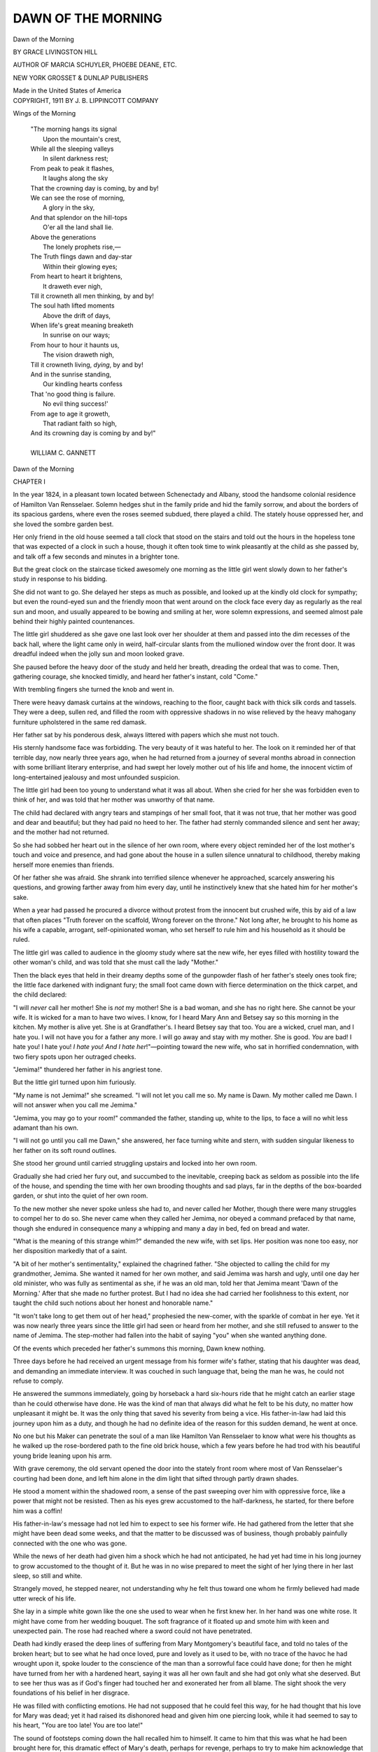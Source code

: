 .. -*- encoding: utf-8 -*-

.. meta::
   :PG.Id: 37698
   :PG.Title: Dawn of the Morning
   :PG.Released: 2013-04-07
   :PG.Rights: Public Domain
   :PG.Producer: Al Haines
   :DC.Creator: Grace Livingston Hill
   :DC.Title: Dawn of the Morning
   :DC.Language: en
   :DC.Created: 1911
   :coverpage: images/img-cover.jpg

===================
DAWN OF THE MORNING
===================

.. clearpage::

.. pgheader::

.. container:: titlepage center white-space-pre-line

   .. class:: x-large

      Dawn
      of the Morning

   .. vspace:: 2

   .. class:: medium

      BY
      GRACE LIVINGSTON HILL

   .. vspace:: 2

   .. class:: small

      AUTHOR OF
      MARCIA SCHUYLER, PHOEBE DEANE, ETC.

   .. vspace:: 3

   .. class:: medium

      NEW YORK
      GROSSET & DUNLAP
      PUBLISHERS

   .. vspace:: 1

   .. class:: small

      Made in the United States of America

   .. vspace:: 4

.. container:: verso center white-space-pre-line

   .. class:: small

      COPYRIGHT, 1911
      BY J. B. LIPPINCOTT COMPANY

   .. vspace:: 4

.. class:: center large

   Wings of the Morning

.. vspace:: 2

..

   |  "The morning hangs its signal
   |    Upon the mountain's crest,
   |  While all the sleeping valleys
   |    In silent darkness rest;
   |  From peak to peak it flashes,
   |    It laughs along the sky
   |  That the crowning day is coming, by and by!
   |  We can see the rose of morning,
   |    A glory in the sky,
   |  And that splendor on the hill-tops
   |    O'er all the land shall lie.
   |  Above the generations
   |    The lonely prophets rise,—
   |  The Truth flings dawn and day-star
   |    Within their glowing eyes;
   |  From heart to heart it brightens,
   |    It draweth ever nigh,
   |  Till it crowneth all men thinking, by and by!
   |  The soul hath lifted moments
   |    Above the drift of days,
   |  When life's great meaning breaketh
   |    In sunrise on our ways;
   |  From hour to hour it haunts us,
   |    The vision draweth nigh,
   |  Till it crowneth living, *dying*, by and by!
   |  And in the sunrise standing,
   |    Our kindling hearts confess
   |  That 'no good thing is failure.
   |    No evil thing success!'
   |  From age to age it groweth,
   |    That radiant faith so high,
   |  And its crowning day is coming by and by!"
   |
   |  WILLIAM C. GANNETT

.. vspace:: 4

.. _`CHAPTER I`:

.. class:: center x-large

   Dawn of the Morning

.. vspace:: 3

.. class:: center large

   CHAPTER I

.. vspace:: 2

In the year 1824, in a pleasant town located between
Schenectady and Albany, stood the handsome colonial
residence of Hamilton Van Rensselaer.  Solemn hedges
shut in the family pride and hid the family sorrow, and
about the borders of its spacious gardens, where even the
roses seemed subdued, there played a child.  The stately
house oppressed her, and she loved the sombre garden
best.

Her only friend in the old house seemed a tall clock
that stood on the stairs and told out the hours in the
hopeless tone that was expected of a clock in such a house,
though it often took time to wink pleasantly at the child
as she passed by, and talk off a few seconds and minutes
in a brighter tone.

But the great clock on the staircase ticked awesomely
one morning as the little girl went slowly down to her
father's study in response to his bidding.

She did not want to go.  She delayed her steps as
much as possible, and looked up at the kindly old clock
for sympathy; but even the round-eyed sun and the friendly
moon that went around on the clock face every day as
regularly as the real sun and moon, and usually appeared
to be bowing and smiling at her, wore solemn expressions,
and seemed almost pale behind their highly painted
countenances.

The little girl shuddered as she gave one last look over
her shoulder at them and passed into the dim recesses of
the back hall, where the light came only in weird,
half-circular slants from the mullioned window over the front
door.  It was dreadful indeed when the jolly sun and
moon looked grave.

She paused before the heavy door of the study and held
her breath, dreading the ordeal that was to come.  Then,
gathering courage, she knocked timidly, and heard her
father's instant, cold "Come."

With trembling fingers she turned the knob and went in.

There were heavy damask curtains at the windows,
reaching to the floor, caught back with thick silk cords
and tassels.  They were a deep, sullen red, and filled the
room with oppressive shadows in no wise relieved by the
heavy mahogany furniture upholstered in the same red
damask.

Her father sat by his ponderous desk, always littered
with papers which she must not touch.

His sternly handsome face was forbidding.  The very
beauty of it was hateful to her.  The look on it reminded
her of that terrible day, now nearly three years ago, when
he had returned from a journey of several months abroad
in connection with some brilliant literary enterprise, and
had swept her lovely mother out of his life and home, the
innocent victim of long-entertained jealousy and most
unfounded suspicion.

The little girl had been too young to understand what
it was all about.  When she cried for her she was
forbidden even to think of her, and was told that her mother
was unworthy of that name.

The child had declared with angry tears and stampings
of her small foot, that it was not true, that her
mother was good and dear and beautiful; but they had
paid no heed to her.  The father had sternly commanded
silence and sent her away; and the mother had not
returned.

So she had sobbed her heart out in the silence of her
own room, where every object reminded her of the lost
mother's touch and voice and presence, and had gone about
the house in a sullen silence unnatural to childhood, thereby
making herself more enemies than friends.

Of her father she was afraid.  She shrank into terrified
silence whenever he approached, scarcely answering
his questions, and growing farther away from him every
day, until he instinctively knew that she hated him for
her mother's sake.

When a year had passed he procured a divorce without
protest from the innocent but crushed wife, this by aid
of a law that often places "Truth forever on the scaffold,
Wrong forever on the throne."  Not long after, he brought
to his home as his wife a capable, arrogant, self-opinionated
woman, who set herself to rule him and his household as
it should be ruled.

The little girl was called to audience in the gloomy
study where sat the new wife, her eyes filled with hostility
toward the other woman's child, and was told that she must
call the lady "Mother."

Then the black eyes that held in their dreamy depths
some of the gunpowder flash of her father's steely ones
took fire; the little face darkened with indignant fury;
the small foot came down with fierce determination on the
thick carpet, and the child declared:

"I will *never* call her mother!  She is *not* my mother!
She is a bad woman, and she has no right here.  She
cannot be your wife.  It is wicked for a man to have two
wives.  I know, for I heard Mary Ann and Betsey say so
this morning in the kitchen.  My mother is alive yet.
She is at Grandfather's.  I heard Betsey say that too.  You
are a wicked, cruel man, and I hate you.  I will not have
you for a father any more.  I will go away and stay with
my mother.  She is good.  *You* are bad!  I hate you!  I
hate you!  *I hate you*!  *And I hate her*!"—pointing
toward the new wife, who sat in horrified condemnation,
with two fiery spots upon her outraged cheeks.

"Jemima!" thundered her father in his angriest tone.

But the little girl turned upon him furiously.

"My name is not Jemima!" she screamed.  "I will
not let you call me so.  My name is Dawn.  My mother
called me Dawn.  I will not answer when you call me
Jemima."

"Jemima, you may go to your room!" commanded
the father, standing up, white to the lips, to face a will
no whit less adamant than his own.

"I will not go until you call me Dawn," she answered,
her face turning white and stern, with sudden singular
likeness to her father on its soft round outlines.

She stood her ground until carried struggling upstairs
and locked into her own room.

Gradually she had cried her fury out, and succumbed
to the inevitable, creeping back as seldom as possible into
the life of the house, and spending the time with her own
brooding thoughts and sad plays, far in the depths of the
box-boarded garden, or shut into the quiet of her own
room.

To the new mother she never spoke unless she had to,
and never called her Mother, though there were many
struggles to compel her to do so.  She never came when
they called her Jemima, nor obeyed a command prefaced
by that name, though she endured in consequence many
a whipping and many a day in bed, fed on bread and water.

"What is the meaning of this strange whim?" demanded
the new wife, with set lips.  Her position was
none too easy, nor her disposition markedly that of a
saint.

"A bit of her mother's sentimentality," explained the
chagrined father.  "She objected to calling the child for
my grandmother, Jemima.  She wanted it named for her
own mother, and said Jemima was harsh and ugly, until
one day her old minister, who was fully as sentimental
as she, if he was an old man, told her that Jemima meant
'Dawn of the Morning.'  After that she made no further
protest.  But I had no idea she had carried her foolishness
to this extent, nor taught the child such notions about
her honest and honorable name."

"It won't take long to get them out of her head,"
prophesied the new-comer, with the sparkle of combat in
her eye.  Yet it was now nearly three years since the little
girl had seen or heard from her mother, and she still refused
to answer to the name of Jemima.  The step-mother had
fallen into the habit of saying "you" when she wanted
anything done.

Of the events which preceded her father's summons
this morning, Dawn knew nothing.

Three days before he had received an urgent message
from his former wife's father, stating that his daughter
was dead, and demanding an immediate interview.  It was
couched in such language that, being the man he was, he
could not refuse to comply.

He answered the summons immediately, going by horseback
a hard six-hours ride that he might catch an earlier
stage than he could otherwise have done.  He was the
kind of man that always did what he felt to be his duty,
no matter how unpleasant it might be.  It was the only
thing that saved his severity from being a vice.  His
father-in-law had laid this journey upon him as a duty,
and though he had no definite idea of the reason for this
sudden demand, he went at once.

No one but his Maker can penetrate the soul of a
man like Hamilton Van Rensselaer to know what were his
thoughts as he walked up the rose-bordered path to the
fine old brick house, which a few years before he had trod
with his beautiful young bride leaning upon his arm.

With grave ceremony, the old servant opened the door
into the stately front room where most of Van Rensselaer's
courting had been done, and left him alone in the dim
light that sifted through partly drawn shades.

He stood a moment within the shadowed room, a sense
of the past sweeping over him with oppressive force, like
a power that might not be resisted.  Then as his eyes grew
accustomed to the half-darkness, he started, for there
before him was a coffin!

His father-in-law's message had not led him to expect
to see his former wife.  He had gathered from the letter
that she might have been dead some weeks, and that the
matter to be discussed was of business, though probably
painfully connected with the one who was gone.

While the news of her death had given him a shock
which he had not anticipated, he had yet had time in his
long journey to grow accustomed to the thought of it.
But he was in no wise prepared to meet the sight of her
lying there in her last sleep, so still and white.

Strangely moved, he stepped nearer, not understanding
why he felt thus toward one whom he firmly believed had
made utter wreck of his life.

She lay in a simple white gown like the one she used
to wear when he first knew her.  In her hand was one white
rose.  It might have come from her wedding bouquet.  The
soft fragrance of it floated up and smote him with keen
and unexpected pain.  The rose had reached where a sword
could not have penetrated.

Death had kindly erased the deep lines of suffering
from Mary Montgomery's beautiful face, and told no tales
of the broken heart; but to see what he had once loved,
pure and lovely as it used to be, with no trace of the
havoc he had wrought upon it, spoke louder to the
conscience of the man than a sorrowful face could have done;
for then he might have turned from her with a hardened
heart, saying it was all her own fault and she had got only
what she deserved.  But to see her thus was as if God's
finger had touched her and exonerated her from all blame.
The sight shook the very foundations of his belief in her
disgrace.

He was filled with conflicting emotions.  He had not
supposed that he could feel this way, for he had thought
that his love for Mary was dead; yet it had raised its
dishonored head and given him one piercing look, while it
had seemed to say to his heart, "You are too late!  You
are too late!"

The sound of footsteps coming down the hall recalled
him to himself.  It came to him that this was what he had
been brought here for, this dramatic effect of Mary's
death, perhaps for revenge, perhaps to try to make him
acknowledge that he had been in the wrong.

He stiffened visibly and turned toward the door.  His
heart, so accustomed to the hardening process, grew
adamant again, and he was ready with a haughty word to greet
the father, but the dignity of the white-haired man who
entered the room held him in check.

Mr. Montgomery went over to the window, merely
giving his visitor a grave bow in passing, and pushed up
the heavy shades.  The sunlight burst joyously in upon the
solemnity of the room, unhindered by the sheer muslin
curtains, and flung its golden glory about the sweet face
in the coffin, making a halo of light above the soft, dark
waves of hair.

The younger man's eyes were drawn irresistibly to look
at her once more, and the sight startled him more than
ever, for now she seemed like a crowned saint, whose
irreproachable life was too sacred for him to come near.

The old man came over and stood in the pathway of
light from the window, though not so as to hinder its falling
on the dead face, and turned toward his former son-in-law.

Then and not till then did the visitor notice that the
old man held in his arms a beautiful boy between two and
three years old.

Proudly the grandfather stood with the chubby arm
around his neck and the dimpled fingers patting his cheek.
The sunlight fell in a broad illumination over the head
and face of the child, kindling into flame the masses of
tumbled curls which showed the same rich mahogany tint
that had always made Hamilton Van Rensselaer's head a
distinguished mark in any company.  The baby's eyes
were a wonderful gray, which even now held flashes of
steel—albeit flashes of fun and not of passion.  As the
man looked, they mirrored back his own startlingly.  In
the round baby cheeks were two dimples strikingly placed,
the counterpart of two that daring Nature had triflingly
set in the otherwise stern countenance of the man.  The
likeness was marvellous.

In sheer astonishment the man gazed at the child, and
then as he looked the baby frowned, and he saw his own
face in miniature, identical even to the sternness which
was the prevailing expression of his countenance.

Suddenly the man felt that he stood before God and
was being judged and rebuked for his treatment of the
dead.  The awful remorse that stung his soul burst forth
in a single sentence which was wrung from him by an
unseen force:

"Why did you never tell me?"

He flashed the rebuke at the old man, but the dark eyes
under the heavy white brows only looked at him the more
steadily and did not flinch, as if they would tell him to
look to himself for an answer to his question.

The steady gaze did its work.  It was the Nemesis
before which his pride and self-esteem fell.  His glance
went from the righteous face of the old man to the pure
and beautiful eyes of the boy, now frowning with
disapproval, and he dropped into a chair with a groan.

"I have been wrong!" he said, and bowed his head,
the last atom of his pride rent away from him.  There
beside the dead, great scorching tears of bitterness found
their way to his eyes, washing away the scales of blind
conceit, and bringing clearer vision.  Mary Montgomery
was vindicated in the eyes of the man who had wronged her.

But the baby frowned and cried softly:

"Hush, bad man!  You go away!  You wake my pitty
muvver!  She's 's'eep!"

The strong man shrank from the child's words as from
a blow, and looked up with almost a pleading on his usually
cold face.  But the old man watched him sternly.

"Yes, it is enough.  You may go.  There is nothing
more to be said.  Now you understand.  This is why I
sent for you.  It was her right."

"But," said the stricken man, and looked toward the
sleeping one in the coffin, "may I not wait until——"

"You have no right," the old man answered sternly,
and the young man turned away with a strange wild
feeling tearing his throat like a sob.

"No, I have no right."

Then with a sudden movement he turned toward the
child as if he would claim something there, but the baby
hid his face and clung to his grandfather's neck.

"I have no right," he said again.  One last look he
gave the sweet dead face, as though he would ask
forgiveness, then turned and went unsteadily from the room.

The old father followed him silently, as though to
complete some ceremony, and, closing the door softly
behind him, spoke a few words of explanation, facts that
had they been brought forth sooner might have made all
things different.  It was Mary's wish that no word should
be spoken in her vindication while she lived.  If her
husband could not trust what she had told him when he first
came home, it mattered not to her what he believed.  The
hope of her life was crushed.  But now that she was
beyond further pain, and for the boy's sake, her father
had sent for him that he might know these things before
the wife he had wronged was laid to rest.

Then Van Rensselaer felt himself dismissed, and with
one last look at the huddled figure of his little son, who
still kept his face hid, he went down the path again, his
pride utterly crushed, his life a broken thing.

After him echoed the sound of a baby's voice, "Go
away, bad man!" and then the great oak door closed
quickly behind him for the last time.

He trod the streets of the village as in a nightmare,
and knew not that there were those in his way who would
have tarred and feathered him if it had not been for love
of the honored dead and her family.  Straight into the
country he walked, to the next village, and knew not how
far he had come.  There he hired a horse and rode to the
next stage route, and so, resting not even at night, he came
to his home.  But ever on the way he had been attended
by a vision, on the left a sweet-faced figure in a coffin,
with one white rose whose perfume stifled him, and on the
right by a bright-haired boy with eyes that pierced his
very soul.  And whether on horseback or by stage, in the
company of others or alone in a dreary woodland road,
they were there on either hand, and he knew they would
be so while life for him should last.

He reached home in the gray of a morning that was
to become a gray day, and sent up word that his little
daughter should come down to his study when her early
tasks were finished.

He had not said a word to his wife as yet, though she
had suspected where he was going when he told her that
Mary Montgomery was dead.  It lifted a great load from
her shoulders to know that the other wife was no longer
living.  She had been going about these three days with
almost a smile upon her hard countenance, and the little
girl had had no easy time of it with her father away.

.. vspace:: 2

It was very still in the study after Dawn sat down in
the straight-backed chair opposite her father.  She could
hear the old clock tick solemnly, slowly.  It said,
"Poor-child!  Poor-child!  Poor-child!  Poor-child!" until the
tears began to smart in her eyes.

Her father sat with his elbow on the desk, and his
handsome head bowed upon his hand.  He did not raise
his head when she entered.  She began to wonder if he was
asleep, and her heart beat with awe and dread.  Nothing
good had ever come to her out of these interviews in the
study.  Perhaps he was going to send her away, too, as he
had sent her mother.  Her little face hardened.  Well,
she would be glad to go.  What if he should send her to
her mother!  Oh, that would be joy!—but he never would.

She was a beautiful child as she sat there palpitating
with fear and hope.  Her face was like her mother's, fair,
with wild-rose color, and eyes that were dark and dreamy,
always looking out with longing and appeal.  Her hair,
like her father's only in its tendency to curl, was fine and
dark, and fell about the little troubled face.  It had
been the cause of many a contention between her and her
step-mother, who wished to plait it smoothly into braids,
which she considered the only neat way for a child's hair
to be arranged.  Failing in that, she had tried to cut it
off, but the child had defended her curls so fiercely that
they had finally let her alone.  It was wonderful what care
the little girl took of them herself, for it was no small
task to keep such a head of hair well brushed.  But Dawn
could remember how her mother loved her curls, and she
clung to them.  When she lifted the dark lashes there
was a light in her eyes that made one think of the dawn of
day.  Such eyes had her mother.

At last Dawn looked up tremulously to her father, and
he spoke.  He did not look toward her, however, and his
voice was cold and reserved.

"I have sent for you, my daughter—"

Dawn was glad he did not use the hateful name "Jemima."

"—to tell you that your mother was a good woman."

"Of course," said the child, with rising color.  "I
knew that all the time.  Why did you ever say she wasn't?"

"There was a terrible mistake made."  The father's
voice was shaken.  It gave Dawn a curious feeling.

"Who made the mistake?" she asked gravely.

The room was very still while this arrow found its way
into the father's heart.

"I did."  His voice sounded hoarse.  The little girl
felt almost sorry for him.

"Oh!  Then you will bring her right back to us again
and send this other woman away, won't you?"

"Child, your mother is dead!"

Dawn's face went as white as death, and she sprang
to her feet, clasping her hands in horror.

"Then you have killed her!" she screamed.  "You
have killed her!  My beautiful mother!" and with a wild
cry she flung herself upon the floor and broke into a passion
of tears.

The strong man writhed in anguish as his little child
set the mark of Cain upon his forehead.

The outcry brought the step-mother, but neither noticed
her as she entered and demanded the reason for this scene.
She tried to pick the child up from the floor, but Dawn
only beat her off with kicks and screams, and they finally
went away and left her weeping there upon the floor.  Her
father took his hat and walked out into the woods.  There
he stayed for hours, while the wife went about with set
lips and a glint in her eye that boded no good for the
child.

Finally the sobs grew less and less frequent, and the
old clock in the hall could again be heard in her ears, as
she sobbed herself slowly to sleep: "Poor-child!  Poor-child!
Poor-child!  Poor-child!"

It was after this that they sent her away to school.





.. vspace:: 4

.. _`CHAPTER II`:

.. class:: center large

   CHAPTER II

.. vspace:: 2

Her father placed her on a Hudson River steamer in
charge of the captain, whom he knew, and in company with
two other little girls, who were returning to the school
of Friend Isaac and Friend Ruth after a short vacation.

Dawn, attired in the grave Quaker garb of the school,
leaned over the rail of the deck, inconsequently swinging
by its ribbons her long gray pocket containing a hundred
dollars wherewith to pay her entrance fee and provide
necessities, and watched her unloved father walk away
from the landing.

"Thee and thou and thy long pocket!" called out a
saucy deck-hand to the three little girls, and Dawn turned
with an angry flash in her eyes to take up the work of
facing the world single-handed.

She did not drop the pocket into the water, nor fall
overboard, but bore herself discreetly all through the
journey, and made her entrance into the new life demurely,
save for the independent stand she took upon her arrival:

"My name is Dawn Van Rensselaer, and my mother
wishes me to wear my curls just as they are."

Her two fellow-travellers had given her cause to believe
that there would be an immediate raid made upon her
precious curls, and her determined spirit decided to make
a stand at the start, and not to give in for anything.  The
quiet remark created almost a panic for a brief moment,
coming thus unexpectedly into the decorous order of the
place.  Friend Ruth caught her breath, and two faint
pink spots appeared in her smooth cheeks.

"Thee will wear thy hair smoothly plaited, child, as
the others do, unless it be cut close," she said decidedly,
laying her thin pink lips smoothly together over even
teeth.  "Thee will write to thy mother that it is our
custom here to allow nothing frivolous or worldly in the
dress of our pupils."

One glance at the cool gray eye of her oppressor decided
Dawn to hide in her heart forever the fact that the mother
whose wish she was flaunting was no more in this world,
nor longer had the legal right to express her wishes
concerning her child.  With ready wits she argued the matter:

"But it isn't worldly.  God made my curls, and it is
just as bad to plait them up and take out the curl as it
would be to go to work and curl them on an iron if they
were straight.  My curls are n't frivolous, and I take care
of them myself.  My mother loves them, and I must do
as she says."

Friend Ruth looked at the determined little face set in
its frame of dark curls, and hesitated.  She was not used
to logic from a child, yet there seemed to be reason in
the words.  Besides, Friend Ruth was a great advocate of
honor to parents.  It was a complicated question.  She
decided to temporize.

"I will speak to Friend Isaac about the matter, but
thee will have to wear them in a net.  It is untidy to have
curls tumbling about thy face."

That was the end of the matter.  Dawn wore her curls
without further question, albeit in a plain, dark net.
Though outwardly the little girl was docile, except upon
occasion, Friend Ruth learned to avoid any crossing of
swords with the young logician, for she nearly always got
the worst of it.

Dawn took to learning as a bird to the air, having
inherited her father's brilliant mind and taste for letters,
combined with her mother's keen insight and wide
perceptive faculties.  Her lessons were always easily and
perfectly learned, and she looked with contempt upon the
plodders who could not get time from their tasks for the
fun which she was always ready to lead.

The pranks she played were many.  On one occasion
she led an expedition of the entire school in a slide down
a newly made straw-stack, thereby damaging its geometrical
shape and necessitating several hours' work by the
farmhands.  As a punishment, she was remanded to the garden
alone to write a composition on the beauties of Nature.
It began:

.. vspace:: 2

.. class:: small

   A great green worm come cameing down the populo tree with
   great tribusence.

.. vspace:: 2

Friend Ruth read the finished composition with the
dismay of a hen which has a duck on its hands, and handed
it over to Friend Isaac.

"The child has an original mind, and is going to be
a brilliant woman," he remarked gravely.

"Yes, Isaac, but thee will not tell her so," said Friend
Ruth quickly.

.. vspace:: 2

Six years had passed since Dawn, a child of ten, had
come to the school, and she had never gone home.  It
had been her own wish, and for once her father and
stepmother were willing to accede to her.  To both, the sight
of her and the thought of her were painful.  Her father
had visited her every year and brought with him a full
supply of the modest wardrobe that the school allowed,
and Dawn had money to meet all her necessary expenses.
She lived a sort of triple life—one in the world of her
studies, in which she sometimes took deep delight, often
going far ahead of her classes because she wanted to see
what came next; one in the world of play, where she was
leader in all sorts of mischief, getting the older ones into
endless difficulties with the teachers, and protecting the
little ones, even to her own detriment at times; the third
life was lived alone in the fields or the woods, where she
might sit quietly and look up into the blue sky, listening
to the music of the winds and the birds or the sad chirp
of a cricket, taking a little grasshopper into her confidence,
talking to a friendly squirrel on the maple bough
overhead—here was where she really lived.  On the walls of
her memory were hung strange, sad pictures of the past.
Always on such occasions the mother all in white, with
starry eyes, hovered over her, and seemed to listen to the
wild longing that beat in her young heart, and to pour a
benediction upon her.

She could not think of her father except sadly or
bitterly, and so as much as possible she put him out of
her thoughts.  By degrees, as she came to see on his annual
visits how old and careworn he was grown, how haunted
and haggard were his eyes, she grew to pity him, but
never to love, for her mother had been her idol, and he
had killed her mother.  That the girl could not forget,
though as she grew older she felt with a kind of spiritual
instinct that she must forgive.  She felt it was his own
blindness and stupidity that had done it, and that he
was suffering some measure of punishment for his deed.
She never actually put these thoughts before her in so many
words.  They were rather a sort of growing undertone of
consciousness in her, as her mental and spiritual faculties
developed.

In one year more she would be through with the school
course.  For some time she had been dreading the thought,
and wondering what would come to her next?  If she
might go somewhere and "teach school,"—but she felt
certain her father would never allow that.  He was proud
and held ideas about woman's sphere.  Though she could
scarcely be said to know him well, still she felt without
asking that he would never consent.  Sometimes she even
entertained vague thoughts of running away when she
should be through school, for the idea of dwelling under
her father's roof again, under control of the woman who
had usurped her mother's place, she could not abide.

It was therefore with trepidation that she received a
message in the school-room one morning, bidding her
come to the parlor to meet her father.  The fair face
flushed and the brow darkened with trouble.  It was not
the usual time for her father's annual visit.  Did it mean
that he was going to take her away from the school?  Her
young heart beat to the old tune of the friendly clock at
home as she went to answer the summons: "Poor-child!
Poor-child!  Poor-child!  Poor-child!"

But in the square, plain parlor, with its hair-cloth
furniture, its gray paper window-shades, and its neutral-tinted
ingrain carpet, there sat two men with Friend Ruth, instead
of one.

Her father looked older than ever before.  His hair was
silvering about the edges, though he was still what would
have been called a young man.  The stranger was younger,
yet with an old look about his eyes, as if they had been
living longer than the rest of his face.

Dawn paused in the doorway and looked from one to
the other.  She had put up her hand as she reached the
door, and drawn from her head the net which held her
beautiful curls in leash.  They fell about her lovely face
in the fashion of the day.  They were grown long and
thick, but still kept their baby softness and fineness of
texture.  She made a charming picture standing thus with
the door-latch in her hand, hesitating almost shyly, though
she was not unduly shy.  Even in her Quaker garb, with
the sheer folds of the snowy kerchief about her neck, she
looked an unusually beautiful girl.  The young stranger
saw and took notice as he rose to receive the impersonal
introduction that her father gave.

The girl looked at them both gravely, with an alert
watchfulness.  Of the stare of open admiration with which
the stranger regarded her, she seemed not even to be
aware, though Friend Ruth noticed it with disapproval.

Dawn took the chair to which Friend Ruth motioned
her, at some distance from the young man, and sat demurely
waiting, her eyes wide with apprehension.  Her father
asked about her conduct and standing in the school, but
no flush of embarrassment came to the face of the
watching girl, though Friend Ruth gave unwonted praise of the
past year's work.  At another time it would have
astonished and pleased her, but now she felt it was a mere
preliminary to the real object of her father's visit.

As soon as there came a break in the conversation, the
stranger took a part, admiring the location of the school,
and saying he would be glad if he might look about the
place, as he had a friend who wished to send his daughter
away to school somewhere, and it would be a pleasure to
be able to speak in detail of this delightful spot.  Was there
a view of the Hudson from this point?  Indeed!  Perhaps
the young lady would be so kind as to show it to him?

Friend Ruth hesitated, but the father waved a
command to his daughter.  Frowning, she arose to obey.  She
felt the whole thing was a subterfuge to get her from the
room while the real object of her father's unexpected visit
was divulged.

She led the way through the wide hall, out to the
pillared veranda, and down the sloping lawn to the bluff
which overlooked the river, where plied a steamer on its
silver course.  Apathetically she pointed out the places of
interest.  She scarcely heard her companion's eager attempts
at conversation.  He noted the absent look in her dark eyes.

"You do not like it here?" he asked, letting his tone
become gentle, in coaxing confidence.

"Oh, yes," she answered quickly, with a flit of trouble
across her face.  "At least, I think I do.  I do not care
to go away."

"Not to your beautiful home?" he asked insinuatingly.
"And your mother?" he added, his eyes narrowing to
observe her expression more closely.

"She is not my mother," answered the girl coldly, and
became at once reserved, as if she were sorry for having
spoken so plainly.

"Oh, I beg your pardon!  I did not know," murmured
the stranger, making mental note of her change of
expression.

Suddenly her eyes flashed wide upon him, and she
dashed a question out with a way that compelled an answer:

"Has my father come to take me home, do you know?"

"Oh, no, not at all," answered the young man suavely.
He was delighted to have found this key to her thoughts.
It led just where he desired.  "We are merely taking a
business trip together, and your father stopped off to see
how things were going with you.  I am sure I am delighted
that he did, for it has given me great pleasure to meet you."

"Why?" asked the girl, lifting relieved eyes to his
face in mild astonishment.

He gave a half-embarrassed laugh at this frank way of
meeting him.

"Now, surely, you do not need to ask me that," he said,
looking down at her meaningly, his eyes gazing into the
innocent ones in open and intimate admiration.  "You
must know how beautiful you are!"

With a startled expression, she searched his face, and
then, not finding it pleasant, turned away with a look
resembling her father in its sternness.

"I don't think that is a nice way for a man to talk
to a girl," she said in a displeased tone.  "I am too big
to be spoken to in that way.  I am past sixteen, and shall
be done school next year."

He dropped the offending manner at once, and begged
her pardon, pleading that her father had talked of her as
a child.  He asked also that she would let him be her
friend, for he felt that they would be congenial, and all
the more that she was growing into womanhood.

Her gravity did not relax, however, and her eyes
searched his face suspiciously.

"I think we would better go into the house," she said
soberly.  "Friend Ruth will not like my staying out so
long, and I must see my father again."

"But will you be my friend?" he insisted, as they
turned their steps toward the house.

"How could we be friends?  You are not in the school,
and I never go away.  Besides, I don't see what would be
the use."

"Don't you like me at all?" he asked, putting on the
tone which had turned many a girl's head.

"Why, I don't know you even a little bit.  How could
I like you?  Besides, why should I?" answered Dawn frankly.

"You are deliriously plain-spoken."

She caught her lip between her teeth in a vexed way.
Why would he persist in talking to her as if she were a
child?

"There, now I have vexed you again," he said, pretending
to be much dismayed, "but indeed you misunderstand
me.  I do not look upon you as a child at all.  Many
a girl is married at your age, and you will soon be a lovely
woman.  I want you for my friend.  Are you not willing?"

"I don't know," said the girl bluntly, looking troubled.
"I should have to think about it, and I don't see why I
should.  I shall be here a whole year yet, and I shall never
see you.  I wish I could stay here always," she ended
passionately.  "I never want to go home."

"Perhaps you will not need to go there," he said
insinuatingly, wondering how it was she was so different
from other girls.  She did not seem to understand coquetry.
Her eyes met his now in mild question.

"You may marry and have a home of your own," he
answered her unspoken question.  A startled expression
came into her eyes.

"Oh, no," she said quickly; "I don't think that will
ever happen.  I don't want that to happen;" and she
drew away from him as if the thought frightened her.
"Married people are not happy."

"Nonsense!" said the young man gayly.  He had
planted the seed in what looked like fallow ground, and
perhaps one day it would blossom for him.  "There are
plenty of happy married people.  I've a good old father
and mother who just worship each other.  They've been
happy as clams all their lives, and I know a great many
more.

"My father and mother were not happy," said Dawn
gravely.  "Friend Ruth and Friend Isaac do not seem to
be very happy either, though of course this isn't a real
home.  But they are never cross," she added in
conscientious explanation.

"If you were married, you could have a real home of
your own, and have things just as you wanted them," the
young man remarked cunningly.

"That would be nice," said the girl thoughtfully.  "I
should like that part, but I think I would like it better
without being married.  There are father and Friend
Ruth looking for us.  Let us hurry."

"But you have not told me whether you will let me be
your friend," he said, detaining her under a great elm
tree, and looking off toward the river, as if he were still
watching the steamer.  "If you will let me be your friend,
I will get permission to come and see you now and then,
and I will bring you a box of sweets.  You will like that,
won't you?  All girls are fond of sweets."

"I don't know," answered Dawn slowly, looking at
him with troubled eyes, and wondering why it was that
his eyes reminded her of a fish.

"The other girls would like the sweets," he suggested.

"Could I give them away?" she asked with a flash of
interest.

"You may do anything you like with them," he responded
eagerly.  "So it is all settled, then, and I may
be your friend?"

"I don't know," said Dawn again.  "I suppose it will
have to be as father and Friend Ruth say."

"No need to consult them in the matter.  Leave that
to me.  All I want is your consent.  Remember I am going
to visit you next month and bring you something nice."

But by this time the others had reached them.

"Charming view, Mr. Van Rensselaer.  I had no idea
you could see New York so plainly from this point," said
the young man.

Dawn stepped over and stood beside Friend Ruth, looking
thoughtfully down the river.  She would like the box
of confections well enough, for not many sweets were
allowed at the school and they could have a treat down in
the woods, beside the brook.  But somehow she had a
vague uneasiness about this friendship.  She did not like
the stranger's face.

Her father and the other man went away after the
noonday meal.  The stranger's name, she learned, was
Harrington Winthrop, and that he was interested in a
business enterprise with her father.  The matter passed
entirely from her mind, only, after that, when she sat
alone to brood over her life, a new dream took the place
of the old.  Always there was a lovely home all her own,
with comfortable chairs and plenty of books, and thin,
sprigged china, such as had been her mother's.  In this
home she was sole mistress.  Day by day she dreamed out
the pretty rooms, and dwelt in them, and even occasionally
let her imagination people them.  The image of her
beautiful mother hovered about that home and stayed, but
there came into it no one to annoy or disturb.

When the two men settled themselves in the stage that
night, the younger began to talk:

"Do you know you have a very beautiful daughter,
Mr. Van Rensselaer?"

The father started from the reverie into which he had
fallen.  The look of the moonlight was reminding him of
a night over sixteen years ago, when he and Mary had
taken this same stage trip.  Strange he could not get away
from the thought of it.  Ah, yes! it had been the look of
his daughter that had brought back Mary's face, for the
girl was grown to be the image of her mother, save for a
certain sad flitting of severity.  In the moonlight outside
the coach he seemed to see again the sweet face in the
coffin, and he compared it with the warm living face of
the girl whom he had been to see that day.  He knew that
between his daughter and him was an impenetrable barrier
that could never be removed, and the thought of it pierced
his soul as it never had before.  A great yearning and pity
for his motherless, fatherless girl had come into his cold,
empty heart as he had watched her move silently about.
But ever present was the thought that he had no right—no
right in her either, no matter how much he might try.  No
one would have suspected him of such feelings.  He hid
them deep under his grim and brilliant exterior, sternly
self-contained in any situation.  But now, in the
half-darkness, a new thought came into his mind, and he
started and gave his attention to the words of his companion.

"Is she your only child?"

The question made him start again.  There was a long
pause, so long that Harrington Winthrop thought he had
not been heard; then a husky voice answered out of the
shadows of the coach:

"No, there was another—a little boy.  He died soon
after his mother."

Outside in the moonlight, the vision of a ruddy-haired
boy rode in a wreath of mist.  The words were the man's
acknowledgment to the two who ever attended him now
through life.  He did not wish to give his confidence to
this business companion.

"Ah!  Then this beautiful young woman will likely
be sole heir to the Van Rensselaer estate," said the young
man to himself, rejoicing inwardly at the ease with which
he was obtaining information.

There was silence in the coach while Winthrop pondered
the great discovery he had made, and how he should
act upon it.

But the elder man was lost in gloomy thoughts.  He
had a vague feeling that Mary, out there in the moonlight
with her bright-haired boy, would hold him to account
for the little girl she had loved and lost in life.  A
sudden glimpse into the future had been given him, partly
by the young man's words, partly by the beauty of Dawn
herself.  She was blossoming into womanhood, and with
that change would come new perplexities.  She could not
stay always at the school.  Where in the world was there a
place for his child?  More and more he saw that the woman
whom in the fierceness of his wrath he had selected to take
the place of mother to the girl was both unable and
unwilling to do so.  He shrank from the time when his daughter
would have to come home.  As he thought of it, it seemed
an impossible situation to have her there; it would be
almost like having Mary in the flesh to live with them,
with reproachful eyes ever upon their smallest acts.  At
that moment it came to him that he was enduring the
torments of a lost soul, his conscience having sat in
judgment and condemned him.

The stage-coach rumbled on, stopping now and again
through the night for a change of horses, and the two
who sat within its gloomy depths said little to each other,
yet slept not, for one was musing on the evil of the past
and its results, while the other was plotting evil for the
future.





.. vspace:: 4

.. _`CHAPTER III`:

.. class:: center large

   CHAPTER III

.. vspace:: 2

Harrington Winthrop kept his promise about the
sweets.  Five times during the winter that followed his
first visit with Mr. Van Rensselaer, he invented some
excuse to visit Dawn.

The first time he came, he found her in the maple grove
behind the pasture, with a group of other girls, all decked
in autumn leaves and playing out some story that Dawn
had read.

He persuaded her to walk a little way into the woods
with him; and when he came to take his leave asked for
a kiss, but Dawn sprang away from him in sudden panic:

"No," she said sharply; "I have never kissed anybody
but my mother."  Then, fearing she had been impolite in
view of his gift, she added:

"We don't kiss people here at this school.  It isn't
the custom."

And she knew so little of the customs of the world that
the incident passed without further apprehension on her
part, or understanding of the young man's meaning.

"That's all right, my dear," he said pleasantly.  "But
don't forget about the house.  I'm going to tell you all
about it next time I come.  You still want a home of
your very own, don't you?"

"Why, of course," said Dawn; "but I can't see how
you can know anything about it, or care.  What have you
to do with it?"  And then with sudden alarm, "Has my
father been talking to you about any such thing?"

"No, indeed!  Your father does not even know I am
interested in you.  I care for my own sake.  Didn't I tell
you that I liked you the minute I saw you?  And I'm just
as interested in this future home of yours as you are."

"I'm sure I can't see why," said Dawn, perplexed, yet
trying to be polite.

"Suppose you think about it hard, dear, and see if you
can find out why I care.  Just think it all over, everything
I have said, and then if you are still in doubt go and look
in the looking-glass and keep on thinking, and I'm sure
you'll find out by the time I come back.  I'm coming soon
again, and I want you to be watching for me every day.
I'll bring you something nice next time, besides another
box of sweets."

Dawn tried to smile, but felt uncomfortable.  She
murmured her thanks again, and turned uneasily toward
the woods and her companions, and he deemed it prudent
to leave her without further ado.

Back in the woods, the girls were making merry with
her confections, and had nothing but praise for the
handsome stranger who had brought them; but all through
the eager questions and merry jibes Dawn was silent and
thoughtful.

"Where are your thoughts, Dawn?" said Desire Hathaway.
"Has the stranger stolen them away to pay for his
goodies?"

"She looks as if he had asked her to marry him, and
she didn't know whether to say yes or to wait for
somebody else," laughed Matilda Hale, a new-comer among
them, and older than the rest.

"I guess he kissed her good-by," chimed in silly Polly
Phelps, who aspired to be Matilda's shadow.  "I peeked
through the bushes and saw him bending over her."

Amid the thoughtless laugh that rose, Dawn stood
defiant, the crimson leaping into her cheeks, the steel into
her eyes.  For an instant she looked as if she would turn
upon the offending Matilda and tear her to pieces.  Then
a sudden revelation came to her: this, this was what the
handsome stranger had meant!

Instantly the light of anger died out of her face, and a
gentle dignity took its place.  Her little clenched hands
relaxed, the tenseness of the graceful body softened, and
she turned toward the offender with a haughty condescension:

"Matilda, we don't talk in that way here," she said,
and the laughter died out of the faces of her companions
and left instead amazement and admiration.  They had
seen Dawn angry before, and had not expected the affair
to end so amicably.  They felt it showed a marvellous
self-control, and left her mistress of the situation.  Matilda
bit her lip in a vexed way and tossed her head.  She felt
she had lost prestige by the little incident, and Dawn was
still the recognized leader of the school.  It was not a
pleasant thought to the older girl.

Dawn turned and walked slowly away from them all,
out of the woods, down through the meadow, where grazed
her quiet friends, the sheep.  She still carried her gentle
dignity, and none of the girls spoke until she was out of
sight behind the group of chestnuts at the corner of the
meadow.

Then Desire Hathaway voiced the general feeling:

"Isn't she just like a queen?"

"Oh, if you want to look at it that way!" sneered
Matilda, with another toss of her head.  "There are a
good many kinds of queens, you know.  I must say, I
thought she looked like a pretty wicked one for a minute
or two.  She would have enjoyed tearing my eyes out if
she had dared."

"Dared!" cried Desire.  "You don't know her.  She
will dare anything that she thinks is worth while.  I
thought it was just splendid, the way she controlled
herself."

"Oh, well, just as you think, of course," shrugged
Matilda.  "Come on, Polly; let's go finish our sewing."

Dawn stumbled on blindly in the pasture, trying to take
in the appalling thought that *perhaps* the young man
wanted to marry her!

Tears of indignation welled into her eyes, but she
brushed them angrily aside.  Why was life so dreadful, she
wondered.  Why did men exist to break women's hearts?—for
she never doubted that the married state was one of
heart-break.  Such had been the lesson burned deep into
her soul by suffering.  A home of her own had been a
sweet thought, but the serpent had entered her Eden, and
she cared no more to stay there.

The next time Winthrop came it was openly, with a
message from her father.  All through the interview, which
lasted for an hour, and was prolonged over the noonday
meal, Dawn sat stiffly on the other side of Friend Ruth,
watching the fishy eyes of the stranger and listening to his
fulsome flatteries of the place, her small hands folded
decorously, but her young heart beating painfully under
the sheer folds of the 'kerchief.

On his fourth visit he bore a private letter from her
father to Friend Ruth, and wore an air of assurance which
made the girl's heart sink with nameless foreboding.  Not
even the praises of the girls for her handsome lover, their
open envy of her future lot, or their merry taunts, could
rouse her from a gravity which had begun to settle upon
her.

This time Friend Ruth seemed to look upon the visitor
in a different light.  Not only was Dawn allowed to talk
with him alone, but she was sent out with him for a
walk in the woods.

Reluctantly she obeyed, frightened, she knew not why.

Harrington Winthrop had a winning way with him,
and he was determined to win this proud, beautiful girl.
Also, he was wise in the ways of the world, he did not
force any undue attention upon her, but confined his
conversation to telling her about the beautiful home he had
seen.  Rightly guessing that there was still much of the
child about her, he went on to picture the house in detail,
not hesitating to embellish it at will where his memory
failed.

There was a garden with a fountain, and there should
be flowers, all in profusion.  There were clipped hedges,
gravel paths, an arbor in a shady place, where she might
bring her book or sewing, and where the sunshine would
peer through the branches just enough to scatter gold
about the leafy way.

In spite of her prejudices, she was interested.  She
could not help it.  The longing for a real home of her own
was great.

Then came the most difficult part of his task, which
was to reconcile her to himself.

Skilfully he led the conversation about till he himself
was the subject—his life since he had become a man and
gone out into the world.  Pathetically he talked of his
own loneliness, until he touched the maternal chord in her
nature and made her feel sorry for him.  He opened up for
her gaze depths of sympathy, tenderness, and pathos, which
were purely imaginary and wholly impossible to his own
nature.  He launched into details of his own feelings
which were the inspiration of the moment, because he
saw they touched her.  He told her how he had often been
lonely almost to desperation, and how he had many and
many a time pictured a home of his own, with a lovely
wife at its head.  The girl winced at the name "wife,"
but he went steadily on trying to take the strangeness
out of the word, trying to touch her heart and fire her
tenderness; for he rightly read the possibilities of love
in the beautiful face, and it put him on his mettle to make
it bloom for him.

He succeeded so far as to make her conscience sharply
reprove her for the dislike she had for him.  Of course if
he had been lonely, too, and had had a care for her
loneliness, it was a different matter.  Perhaps, after all, they
had something in common, and he would not be such a
dreadful addition to the home she had longed for.  At
least, she had no right to shut him out of a dream that
he held in common with her, and she tried to put aside
her own feelings and look at him fairly.

So they walked the deeper into the woods, and while
she did not say much in reply to his eloquent words, she
did not seem actively opposed.  He let his voice grow
more and more tender, though he did not trouble her
with words of love.  He let a care for her become apparent:
as they walked over the rough growth in the woods, he
held the branches aside for her, and helped her over a
log, and once across the stones of a little brook, touching
her hand and arm deferentially.  It did not appeal to
Dawn in the way he hoped that it would, nor awaken any
tenderness for him, but she let him lead her along a path
which, had she been alone, she would have cleared at a
bound, and counted an easy thing.

When he parted from her that evening to take the
night boat, he gave her shrinking fingers a slight pressure
in token of the understanding between them, and Dawn
understood it as the sealing of a kind of unspoken contract.

After that Dawn was not surprised to receive a letter
from her father in which he spoke of the young man's
desire to make her his wife, and formally gave his consent.
It never seemed to occur to him that the girl might have
any question about the matter.  A dull kind of rebellion
rose in her breast and smouldered there as she read her
father's letter; yet she accepted his arrangements for her
life, because it seemed the only way out from a home that
could never be a happy one for her; and because it offered
a spot that might be called her own, and a possible
opportunity to live out some of her childish dreams.

When Harrington Winthrop came again, she no longer
yielded to her inward shrinking from him, but took him
as she took hard tasks that she did not like but that were
inevitable; and he, finding her unresisting, was careful not
to do anything to mar the pleasant understanding between
them.  Meantime, he congratulated himself constantly
upon the ease with which he had possessed himself of a
promised wife whose private fortune would be no small one.





.. vspace:: 4

.. _`CHAPTER IV`:

.. class:: center large

   CHAPTER IV

.. vspace:: 2

Dawn settled into a gravity that was premature.  She
counted every day of her precious school year, as if it had
been a priceless treasure that was slipping from her.

There were times when she roused to her old self again,
and plunged madly into fun, leading her companions into
wild amusements that they would never have originated
by themselves.  Then again she would sober down, and they
could get her to say very little.  It began to be whispered
about that she was to be married when she had finished
school, and the girls all looked at her with a kind of
envying awe.

Thus the winter passed and the spring came on, the
spring that was to be her last at school.  The first few
days of warm weather she spent exploring old haunts,
watching for the spring blossoms, and reverently touching
the green moss, hunting anemones, hepaticas, and violets.
Then, as if she could stand her own thoughts no longer,
she suddenly proposed the acting of another play.  It was
the first since that time in the autumn when Harrington
Winthrop broke in upon them, and they had never been
able to induce her to finish it.  Now she selected another
one that seemed to her to have the very heart of spring and
life bound up in it.  She got it out of an old book which
had been her mother's—"Tales of William Shakespeare,"
by name.  It was not used as a text-book in the excellent
school of Friend Ruth and Friend Isaac, and the child had
always kept it safely hidden.

The play she had selected had many elves and sprites
of the air in it.  Dawn drilled her willing subjects, and
rehearsed them, until at last she felt they were ready for
the final presentation.

The scene of the play was to be on the sloping hillside
just above the meadow, where the maples on the hill were
flanked by a thicket of elderberry bushes that did double
duty of background, and screen for the dressing-rooms.

The audience of girls was seated in breathless silence,
augmented by a group of kindly cows and stupid sheep,
who stood in patient rows and waited mildly for any tender
bites or chance blossoms of cowslips the girls might put
between the bars of the fence.  Now and then, as the play
went on, they lifted calm eyes of bewilderment over the
turbulent scenes in the mimic play-house, or out of their
placid world of monotonous duty, wondered whatever
the children could be at now.

It chanced that day that Harrington Winthrop was
passing, and, most unexpectedly, he had with him his
younger brother, who was on his way back to Harvard
College, after a brief visit home to see his mother, who
had been ill.

Charles Winthrop had met his elder brother in the
coach, and had boyishly insisted on accompanying him
when he stopped on what he professed was a friendly errand
at this school.  Charles had long been separated from his
brother, and wanted to talk over old days and ask many
questions, for Harrington had been away from home most
of the time for nearly ten years and had travelled in the
West and the South a great deal, which seemed a charmed
country to the younger man.

Now Harrington had not been anxious for company
on this visit, but he could not well shake his brother off
without arousing suspicions, therefore as they neared the
school he told him that he was about to visit the girl whom
he expected in a few months to make his wife.

Charles in his hearty boyish way congratulated him and
expressed a desire to see the girl who was his brother's
choice.

They were told at the house that Dawn was out with
the other girls in the meadows, and so went in search of
her.  They arrived on the scene just as the closing act
was about to begin.

The little company of players stood out bravely in
costumes designed entirely by Dawn.  The outfit of the
school was far too sombre to play any part in the gaiety
of the occasion.  An occasional patchwork quilt had been
pressed into service, and one or two gray or scarlet blankets,
but most of the players were dressed in white literally
covered with flowers or green leaves.

The two young men skirted the foot of the hill and
came upon the scene just when Dawn, as queen of the air,
attended by her sprites and nymphs, came into view with
a gentle, gliding run learned surely from the birds, for
nowhere else could such grace be found.  She was clad in
white drapery of homespun linen, one of her own mother's
finest sheets.  It was drawn about her slender form, over
her shoulders, in a fashion all her own, though graceful
as any Greek goddess.  Her white throat and round white
arms were bare, the long, dark curls had been set free, and
about her brow was a wreath of exquisite crab-apple blossoms,
whose delicate tinting matched the rose of her cheeks.
About her throat, arms, wrists, and ankles—for her feet
were bare—were close-fitting chains of the same blossoms.
Here and there the white drapery of her garment, which
fell half way from the knee to the ankle, was fastened
with a spray of blossoms.  It was a daring costume for a
Quaker-reared maiden to don, and she knew it, but she
expected no eyes to look upon her save her companions
and the friendly cattle.  She stood poised on the green
slope, holding in her hands and high above her head a
soft scarf of white—an old curtain which she had saved
from the rag-bag and wet and stretched in the sun till
it was soft and pliable.  She had mended it, and fastened
the darns with blossoms, and edged it also with blossoms
plucked close from the stem and sewed down in a fine flat
border.

Behind her came her maidens, their garments sewed
over with maple leaves, tender and green and fluttering.
They were crowned and wreathed also with maple leaves,
and made a beautiful setting for Dawn's delicate beauty.

Then down the hillside they came, the maidens with
festoons of leaves fastened together by their stems, which
they held aloft as their leader held her scarf.  They sang
a strange, sweet song that had in it the wildness of the
thrush's song, the sweetness of the robin's.

It was Dawn who had composed the melody, and taught
it to them.  She had learned it from the birds, and
interpreted old Shakespeare's words.  They sang it as the
zephyrs sing.

The little audience sat with bated breath; the old cows
chewed their cud thoughtfully, one with soft eyes heaved
a long, clover-scented sigh, marvelling on the ways of the
world.  The two strangers stood entranced and astonished;
but the heart of one of them thrilled with a strange new joy.

Charles Winthrop saw only the beautiful face of Dawn
Van Rensselaer.  All the rest were but a setting for her.
He seemed to know instantly as he looked that there was
no other girl in the world like this.  He knew not who
she might be, but he looked at her as if his spirit were
calling to hers across the meadow-land that separated
them.  Then suddenly, half poised as she was, in the very
midst of her song, Dawn became aware of his presence
and stopped.  She met his gaze, and, without her own
volition, it seemed, her eyes were shining and smiling to
meet his smile.  It was just a fleeting instant that they
gazed thus, and then the joy went out of the girl's face,
and a frightened look took its place.  She had seen the
other man standing beside him, and he was frowning.

Harrington Winthrop had caught the look on his
brother's face, and its answer in the face of the girl upon
whom he had set his seal of possession, and an unreasoning
anger had taken possession of him.  This girl had looked
at Charles as Harrington had never been able to make her
look at him, not even since she had in a tacit way
consented to marry him.

"This is foolish child's play!" he said in a vexed
tone to his brother.  "Let us go back to the house and
wait until she has returned."

"Oh, no, let us stay!" said Charles.  "This is beautiful!
Exquisite!  At least, if you must go, let me stay.
I wish to see the finish."

"I wish you to go," said Harrington, and there was
something in his brother's voice that reminded Charles of
the days when he used to be ordered back from following
on a fishing or swimming expedition.  He looked at his
brother's angry face, and then back to the beautiful girl on
the hillside.  But the light had gone out of her eyes.  The
song had died on her lips.  There was no sparkling smile
now.  Instead, there was an angry, steel-like flash in the
eyes.  She held the fluttering scarf in front of her now, in
long loose folds covering her feet and ankles, and as the two
men turned and gazed at her her head went up proudly,
even as the queen of the air might have raised her head.
One hand went up in quick command, pointing straight
at the two young men, and in quite the phrase of the
play she had been acting she spoke:

"Hence, strange spirits!" she cried.  "Hence!
Begone!  Ye have no right amongst us, being unbidden.
'Go, I tell ye!  Go, or I, the queen of the air, will bring evil
upon ye!  Go, ye have angered me!"

Dawn had made Shakespeare so much her constant
companion that the language came easily to her.  She
picked up phrases here and there and strung them together
without hesitation.  Her anger helped her on, and her
splendid command of herself had a strange effect upon
her audience.

The other girls listened in open-mouthed wonder that
Dawn should dare to speak before these strangers and not
be covered with confusion.  Almost they thought it was
part of the play.  But the two to whom she spoke turned
and obeyed her command, the one because he was angry and
wished to get his brother away, the other because there had
been a certain appeal in her lovely eyes which had reached
his soul and made him bow in reverence to her command.
Then all at once, as he turned away, he knew that she
was the girl whom his brother intended to make his wife,
and a great sadness and sense of a loss came over him.

There was mutiny in her eyes as Dawn came back to
the house a little later, and greeted her lover with a
haughty manner.  He had managed it that Charles should
sit alone in the gray parlor and wait while he met the
girl out in the entrance to the orchard and walked away
with her to a sheltered place overlooking the river.  There
was no hint of the queen of the air in her demure dress,
the well-sheathed curls, the small prunella slippers that
peered from under the deep hem of her gray gown, but
her bearing was queenly as she waited for him to speak.
He saw that he was treading on dangerous ground.

"Do you really like such childish play?" he asked a
trifle contemptuously.

"You had no right to come there!" she flashed.  "If
you did not like it, you should have gone away."

He was disconcerted.  He did not wish to anger her,
for he had come for another purpose.

"Well, never mind.  If you enjoyed yourself, I suppose
it does not matter whether I liked it or not.  Let us
talk of something else.  Your play-days are almost over.
You will soon begin to live real life."

She looked at him and felt that she came near to hating
him.  A sudden, unspeakable terror seized her.  She let
him talk on about the house they were to have, and tried
to remember that he was lonesome and wanted a home as
badly as she did, but somehow she felt nothing but fear
and dislike.  So, though she walked by his side, she heard
little of what he said, only saying when he asked if she
wished this or that: "I suppose so.  I suppose it will be
as you like."

As they came back to the house again, she asked him
suddenly:

"Who was the young man with you?"

The frown came into his face again.

"Why do you ask?" he asked sharply.

"He did not feel the way you did about us out there
on the hill."

"How do you know?"  He watched her keenly, but
her face told him nothing.

"I saw it in his eyes," she said quietly, and without
more words went into the house and up to her room.

Dawn stood at the little window of her room and
watched the two men go down the path from the door.
Through the small panes her eyes followed them until they
were out of sight, and her heart swelled with thoughts
strange and new and fearful.  How could she go and live
with this man who had frowned at her innocent happiness?
Would he not be worse than the woman who had taken her
dear mother's place?  And how could he be so cruel as
to look at her in that way?  It was the look she remembered
on her father's face the day he sent her mother away.
It was the cruelty of men.  Perhaps they could not help
it.  Perhaps God made them so.  But that other one had
been different.  He had understood and smiled.  Her heart
leaped out toward him as she remembered his look.

Was it because he was young, she wondered, that he had
understood?  He had seemed far younger than his
companion, yet there had been something fine and manly in
his face, in the broadness of his shoulders, and the set
of his head, as he walked down the path, away from the
house.  Perhaps when he was older he would grow that
way to, and not understand any more.

She sighed and dropped her face against the glass,
and, now that they were out of sight, the haughty look
melted into tears.





.. vspace:: 4

.. _`CHAPTER V`:

.. class:: center large

   CHAPTER V

.. vspace:: 2

The day that Dawn left school to go back to her home
was one long agony to her.

All the other girls were happy in the thought of
home-going, some of them looking forward to returning for
another year, others to entering into a bright girlhood
filled with gaieties.  But to Dawn it meant going into the
gray of a looming fate where never again would she be
happy, never again free.

Ever since the day of the play when she had seen her
future husband frown, she had looked forward to her
marriage with terror.

He had not come after that, but instead wrote her long
letters full of plans about the house, *their house*, that they
were to occupy *together*.  The letters impressed that
thought most deeply and made the whole hateful to her.  It
grew to seem that it was *his* house, and she would be his
prisoner in it.  Yet somehow he had succeeded in
impressing her with the feeling that she was pledged to him in
sacred honor, and that it would be a dreadful thing to
break a tie like that.  This was made stronger by her
father's letters, which now grew more frequent, as if he
sought to atone to his motherless child for the wrong he
had done her.

Just the day before her home-going there came one of
these letters, in which he told her that everything had
been prepared for her marriage to take place within a
week after her arrival.  He told her of the trousseau which
his wife had prepared for her, which was as elaborate and
complete as such an outfit could be for one of her station
in life.  He also spoke about the dignity of her origin,
and with unwonted elaboration commended her judgment
in selecting so old and so fine a family as that of the house
of Winthrop with which to ally herself.  He added that
it would have pleased her mother's family, and that
Mr. Winthrop was one of his oldest and most valued friends.

Somehow that letter seemed to Dawn to put the seal
of finality upon her fate.  There was no turning back now.
Just as her father used to compel her to go upstairs alone
when he discovered that she was afraid of the dark, so she
felt that if he once discovered her dislike for her future
husband he would but hasten the marriage, and be in
league with her husband against her always.

When the time came to leave the school, she clung with
such fervor about the neck of the impassive Friend Ruth
that the astonished lady almost lost her breath, and a
strange wild thrill went through her unmotherly bosom,
as of something that might have been and was lost.  She
looked earnestly down into the beautiful face of the girl
who had so often defied her rules, and saw an appeal
in those lovely eyes to which she would most certainly have
responded had she understood, for she was a good woman
and always sought to do her best.

But the boat left at once, and clinging arms had
perforce to be removed.  Once on the deck with the others,
Dawn looked back at Friend Ruth as impassively as always,
though the usually calm face of the woman searched her
out with troubled glance, still wondering what had come
over her wild young pupil.  Somehow, as she watched the
steamer plough away until Dawn was a mere blur with the
others, Friend Ruth could not help being glad that the
beautiful dark curls had never been cut.

The day was perfect, and the scenery along the Palisades
had never looked more beautiful, yet Dawn saw
nothing of it.  She sat by the rail looking gloomily down into
the water, and a curious fancy seized her that she would
like to float out there on the water forever and get away
from life.  Then she began to consider the possibility of
running away.

It was not the first time this thought had entered her
mind.  The week before she left the school, she had thought
of it seriously, and even planned the route, but always at
night there had come that fearful dream of her future
husband following her, and bringing her home to a
life-long punishment.

She had almost got her courage up to the point of
deciding to disappear in the crowd at Albany, and so
elude the people with whom she was expected to journey
to her home, when, to her dismay, she looked down at the
landing-place where they were stopping, a few miles below
Albany, and saw her father coming on board the boat.
He had not expected to be able to meet her and had written
that she was to come with acquaintances of his.  Her heart
stood still in panic, and for a moment she looked wildly
at the rail of the steamer, as if she might climb over and
escape.  Then in a moment her father had seen her and
stood beside her.  He stooped and kissed her forehead coldly,
almost shyly.  This startled her, too, for he had not kissed
her since the days before her mother was sent away, and a
strange, sharp pain went through her heart, a pang of
things that might have been.  She looked up in wonder.
She did not know how like her dead mother she had grown.

But the stern face was cold as ever, and his voice
conveyed no smallest part of the emotion he felt at sight of
her lovely face.

He talked to her gravely of her school life, and then
he went on to speak of the Winthrop family, and to tell her
in detail bits of its history calculated to make her
understand its importance.

Dawn listened with growing alarm at the thought of
all that would be expected of her.  Yet not a breath of
her trouble did she allow her father to see.  It might have
made a difference if she could have known how her father's
heart was aching with the anguish of his great mistake,
and perhaps if the father could have known the breaking
of the young heart it might have melted the coldness of
his reserve and brought some sympathy to the surface.
But they could not see, and the agony went on.

Dawn walked sadly, reluctantly, into the unloved,
unloving home.  As the days dragged by, she grew to
have a haunted look, and the rose flush on her sweet round
cheek faded to a marble white, while under her eyes were
dark circles.

Her father saw the look, but knew not what it meant.
Yet it pierced his soul, for it was the same look that her
mother had worn in her coffin, and he was the readier to
have the marriage hastened, both for her sake and his own,
for he realized she was not happy here in the home where
there was so much to remind her of what had passed.  He
felt she never would forgive him, and that her only hope
was to be happily married.  Winthrop had so represented
her feelings to him that he had taken it for granted she
was only too eager to go to a home of her own.

The house had been bought—at least, the father
supposed so—not knowing that but a small payment had been
made, with a promise to pay the balance soon after the
marriage.  The young man had laid his plans nicely, and
meant to profess that some investment of his had failed,
making it impossible for him to make the final payments,
and that he had disliked to postpone the marriage or to
tell of his predicament, feeling sure that he would have
the money by the time the payment was due.  Naturally,
his wife's fortune would suffice to pay for the house, which
of course she would not let go then.  If the house was
not exactly what he had described to the little school-girl,
certainly it was large enough and showy enough to make
up for the lack of some of the things which had seemed
important to her; and he had taken care that it should
be so far from the home of her father that the latter could
keep no eye on his son-in-law's business affairs.  If all
went well, he intended to have his wife's fortune in his
own hands before their first year of married life should
have passed.  After that it would not matter to him
whether the girl was pleased with her home or not.  She
could no longer help herself.

But of all this the father suspected nothing.

Dawn took no interest in her clothes.  The step-mother
was chagrined that after all her efforts Dawn was not
pleased.

"I should think you might show a little gratitude, after
all the trouble I've taken," Mrs. Van Rensselaer snapped
angrily.

Dawn turned wide eyes of astonishment upon her.

"For what?" she asked.  "I didn't want the things.
I supposed you did it to please father."

"Didn't want them!" exclaimed her step-mother.
"And how would you expect to get married without them?"

"I don't want to be married!" said Dawn desperately,
and then closed her lips tightly, with a frightened look
toward the door.  She had not meant to let any one know
that.  The words had come of themselves out of her weary
heart.

"Well, upon my word!  You're the queerest girl!
Any other girl in the world would be in high feather over
your chances; but you always were the stubbornest, most
contrary creature that ever drew breath.  Whatever did
you say you'd get married for if you didn't want to?"

"I don't think I ever did," said the girl sadly.  "It
just came in spite of me."

"That's all foolishness.  Don't talk such things to me.
No girl has to be married unless she chooses, and I'll
warrant you had your hand in it from the start.  Besides,
it's too late to talk of such things now.  It wouldn't be
honorable to draw back now, after he's got the house
bought and all."

"I know it," said Dawn miserably, and stood looking
out the window blindly, swallowing hard to keep back the
tears.  She felt that she must have reached the limit of
her endurance when she would let her step-mother see
her state of mind.

Mrs. Van Rensselaer eyed her keenly, suspiciously.  At
last she ventured another question.

"Have you got any other beau in your head, Jemima?"
she said.  "Because if you have, you'd better put him out
pretty suddenly.  If your father should find it out, he
would—I don't know what he would do.  He would certainly
punish you well, big girl as you are.  Is that what's
the matter?  Answer me!  Have you got another beau?"

Dawn looked up with great angry, flashing eyes, horror
changing into contempt.

"I have never even thought of such a dreadful thing!"
she said, with a withering look, and swept haughtily from
the room.  But on the way upstairs the color crept slowly
into her cheeks, and her eyes drooped half-ashamed.  Was
there?  Yes, there was some one else enshrined within her
heart, some one whose face had smiled in sympathy just
once, and toward whom she felt as she had never felt to
any human being save her mother.  Of course he was
nothing to her but the vision of a moment, and never,
never, could he be called by the hateful word her
stepmother had used, that detestable word "beau."  It seemed
to the poor, tried child as if she could almost kill any one
who used that word.

After that, Dawn endured her misery in secret, speaking
not at all, unless spoken to.  The older woman looked
at her curiously, almost nervously, sometimes, as if the
girl were half uncanny.  She was glad in her heart that
the day of the wedding was close at hand, for if she knew
anything about signs, that girl was on the verge of
throwing over a fine marriage, and then they would have her
on their hands for years, perhaps.  Mrs. Van Rensselaer
had suffered not a little for her share in the tragedy of
these lives with which she had bound up her own, and was
not willing to endure more.  She shut her thin lips and
determined to watch the girl carefully and prevent if
possible any slip between cup and lip.

Meantime, with ever-growing dread, Dawn counted the
hours, and watched sleepless through the long nights, now
calling on her dead mother for help, now praying to be
saved in some way from the nameless fear which, try as she
would, she could not shake off.  The family relatives on
both sides were gathering and starting, some on long
journeys, to attend the wedding.





.. vspace:: 4

.. _`CHAPTER VI`:

.. class:: center large

   CHAPTER VI

.. vspace:: 2

Charles Winthrop had written his family that
matters which he wished to complete would detain him at
the college for a few weeks, and begged his father to make
his excuses at the wedding.  He had an instinctive feeling
that Harrington would not care, as well as an inexplicable
aversion to being a witness at the wedding ceremony of his
elder brother and the girl who had burst upon his vision
that afternoon and seemed to open a new world to him.

He had long ago put by the strange, sweet sense of
having discovered in her a familiar friend—one who fitted
into his longings and his ideals as though he had always
been waiting for her.  He called the thought a foolish
sentimentality, and, in view of the relation in which she
was soon to be placed to him, he tried to be as matter-of-fact
as possible with regard to her.  He sent several
pleasant brotherly messages—which never reached her—through
the medium of Harrington.  He tried to accept the
thought of a new sister as a delightful thing, and always
he regarded her beauty and grace with the utmost reverence.
The father, while feeling that Charles's absence was
almost a discourtesy to his brother, nevertheless gave
reluctant consent.

Then, a few days before the wedding, there came over
Charles an overwhelming feeling that he must go.  All
his former arguments in favor of remaining away seemed
as water.  He felt as if the eyes and the smile of the
girl he had seen upon the hillside called him imperatively.
Try as he would to tell himself that with his present
feelings it was foolish, even dangerous, for him to go near
her, and that his brother was already a little jealous owing
to the look that had passed between them, it made no
difference; he felt that he must go, and go he did.
Without waiting to do more than throw a few necessities into
a valise, he took the first stage-coach that started from
Boston.  All through the long journey his heart beat
wildly with the thought that he was to meet her.  He was
ashamed of the feeling.  Yet in vain he told himself that
it was wrong; that he ought to go back.  Once he flung
himself out of the coach at a station where they were taking
on fresh horses, determined to return to Boston, and then
madly climbed up to the seat with the driver just as the
coach started again.  After that he grimly faced the matter,
asking himself if it were not better to go on after all,
meet his new sister-in-law on a common, every-day basis,
and get this nonsense out of his head forever.  Then he
tried to sleep and forget, but her face and her smile
haunted him, and there seemed to be an appeal in her eyes
that called him to her aid.

When he presented himself at his father's door in the
early morning of the day before the wedding, his face was
gray with combat, yet in his eyes was the light of a
noble resolve.  In spite of all his reasoning, he could not
help the feeling that he had come because he was needed,
but he was here, and there was a duty connected with it
which he felt strong to do.  It was therefore not a surprise
to him when his father met him with eager welcome and a
grave face.

"My son, you have come just when I needed you most,"
he said as he drew the young man inside the library door.
And then Charles noticed that his father seemed suddenly
aged and heavy with sorrow.  He knew it was nothing
connected with the immediate family of the household,
for they had all welcomed him with eager clamor and
delight.

"Sit down, Charles."

His father was fastening the door against intrusion,
and the young man's heart stood still with apprehension.

Mr. Winthrop turned and looked in his son's face
with feverishly bright eyes that showed their lack of sleep.
Then he seated himself in the arm-chair before the desk,
drawing Charles's chair close, that he might speak in
lowered tones.

"Something terrible has occurred, Charles.  Your
mother does not know yet.  The blow has fallen so suddenly
that I find myself unable to believe it is true.  I
am dazed.  I can scarcely think.  Charles, your only
brother, my son——"  The old man paused, and with a
sudden contraction of his heart Charles noticed that there
were tears coursing down his father's wrinkled cheeks.
The voice quavered and went on:

"Our first-born has been guilty of a great wrong.  It
is best to face the truth, my boy.  Harrington has
committed a crime.  I don't see how it can be thought
otherwise by any honest person.  I am trying to look at the
facts, but even as I speak the words I cannot realize that
they are true of one of our family."

Charles waited, his eyes fixed upon the old man's face,
and a great indignation growing within him toward the
brother who could dare bring dishonor upon such a father!

Mr. Winthrop bowed his head upon his hand for a
moment, as though he could not bear to reveal the whole
truth.  Then he roused himself as one who has need of
haste.

"Charles, your brother already has a wife and two
little children, yet he was proposing to wed another woman.
He has dared to court and win an innocent young girl,
and to hoodwink her honorable father.  And the worst
of it is that he meant to carry it out and marry her!  Oh
the shame of it!  We are disgraced, Charles!  We are all
disgraced!"  With a low groan the father buried his face
in his hands and bowed himself upon the desk.

The heart of the young man grew hot.  A great desire
for vengeance was surging over him.  He arose excitedly
from his chair.

"Harrington has done this, father!"

The words burst from his lips more like a judgment
pronounced than like a question or a statement of fact.  It
was as if the acknowledgment of his brother's sin were
a kind of climax in his thought of that brother, whom he
had been all these years attempting to idealize, as a boy
so often idealizes an elder brother.  The words bore with
them, too, the recognition of all the pain and disappointment
and perplexity of many things throughout the years.
Charles's finer nature suddenly revolted in disgust from
all that he saw his brother to be.

He stood splendidly indignant, above the bowed head of
his father, a picture of fine, strong manhood, ready to
avenge the rights of insulted womanhood.  There before
him arose a vision obscuring the walls of the book-lined
library—the vision of a girl, fresh, fair, lovely, with eyes
alight, cheeks aglow, floating hair, and fluttering white
drapery, garlanded in pink and white blossoms that filled
the air with the breath of a spring morning.  It blazed
upon him with clearness and beauty, and veiled by no
hindering sense of wrong.  With a great heart throb of
joy, he recognized that she no longer belonged to his
brother.

The thought had scarcely thrilled his senses before he
was ashamed of it.  How could he think of joy or anything
else in the midst of the shame and trouble that had fallen
upon them all?  And most of all upon the beautiful girl,
who would bear the heaviest burden.

True, there was another side to the matter, a side in
which she might be thankful that Harrington's true
character had been discovered before things had gone further;
but there was mortification, and disgrace inevitable.  Then,
it was to be presumed that she had loved Harrington, or
why should she be about to marry him?  Poor child!  His
heart stood still in pity as he realized what the sin of his
brother would mean to her.

These thoughts went swiftly through his mind as he
stood beside his father.  It seemed to him that in the instant
of the elder man's silence he reviewed the whole catastrophe
in its various phases and lived through years of
experience and knowledge.  Then his father's trembling
voice took up the story again:

"Yes, Harrington did that!"  They were Charles's
own words, but somehow, on his father's tongue, they spoke
a new pathos, and again the young man saw another side to
the whole terrible matter.  Harrington was the oldest son,
adored of his mother.  Though he had been gone from home
for years, he had yet remained her idol until it had seemed
his every virtue had grown to perfection, while all his faults
were utterly forgotten.  During his visits, which had been
few and far between, the whole family had put itself out of
its routine, and hung upon his wishes.  His stories had been
listened to with the deference due to one older and wiser
than any of them could ever hope to be.  His wishes had
been law, his opinions gospel truth.  Charles recalled how
his mother had always called together the entire family to
listen to the reading to one of Harrington's rare epistles,
demanding a solemnity and attention second only to that
required at family worship.  These letters always ended
with a description of some new enterprise in which he was
deeply involved, and which required large sums of money.
His father and mother had always managed to send him
something to "help out" at such times, and made no
secret of it, rather rejoicing that they were able to do so.

Charles knew that his father owned large and valuable
tracts of land, and was well off; yet it had not always been
convenient to send Harrington large sums of money, and
often the family luxuries and pleasures had been
somewhat curtailed in consequence.  All such sacrifices had
been cheerfully made for the family idol, by himself as
well as by his three sisters, his maiden aunt, and his father
and mother.

At this critical moment it occurred to Charles to wonder
if his father had ever received any interest from these
many sums of money which he from time to time had put
into Harrington's business schemes.

Then his father's voice drowned all other thoughts:

"I do not know how to tell your poor mother!"  The
trembling tones were almost unrecognizable to the son.
"She ought to know at once.  We must plan what to do.
The Van Rensselaers must be told."

He bowed his head with another groan.

The son sat down and endeavored to get a better grasp
of the situation.

"Since when have you known this, Father?" he asked
keenly.

"Last night.  Mother had gone to bed, and I did not
disturb her.  I felt I must think it all out—what to
do—before I told them; but I cannot see my way any clearer.
It is a most infamous thing to have happened in a respectable
family.  Charles, I'm sorry to have to say it, but I'm
afraid your brother is a—a—a—*scoundrel*!"

The old gentleman's face was red and excited as he
brought forth the awful utterance.  It was the thought
which had been growing in his mind all through the long
night watch, but he had not been willing to acknowledge it.
He arose now and began to pace the room.

"He certainly is, if this is true, Father," said the son.
frowning.  "But are you quite sure it is not some miserable
blackmailing scheme?  Such stories are often trumped up
at the last minute to get money out of respectable people.
I've heard of it in Boston.  It is rare, of course, but it
could happen.  I cannot think Harrington would do such
an awful thing."

"Son, it is all too true," said the old man sadly.  "Do
you remember William McCord?  You know he was my
trusted farm-hand for years, and I have kept in touch
with him by letter ever since he went out West to take
up a claim on gold land.  Well, it was he that brought me
the terrible news.  He came last evening, after mother and
the girls had gone upstairs.  He did not want to see them
and have them question him till he had told me all.  He
brought letters and proofs from Harrington's wife and
the minister who married them, and, moreover, he was
an eye-witness to the fact that Harrington lived in the
West with his wife and two children.  You yourself know
that William McCord could not tell a lie."

"No," assented Charles; "never."

"Harrington's wife is a good, respectable woman,
though not very well educated.  She is the daughter of a
Virginia man who went out there to hunt for gold.  He
died a couple of years ago, and now the daughter and her
children have no one to look after them.  It seems
Harrington has neglected them for the past three years, only
coming home once in six months, and giving them very
little money.  He has told them a story of hard luck.

"The wife is desperate now.  She has been ill, and
needs many things for herself and the children.  At last
she learned of Harrington's intended marriage through
William, whose sister had written him the home news.

"She sold what few possessions she had and brought
the proceeds to William, begging him to come on here and
find out if the story was true.  William refused to take
her money, but started at once, at his own expense, and
came straight to me with the story.  Just think of it,
Charles!  Our grandchildren actually cold and hungry
and almost naked—our own flesh and blood!  Your
nephew and niece, Charles."

The younger man frowned.  He had very little sympathy
at present to expend upon any possible nephews and
nieces.  He was thinking of a lovely girl with eyes like
stars.  What were cold and hunger compared to her plight?

"Where is my brother?"  The boy looked older than
he had ever seemed to his father as he asked the question.

"I do not know.  He has always told us to write to
an address in New York, but often he has not answered our
letters for weeks.  I am afraid there is still more to be
told than we know.  McCord tells me he was under some
sort of a cloud financially out there—some trouble about
shares in a gold mine.  I'm afraid he has been speculating.
He has borrowed a great deal of money from me at one
time and another, but he has always told me that he was
doing nicely and that some day I should have a handsome
return for all I had put in.  But if that is the case, why
should he have dared to involve a sweet and innocent
young girl in it all?  Why should he dare do so dreadful
a thing!—unless he is under the impression that his first
wife is dead.  I cannot think that my boy would do this
thing!"

The father's head dropped upon his breast, but the
brother stood erect with flashing eyes.

"I see it all clearly, Father.  He is marrying this girl
for her money.  He needs money for some of his schemes,
and he is afraid to ask you for any more, lest you suspect
something.  He told me once that she was very rich.  I
think you are right: my brother is a scoundrel!"

The father groaned aloud.

"But, Father, what are you going to do about it?
Have you sent word to Mr. Van Rensselaer?  The wedding
is set for to-morrow morning.  There will be scarcely
time to stop the guests from coming."

Outside the window, wheels could be heard on the
gravel, as the old coachman drove the family carriage up
to the front steps.  Pompey, the stable boy, followed,
driving the mare in the carryall.

Almost simultaneously came the hurry of ladies' feet
down the staircase, and the swish of silken skirts.  Betty
and Cordelia and Madeleine rushed through the hall and
climbed into the carryall, with soft excitement and gentle
laughter.  This wedding journey was a great event, and
they had talked of nothing else for weeks.

"Come, Charles.  Come, Father, aren't you ready?"
called Betty.  "It is high time we started.  Mother is all
dressed, and Aunt Martha is just tying her bonnet.
Charles, Mother wants you to ride in the carriage with
her this morning; but you are to change off with us
by-and-by, so we'll all have a good look at you."

The father caught his breath and looked helplessly at
his son.  "I did not realize it was getting so late," he
murmured.  "Of course the journey must be stopped."

"Of course, Father," agreed Charles decidedly.  "Go
quickly and tell Mother all about it.  I will tell the girls
and Aunt Martha," he added.

With a look as though he were going to his death, the
older man hurried up the stairs to his wife, and Charles
went out to the piazza.  The two servants stood grinning
happily, feeling the overflow of the festive occasion.
Charles could not reveal his secret there.

"Come into the house, a minute, girls.  I've something
to tell you."

"Indeed, no, Charles!" said Cordelia emphatically.
"I will not climb out over the wheels again.  I nearly
ruined my pelisse getting in.  It is very dusty.  And I
have covered myself all nicely for the journey.  Won't it
keep?"

"Cordelia, you must come," said the young man imperiously,
and stalked into the house, uncertain whether they
would follow him.

In a moment Betty appeared roguishly in the parlor
door, whither Charles had gone.

"They won't come, Charles," she said.  "It's no use.
If you had news of an earthquake or a new railroad, they
wouldn't stir.  Nothing weighs against one's wedding
garments, and Cordelia has taken special pains."

But Charles did not respond to Betty's nonsense in his
usual merry way.

"Betty, listen," he said gravely.  "An awful thing has
happened."

"Is Harrington dead?" asked Betty, with wide, frightened
eyes and blanched face.

"No, but he might better be, Betty.  He has a wife
and two little children out West, and he has deserted them
to marry again."

Betty did not scream nor exclaim, "How dreadful!"  Instead,
she sat down quickly in the first chair at hand.

After an instant's silence, she said in her matter-of-fact
way:

"Then there won't be any wedding, of course!  And
what will that poor girl do?  Has anybody thought about
her?  Somehow, I'm not surprised.  I've always secretly
thought Harrington was selfish.  It's like him never to
think how he would make other people suffer.  His letters
always put Father and Mother in hot water.  Have they
told her yet, Charles?  Oh, I wish I could go and help
comfort her!  I can't think of anything more mortifying
for her."

"Betty, it is good that she will be saved from anything
worse.  It is good to have it found out beforehand."

"Oh, yes, of course; but she won't think of that.  With
all the wedding guests coming, how can she have time to
be thankful that she is saved from marrying a selfish, bad
man?  Charles, it is a shame!  Somebody ought to be at
hand to step in and take Harrington's place.  If I were
a man, I'd throw myself at her feet and offer to marry her.
Say, Charles, why don't you do it yourself?" declared
Betty romantically.

The heart of the young man leaped up with a great
bound, and a flood of color went over his face and neck.
But the parlor was darkened, and, moreover, the girls in
the carryall were diligently calling; so Betty vanished to
impart the news, and Charles was alone for the moment,
with a new thought, which almost took his breath from him.

Then down the oaken staircase, with soft, lady-like,
but decided rustle, came Madam Winthrop.

Behind her, nervous, protesting, came her husband's
anxious footsteps.

"But, Mother, really, it won't do.  We couldn't go, you
know, under the circumstances."

"Don't say another word, Mr. Winthrop," Charles
heard his mother's most majestic voice.  "I intend to
go, and there is no need of further talk.  Depend upon
it, Harrington will be able fully to explain all this
impossible story when he arrives, and it is not for his family
to lose faith in him."

"But, Mother, you don't understand," protested her
husband, still hastening after her and putting out a
detaining hand.

"Indeed, I do understand," said the woman's voice
coldly.  "I understand that my boy is being persecuted.
It is you, apparently, who do not understand.  I am his
mother, and I intend to stand by him, and not let a breath
of this wretched scandal touch him.  The wedding will
go on as planned, of course, and what would the world
think if his family were not present?  How could you
possibly explain your absence except by bringing out these
most unfatherly suspicions?  No, Mr. Winthrop, there is
all the more need of haste, that we may forestall any of
these wicked rumors.  Let us start at once."

"But, Janet——"

"No!  You needn't 'But Janet' me.  I don't wish
to hear another word.  I'm going, no matter what you say,
and so are Martha and the girls.  You can stay at home if
you like, I suppose.  You are a man, and, of course, will
do as you please.  I will explain your absence the best
way I can.  But I'm going!  Come, Martha; we will
get into the back seat!"

Charles stepped out of the darkened parlor and
intercepted his mother.

"Mother, really, you're making a mistake.  You have
not stopped to think what you are going into.  It won't
do for you and the girls to go.  I will go with father——"

But the imperious lady shook her son's hand from her
arm as though it had been a viper.

"Charles, you forget yourself!" she said.  "It is not
for you to tell your mother she is making a mistake.  You
must not think that because you have been to college you
can therefore teach your mother how to conduct her affairs.
Stand out of my way, and then follow me to the carriage.
You are displeasing me greatly.  It would have been better
for you to remain in Boston than to come here to talk to
your mother in this way."

The majestic lady marched on her way to the carriage,
followed by her frightened sister-in-law, who scuttled
after her tearfully, not knowing which to dread the most,
her sister-in-law's tyranny, the wrath of her brother, or the
scorn of her nephew.  The habit of her life had been
always to follow the stronger nature.  In this case it was
Madam Winthrop.

Father and son stood looking on helplessly.  Then the
father called:

"Well, Janet, if you must go, leave the girls at home
with Martha."

The aunt drew back timidly from the carriage-step she
was approaching.

"Get in at once, Martha!" commanded Madam Winthrop,
already established in the back seat of the coach.
"We have no time to waste.  Girls, you may drive on
ahead until we reach the cross-roads.  Elizabeth, your
conduct is unseemly for such a joyous occasion.  What
will the neighbors think to see your flushed, excited face?
Wipe your eyes and pull down your veil.  Drive on, Cordelia,
and see that Elizabeth's conduct is more decorous."

She waved the carryall on, and Cordelia and Madeleine,
awed and half-frightened, obeyed, while excitable Betty
strove to put by the signs of her perturbation until she
was out of her mother's sight.  In brief whispers she had
succeeded in conveying to her sisters a slight knowledge
of what had occurred.

The old coachman and the stable boy stood wondering
by and marvelled that the wedding had gone to Madam's
head.  They had seen her in these imperious moods, but
had not thought this an occasion for one.  Some one must
have displeased her very much, for her to get in a
towering rage on the day before her eldest son's wedding.

"Now, Mr. Winthrop, we are ready, if you and Charles
will take your seats."

Father and son looked at each other in dismay.

"I guess there's nothing for it but to get in, Father.
Perhaps you can bring her to her senses on the way, and
I can drive back with her, or they can stop at an inn,
while we go on.  It really won't do to delay, for we have
a duty to the Van Rensselaers."

"You are right, Charles.  We must go.  Perhaps, as
you say, we can persuade Mother on the way.  I am
dubious, however.  She is very set in her way."

"Mr. Winthrop, you will need only to get your hat,"
called his wife from the coach.  "I have had your
portmanteau and Charles's fastened on behind.  Your things
are all here.  Your hat is lying on the hall table."

With a sigh of submission, the strong man obediently
got his hat and took his place on the front seat of the
coach, while Charles indignantly swung himself up beside
his father.  Then the family started for the wedding that
was not to be.





.. vspace:: 4

.. _`CHAPTER VII`:

.. class:: center large

   CHAPTER VII

.. vspace:: 2

The long journey was anything but what it had
promised to be when it was anticipated.  The carryall
containing the three girls headed the procession.  They
were talking in subdued and frightened tones, Madeleine
and Cordelia endeavoring to find out from Betty more
than the child really knew.  When she could not satisfy
their curiosity and anxiety with facts, she supplied them
with running comments on human nature and her elder
brother in particular.  Now and again they pulled her
up sharply with: "Betty, be still!" or "I am ashamed
of you Elizabeth.  You jump to conclusions.  I am sure
there must be some explanation.  Charles was very wrong
to tell you until he had made sure about it.  You see Mother
does not believe the story, or she would never go."

"Mother wouldn't believe Harrington had done wrong
if she saw him do it," declared Betty irreverently.

"Now, Betty!  How you talk!  One would think you
didn't love Harrington."

"Well, I don't very much, and that's a fact," shrugged
Betty.  "Charles is worth two of him.  Harrington always
hushes me up when he comes home, and talks as if I were
a baby yet.  Besides, he is selfish.  Look how he wouldn't
take me to Harriet Howegate's corn-husking when he was
home the last time, just because he was too lazy to change
his clothes!  I don't see why I should love him if I don't,
just because he happens to belong to the same family.
I'm sure he can't love us much, or he wouldn't have gone
off so long ago and stayed away from us so much."

"Why, Betty!" said Madeleine, shocked.  "He had to
go and earn his living and make a man's way in the world."

"No, he didn't.  He could have stayed at home and
gone into business with Father, as Father wanted him to.
I haven't a bit of patience with Harrington."

"I'm sure, Betty, that's a very shocking way to talk
about your own brother, and Mother would highly
disapprove!" said Madeleine.

"If I were you, I should keep still, Betty," advised
Cordelia.

Betty pouted, and a solemn silence settled upon the
three as the old gray horse plodded sleepily over the road.
The occupants of the coach were by no means at ease.
Aunt Martha sat shrivelled in the back seat, with the
ready tears coursing silently down her cheeks.  She had
heard enough of what her brother had told his wife, to
be filled with gloomy apprehensions.  Aunt Martha was
always sure of the worst.

Madam Winthrop sat severely silent, with her delicate,
cameo features held high.  Her keen blue eyes never
wavered, nor did her firm, thin lips quiver.  Apparently,
she had not one misgiving, and her only regret seemed to
be that the rest of the family had taken leave of their
senses.  She looked straight in front of her, ignoring the
sad gray head of her husband, and the yellow curls of the
strong young son with whom she was offended.  They
would all see their mistake soon enough, and meantime she
was giving them a bit of a lesson not to doubt the idol of
her heart.  To do her justice, she firmly believed she was
right, and was amazed that her husband had taken the
attitude he had.  Of course Harrington would not do such
a dreadful thing.  Such things did not happen in real life.
It was out of the question.  She dismissed the subject with
that, and fell to going over her own arrangements and the
wardrobe of the family, with satisfaction.

The sound of the horses' hoofs on the old corduroy
road, and the husky crickets by the wayside, beat a funeral
dirge for the heart of the Father in the front seat.  His
countenance was heavy, and now and again he brought forth
an audible sigh.

The lugubrious attitude of her family annoyed Madam
Winthrop.  She turned to her sister-in-law sharply.

"For pity's sake, Martha, do stop snivelling!  One
would think you were going to a funeral instead of to a
wedding.  I must say I don't think you honor your nephew
very much, showing such distrust in him.  Do wipe your
eyes and sit up.  If you go on this way, you won't be able
to come to the ceremony to-morrow morning, and you
know how that will annoy Harrington.  I must say,
Mr. Winthrop, you are acting in a very strange manner, for
the father of such a son."

She always called him Mr. Winthrop when he had
offended her.  At other times it was "Father."

Her husband turned in the seat and faced her solemnly.
"Janet," he said sadly, "it's no use for you to try to
blind yourself to the truth.  You'll only have it harder to
bear in the end.  You might as well understand the awful
truth that our boy Harrington has committed a great sin,
and we ought to be thankful that it was discovered before
any more harm was done.  You don't seem to see what a
task we've got before us to tell that father and his innocent
young daughter that the man in whom they trusted, our
son, has played them false."

"Now, Mr. Winthrop, I don't want to hear another
word of such talk.  You must be beside yourself!"  Madam
Winthrop half arose in her seat and cried out shrilly:
"Stop it, I say!  Don't you dare say such words in my
presence again!  If you do, I shall get right out of this
carriage and walk!  *Walk*, I tell you!  And what will the
servants think of you then?  You will find out your mistake
in due time, of course, and be ashamed of yourself.  Until
then I must ask you not to speak to me on the subject.
No, Charles, don't you dare to interfere between me and
your Father again.  I have had enough of your disrespect
for one day.  Just keep absolutely quiet until you can
speak in a proper way.  I simply will not stand such talk."

She sat up with dignity, and spoke to them both as if
they were naughty children.  Her husband looked into
her eyes sadly for a moment, and then turned deliberately
back to his horses.  He knew by former experience that it
was well nigh impossible to convince his wife of anything
against her will.  Well, she would have to go on and take
the consequences of her stubbornness.  There was no other
way.  And perhaps it was as well, for, with her excitable
nature, there was no telling what state it might throw her
into, once she realized the truth about her idolized son.
She might lose consciousness and have to be carried back,
and so perhaps delay them.  His first duty now was to tell
the sad truth to his old friend Van Rensselaer and his
poor daughter.  Every step that the horses took made him
shrink more and more from the task before him.  It seemed
that his shame and disgrace were being burnt into his soul
with a red hot iron.  He kept thinking how he should tell
his story to his host when he reached his journey's end,
and the horses' hoofs beat out the dirge of a funeral; while
keeping pace behind, with decorous bearing, rode the two
old servants, pondering what had cast a shadow over the
gay party they had hoped to escort.

As the young man in the front seat of the coach sat
and frowned at the shining chestnut backs of the horses,
he was conning over and over a thought that his sister
had put into his heart, and each time it ran like sweet fire
along his veins, until it began to seem a possibility, and
fairly took his breath away.

The day was wonderful.  The air was fine and rare,
the sky clear, with not a fleck of cloud to mar the blue—a
blue that fairly called attention to itself as being bluer
than ever before.  But not one of all that little company
of wedding-goers saw it.

The foliage everywhere was washed fresh for the occasion
by a shower that had passed in the night.  Diamonds
strung themselves from grass-blade to grass-blade, and
begemmed even the mullein stalks.  Late dandelions flared
and gleamed, shy sweet-brier smiled here and there by
the roadside in delicate pink cups, inviting the bees.  The
birds in the trees were singing everywhere, and the sweet
winds lifted branches and played a subdued accompaniment.
To the soul of the young man, their music came
in happy harmonies, and, while he was not conscious of it,
little by little they began to play him a kind of wedding
march, the joyous melody of his thoughts, now glad, now
fearful, yet ever growing sweeter and more sure of the
victorious climax.

He grew presently unconscious of the inharmony
behind him: of Aunt Martha and her efforts not to
"sniff"; of his mother's disapproval; and of his father's
heavy heart.  He thought only of the girl whom he had
seen upon the hillside, and the smile her eyes had given
him as they met his.  Every time he thought upon it now
his heart-beats quickened.  All the pent-up flood of
emotion that she had set going that spring afternoon upon the
Hudson hillside, and that he had fought bravely all these
weeks, and thought he had conquered, came now upon him
with the power of stored-up energy and swept over his
being in a flood-tide of gladness.

In vain he shamed himself for such unseemly joy when
his only brother was in disgrace.  In vain he told himself
that the girl-bride would be plunged into grief when her
bridegroom turned out to be no bridegroom at all.  Still
his heart would catch the faint melody of the wedding-march
those birds and winds and branches were breathing,
and would go singing along with a new gladness.

The morning was a silent one for the whole party.
Even the coachman checked Pompey's levity when a robin
chased a chipmunk across a distant path, and the old
darkey snapped him up sharply when he ventured a
question or a wonder about "Marsa" and "Missus."

But while each held to his own thoughts, and the
horses sped willingly over the miles, in the heart of the
young man in the front seat was growing a steady purpose.

About noon they stopped at an inn to dine, and give
the horses a brief respite.

Madam Winthrop would not lie down, as they urged
her, nor would she permit her husband or her son to talk
with her concerning the forbidden theme.  She kept the
three girls with her also, that nothing might be said to
them to prejudice them against their brother.

Aunt Martha, however, unable to bear up longer under
the scornful scrutiny of her sister-in-law, was glad to
take refuge on the high four-poster bed that the landlady
put at her service, and weep a few consoling tears into the
homespun linen pillow-slip.  Aunt Martha was by no
means sure that all was well with the boy whom she adored,
though she acknowledged to herself that he had his
weaknesses.  Had she not seen those very weaknesses from
babyhood upward, and helped many times to hide them from
his blind mother and adoring sisters?  Her fearful soul
accepted the possibility of his sin, yet loved him in spite
of it all.  She resented the thought that public opinion
would be against Harrington if he had done this thing,
and, could she have had her way, would have had public
opinion changed to suit his special need.  She felt in her
secret soul that prodigies like Harrington should not be
expected to follow the laws like ordinary mortals.

Madam Winthrop sat bolt upright in a wooden chair,
and eyed her three daughters suspiciously.  Now and then
she made a remark about their conduct at the wedding,
and they acquiesced meekly.  They had learned never to
dispute with their mother when she was in her present
mood.

Charles and his father wandered by common consent
into the woods near-by.  It was the son who spoke first.

"Father, I've been thinking all the morning about what
you said of her—Miss Van Rensselaer."  He spoke the
name shyly, reverently, and his heart throbbed painfully.
He felt himself very young and presumptuous.  The bright
color glowed in his face.  "It will be terrible for her."  He
breathed the words as if they hurt him.

"Yes," assented the father; "I cannot get her out of
my mind, the poor innocent child!  Think of Betty,
Charles.  Suppose it was Betty."

The young man frowned.

"Father, did you ever see her?"

"No," said the older man, wondering at his son's
vehemence.  "Did you?"

"Yes, I saw her once, when I met Harrington on my
way to Boston.  I stopped off with him at the school where
she was being educated, and we saw her.  She is beautiful,
Father, beautiful, and very young.  She looked as if she
could not stand a thing like this, as if it might crush her.
Don't you think we ought to do something for her, to make
it easier?  Isn't it our place?  I mean—say, Father, in
the Bible, you know, when the older brother died, or failed
in any way, the younger brother had to take up the
obligation.  Do you understand what I mean, Father?  Do you
think I could?  I mean, do you think she would let me?
It wouldn't be so public and mortifying, you know, and I
think girls care a great deal about that.  Betty would,
I'm sure."

The father looked up in astonishment.

"What do you mean, Charles?  Do you mean you
would marry her?"

"Why, yes, Father, that's what I meant.  What do
you think of it?"

The boy in him came to the front for an instant and
looked out of his eyes, though he shrank from the blunt
way the older man had of stating facts.

His father eyed him keenly.

"But you're only a boy, Charles, and you're not through
college yet.  How could you marry?"

"I'm past twenty-one," boasted the boy, and vanished
into the man.  A graver look came out upon his face.

"I could leave college, if it were necessary, or I could
go on and finish.  I could work part of the time and take
care of her."  The last words he breathed gently,
reverently, like a benediction.

The father stopped in the wooded path and grasped
his son's hand.

"Boy, you've got good stuff in you!  I'm proud of
you," he said, lifting his head triumphantly.  "If only your
brother had been like that!"  Then he bowed his head in
bitter thought.

But the young man's thoughts were not on Harrington
now.  He grasped his father's hand, and waited
impatiently for further words from him.

"Well, Father?"

The old man lifted his head.

"But, Boy, you do not know her.  You have seen her
only once.  You can't spoil your own life that way."

A flood of color went over the younger face, and into
his eyes came a depth of earnestness that showed his
father that the man had awakened in his son.  He was no
longer a boy.

"Father, I do not need to know her.  I love her already.
I have loved her ever since I saw her.  That was why I
did not want to come to the wedding.  I felt that I could
not bear it."

The kindly older gaze searched the fine young face
tenderly, but the lover's eyes looked back at him and
wavered not.

"Is it so, Son?"—the words were grave.  "Then God
pity you—and bless you," he added, with an upward look.
"I am afraid there is no easy way ahead of you.  Yet I
am proud to call you my son."

After this they walked on silently through the woods,
over a pathway of flecked gold, where the sunlight sifted
through the leafy branches.  No sound came to interrupt
the silence beyond the whisking of a squirrel or the flirt of
a bird's wings in the branches.

The dinner-bell pealed forth from the inn, and they
turned quietly to retrace their steps.  They were almost in
sight of the house before either spoke.  Then the father
said:

"Son, she does not know you.  Have you any idea how
she will take all this?"

"None at all, Father."  It was spoken humbly.

"What is your idea?  Have you made any plans?"

"Not yet—only, that I shall tell her at once, if I
may, and let her decide.  If she is willing, the wedding
may go on as planned."

A light came into the older man's face, though he
looked troubled.

"Well said, Charles!  Perhaps you may succeed.  But
I fear, I fear.  Nevertheless, your noble action helps me
to hold up my head and look her father in the eye.  If I
have one son who is a scoundrel, at least I have one who
is not, and who is willing to face his brother's obligations."

They went in then and sat down to a dinner of which
both were able to partake more enjoyably than either had
supposed possible.

"Charles, isn't there going to be an awful time when
we get there?" whispered Betty, as they passed out to the
carriages.

"I hope not, Betty," said Charles, with a solemn light
in his eyes that made the girl wonder.

Charles took his seat beside his father with hopefulness,
and all that long afternoon the music of nature rang on;
but now to both men the dirge was almost lost in the
swelling and sounding of the wedding march.





.. vspace:: 4

.. _`CHAPTER VIII`:

.. class:: center large

   CHAPTER VIII

.. vspace:: 2

All the afternoon, Madam Winthrop had steadily
refused to converse about her oldest son.  The party were
nearing the edge of the town where the Van Rensselaers
lived.

Twice Charles had endeavored to bring his mother's
mind to the subject, and once his father had said: "Now,
Mother, it is absolutely necessary that you put aside your
attitude and let me tell you all about this matter."  But
to all advances she was adamant.

"I shall never allow you to say such wicked things
about my son," declared the old lady, rising from her
seat and attempting to get out of the coach.  They were
compelled to give it up and trust to developments.

The stars were coming out when they entered the
village streets.  The father called to his daughters to wait
a moment, and he stopped the coach horses.  Turning
around in his seat, he faced his wife.

"Janet," said he, and his voice was firm as when he
was a young man, "it is best that the family stop at the
inn while Charles and I go on to the house and make the
family acquainted with the truth.  I wish you and Martha
and the girls to stop here and wait until our return."

The old lady looked ahead impatiently, as if she did
not see her husband.

"I shall do nothing of the kind, Mr. Winthrop," she
said.  "You may as well save time by driving on."

The anger was rising in the old gentleman's face.  He
had been defied for years and had borne it with fortitude
and a measure of amusement.  He had always felt that
he could assert himself when he chose.  But now he had
chosen, and apparently he had been mistaken all these
years.  His wife would not obey.  It was mortifying, and
especially before his son and his sister.  He turned sharply
to Martha, sitting frightened and meek in the dark corner
of the coach.

"Martha, get out," he commanded in a tone she had
never disobeyed.

Martha proceeded to obey hastily.

"Don't you do any such foolish thing, Martha Winthrop.
You stay right where you are.  I won't have any
scenes," said Madam Winthrop.

Martha paused and put her mitted hand on her heart.

"Martha, this is my carriage, and you are my sister,
and I tell you to get out."

Martha had not heard that voice from her brother's lips
for forty years.  She got out.

"Pompey, Caesar"—to the two negroes who drove up
at that moment—"see that the ladies are cared for in the
inn until our return.  Attend to the other carriage, and
tell the young ladies it is my wish that they remain in
the inn parlor until I come back."

With grave dignity, the master of the situation guided
his horse past the carryall and down the dim evening
street.  Madam Winthrop sat amazed, with two red spots
on her cheeks.

"It seems to me, Mr. Winthrop," she said coldly, when
they had gone some distance, "that you are carrying things
with a pretty high hand.  If I had known that such traits
would ever develop in you, I am sure I should never have
left the shelter of my father's house."

Her husband made no reply.

As the coach drew up before the fine old house, Mr. Van
Rensselaer came out to greet the arrivals.  Madam
Winthrop sat up with grave dignity, and allowed him to
hand her down and escort her into the house.

Mrs. Van Rensselaer met her with nervous ceremony
in the wide hall and took her into the stately parlor.
Once there, the lady looked about her as if in search of
some one, scarcely noticing her hostess.

"Where is my son?" she asked.  "I supposed he
would be here.  Will you tell Harrington that his mother
wishes to see him at once?  It is most important."

"Your son has not yet arrived," said the other woman,
watching her jealously.  "We do not expect him until the
morning train."

She mentioned the train with an air of pride, for the
new railroad was a matter of vast importance to the little
city.  A few miles of railroad was a wonderful distinction
in a land where railroads had just begun to be.  But the
guest had no recognition for such things.

"Not here yet?  I supposed of course he would have
arrived.  Then, if it is convenient, I will go directly to
my room, as I am very much worn-out.  No, thank you.
I could not eat a mouthful to-night.  You may send me a
cup of tea if you please."

Dawn had fled in a panic far into the depths of the
garden.  Crouched behind the tall, clipped hedges, her
heart beating wildly, she listened, while frightened tears
stood in her eyes.  If she had dared, if she had known
where to go, she would have fled out into the dark,
unknown world at that moment, so did her heart revolt at
the thought of her marriage.  She listened.  The night
was very sweet with roses and honeysuckles and faint waft
of mignonette all about her, mingled with the breath of
heliotrope.  But only the night sounds came to her—the
plaintive cricket monotonously playing his part in the
symphony of the evening; the tree-toads shrilly piping here
and there, with the bass of a frog in the mill-pond just
below the hill; the screech-owl coming in with his obligato;
the murmur of the brook in the ravine not far away; and
the sighing of the night-wind over all.

A sudden hush seemed to have come over the house,
with only the faint echo of voices.  Oh, if there were but
a place in the world where she might slip away and never
be found!  It would be terrible to leave them that way,
with the wedding all prepared, but she would not care what
she did if only she might get away from it all.

The coach had been sent to the stables, and the gentlemen
were closeted with Mr. Van Rensselaer in his library,
the room made memorable to Dawn by so many sorrowful
scenes.  It was right and fitting that the revelation should
be made within the sombre walls where had been enacted so
many tragedies connected with the little girl.

What passed within that door no one knew exactly,
save the three who took part in the low-voiced conversation.
The lady of the house sat in gloomy mortification
within her stately parlor, reviewing with vexed mind the
recent interview between herself and the mother of the
bridegroom.  Mrs. Van Rensselaer decided that the other
woman was a most unpleasant person, with whom she
wished to have as little to do as possible in future.  It
was well that she and her step-daughter had little in
common, if this was the kind of family she was marrying
into.

The low tones in the library went on.  The lady of the
house did not like the idea of being shut out.

What could they be talking about?  How very strange!
Had something happened to the bridegroom?  They looked
so solemn when they came in.  Mrs. Van Rensselaer caught
her breath at the thought.  It would be nothing short of
a catastrophe to have the girl-bride on her hands, if the
wedding were to be delayed for any reason.  The child
was almost beside herself now with excitement and nervousness.
It was positively uncanny to have her around.  She
was making herself sick, one could see that at a glance,
even if one didn't love her very much.  Of course she would
settle down and be all right after she was married.  Girls
always did.  This girl was particularly headstrong, and
it was as well that her prospective husband was older than
herself, and would be able to control her wild fancies and
put her through wise discipline.  Mrs. Van Rensselaer
was one of those who think all women save themselves need
discipline.

While she meditated, Dawn flitted in at the front door
noiselessly and stole up the stair like a wraith, her white
dress flashing by the parlor before her step-mother could
sense what it was.

The woman started angrily.  It was one of the things
about the girl that vexed her, this stealing softly by and
giving no warning that she was near.  Her step-mother
named it "slyness."

In a moment more the library door opened and her
name was called.

She went into the hall with an attitude that said
plainly she felt insulted by the way things were going.

"Where is Jemima?" asked her husband, and she saw
by his face that something unusual had happened.  His
look was that he had worn the day he came home from
seeing his dead wife.  Jemima indeed!  Why did he not
consult her first?  She bustled up to the door.

"Jemima has gone to her room," she said decidedly.
"By this time she has retired.  It would be better not to
disturb her.  She has been very nervous and excited all day."

To the two guests inside the library, the protest sounded
like loving solicitation.  Perhaps the woman meant it
should.  She had been wont to show her interest thus
before Dawn's father, and seldom let him know her true
feeling toward the girl.

Mr. Van Rensselaer's severe brow did not relax.  He
was used to having life thicken around him in hard
experiences, both for himself and for those who were dependent
upon him.

"It will be necessary for her to know to-night, I think,
Maria," he said.  "Sit down and I will give you the facts.
It may be best for you to tell her, after all."

With the injured importance of one who feels she
should have been told at the first, Mrs. Van Rensselaer
sat down upon the extreme edge of a stiff chair, grudgingly,
not to seem too eager to be told.

"Maria, Mr. Winthrop has kindly come to inform
us of a most unfortunate state of things relating to the
young man who was to have married Jemima to-morrow
morning."

Mrs. Van Rensselaer held her breath, and her face
actually blanched with the vision of the future.  "Was
to have married!"  Then something had occurred to stop
it.  Her premonitions had been correct.  Well, she would
do something to get that whimsical minx out of her
house, any way.  Her husband needn't think she was to
live her lifetime out in the same house with that girl.
She set her lips together hard in a thin line of defence.

"I realize that the whole thing is painful in the
extreme to my friend, Mr. Winthrop, so it is not necessary
for us to discuss the matter at length.  It is sufficient for
you and my daughter to know that it has been discovered
by Mr. Winthrop that his son Harrington is already
married to a woman who is still living, and who is the
mother of his two children.  The situation is most
embarrassing on both sides, and it will be necessary for my
daughter to understand it at once."

There was a quick, eager movement of the young man
on the other side of the big desk, but no one noticed him.
Mrs. Van Rensselaer was perhaps the only one in the
room whose heart was not wrung with the anguish of the
moment.

"A most unpleasant state of things, Mr. Winthrop,"
she said sharply, turning to the elder guest.

The old man bowed his head in assent, too overcome to
reply.

"But one for which Mr. Winthrop and his family are
in no wise to blame, of course," said Mr. Van Rensselaer
quickly.

"I suppose not," said his wife dryly, in a tone which
implied that there was more than one way of looking at
the matter.

"The first thing is to tell Jemima," said her father.

"I'm sure I don't in the least see why," responded his
wife.  "The first thing is to plan what is to be done.
Jemima is far better off asleep until we arrange it all.
She will make a fuss, of course.  Girls always make a fuss,
whatever happens."

Charles eyed the woman indignantly, the color rising
in his face.

"But, Mr. Van Rensselaer, I——" he began eagerly.

"Yes, certainly, Mr. Winthrop; I am coming to that.
There is another matter, Maria, that slightly changes the
affair.  This young man, Mr. Charles Winthrop, has most
thoughtfully offered a suggestion which may help us out
of the dilemma in which we are all placed."

Mrs. Van Rensselaer turned toward him sharply, and
saw that he was good to look upon.

"Well?" she said dryly, as her husband hesitated.

"If Miss Van Rensselaer is willing," put in Charles
shyly, with wistful eyes and a smile that would have
melted any but a woman with a heart made of pig iron.

Mrs. Van Rensselaer pursed her lips at the "Miss"
applied to Jemima, and thought in her heart she would see
that "Miss Van Rensselaer" was willing for anything
that, would help them out of this most embarrassing
situation.

"Mr. Winthrop has offered his hand to my daughter,"
went on the father, dropping his eyes and getting out the
sentence stiffly.  It was all painful to him.  Somehow, in
the last few minutes, it had come to him that she who had
been Mary Montgomery would think he had bungled her
daughter's life most terribly.  He was shaken with the
thought.  It had been a relief to think that the girl was
to be happily married.  But now!

"He proposes to marry her himself, to-morrow morning,
at the hour appointed for the other marriage," went
on Mr. Van Rensselaer.

"With her consent, of course," put in Charles.

"Very commendable, I'm sure," commented Mrs. Van
Rensselaer, while she did some rapid thinking.

Here was her chance.  The girl must marry this young
man, whether she would or no.  All those relatives who
were coming to-morrow should not have a chance to scoff
at her proud arrangements.  The step-mother desired that
they should all see how well she had done for the girl who
was not her own.  Besides, he was a goodly youth, full as
handsome as the other man, and of the same family.  What
was there to object to?  The girl might even be pleased,
though there was no forecasting that.  Such a queer girl
would probably do the opposite from what was expected
of her.  The matter with her was that she was too young
to know what she did want, and in the present circumstances
it was best for her that some one else should decide
her fate.  She—Mrs. Van Rensselaer—would decide it.
She would take matters into her own hands and see that all
went the way it should go.  Meantime, she picked at a bit
of thread on her immaculate gown, and, to make time for
thought, murmured again:

"Most commendable, I'm sure."

Charles's face lighted with hope.  He was ready to
fall upon the cold-looking lady's neck and embrace her,
if that would hasten matters.  He thought she looked
more pleasing than when he had first seen her.

"I think, Mr. Van Rensselaer, you would do well to
leave this matter in my hands now.  As you say, it is a very
delicate situation, and one that must be handled most
carefully.  I will go to Jemima at once and talk with her.
I must break the news gently——"

"Of course, of course—the poor lamb!" murmured
the kind old father of the reprobate bridegroom.

"She is very nervous and quite unstrung with the
day's preparation," went on the step-mother, the more to
work her will upon the feelings of those present.

"Of course, of course—poor child!  Don't distress
her any more than is necessary, I beg.  It is dreadful for
her, dreadful!"

"But it isn't quite as if she had never seen me," put
in Charles wistfully.  "Tell her I have loved her from
the very first sight I had of her——"

The woman turned the chilly search-light of her eyes
upon the young man's ardent face, and a sense of
foreboding passed over him.  Poor soul, she was only
wondering what it must be like to have some one talk in that
way about one.  Still, she was keen to see an advantage,
and knew it would help her in the task she had set herself
to get rid of her step-daughter.

"Whatever you think best, Maria," assented Dawn's
father wearily.  He was glad, after all, not to have to tell
the girl.  He had come to fear her eyes, which were like
her mother's, and her temper, which was his own.

"Of course, of course," said old Mr. Winthrop.

Dawn's father bowed once more his assent.  In his
heart he heard again the words: "You have no right.
You have no right!"  Would the sin of his youth never
be expiated by sorrow?

Mrs. Van Rensselaer arose.

"I will go up and talk with her," she said coolly, as
though it were quite an ordinary matter under discussion.

"You will ask her to come down and let me talk to
her?" asked Charles, following her into the hall.  "I
think perhaps I can make her see it better than any one
else."

The woman looked him over, frowning.  This ardent
youth was going to be hard to control.  She must be wary
or he would upset all her plans, as well as his own.

"I will see what is best," she answered coldly.  "Remember
she has retired, and this will be a great shock to
her.  It would be better for you to give her a little time
to recover and to think it over.  Leave it to me.  I will
do my best for you."

She tried to smile, but conveyed rather an expression
of arrogance than of anything else.

"Of course."  The young man drew back thoughtfully.
"Do not hurry her."

She passed up the stairs, and Charles wandered out
the front door and into the moonlit garden.  He stood and
listened to the harmony of sound and looked up reverently
toward a chamber window where glimmered a candle-light.
He wondered if even now she was listening to his message,
and his heart was lifted high with hope.





.. vspace:: 4

.. _`CHAPTER IX`:

.. class:: center large

   CHAPTER IX

.. vspace:: 2

When Mrs. Van Rensselaer came down stairs a half-hour
later she found Charles in the parlor anxiously awaiting
her coming.  Her face was bland and encouraging.
She tried to smile, though smiles were foreign to her
nature.

"Well," she said, seating herself and signing to the
young man to take a chair opposite her, "she is naturally
very much shocked."

"Of course she would be," said Charles, somewhat
sadly, and waited.

"I think, as I said, it will take her a few hours to
become adjusted to the new state of things, and it would
not be well for you to see her to-night.  There will be
plenty of time in the morning.  The hour was set late,
so that all the relatives could arrive, you know.  She will
undoubtedly accept your proposal, but you must give her
a little time."

"You think she will?" asked the young man, brightening.
"Oh, that is good!  Certainly I can wait until
morning.  Poor little girl, it must be very hard for her!"

A hard glitter in his hostess's eye did not encourage
conversation along these lines, and he soon excused himself
to go and meet his father, who had gone to the inn to
see that the rest of the family were comfortable for the
night.

The household settled to quiet at last, but it was like
the sullen silence before a storm.

A heavy burden had fallen upon Mr. Van Rensselaer.
He seemed to be arraigned before his first wife's searching
eyes, for the trouble that had befallen their child.  He
could not get away from the vision of her dead face.

His wife spent the night in feverish planning for the
morning, a fiendish determination in her heart to be rid
of her step-daughter, no matter to what she had to resort
in order to compass it.

Mr. Winthrop had leisure now to think upon his oldest
son, and the sin which he had been about to commit, and
tears trickled down his cheeks as he watched through the
long hours of the night.  His wife vouchsafed him no word
or look.  To all appearances, she was asleep, but no one
ever knew what struggles were going on within her soul.
Perhaps she was holding herself in abeyance for the coming
of the beloved son who would explain all.

In the spacious chamber assigned to him, Charles spent
much of the night in a vision with a white-robed girl upon
a hillside, and his waking visions and those sleeping were
so blended that he was scarce aware when starlight merged
into morning, and he heard the birds twitter in the branches
near his window.

Of all that household, only Dawn slept.  Her heart,
bowed with its burden of apprehension, had reached the
limit of endurance, and the long lashes lay still upon the
white cheeks, while her soul ceased from its troubling for
a little while.

She awoke with a start of painful realization, while
yet the first crimson streak of morning lay in the east.  Its
rosy light reminded her of the day, and what it was to
mean for her.  With a sound that was like both a sob
and a prayer, she rose quickly, and, slipping on the little
white gown she had worn the evening before, nor stopping
to do more than brush out the mass of curls, she hastened
stealthily down the stairs and, taking care to close the door
behind her that her escape should not be noticed, went out
into the garden.  She would slip back quietly, before the
guests were astir, she told herself.  She wanted one more
hour to herself in the dewy garden, before life shut her
in forever from freedom and her girlhood.

Five minutes later, her step-mother, in dressing-gown
and slippers, crossed the hall hastily and pushed open the
girl's door.  She had fallen asleep toward morning, and
had slept later than she had intended.  But she had her
plans carefully laid, and determined to settle the girl's
part before any one was up.

At that same instant, Charles, whose heart was alive
for the possibilities of the new day, stepped out on the
balcony in front of his window, and with easy agility
swung himself over the railing and dropped to the terrace
beneath.  He was too impatient to sleep longer, and felt
that somehow he would be nearer his heart's desire if he
got out into the dewy morning world.

He walked slowly down the carefully tended paths, into
the garden, stopping to notice a bird's note here, the glint
of dew-drops over the lawn, the newly opened flowers in
the beds of poppies, bachelor buttons, foxglove, asters, and
sweet-peas.  A great thorny branch that must have evaded
the gardener's careful training reached out as if to catch
his attention, and there upon its tip was a spray of
delicate buds, just half blown, exquisite as an angel's wings,
and with the warm glow of the sunrise in the sheathlike,
curling petals.  Were they white or pink or yellow?  A
warm white, living and tender, like a maiden's cheek.  He
reached for the spray and cut it off, feeling sure he could
make his peace with the mistress of the house when he
confessed his theft.  He stood a moment looking at the
beautiful roses, one almost full blown, the other two just
curling apart, like a baby trying to waken.  He drank in
their fragrance in a long, deep breath, and then, thinking
his fanciful thoughts of the girl to whom he had given
his heart so freely before he yet knew her, he walked slowly
on to the little arbor hid among the yew trees.

Mrs. Van Rensselaer stood in the doorway of Dawn's
room, aghast, scarcely able to believe her eyes.  Yes, the
girl was gone.  Where? was her instant thought.  Perhaps
she had fled, and would make them more trouble.  A great
fear clutched at the woman's heart lest she had made a
terrible mistake by not talking the matter over with her
step-daughter the night before, and making her understand
what she was to do.  Now, perhaps, it would be found out
by them all, and by her husband in particular, that she had
not yet told the girl anything.  Mrs. Van Rensselaer had a
decided fear of her husband.  Their wills had never
really clashed so far, but for some years she had had a
feeling that if they ever did, he would be terrible.  She
shrank back with a wild heating of her heart, and looked
about the shadowy hall as if she expected to find the girl
lurking there.  Then her stern common-sense came to the
surface, and she went boldly into the room and made a
systematic search.  It did not take but a minute to make
sure that Dawn was not there, and that wherever she was
she had taken nothing with her, save the clothes she had
worn the evening before.  It suddenly occurred to the
step-mother that she ought to have gone into the room
before retiring last night and made sure that her charge
was there; but so sure had she been that she had heard
Dawn come in, it had not occurred to her to do it.  Besides,
where could the girl go?  She was very likely maundering
about that dull old garden she had haunted ever since her
return from school.

With that, Mrs. Van Rensselaer looked out of the
window, just in time to catch sight of her young guest
cutting the roses.  With keen apprehension, she saw what
might be about to happen, and knew that instant action
was the only thing that could prevent a catastrophe.

Regardless of dressing-gown and slippers, and of the
night-cap which concealed her scant twist of hair, she
descended the stairs, strode out the front door and down
the garden path, coming in sight of the young man just
as he turned the corner of the yew hedge into the walk
that led into the green arbor.

Charles stopped suddenly, for there sat Dawn in her
little white gown, with her head bowed upon her arms, on
the rustic table, and her wealth of dark curls covering
her.  Her young frame shook with sobbing, yet so quietly
did she weep that he had not heard her.

Her ear, alert with apprehension, caught the sound of
his foot upon the gravel, and she raised her head as
suddenly as he had stopped.

She looked at him with frightened eyes, out of which
the tears had fled down her white cheeks.  The face was
full of anguish, yet sweet and pitiful withal, framed in
its ripple of dark hair.

One instant she looked at him as if he were a vision
from whence she could not tell, then that great light grew
in her eyes, as he had seen it on the hillside, and before
he knew what he was doing he had smiled.  Then the
light in her eyes grew into an answering smile and lit
up her whole beautiful, sorrowful face.  It was like a
rainbow in the pale dawn of the morning, that smile, with
the tear-drops still upon her lashes.

"Jemima, what on earth!" broke in the harsh voice of
her step-mother.  "You certainly do take the craziest
notions!  You out here in that rig at this time in the
morning!  I guess you didn't count on company rising
early, too.  And your hair not combed either!  I certainly
am mortified.  Run in quick and get tidied up.  There's
plenty to do this morning, without mooning in the garden.
You'll excuse her"—to the guest.  "She had no idea any
one else would be out here so early."

The smile had gone from the girl's face, and instead
the fright had come back at sound of her tormentor's
jangling voice.  She looked down at her little rumpled
frock, put back her hair with trembling hand, and a flood
of sweet, shamed color came into the white face, just as
the sun burst up behind the hedge and touched the green
with rosy morning brightness.

Without a word in reply, she turned to go, but her eyes
met those of Charles with a pleading that went to his
heart, and his eyes answered unspeakable things, of which
neither knew the meaning, though each felt the strange
joy they brought.

As he stood back to let her pass, he held out to her the
spray of lovely rosebuds, and without a word she took them
and went swiftly on into the house.  Not a word had
passed between them, yet each felt that something
wonderful had happened.

Dawn looked neither to right nor to left, fearing lest
she should see some one less welcome, and so she fled to
her room, with the sound of her step-mother's clanging
voice, uttering some commonplaces about the morning
and the garden, floating to her in indistinct waves.

"You will let me see her now just as soon as she is
ready to come down?" Charles asked eagerly at the door.

"I will talk with her at once, and let you know what
she says," answered the vexed lady evasively.  She was
all out of breath and flurried with the anxiety lest she
had been too late.  It had been a narrow escape.  She
did not like to begin an important day like this with being
flustered.  Besides, she had become conscious of her
night-cap, the ugly lines of her dressing-gown, the flop-flop of
her slippers.  A long wisp of hair had escaped from her
cap and was tickling her nose, as she ascended the stairs
with as much dignity as the circumstances and her slippers
allowed, in full sight of the ardent lover.

"Well, Jemima Van Rensselaer, I hope you're satisfied!"
she flared out, as soon as she was inside the girl's
door.  "What on earth took you out in the wet at this
unearthly hour?  And on your wedding day, too!  I
should think you'd be ashamed!  I declare I shall be glad
to my soul when this day's over and I can wash my hands
of the responsibility of you.  If your father knew the
freaks and fancies and the queer actions of you I'm not
sure what he wouldn't do to you!  Now, look here!  Sit
down.  I want to talk to you."

But Dawn had flung herself upon her bed in a paroxysm
of tears, and was smothering her wild sobs in the pillow.
She did not hear a word.

Nor could threats nor protests, nor even a thorough
shaking, bring her out of it until the tears had wept
themselves out.  But finally she lay quiet and white upon the
bed, and even the hard-hearted woman who did not love
her was stirred to a sort of pity for the abject woe that was
upon her face.

"Say, look here, Jemima"—even the hated name
brought forth no sign from the girl—"now put away all
this foolishness.  Girls always feel kind of queer at getting
married and making a change in life.  I did, myself."

Dawn wondered indifferently if her step-mother had
ever been a girl.  She certainly had not been one when
she married Dawn's father.

"You'll feel all right once you get in your own home
and have things the way you want them around you."

Dawn shuddered.  She would have *him* around her.

"Now, do get up and wash your face.  A bride oughtn't
to look as if she was just getting over the measles.  Besides,
you'll be wanted pretty soon to go downstairs——"

"Oh!"  Dawn involuntarily put her hand over her
heart.  "Must I go down and see all those dreadful
people?  Couldn't I just stay here till—till—till it's
time?"

Now, this was exactly what Mrs. Van Rensselaer wanted
her to say, and, moreover, had been counting upon.  If
Dawn had assented to going down, her step-mother would
have found some excuse for keeping her upstairs.  But
she did not wish the girl to know it, so she assumed a
look of mild disapproval.

"It's very queer for you not to want to meet your
mother-in-law and father-in-law, and all your new
sisters——"

Dawn shuddered more violently, and clasped her hands
quickly over her eyes, as if to shut out the unpleasant
vision of her new kindred.

"Oh, no, no, please!" she besought, looking up at her
step-mother with more earnest pleading than she had ever
shown her before.

"Well"—grimly—"I suppose it can be managed, but
you'll want to have a talk with him that's so soon to be
your husband——"

"Oh, no, no!" cried Dawn wildly.  "I do not want to
see him.  I cannot talk with him now.  I could never,
never, go through that awful ceremony afterward if I
were to see him now.  I should run away or something.
I'm sure I should.  I don't want to see anybody until I
have to."

"He'll think it very strange.  I don't see how I can
explain it.  He's very anxious to talk to you.  He sent
you a message last night, but you were asleep."

So that was what the knock had meant!  Dawn was glad
she had not answered it.

"Oh, please, please," she said, clasping her hands in
the attitude of pleading, "couldn't you just explain to
him that I'm a very silly girl, but I should like just these
last few minutes to myself.  Tell him that if he has any
message, please to tell it to you, and to let me be by myself
now.  Tell him he doesn't know how a girl feels when she
is going to stop being a girl.  Tell him, please, that if he
has any sympathy for me at all, he won't ask to see me
now.  It is only a little while, and I want it to myself."

Her great pleading eyes met Mrs. Van Rensselaer's cold
gaze, and her whole slender figure took an attitude of
intense wistfulness.  The elder woman, cold and unloving
as she was, could not but acknowledge that the girl was
very beautiful.  Her heart might have been touched more
had it not been for the gnawing thought that this child's
mother had been the canker-worm which had blighted the
step-mother's whole life.

She turned grimly from the girl, well content that her
plans were coming out as she desired, yet not entirely
comfortable in mind or conscience.  Almost she determined to
risk telling the girl everything, yet dared not, lest she
utterly refuse to be married even at this late hour.

"Well, I suppose you must have your own way.  You
always have," she said grimly.

Dawn wondered when.

"I'll do my best to explain your state of mind,"
continued Mrs. Van Rensselaer, "though I'm sure I don't
know how he'll take it.  It's my opinion he isn't going to
have a bed of roses through life, being a husband to you,
any way, and I suppose he may as well begin to learn."

With which unsympathetic remark, she went heavily
out of the girl's room, and into her own, where she speedily
got herself into her wedding garments.  A red spot burned
in either sallow cheek, but her mouth wore the line of
victory.  So far she had carried out her schemes well.





.. vspace:: 4

.. _`CHAPTER X`:

.. class:: center large

   CHAPTER X

.. vspace:: 2

At breakfast time, as the other guests were coming
downstairs, Mrs. Van Rensselaer beckoned Charles inside
the dining-room door, and gave him his message in a low
tone.

"It will be all right, Mr. Winthrop.  Your offer will
be accepted gratefully, but she asks you to be kind enough
to leave her to herself until the time for the ceremony.  She
is so much shaken by this whole thing that she is afraid
to talk about it, lest it will unnerve her.  She says she
does not need to talk it over, that you are very kind, and
if you have any message, you can send it by me after
breakfast."

"Thank you, thank you!" said Charles, his face bright
with the joy of knowing that his strange suit had been
successful.  He was disappointed, of course, not to see the
girl at once, but it would not be long before she was his
wife, and he could talk with her as much as he pleased.
After all, there was something wonderful in her trusting
him enough to marry him, when she had seen him but
twice.  Had she, perhaps, had the same feeling about him
that he had about her?  Had that been the explanation
of the light in her eyes?

These thoughts played a happy trill in his heart as he
greeted his father and mother and seated himself at the
table.  All through the meal, he was planning the message
he would send to his beloved.

When her step-mother had left the room, Dawn had
fastened the door securely against all intrusion.  She was
determined to have to herself what little time was left.

On the couch, under her window was spread the beautiful
frock which her step-mother had prepared for her to
wear.  It was of white satin, rich and elaborate, and
encrusted with much beautiful lace, which had been in her
father's family for years, and was yellow with age.  It
was traditional that all the brides of the house had worn
these rare laces.  Dawn hated the frock and the lace.  She
would much rather have worn a simple muslin of her own
mother, but as the marriage was not to her taste, why
should her dress be, either?  What mattered it?  Let them
all have their way with her.

Mrs. Van Rensselaer had taken much pride in preparing
the beautiful garments, but Dawn knew why.  She
knew that it was for others to look upon, so that they would
praise the step-mother for having been so good to the child
who had been thrust upon her care under circumstances
which, to put it mildly, were unpleasant.  It spoke of no
loving kindness toward her.

And so Dawn did not go over to the couch, as many
another girl might have done, to examine again the filmy
hand-embroidered garments, the silk stockings, and the
dainty satin slippers, sewed over with seed-pearls that
were also an heirloom in the family.  They meant to her
nothing but signs of her coming bondage.

Instead, she went to the little three-legged mahogany
stand, where she had placed in a tall pitcher her spray of
rosebuds.  She bent over to take in their delicate fragrance,
and the eyes of him who had given them to her seemed to
be looking into her soul again, as twice they had looked
before.

It was a strange thing—and she thought of it afterward
many times—that she did not yet know who he was, and
had never stopped to question.  It had not even occurred
to her to wonder if he were a relative or only a friend, or
how he came to be in her home.  She accepted him as
she would have accepted a respite in some quiet place for
her fevered spirit, or the visit of an angel with a message
of strength from heaven.  She had a vague feeling that
if he had come before things might have been different.

She knelt beside the stand and let her hot cheek rest
against a cool bud; she touched her lips to another, and
then laid the roses on her eyelids.  It seemed almost like
a pitying human hand upon her spirit, and comforted her
tired heart.  She felt that she was growing old, very, very
old, in these last few hours, to meet the requirements of
her wedding day, and the touch of the buds seemed to
steady and help her, as her mother's hand and lips might
have done.

By and by she would have to get up and put on those
fine garments lying over there in the morning sunlight,
and go downstairs, for them all to stare at her misery;
but now she would forget it all for a little while, and just
think of her new-found friend, who had looked at her with
such a wonderful smile—a smile in which there seemed
no place for fault-finding or sternness or grim solemnity—the
things which had seemed to make up the main part of
her girlhood life.

Meantime, Mr. Winthrop and his host had gone to
meet the train, upon which the expectant bridegroom
would arrive.

As they neared the tavern that served as a station for
the new railroad, they saw an old man, a woman, and two
little children sitting upon a settle on the front stoop.
The man arose and came a step or two toward them, and
Mr. Winthrop saw that it was William McCord.

He seemed embarrassed and he spoke apologetically:

"Mr. Winthrop, sir, I don't jest know what you'll
think about me bein' here—I don't, and I'm sorry's I can
be about it; but, you see, I knowed Harrington pretty
well.  I knowed he might find a way to smooth it all over
and pull the wool over your eyes, and I'd passed my word
I'd come here with her and stop the marriage, if so be it
turned out you couldn't or wouldn't feel called upon to
do so.  I didn't count on your comin' down to the train.
You see, we ben watchin' every train sence yesterday, to
make sure he didn't get away to the house without our
seein' him.  That poor girl there ain't et scarce a mouthful
sence she started from home—only just a drop o' coffee
now an' then—and she ain't slep' neither.  She's jest
keepin' alive to hunt him up and try to persuade him to
come home to her an' the children.  You see, I had to let
her come.  I couldn't say no.  She was up here day 'fore
yesterday, when I come to see you.  She didn't want I
should tell you, because she ain't got the clo'es and fixin's
she'd like to hev you see her in, but she was determined
to come——"

He paused and looked back toward the bench where
the woman and the children sat.

Mr. Winthrop's face had taken on a look of distress as
he recognized William McCord.  He turned to his
companion and explained in a low tone, "This is the man
who brought me the evidence."

Mr. Van Rensselaer regarded the man with keen eyes,
and decided at once that any word from a man with such
a face was as good as an affidavit.

When William looked toward the woman her worn face
flamed crimson, then turned deadly white again.  She
must have been unusually pretty not so very many years
ago, but sorrow, toil and poverty had left their ineradicable
marks upon her face and stripped her of all claim to
beauty now.  Her dress was plain, and as neat as could
be expected under the circumstances.  Her roughened hair
showed an attempt to put it into order, and her eyes
looked as though she had not slept for many nights.  In
spite of her shrinking, there was a dignity about her.  The
bony hand that held the youngest child wore a wedding
ring, now much too large for the finger.

The oldest child, a girl apparently of five, had yellow
hair and rather bold blue eyes that reminded Mr. Winthrop
startlingly of his eldest son's when he was a small boy.
The youngest, a sallow, sickly boy, looked like his mother.

The kindly face of Mr. Winthrop was overspread with
trouble, but he grasped the humbler man's hand warmly:

"That's all right, William," he said heartily.  "I
suppose she felt she must come, and there's no harm done.
Only, for our friend Mr. Van Rensselaer's sake, keep the
matter as quiet as possible."

"Certainly, certainly, Mr. Winthrop, and thank you,
sir," said the old man gratefully.

Then he looked questioningly toward the woman, and
took a step in her direction.

"Alberty, this here is his father," said William McCord
and withdrew hastily.

Mr. Van Rensselaer at once engaged him in earnest
conversation, giving the other man opportunity to talk
with his unknown daughter-in-law without being observed.

The woman looked up abashed into the kindly eyes
bent upon her.  Yet she felt the right was on her side, and
she had no need to quail before any one.

"It has given me great sorrow, madam, to learn of my
son's behavior," he began.  "It is particularly distressing
to us because he is our first born, and deeply loved
by us."  He paused, overcome by his emotion, and the
dry-eyed woman, who looked as if she had long ago shed
all the tears she had to shed, glanced up wonderingly and
said in a voice that betrayed her lack of culture:

"Yes, that's one trouble with him: folks always like
him too well.  He thinks he can do anything he wants,
and it won't make no diff'runce.  But he can't go no
further with me.  I've jest made up my mind to take a
stand, even ef I have to go to that rich girl and show her
them childern."

The father in him almost shuddered at the vernacular.
Of what could Harrington have been thinking when he
married this woman—Harrington, who had been brought
up amid the refinements of life, and been almost too
sensitive to unpleasant things?  It was the old story of a
pretty face, and a boy far from home and acquaintances,
with no one to advise, and no danger of being found out.

"I used to like him a lot myself," went on the tired
voice, "an' I might even yet ef he'd behave himself and
stay home, an' pervide good fer us like he used to."  There
was a pleasant drawl to her tone, like a weary child's.  The
father's heart was touched.

"Has my son sent you money during his absences?"  The
question had to be asked, but it cut the old gentleman
to the heart to speak the words.

She turned dull eyes on him.

"Never a cent!  He always said he was havin' a hard
time to get money enough to keep goin', business was so
bad, but I look notice he was dressed up good and smart
every time he come home, which wa'n't often."  She sighed
as if it did not matter much.

"I could stand it all," she began again in her monotonous
tone, "but I can't stand him gettin' married again.
It ain't right, and it ain't the law, an' I knew ef I didn't
stop it, nobody would, so I come on."

"That was right," sighed the old gentleman, fumbling
in his pocket, "perfectly right.  Here, I want you to take
this with you."

He handed her a roll of bills, but she drew back, a red
spot coming in either sallow cheek.

"I ain't an object of charity, thank you.  I put a
mortgage on pap's shack to git the money to come out here,
but when I get back I've got plenty of work, an' I can
pay it off in a year or so."

"This is not charity," said the disconcerted old
gentleman.  "This belongs to you.  I often lend Harrington
money, and sometimes give him some, and this was to be
given to him.  I think it is safer with you.  He can work
for his own after this, and I will see that all I should
have given him comes to your hands.  I have your address.
Take it for the children.  I guess I have a right to give
something to my own grandchildren," he said with a great
stretch of his pride, looking down at the two forlorn little
specimens of childhood hiding, half frightened, behind
their mother's skirts.

The woman melted at once, the first warm tinge of
life springing into her eyes at the mention of her children
as his relatives.

"Oh, if you put it that way, I'll take it o' course.  It
ain't no fault of theirs that their father don't do right
by me, and they do need a sight of things I can't manage
to get anyhow.  Last winter Harry was sick for four
months—he's named after his pa, Harry is."  She pushed
his hair fondly out of his eyes, and, moistening her fingers
at her lips, rubbed vigorously at a black streak on Harry's
nose, at which he as vigorously protested.

But the train was near at hand.  Even then the distant
rumble of its wheels could be heard.

Mr. Van Rensselaer and William McCord drew near,
the latter with an attitude of deferential expectancy.

"Mr. Winthrop," said his host, "would it not be well
to let your son's wife meet him first?"

The old father bowed.  He saw at once the wisdom of this.

"I'd like ye to stand where ye could get a glimpse of
his face when he first catches sight o' his wife.  It will
be a better proof that I've told ye the truth than all the
words I've said to ye," whispered William.

"I have never doubted your word, William," said the
father sadly.

With much shouting and blowing of the trumpet, the
morning train lumbered in, and the passengers began
rapidly to emerge.  There were loud talk, and tooting of
the horn, and a clatter of machinery, as the fireman
jumped down and attended to some detail of the engine's
mechanism.  Some said he did this to show off before
the gaping crowd, who had not yet grown used to the fact
that a machine could draw a number of loaded carriages
through the country, without the aid of horses.

The two old gentlemen had rapidly withdrawn into a
secluded place, by a wide-spreading apple-tree.





.. vspace:: 4

.. _`CHAPTER XI`:

.. class:: center large

   CHAPTER XI

.. vspace:: 2

One of the first to get out of the carriages was Harrington
Winthrop.  A high stock held his chin well tilted in
the air, his gray trousers were immaculate, and his coat
fitted about his slender waist as trimly as any lady's.  He
wore a high gray beaver hat and carried a shiny new
portmanteau.  Altogether, he looked quite a dandy, and the
eyes of his waiting wife filled with a light of pride even
while her heart quaked.

Only an instant she paused to watch him.  He was
making straight for the Van Rensselaer carriage, which
stood not far away, and which he supposed had been sent
to bring him to the house.  He walked with an importance
and pride that any one might see.  He did not take note
of any one on the platform, though he was conscious that
many were watching him.

Then, suddenly, the woman with the two little children
clinging to her skirts, stepped in his way.  The little girl
looked up into his face with bold blue eyes, and cried out:
"It's my pa!  It's my pa!  Oh, doesn't he look pretty?"

The two men standing close together under the apple-tree
were near enough to hear the child's cry, and many
bystanders turned and looked at the fine gentleman beset
by the poor-looking woman and children.

Harrington Winthrop turned his elegant self about with
a start and found himself face to face with the worn
shadow of the woman who for a time had been his
plaything, and whom he had tossed aside as easily and as
carelessly as if she had been a doll.

The start, the pallor, the quick, furtive side-glance, all
told their tale to the watchers, without other need of words.
Then anger surged into young Winthrop's face, and he
cried out:

"Stand back, you vagabonds!  What have I to do with
you?  Get out of my way, woman!  There is a carriage
waiting for me."

But the woman stood her ground, with grim determination,
great red waves of restrained anger marking her face
and forehead, as if he had struck her with his words.  She
looked up at him.  She had planned it all for so many
hours, and now she was calm in this terrible crisis.  It
would not do to make a public disturbance.  Neither for
his sake nor for her own, did she wish to have people see
or hear, if it could be avoided, so she had schooled herself
to be self-controlled.

"Harrington," she said, speaking low and rapidly,
"I'm your wife, and you know it.  I've come to keep you
from an awful sin, and I will do it.  You can't forgit me
an' the children, and marry a rich girl.  It would be wicked.
But I've fixed it so you can't do it, any way.  If you'll
come off quiet with me now, I won't say a word to disgrace
you here where I s'pose folks knows you; but if you try
to git away from me, I'll tell the whole world who I be,
an' prove it too!"

Now, if the young man had known that there were
those watching who knew his story he would have been
more careful, but his casual glance about the platform had
given him no hint of any but the villagers, few of whom
he knew even slightly.  Yet his wife's face and voice were
such that he thought it the part of wisdom to temporize;
so he dropped his angry manner and spoke in a low tone.
But it happened that the two witnesses under the
apple-tree had also, by common consent, moved toward him.
With William McCord in their rear, they came and stood
quite close to Harrington, and though he did not see them,
every word that he spoke was audible.

"Look here, Alberta, what in the name of common
sense are you doing up here?  Isn't it hard enough for me
to have to work and scrape and do all in my power to get
my business going again, so that I can come home to you
and the children and keep you in the way you ought to
be kept, without having you come traipsing around here
in such clothes as that?  Don't you know you'd ruin my
business if anybody thought you belonged to me?
Everybody thinks I'm a successful business man, and they must
think so or I'm lost and shall never come back to you.
Here, take this money.  A man just paid me a bill that he
has been owing me for two years, and I needed the money
to help me in a new deal, but as you are here you'll have
to have it to get home with.  Now, run along back, and
take good care of the children till I come home a rich man.
Then we'll live like folks.  And what is all this nonsense
you are talking about my marrying a rich girl?  How ever
could you get such an idea?  Why, I couldn't marry
anybody as long as you are my wife.  You must have heard
some foolish gossip.  Take it quick and run along, or
people will be looking and talking, and I shall be ruined."

The thin hand of the wife went out to the money he
offered her, but instead of taking it, she struck it into the
air, and it fell scattering in every direction.  Suddenly
the young man became aware of the nearness of others,
and, looking up, he saw in quick succession his father,
Mr. Van Rensselaer, and William McCord!

He knew at once that they had heard every word he had
spoken to his wife, even before their condemning eyes had
searched his soul.  The presence of William McCord made
it plain to him that they had known the story before his
arrival, and he realized instantly that he had given the
final testimony against himself.

It was too late to turn back and deny knowledge of the
woman.  There stood his father's former farm manager,
who had lived in the Western town where Harrington had
married his wife.  That McCord would ever come East
again and bring back tales against him had not occurred
to the careless young scapegrace.  McCord was a quiet,
silent man, who went about his own business, and seldom,
if ever, wrote letters.  Young Winthrop had never given
an uneasy thought to him, but now he stood and looked at
him in growing dismay.

Turning, Harrington met his father's passionate, loving
reproach, his wife's bitter hopelessness, and the scorn
of the man he had hoped soon to call his father-in-law.

The voice of Mr. Winthrop broke out in bitterness:
"Oh, my son, my son!" and the father's kind face was
turned away.  He was weeping.

This kind of reproach had ever angered Harrington
Winthrop beyond all endurance.  It seethed over his
frightened, fretted spirit now like acid in a wound.  The
voice of the trainman cried out, "All aboard!" the trumpet
sounded, and the wheels moved.  The fireman jumped on,
board.  Then Harrington Winthrop grasped his portmanteau,
pushed aside his frightened children, who were eagerly
gathering up the scattered money, and sprang into a vacant
carriage.  His game was up and he knew it.

With a wild cry, the wife caught up her little boy,
and, dragging her little girl, rushed after him.  A couple
of men standing by pushed her up into the carriage with
her husband, which happened to be occupied by no one
else.  Before he had time to turn about and notice what
had happened, the train was going rapidly on its way, and
the reunited family had ample opportunity to discuss their
situation.  Harrington Winthrop had completed the last
link in the chain of evidence against him: he had fled.

Mr. Van Rensselaer stood looking after the vanishing
train with satisfaction.  He had watched the changing
expressions on the face of the young man who had expected
to become the husband of his only daughter: the cruelty,
the craven fear, the hate, and the utter selfishness of the
man!  Suppose his daughter had stood where that poor
wife had stood, and begged of him to come home to her
and care for her!  What an escape!

The daughter who had been the object of so little of
his thought or care had suddenly become dear to him.
Mary's daughter, the child of his real love!  He saw how
utterly selfish and unfatherly had been his whole action
with regard to her; how almost criminal in his self-absorption.
There had come, too, a revelation from the sight of
that poor, hollow-eyed, deserted wife, a revelation of what
his treatment of his own wife, Mary, had been.  He was
stung with a remorse such as he had not known before.

As William McCord watched the departing train, he
might have been said fairly to glow with contentment over
the way things had come out.  Not that he felt that matters
would be materially improved for the poor broken-hearted
woman who was making her last frantic effort to get back
what she had lost.  But he was justified, fully justified, in
the eyes of his benefactor.  He could now with a clear
conscience take his way back to his claim in western
Mississippi, and feel that he had done his duty.

As for Mr. Winthrop, he was filled with horror.  His
son's face had been a revelation to him.  Until now it
had been impossible for him to conceive that Harrington
had done this wrong.  Underneath all his conviction of
the truth of William McCord's story, there had still been
a lingering hope that in some way the beloved son would
explain things satisfactorily.

Mr. Winthrop now realized that he had never really
known his boy at all.  The old father gazed after the
train in the dim distance, saw it round a curve and vanish
from his sight, then turned and walked with bowed head
away from them all.  He felt that such sorrow was too
heavy for him.





.. vspace:: 4

.. _`CHAPTER XII`:

.. class:: center large

   CHAPTER XII

.. vspace:: 2

Dawn was already dressed for the wedding.

Her step-mother surveyed her with a kind of grim
pride.  The shimmering satin fitted the slim, girlish form
to perfection, and the yellow lace set off the pink and
cream complexion.  It was a beautiful frock, and all who
saw it would be sure to say so.

There had been some contention about the arrangement
of the girl's hair.  Dawn wanted to be married with her
curls down her back, as she had always worn them, but
her step-mother was firm.  That could not be.  If her
hair had been only long enough to reach to her shoulders,
it would not have seemed so absurd, for many young
women wore their short ringlets all about the neck.  But
Dawn's hair fell far below her waist in rich, abundant
curls.  It was out of the question for her to be married
looking so like a child.

The argument had waxed hot, and at one point Dawn
had declared that she would not be married at all unless she
could wear her hair as she had always worn it.  Finally
her step-mother threatened to go for the girl's father to
settle the dispute.  Dawn's face was white, and she turned
away to hide her emotion.  Then in a strange, hard voice
she said:

"I will put it up if it must be."

After all, what did that or anything else matter?
Certainly not enough to invoke her father's wrath upon her
at this most trying moment of her life.

She drew the mass of beautiful curls up on her head,
fastening them with a large tortoise-shell comb which had
been her mother's and was treasured by the young girl.
The ends of the curls fell in a little shower over the back
of the comb, making a lovely effect.  The step-mother
thought it far too careless and mussy-looking, and frowned
at the sweet, artistic head, but Dawn gave it a pat here and
there and would have no more to say about it.  With her
own hands, she arranged the filmy veil.  She would not
have her step-mother's assistance.  Mrs. Van Rensselaer
stood by, watching the quick, assured way in which the
young bride draped the delicate fabric.  The elder woman
was half jealous of the girl's deftness.

"Put on your gloves, and you'll do very nicely, though
I must say I'd rather see your hair smooth for once.  But
the veil hides the frowsiness.  Now, is there anything
you'd like to know about what you've got to do?"

Dawn looked at her step-mother in horror.

"I haven't got to do anything, have I?"  There was
genuine distress in her voice.  She had been so absorbed
in the great thought of the result of this act that the
ceremony itself, about which so many girls worry, had not
entered into her mind in the least.

"Well," said Mrs. Van Rensselaer—there was satisfaction
in her voice, for Dawn was unconsciously making
it easier for her than she had dared to hope—"there isn't
much, of course.  Nothing but to keep your eyes down and
walk in and say yes.  It's all very simple.  The main
thing is never to look up.  It is counted very bad manners
to look up.  A bride who raises her eyes during the
ceremony, or before, is called very bold and—and immodest!"

The step-mother's voice sounded queer to herself, and
she picked at an invisible thread on her sleeve.  This was
the first out-and-out bald lie she had ever told in her life,
though she had made many a misleading statement; but
that, of course, to a woman with a conscience, was a very
different thing.  This woman thought she had a conscience,
and she was excusing her present action on the ground of
necessity, and the circumstances.  "She's getting a far
better husband every way, anyhow, and it isn't as if she
was much attached to the other man.  One can see she was
afraid of him.  I'm really doing her a service, and she'll
thank me when she finds it out."  This was what she
told her conscience now, and went on with her advice to
Dawn.

"You want to walk downstairs very slowly, with your
eyes on the hem of your frock.  You mustn't look up for
anything."

"I'm sure I don't know what I should want to look
up for," said Dawn coldly.  "I'd much rather look down.
I'm glad it's quite polite to do so."

"That's right," commended her step-mother, with
unusual alacrity.  "And it won't do a bit of harm to keep
it up some afterward too, at least, till you get out to the
dining-room, and then you can look into your plate a
good deal.  People will only think you are shy and modest,
and say nice things about you for it."

"I don't care what people think," observed the girl.
"Is that all?"

"Oh, there'll be things he'll ask you—the minister,
you know.  The regular service.  He'll say a lot of things,
and then ask you, 'Do you thus promise?'  And then you
say, 'Yes,' or you can just nod your head."

"But suppose I don't like to promise those things?
Won't he marry me?"  The girl asked the question sharply,
as if she saw a possibility of escape somewhere; but the
older woman was so relieved that her task had been
performed that she took little notice of the question.

"Oh, yes," she answered carelessly, thinking the girl
was anxious about saying her part at the right time.  "If
you don't get it in, he'll go right on, any way, and it'll
soon be over.  You know Doctor Parker is very deaf, and
he wouldn't know whether you said yes or no.  Now, if
there isn't anything else, I'll go down, for I hear more
carriages coming, and I'll be needed.  You're sure you
don't want to see *him* before the ceremony."

"No," said Dawn, turning away from her with a quick
gasp of her breath.  Oh, if she need never see him, how
happy she would be!

"Well, then, I'll go down.  You be all ready when I
call you to come.  Now, mind you don't once raise your
eyes until the ceremony is over and you are out in the
dining-room.  Above all things, don't look up at your
husband even then.  Nobody should see you look at each
other.  It makes them think you are foolish and silly."

"I shall certainly not look at him," said Dawn with
white lips.

Then the step-mother went out of the room.

Dawn fastened the door and went quickly over to the
stand, where the roses had been unnoticed by Mrs. Van
Rensselaer.  Had she seen them, it would have been like
her to throw them out of the window, lest the water should
upset on the white satin frock.

The girl bent over and breathed in their fragrance
again, and then, carefully drying the stem on a towel, she
slipped them up under her veil and fastened them upon
her breast with a little pearl pin that had belonged to her
mother.  She went to her glass and viewed the effect
through her veil, with a white, wan smile at the buds
nestling among the beautiful lace.  She would have one
thing as she wanted it, any way: if she must be married,
she would wear the flowers that had been given to her
with a smile by somebody that understood.  This was the
last time she would have the right to wear another man's
flowers.  After to-day she would belong to her husband,
but until she did she would wear the only flowers that had
ever meant anything to her.

Then she closed her eyes and tried to get her spirit
calmed, but she felt like one of those old queens in a tower
that they used to study about at school: who was soon to
go out and have her head cut off with the guillotine.

A few minutes later Mr. Winthrop again ascended the
stairs to his wife's room.

"They want you to come down, Janet," he said gently.
"Martha and the girls have come, and they are all waiting
for you."

"I shall not come down until I have had a talk with
my son Harrington," said that lady decidedly.

"Are you not coming down to the ceremony?" asked
her husband.  It went very hard with him to deceive the
wife of his youth, but there seemed no other way to deal
with her in the present situation.

"The ceremony?"  She arose with alacrity.  "What
do you mean?  Has Harrington come, and has he explained
everything?  It has turned out just as I supposed it would."

She stopped in front of the glass and smoothed her
hair.  She had arrayed herself in her best immediately
after breakfast.

"I should think it was time an apology was due from
you, Mr. Winthrop."  Madam Winthrop stood haughtily
in the middle of the room, aware that her small figure was
elegant, and feeling that she had entire command of the
situation.  There was a becoming triumph in the brightness
of her eyes and the set of her cameo lips.

"The wedding is to be at once," said her husband
gravely, motioning her to precede him.

"What was Harrington's explanation?" she whispered,
eager as any girl, now that she thought she had come off
triumphant.

"There is no time to talk about it now," said her
husband, again motioning her down the stairs.

She had a mind to make another stand before his grave
authority, but in reality she was too much relieved from
the awful strain she had been under during the past
twenty-four hours for her to care to hold out against him longer.
She went quietly down the stairs and took the place
Mrs. Van Rensselaer most ungraciously assigned her.  There
was in that lady's eye something unquelled which gave
the bridegroom's mother some uneasiness and took her
mind from the ceremony, so that she failed to notice as
the little procession passed by her almost immediately,
that Harrington was not a part of it, and that her youngest
son occupied the place of the bridegroom.

It was not until the clear voice rang out in the words,
"I do," that something in the boyish accents made her
look up and stretch her neck to see her son.  How strange
that Harrington's voice should sound so exactly like
Charles's!  But some one was standing so that the
bridegroom's face could not be seen by her.

The little bride, with downcast eyes and palpitating
heart, stood demurely by his side, her cold hands trembling
within the gloves her step-mother had brought from New
York for the occasion.  One lay upon a fine black coat-sleeve
that had put itself within reaching distance.  She
had not put the glove there herself.  A hand, a strong,
warm hand, had taken it and put it there, a hand that
against her will had sent a strange thrill through her, and
left her faint and frightened.  That had been at the foot
of the stairs, and she had walked with it thus down the
room.  She had not looked up to see to whom that sleeve
belonged.  She believed she knew, and it sent no pleasant
thought to her heart.  Yet she had to acknowledge that
the arm had steadied her and kept her from stumbling, and
had guided her safely into the vacant spot in front of the
minister.

Dawn did not look beyond the hem of her garments,
but kept her long lashes drooping on her crimson cheeks,
a lovely but frightened bride.  She felt keenly the moment
the service began, and knew that she was surrendering
forever her liberty and girlhood.  Good-by to everything
that she had ever counted happy in this life.  No house,
no pretty dishes, no handsome furniture, could ever make
up for that now, and her heart cried out in anguish that
she had not vetoed the idea when it was first proposed to
her, before it had gone so far that retraction was dishonorable.

When the vows were read, and she heard their terrible
binding import, she longed to cry out her horror in a
great, echoing, "*No!*" that should leave no doubt in any
mind, and would even penetrate to the good minister's deaf
ears.  But her tongue was tied by fear of her father and
his friends, and she dared not lift her voice.  Yet she
would not speak to make promises her heart could not
echo, and so she stood silent, with no nod of her head, no
breath of a "yes."  The minister, after waiting an instant
for the desired assent, passed monotonously and solemnly
on to the end, and pronounced those two, who knew each
of the other as little almost as it was possible for two
human beings to know, man and wife.

During the prayer that followed, Dawn had hard work
to keep back the tears that were struggling to creep out
and cool her flushed cheeks; but the breath of the roses at
her breast seemed to steal up and comfort her, and once,
just before the end, a strong hand, warm and gentle, was
placed over her gloved one for just an instant, with a
pressure that seemed to promise help.  Yet because she
thought it was an unloved hand, it only made her heart
beat the more wildly, and she was glad when the prayer
was ended and the hand was taken away.

They came crowding about her after it was over, in the
order of their rank, stiffly at first and with great formality.
The bride still kept her eyes drooped, barely glancing up
at those who took her hand or kissed her and never once
lifting her eyes to the man who stood by her side.  It was
the first and only mandate of her step-mother's that she
obeyed to the letter and to the end.

Mrs. Van Rensselaer gave her a cold kiss, and whispered
that she was doing very well; and her father gave
her the second kiss she could remember from him since he
had sent her own mother away, and said in a low tone:
"Poor child!  I hope you will be happy now!"

She puzzled over that sentence long.  Why had he
called her "poor child," and yet seemed so sure by his tone
that she had attained a height upon which happiness was
assured?  It touched her more than anything else that he
had ever said to her.

Mr. Winthrop bowed low over Dawn's hand and told
her he was glad to have another dear daughter, and Madam
Winthrop, coming up from the side away from the bridegroom,
graciously kissed her and called her a sweet child.
Then she turned to meet her son, and stopped aghast,
saying, "Charles!  Where is Harrington?"

Now, Dawn might have heard the disturbance and been
much enlightened, and all Mrs. Van Rensselaer's fine plans
might have been exposed, if it had not been that Madeleine
and Cordelia stepped up to their new sister-in-law close
behind their mother, while Betty had rushed in and smothered
her with kisses, whispering: "Oh, you darling sister!
How I am going to enjoy you!"  The three girls stood
gushing and fluttering over the young bride, so that she
did not hear what went on.

For, as it happened, Charles bent low over his mother,
so that the stream of relatives should not hear, and said in
a quiet voice:

"Mother dear, congratulate me instead of Harrington.
It is I who have been married.  Harrington has just gone
away on the train with his wife and children.  Don't feel
sorry, little Mother.  You would not let us tell you.
Be careful, Mother; people are looking, watching you.
Mother!"

But Madam Winthrop said not a word.  Instead, her
pretty cameo face went white as death, and she slipped
quietly down at the feet of her husband and son in a
blessed unconsciousness.  For the sake of herself and all
concerned, it was the best thing she could have done.  What
might have happened had she kept her senses, it is not
pleasant to contemplate, for she was a person of strong
will and a fiery temper, although cultured and beloved
beyond most women of her day.

They said that the room was close, and she had fainted.
They made way for her and brought fans and ice water,
but her husband and her son quietly carried her from the
room, and when Betty suddenly realized that something
was going on, and turned around, they told her that her
mother had fainted.  Someone—an angular old maid, with
a sarcastic twirl to her mouth and an unpleasant way of
always saying the wrong thing at the right time—told
Dawn she hoped it wasn't a bad omen that her husband
had had to leave her side just when the ceremony was over.
This was the first intimation that the young bride had had
that her husband was gone.  She cast a sidewise glance and
discovered that there were ladies all around her.  She
raised her eyes again, just a little higher, and swept a
wider circle, and finally cast a guarded glance about the
entire room, but could not see the dreaded face.  Then she
drew a sigh of relief at this small respite.  She heard
some one say that he had gone to help his father take his
mother upstairs.  Dawn had a wild impulse to fly away
where he could not find her when he returned, but knew
she could not.

She would gladly have gone upstairs to wait on the
sick mother, if only he were not there also.

People kept coming around to congratulate her, and
saying how sad it was that Madam Winthrop's strength had
given way at just that moment.  Betty stayed close by,
and Dawn dared to look at the other girl's sweet dimpled
face, all pink and white, with heavenly blue eyes and
golden hair.  They reminded the bride of him whom she
had seen in the garden that morning.  It was a pleasant
thought, and Dawn continued to watch Betty, when she
was sure her step-mother was not looking at her.

By and by Mrs. Van Rensselaer passed behind her and
whispered: "They are coming downstairs now.  Mrs. Winthrop
is better.  We will go out to the dining-room,
and you must cut the wedding cake, you know.  You are
doing very well, only remember what I said: not to look
around too much.  A shy bride is the very best kind of
bride."

A cold trembling came over the young wife.  He was
coming back, and a chill seemed to have crept into the
sunny day.  She hastily dropped her eyes, with the strange
determination not to look upon her husband until
absolutely compelled to do so.  There seemed somehow a
fascination to her in keeping this up as long as possible.

When Charles came down and hastened to her side,
she was talking earnestly with his Aunt Martha, who was
telling a pretty little incident of Charles's babyhood.
Dawn had not the faintest conception of who Charles was,
but she nodded and smiled, and Aunt Martha thought
her a sweet child, and took her immediately into her gentle
heart.  She was somewhat aghast at the manner in which
events had marched into the family history that day, but
she thought it not polite to mention it to Dawn.

A distant relative of Mr. Van Rensselaer came up just
then and murmured in a disagreeable whisper:

"Your husband is a sight younger than I expected,
Jemima!  I had been led to expect he was quite a settled
man, a good ten or fifteen years older'n you, but he's real
handsome.  You mustn't get proud, child."

Dawn started back as if she had been stung, and became
aware at once of a black-coated figure standing close by
her side.

She was grateful to the people who kept talking to her
and to him, so that there would be no chance of his
speaking to her, or of her having to answer him now.  She felt
it would be more than she could do, and look at him now
she would not, not till she absolutely must.  It would
unnerve her to look him in the face and know that she was
his wife, and that he had a right over her from henceforth.
Then, all at once, she heard his voice, and it was not
Harrington's at all.  A quick glance assured her it was
her friend of the roses.  Perhaps, then, Harrington was
still upstairs with his mother.  She drew a breath of relief.

A few mouthfuls of the wedding breakfast she managed
to swallow, and she pushed a knife through the great
white-coated fruit-cake, black with spice and all things good,
which had been made when Mrs. Van Rensselaer first
heard of the possibility of this marriage, and kept in
ripening ever since.  Dawn's step-mother was a fine
housekeeper, and knew how to be ready for emergencies.

It was over at last, and Mrs. Van Rensselaer came to
say that it was time for her to go upstairs and change her
frock for the journey.  Dawn had never before followed
her step-mother with so much willingness as now.  Her
feet fairly kissed the oaken stairs as she mounted; but she
had gone up only three steps when some one came quickly
up and, standing by the stairs, touched her on the shoulder,
saying in a voice that sent a thrill of joy through her:

"We're to go in the train; did you know it?"

Forgetting her vows and her step-mother's warnings,
she looked down and saw that it was the young man of the
garden again.  Her face lit with a beautiful smile, and
some people down in the hall, who were watching them,
said one to another: "See how much they love each other,
the dear children!" and turned away with a regretful
smile and a sigh toward their own lost youth.

"Oh!" breathed Dawn.  "I did not know it, but"—she
paused—"I'm so glad you are going, too!"

In saying this, she had no thought of disloyalty to the
man she thought she had married.  It was merely the
involuntary expression of her frightened heart that
suddenly saw a rift in the dark cloud.

"Oh, so am I," he smiled.  "And I'm glad you wore
my roses next your heart.  Put them on again when you
come down, won't you?"

"I will," she promised, and let her eyes dwell on him
for an instant; then fled up the stairs as her step-mother
called in a voice intended to be a whisper:

"Jemima, do, for pity's sake, hurry!  You will be late
for the train, and then there'll be a great to-do."

Mrs. Van Rensselaer was in hot water lest the girl
should learn the true state of affairs before she got away
from the house.  It had given the step-mother no small
fright to see Charles talking with the girl over the railing.
She looked at Dawn keenly, but there actually was some
look of interest in the girl's eyes.  Mrs. Van Rensselaer
drew a sigh of relief as she hurried about to help the young
wife with dressing.





.. vspace:: 4

.. _`CHAPTER XIII`:

.. class:: center large

   CHAPTER XIII

.. vspace:: 2

There were no pleasant memories about the room
Dawn occupied for her to look about upon for the last
time, and bid good-by.  Long ago Mrs. Van Rensselaer
had cleared away every trace of her predecessor, by
remodelling all the rooms, and taking for her own the large,
sunny one which had been occupied by the child.  If there
had been memories left after the overhauling, they would
have been made hateful by the new occupant.  Dawn had
been away from home so long that during this brief stay
she had been given a guest-room, and now she turned
from it without a glance, if anything, to get away from
the place that had witnessed her deepest grief.

She would have liked to run down into the old garden
and get one more glimpse of her woods, the ravine, the
old mill, and the moss-covered dam, with the babbling
brook in the distance, but that of course would be thought
unpardonable; so she walked quietly downstairs, turning
over in her mind the comfort it was that during the journey
she was not to be entirely alone with the man she had
married.  She did not know where she was going.  She
had not cared to inquire which of several houses he had
told her about had finally been purchased.  She was going
with him as any thoughtless child might have gone.

If only the step-mother had let what conscience she had
guide her, and had told the girl the truth, many things
might have been different.  If allowed to hear the earnest
profession of love from Charles Winthrop's lips, Dawn
would undoubtedly have gone to him gladly, out of the
shadow of horror that seemed about to engulf her.  A
sweet memory of her wedding morning would have been
saved to her, and she would have been spared much pain.
The step-mother might have kept her contented
conscience, too, to the end of her days, and not been
tormented with the thought that she had veered from the
righteous path.

But Dawn did not know, and went down the stairs
with a heavy heart, looking for only a brief alleviation of
her trouble.  She determined that she would not look at
her husband, if possible, until this stranger was gone.

The little bustle of departure was over at last.  They
put her into the carriage, and still Harrington Winthrop
had not appeared.  She began to feel her heart beating
wildly at the thought that he would soon be coming to sit
beside her.  Some one standing on the piazza asked where
Mr. Winthrop had gone, and some one else said that his
mother had sent for him, that she was conscious again and
had wished to see him before he left.  Dawn thought they
were speaking of Harrington.  She wished his mother
would keep him a long time, and then it occurred to her
that the train would go, and the young man with it probably,
and she would be left, after all, to take the journey
alone with her husband.  Of course it would have to be
alone with him sooner or later, for the rest of her life,
but oh, how she dreaded it!

Then, to her inexpressible relief, Charles came rushing
down the stairs, and some one called out a question about
his father:

"Is not Mr. Winthrop going to be able to get away
just to the station?"

Dawn again thought they were speaking of Harrington.

"Yes," said Charles; "he will be down in a moment.
He told me to drive on, and he would come in our carriage,
which is here, you know."

With that, he jumped into the seat beside Dawn, the
servant fastened the carriage door, and the horses started
on their way down the curving carriage drive and out
through the great gate, with its two white balls on the tops
of the white pillars.

Dawn could scarcely believe it true that she was going
to the station without Harrington.  His mother must be
very ill indeed, poor lady!  Was it wrong to be glad, she
wondered, because it gave her another reprieve, brief
though it might be?

She had tucked the spray of roses into the bosom of
her travelling frock—a dark green silk, plaided with
bars of black, and a little black silk mantilla, which made
her feel quite grown-up, and which, Mrs. Van Rensselaer
had been assured by the New York merchants, was the
very latest thing for brides.  A great, wide poke-bonnet
of white chip, trimmed with dark green ribbons and a
modest plume to match, framed her sweet face, and helped
to hide its shyness as she sat tremblingly happy at her
escape.  Her hands, in pretty gray kid gloves, lay meekly
folded in her lap.  Nothing about her demure manner
told of the tumult of emotions in her heart.

Beside her sat a friend—she knew that by the light in
his eyes.  Before her was a brief ride to the inn where
the train stopped.  It would last but a few minutes, and
during that time she would like to say something, to have
him say something, anything, just to feel the pleasant
comradeship which she had seen in his eyes, that she might
remember him always, her one friend.  But her tongue
was tied, and her eyes could not raise themselves to look
upon his face any more than if he had been the dreaded
husband.

Charles was kept busy for a minute or two, bowing
to the guests who had lined themselves up along the
driveway to see the couple depart.  Dawn glanced shyly at
them from her lowered lids, and smiled now and then as
she recognized a relative or the kindly face of an old
servant.  Then the carriage passed out into the street,
while her companion sat back very close to her, as if she
needed him, and, reaching over, took one of her little cold
hands in his strong, warm one.  It brought comfort and a
thrill of joy.  Dawn did not stop to question if he had a
right, or if she were doing wrong to allow such familiarity
in a stranger, with her, a married woman, and belonging
to another man.  Such questions had not been brought up
for her consideration, though she had a few fixed little
principles of her own, sweet and fine and natural.  But
now she thought only on her great need, and how this
strong hand met it.  She longed to turn and fling her
tired head upon his big, high shoulder and weep out her
sorrow.

She did not do so, of course, but sat quietly with her
hand enfolded in his for a moment, and dared to lift her
sweet eyes to his.  Then, without any warning, the tears,
which had been repressed so long she had forgotten any
danger from them, sprang into her eyes.

He thought her heart was tender with memories of the
home she was leaving, and perhaps, he thought jealously,
she was sighing for her false fiancé; but with a lover's
true impulse, and in spite of the village street through
which they were passing—although it happily chanced that
this was a quiet part—he bent and kissed her.

An old lady out among her flowers in the front yard
saw them, and nodded to herself: "Bless their dear
hearts!  May they always be so happy!" and brushed
away a tear as she thought of a grave upon a hillside, and
a day far agone when her own hopes were put beneath the
ground.

It was a very short drive.  Almost immediately after
they had passed the old lady's house, they turned a corner
which brought them into the liveliest part of the town,
where people were stretching their necks to watch them,
and all was stir and bustle.  Only a few rods away stood
the inn, with the railroad tracks gleaming in the distance.
People were already gathering to watch for the incoming
train; and some few to go a journey, though there were
not so many travellers in those days.

With his kiss upon her lips and a tumult of strange joy
in her heart, Dawn was handed from the carriage to the
platform.  Then her heart stood still with fear again, as
she remembered who was to come in the other carriage,
soon after them.

A part of the company had started on foot for the
station, among them Betty Winthrop, and they now came
trooping up around the bride and groom, with laughing
talk of slippers and rice which they had reserved for the
novelty of throwing at a train instead of a carriage.

Dawn was surrounded and taken possession of.  She
had no further opportunity to wonder, or to think, or to
fear.  But over her there hovered a sense of calamity,
for with that kiss had come a consciousness that she was
not being loyal to her own ideals of what a wife should be,
and it troubled her more than had all her fears.  Nevertheless,
it had been sweet, and she kept trying to cast it
aside with the thought that it was over forever now and
she would have no further cause to err in this way again.
Perhaps the kiss was sent to comfort her on the dreary
way she had yet to go.

The other carriage drove up at last.  It had been a
long time coming, for Madam Winthrop had returned to
consciousness only to fall from one fit of weeping into
another, and then to blame the unfortunate girl, whom
she called "that little scheming hussy," declaring that
"she wasn't satisfied with leading astray a man of integrity
like Harrington, but when she found it was impossible to
make him swerve from his duty she had worked upon
Charles's tender heart and made him marry her out of pity."

She was scarcely to blame, poor lady, for her nerves
had been on a continual strain for many hours, and when
one took into account her extraordinary love for the son
who had left her when but a boy, and whose faults she had
entirely overlooked, it was not strange.  But it was hard
on her son Charles, and on her devoted husband, whose
love for her was deep, yet whose desire to make everybody
else happy and comfortable was also great.  It had been
a trial to him, indeed, that she should behave in this
unseemly way in the house of his friend.  He had found
it useless to talk with her or to try to pacify her, so at
last he left her with his sister until she should grow calm,
and hastened in the carriage to see the bridal couple off.
It had been arranged that Charles should bring his young
wife home for the present until further arrangements for
their new life could be made.

Dawn's heart bounded with excitement when she saw
that no one was sitting in the carriage but the elder
Mr. Winthrop.  She did not know whether to be glad or sorry.
If he did not come in time for the train, perhaps her new
friend would go on without them, and yet, after what had
happened, perhaps it was right that he should.  But her
heart sank at the thought, and involuntarily she lifted her
eyes to drink in the strong, handsome outlines of his face.

Charles Winthrop turned instantly and met the gaze
of his wife with a look of such deep love, reverence, and
tender care that it sent the color rushing to her cheeks,
and the blood bounding through her heart.  It seemed
almost as if she were again on the point of tears, so many
emotions had followed one another through her weary
soul that morning; but just then there came a distant
rumble, and they said the train was coming.  Everybody
rushed at Dawn at once and kissed her.  Betty fairly
smothered her, saying: "Oh, you dear, dear, dear!  I shall
have you to-night at home!"

Then they hurried her to a seat in the railway carriage,
and Charles sat down beside her.  Nobody seemed to think
it strange that he had done so, and nobody said it was
too bad her husband was detained.  They did not even
seem to be looking for him, and wondering why he was not
there.  Dawn was bewildered and fairly held her breath,
wondering if it could be possible that she was to start off
on her wedding journey without the bridegroom.  Though,
she had not been to many weddings, she knew enough to
feel that her situation was a strange one.  The only
explanation she could think of was that his mother had
been so ill that he had to remain with her for a time, and
would come later and explain.  But even then it made
her heart sink to think that he should have cared so little
for her embarrassment that he had sent her no word.  It
augured ill for the future.  Nevertheless, she was conscious
of a great relief that he had not come, and a great
comfort in the presence of this other man.

There was a good deal of fun and confusion when at
last the train started, with a showering of rice and old
slippers, and a stretching of necks from the other
carriages to see what it was all about.  But they were soon
under way, and Dawn sat back with intense delight to
enjoy the new sensation of a railway ride, without the
expected attendant inconvenience of an unloved husband.
It was perhaps not ideal, but she could not help it, and
when one's heart has been breaking slowly for weeks and
rapidly for the last few hours, it is but nature to let it
throb on naturally for a few minutes if it will.  How
could she help being happy?  The sky was blue, blue; the
bits of water they glimpsed far away, the winding ribbon
of the river in the distance, were blue also.  The trees
seemed fairly to spread themselves in the summer sunshine,
and the whole world looked washed anew for happiness,
basking in the sunlight of heaven.  The birds that flew
away at sound of the strange creature that went rumbling
through the country, the sleepy cows that grazed diligently
upon the hillsides, the dull sheep that raised unwondering
eyes and bleating voice at the moving monster, all seemed
new creations to the girl.  She cried out with delight at
everything, and Charles entered into her joy.

It was not Charles's first ride upon a train, therefore
when she asked some question about their wonderful mode
of travel he fell to explaining it all carefully to her, with
a learned manner that fascinated her, and before she knew
it she was watching his face and his eyes, and her heart
was glowing with the thought of him.  Then he suddenly
caught her hand that lay in her lap, and, taking its
forefinger between his own thumb and finger, her hand enclosed
in his, he made it point to a tiny white house nestled upon
a hillside far away, with a glimpse of water in the
distance and a shelter of feathery trees all about.

"There!  See there!" he cried.  "Do you see that
house up there?  How would you like it if you and I
lived there?"

Instantly that little house seemed to Dawn a very
heaven of peace, to which she would gladly fly from the
grander house that she thought awaited her at the end of
her journey.  She caught her breath and pressed her free
hand hard upon her frightened, happy heart, and cried,
"Oh!  Oh!" so wistfully that he stooped and kissed her
once, and then again, and whispered, "Darling!  My darling!"

They were alone in their carriage, you remember, and
as the train was not then going round a curve, but was
sleepily jogging through a lovely wooded place, no one in
any of the other carriages could see.

Dawn felt the thrill of his touch go through her again,
and then her conscience roused, and she drew herself
away, quite shyly, and not at all as if she were angry.  Her
cheeks were crimson under her drooping lashes.

Her lover watched her adoringly.  He was shy himself,
and felt that maybe he had gone too far in a public place
like a railway carriage; but she had been so charming,
and was she not his?

Then her trembling lips brought out a question which
shot a pang of jealous pain through his heart.

"Won't you tell me—please—where is—m'—where
is——"  She hesitated painfully, wishing he would understand
and finish the sentence for her; but he only looked
down anxiously, trying to understand what she wanted.

"Won't you please tell me where—Mr. Winthrop is?"

He understood at once that she did not mean his father,
but his scoundrel brother.  His face shadowed with a
frown.  Was she, then, thinking only of him who had tried
to cover her with shame and disgrace?  And would it
always be so, that she would hark away from his love to
that which had gone before?  He sighed impatiently, but
tried to answer her gently, a strange pity in his voice:

"I thought they had told you.  It was strange they
did not.  He took the train at once.  He found it was
necessary, you understand."

"Oh!"  There was immense relief in Dawn's exclamation,
and the color came back to her cheeks, which had
grown pale with apprehension when she asked the question.

"Then he will not come on this train at all?" she
asked, and a light broke into her eyes.

"You poor child!" said he gently.  "Were you afraid
of that?"  He laid his hand over hers comfortingly.

"I have been so tired and so frightened," murmured
Dawn; and now she had to let the tears come rolling down
her cheeks, though she tried hard enough to keep them
back.  But somehow she felt he would understand it all,
and she lay back and let him wipe them away with his
large, cool handkerchief that smelled of rose-leaves; and
between the tears he laid a kiss now and then that seemed
like healing ointment to her sore heart, so she no more
tried to contend with her conscience as to what was right
for married women to do in such circumstances.  She only
knew she had found some one who acted toward her as she
remembered her dear mother doing.  The kisses seemed
such as an angel's might be, if an angel stooped to kiss.
So she ceased trying to understand, and just took the
comfort of it.  Perhaps it had been sent to her to help
her in her time of need.  Remember, she was very young,
and had been facing a great terror.

They presently trundled out of the woods into a little
village, and the comforting had to cease.  Dawn sat up with
rosy cheeks and bright eyes, the tears all gone, and looked
about her with interest.  They talked in low tones of the
people they saw come and go on the platform, and laughed
at a couple of geese who were squawking and gabbling at
the train for coming so close to their nice mud-puddle by
the track, putting in a natural protest against the march
of civilization.

But an old lady with many bandboxes and a carpet-bag
was put into their coach just before the train started on
its way again, and there could be no more quiet confidences.
Dawn had thought she would presently ask a few more
questions about her husband, and why he had found it
necessary to take another train.  Most of all, she wanted
to know when and where she was to meet him.  But now
there was no more opportunity to ask questions.

At Albany, they waited for the stage-coach, and walked
about exploring the city, more absorbed in their own
pleasant converse than in sight-seeing, however.

"Do you know, they have never told me your name.
I heard it first in the ceremony this morning," said Charles,
with a smile.  "It is strange, isn't it?  But we have had
so little time, and before that I was away, and they always
wrote of you as 'Miss Van Rensselaer.'  I never asked your
name because I liked to think of you as I saw you first, all
spring blossoms, like some spirit of the air, and I thought
a name might destroy the vision."

The pink came softly into the girl's cheek at his earnest
words, and it filled her heart with a glow of pleasure like
to nothing she had ever felt before.

"They wouldn't have told you my real name if you
had asked," said she, showing her dimples in a smile
answering to his.  "I was christened Jemima, but my
mother, my own dear mother, who died a good many years
ago, told me my name was Dawn, and she always called
me that.  She wouldn't consent to my being named
Jemima until she found out that the meaning of it was
'Dawn of the Morning,' and she always called me that.  I
always made everybody at school call me so too.  They did
not know the other name at school.  I love the name
because my mother loved it, and said it meant something
sweet and dear to her."

She looked up, and the eyes she met were full of
sweet understanding.

"Dawn!  What a beautiful name!  How glad I am it
is that!  It just fits you as I saw you first.  You might
have been personifying Dawn.  You shall be the Dawn of
my morning always."

They were in sight of the stage-coach now, and as they
saw that the driver was preparing to start, they had to
hurry to it, so they had no further opportunity to talk;
but each had been given a vision into the heart of the other.

Dawn was still ignorant of where she was going, and
as she sat in the coach and saw others climbing in to fill the
seats, she suddenly realized that there would be no more
opportunity now for the questions she should have asked
while they were walking.  But she had hesitated to spoil
their pleasant walk, and had dismissed her fears and
troubles, entering into the spirit that Charles had seemed
to manifest.

As he sat close beside her through the long miles, his
arm rested against hers, and now and again came a gentle
pressure, as if he would let her know he was there.  Then
the remembrance of his lips upon hers swelled over her
in a mingling of remorse and joy, and her heart cried out
to itself, "Oh, I love him!  I love him!  What shall I
do?  If I only were not married, perhaps I might have
him for a friend.  I never had a real friend.  But now,
I suppose, I can never see him any more."

By and by, when they stopped to change horses, Charles
found seats for them on the top of the coach with the
driver.  It was lovely up there, with a wide view of the
beautiful country through which they were riding, and no
one to bother them; for the old coach driver was not of a
garrulous disposition, as most of those worthies were, and
they had their talk to themselves.  Still, he was there, and
Dawn dared venture no more confidential questions.

The day drew to a close, and they came to the last
change of horses before reaching the home of the
Winthrops.





.. vspace:: 4

.. _`CHAPTER XIV`:

.. class:: center large

   CHAPTER XIV

.. vspace:: 2

"We are almost home," said Charles joyously.  He felt
that it was a very happy moment.

"Oh, are we going to your home?" she asked, catching
her breath and wondering what that meant.

"Why, yes, didn't you know?  I supposed Mrs. Van
Rensselaer would tell you all the plans.  She said you did
not wish to come down to talk them over beforehand."

"I know," said Dawn, a shadow creeping over the
happy face.  "I could not."  She looked at him with
appealing eyes, as if she knew he would understand.

"I understood," he answered her.  "You had been
through too heavy a strain, a shock——"  He paused.

She looked puzzled, and wondered how he knew that
her marriage was a shock to her.  Was it because his eyes
understood her from the first?  Was it a kind of spirit
understanding spirit?  Dawn was not a philosopher, but
something like this flashed through her thoughts.

"But she told me nothing.  Indeed, I did not ask.
Perhaps it was my fault," she added.

"Certainly not," said Charles vehemently.  "It was
her business to tell you the plans.  I expressly asked her
to do so after we had them all arranged.  I asked her to
see if they had your approval.  I should not have made
any arrangements without it."

"Oh!"  Dawn had never had her approval of anything
asked in her life.  She could scarcely understand
why it should be done.  It was very nice, but how and
why did this delightful person seem to have had the
arranging of her plans?  It was all a mystery, but she
could not ask about it now before the coach driver.
Perhaps the future would unravel the mystery.

"Just how much did she tell you, any way?" asked
Charles, lowering his voice as much as possible, to make
it confidential without actually putting it beyond the
hearing of the driver.

Dawn considered.

"Why, I don't really think she told me anything," she
said at last, half apologetically, "except how to behave
during the ceremony.  I think it was my fault, I really do.
She said I ought to go down and talk it over, but I said I
didn't need to go, that I wanted to be by myself at the last.
I suppose she thought I didn't care about the arrangements.
I never thought I had anything to do with them, any
way.  I thought that was all fixed, like everything else."

There was a sad little droop to the corners of her red
lips, which gave Charles's heart an unhappy twinge.  The
driver turned a suspicious eye toward them, and they sat
silent for a while, Charles thinking it over, and being
somehow depressed that she should feel so about their
marriage.  To her, of course, it must be somewhat of a
forced thing, but to him it had been all joy until now when
he was suddenly brought face to face with the situation
as he thought he saw it.

Dawn was going over sadly all their bright beautiful
day together, and thinking, wondering, how near it was to
the end, and whether she would ever see this dear
companion again.  She treasured every moment of his company,
even when they were silent together; every glance, every
syllable, yes, every kiss and gentle touch of his hand;
even while she dimly perceived (and chided herself) that
this was not the right attitude for a bride of a few hours
to have toward a man who was not her husband.  But to
her it was like stolen sunshine to a lifetime prisoner.
She felt she must take it, as it would never pass her way
again.  All the same, her conscience was beginning to
trouble her, for she was naturally a right-minded girl, and,
in spite of the fact that her ideals of married life were not
as some girls', she had her own ideas of what should be.
She turned toward him suddenly:

"I want to tell you how much I thank you for this
beautiful day," she said, her heart in her eyes.  "It is
the best day I ever had—I mean our part of it.  I was
afraid I might not have another chance to tell you."

The dusk was growing deeper now, and dim lights
ahead showed that a town was not far away.  Charles
reached out his hand and took hers gently in his own,
hiding them both under his coat on the seat between them.
The driver was looking the other way, hunting for his big
tin horn, wherewith to announce his approach somewhere,
and had not seen.

"Dear!  You dear!" Charles murmured softly in her
ear.  "But there'll be plenty of chances to tell me
everything soon now."

"Oh, will there?" she said joyfully.  "I was afraid
there wouldn't be."

"Did you think we were going to spend our days in a
coach?" he laughed.

Dawn's hand trembled in the big, comforting grasp, and
longed to settle down and take strength from it; but she
knew she ought to put a stop to this, and she sat shrinking
and pondering how to draw away her hand without offending
her kind friend, who, in spite of his frank, true eyes,
seemed not to have a thought but that the course he was
pursuing was perfectly right and proper.  It all puzzled
her, more and more as she felt the approach of the moment
when she must meet her unwelcome bridegroom.

A long blast on the driver's horn sent a startled shock
through her slender frame, and instantly Charles's grasp
on the little, timid hand tightened, as if he would enfold
her in his greater strength and soothe her fears.  She was
glad it was dark, for she was sure there were tears in her
eyes; yet she dared not lift her other hand to wipe them
away, lest he see her.

With a swirl and a lurch the coach turned in at an
open gateway and drove furiously up to a wide farm-house
on a hill behind a circle of elm trees.  The driver jumped
down and began to unfasten a trunk from behind.  Dawn
could not see whether it was her own or not, but she took
heart from the fact that Charles sat still and steadily
held her hand, and that other people were climbing out
of the coach below, and talking to a man and woman who
came out of the big hall door in a stream of light to greet
them.  This was not her new home yet, then.  There were
still a few moments more of grace before her doom should
fall.  Now she must know.  It was her only chance.  In a
moment more the driver would be back beside them, and
perhaps the next stop would end their ride.

She leaned over close to Charles and whispered in his
ear: "Tell me quick before the driver comes back: will
*he* be there?"  The tears were trembling on her lashes.
She was glad she was not on the side of the coach next to
the house.

"Will who be there, dear?" murmured Charles, marvelling
at the sweetness of having her so close to him.

"Oh, don't you know?" she said desperately, as if it
hurt her to speak the name.  "Why—my—Mr. Winthrop—Mr. Harrington
Winthrop."

It was a pitiful attempt to put into the name the
dignity that her position as wife demanded.  She was
scarcely more than a little girl, and her situation was
terrible to her.

Charles started and looked down at her.  Was she still
wanting to see the man who had sought to do her so terrible
an injury, or was she dreading to see him?  He looked
at her and saw fear written in her eyes, and his heart was
touched.  However she might have felt toward Harrington
before, of course now she dreaded having to meet him
after what he had done.  But whatever had put into her
head the idea that he would be there?  How strange of
Mrs. Van Rensselaer not to have told her that Harrington
had gone away on the train with his wife!

"No, he will not be there!" he said almost harshly,
"I doubt if he is ever there again."

There was something in his tone that Dawn could not
understand, but she must find out quickly what it all
meant, though she was trembling now from head to foot,
and scarcely knew what question to ask next.  It was all
so strange and mixed up.

"Then, where—where will I have to meet him?" she
asked, grasping his arm with her free hand and watching
his face as if her very life depended upon the answer.

Charles looked down at her, his whole soul in his eyes.

"Never, dear, never.  I will guard you from that, at
least."

"Oh, why!" cried Dawn, more than ever bewildered
by his words.  "Why—but, how can you?  Hasn't he the
right?  Wasn't I married to him this morning?  Nobody
can keep us apart now, can they?  The minister said, 'Till
death do you part!'"  A long, slow shudder passed over
her as she spoke, and though her words were low, lest some
one hear, her tone was like the cry of one who had given
up for lost.

Forgetting the people who were clattering joyous welcomes
below, Charles put his arm close about her, as if
he were shielding her from a present terrible danger.  He
looked into her face and spoke in low, firm tones:

"I don't just seem to understand you, dear, but you
mustn't be so frightened.  There isn't anything in the
world to be afraid of.  I will try to make everything just
as you want it——"

"But how can you?" Dawn's breath came in short
sobs.  She was almost at the limit of her self-control.
"Will he let you?  Will it be right?"

"Dear, listen!  I don't know what you mean by
some of the things you have said.  I'm afraid all the
trouble has upset you.  Perhaps you have a fever——"

"No!  No!" said Dawn, almost impatiently, for she
saw that the driver had landed the trunk on the piazza and
was preparing to come back to the coach, and that some
of the passengers were climbing in again.  There would be
but a moment more.

"It is I that do not understand," she added, and her
voice was very steady.  She felt as if she must make her
meaning plain now.  "I was married to him this morning,
and now he is gone away somewhere, and you say I need
never see him again.  He went away just after the
ceremony.  They said his mother fainted and he took her away.
I have not seen him since.  What does it all mean?  I do
not understand.  It is like some awful dream."

Charles's heart sank in horror as he listened to her
words.  Had she lost her mind, or, more awful yet, had
she in some mysterious way been married to him without
knowing it?  The latter seemed almost incredible, yet if
it were true, what sorrow might it not mean to them both!
Poor child!  He must be very gentle with her, whatever
were the case.  And meantime the driver's foot was upon
the wheel.

Charles leaned over as if to tuck the linen robe about
her to protect her from the dust, and whispered:

"You were not married to him at all.  Don't you
remember?"

"Do you mean I was not married, then?  But I heard
the minister say the words, 'I pronounce you husband and
wife, and what God hath joined——'"  Dawn shuddered
again.  "I heard it.  I didn't look up, but I heard it.
You needn't be afraid to tell me the truth.  I will not
cry or anything."

The driver plumped down on the seat with a loud
laugh at some joke the old farmer was getting off, and
vowed he would be late if they kept him any longer, that
he must go around by Applebee's and Deacon Forsythe's
yet, and it was almost dark.  Then with another hearty
laugh he chirruped to his horses, and they strained and
started, and with a lurch and a swirl of the coach they
were flying down the stony road to the gate again, and
there was no more opportunity to talk unheard.

Dawn braced herself to endure the awful uncertainty
that her question had put into tangible form, and Charles,
as he took hold of the little, trembling hand once more
with a reassuring pressure, sought in his mind for
something to say which should calm her fears and at the same
time not enlighten the driver as to their subject of
conversation.

"Don't worry," he said in a tone that tried to be light
and gay.  "I'll explain it all as soon as we get home.
Meantime, do you want to be told where we are?" and
he launched into a voluble description of the people who
dwelt along the road.

Dawn understood, and kept silent except for a monosyllable
now and then, to keep up appearances before the
driver, and presently the coach halted again before the
gate of another farm-house, where the gleaming candles
from the many-paned windows testified to the comfort of
the inhabitants.  To their relief, the driver jumped down
again to deliver a big package, and they had another
moment to talk.

"Wasn't I married at all, then?  Tell me quick, please,"
she pleaded, the minute the driver had left them.

"Yes, but not to Harrington," he said gravely.  He
had not yet decided how he ought to tell her or whether
he had not better wait until they were at home, lest it
make her ill.  It seemed so strange for her to talk in this
way.  He paused an instant, and looked keenly into her
face, but the light from the coach lantern did not shine
in the right way for him to see her clearly, and it was dark
now.  He did not see the wave of relief that swept over
her anxious face.

"Oh!" she gasped, as if a great burden had suddenly
been lifted from her and she could breathe the free air
again.  "Oh!"  And for a minute she could think of
nothing else save that she was free from the man she had
come to dread almost more than death.  How it came
about, or what else might have happened, must stand in
abeyance until she could take in this great, soul-reviving
truth.  She was not married to Harrington Winthrop!

Charles waited an instant, and then, seeing that the
driver would soon be back, and that Dawn was not going
to ask a question to help him on, he spoke again.

"Don't you remember, Dawn"—his voice lingered over
the name, the first time he had used it, and it went through
her heart with a wonderful thrill—"don't you remember
that you and I were married this morning?"

"Oh, was it you?"

Dawn's face shone up at him out of the darkness, but
he dared not interpret the look.  The driver suddenly
jumped up on the seat and started the horses on again,
but Dawn clasped her hands close about his arm and
clung to him in the darkness, her whole soul surging with
gladness.

He held her arm close to him within his own, but his
heart was beating anxiously to know what effect this would
have upon her, and whether she remembered now.  At
last she ventured the question—for how could the driver
attach any significance to such simple words:

"Are you sure?"

"Sure!" he answered gravely, and added as if he
could not keep the words back: "Are you glad or sorry?"

"Oh, glad, glad!" instantly came the words, and then
they said no more, but let the joy and the wonder of it
sweep over them.  They were both very young and very
happy just then, and what are hows and whys to such as
they?

The lights of the village grew closer, and beamed past
them, and in a moment more, with a rattle and flourish,
they drew up before the old Winthrop house, a beautiful
colonial structure, with lights in all the windows and a
festive air about it that made all the passengers in the
coach look out and wonder.  A shout of laughter, and,
"Here they come!" was heard from the house, and Betty,
in white, with blue ribbons all in a flutter, came flying
down the path of light from the open door to greet them.

"I'll explain it all when we get by ourselves, dear,"
whispered Charles, leaning over her again, as if to see if
she was leaving any baggage behind.  "Don't worry.  Just
be happy."

"Oh, I will!" laughed Dawn joyously.  "But how
did it ever come to be true?"  And then as she got down
from the coach she was instantly smothered in Betty's
open arms.





.. vspace:: 4

.. _`CHAPTER XV`:

.. class:: center large

   CHAPTER XV

.. vspace:: 2

"Do they all know and understand?" whispered Dawn
to Charles, as they turned to walk up to the house, Betty
fluttering ahead carrying Dawn's hand-bag and silk cape.

"Yes, they all know and understand, dear.  It is all
right," said Charles reassuringly.

Old Mr. Winthrop stooped and kissed her as she came
up the steps, and said, "Welcome home, daughter!"  Cordelia
and Madeleine, too, made her warmly welcome.  Just
behind them stood Aunt Martha, with arms spread wide
to receive her in a motherly embrace.

"Mother is lying down, resting now," explained Betty,
"and sent word she would see you after supper."

They bore Dawn off to the second story, where Betty
took entire possession of her and showed her the rooms they
had hastily prepared; for of course Harrington had not
intended bringing his prospective bride home, and Betty
and her sisters had had much ado to put things in bridal
array after their own arrival home from the wedding.

"We'll get some of these pictures and things out of
your way to-morrow, so you will have room for your own
things, but we hadn't much time to-night, you know.  We
got home only two hours ahead of you, if we did come by
a shorter cut.  Horses cannot travel as fast as railroad
trains, I guess," chattered Betty.  "Do you think you will
be comfortable to-night?  Or, I could take some more
things out, if you want to unpack your own," she added
anxiously.

Dawn looked around on the exquisitely appointed
rooms.  The great bedroom, with high-canopied bed;
curtains and valance of blue-flowered chintz to match the
window draperies; the wall-paper of dreamy landscapes,
with hazy blue skies, and rivers winding like blue ribbons
among sunny hills; the fine old mahogany furniture; the
little glow of fire in the open fireplace, with the great,
stuffed, chintz-covered chair drawn up before it—all seemed
like heaven to her.

Through the open door one entered a hastily improvised
private sitting-room.  The girls had had the furniture
taken from the connecting bedroom, and in its place had
put a desk, reading-table, chairs, and bookcase of mahogany.
Candles burned brightly everywhere in silver candlesticks,
with tall glass candle-shades over them.  Some books and
papers were scattered on the table, and a comfortable chair
stood ready for some one to occupy.  The rooms could not
have been more home-like.  And all this was for her and—him!
She caught her breath with the happiness of it, and
a pink tinge stole into her cheeks.

"Do you think you can be happy here?" Betty asked
anxiously.

"Oh, happier than I ever was in my life!" cried Dawn.
"Only, it seems too beautiful to be true.  It seems as if
I was dreaming;" and in a pretty little way she had when
she was surprised and pleased, she clasped her hands over
her heart.

"Oh, I'm so glad!" said Betty.  "And let me whisper
a secret: I always loved Charles more than Harrington.
Charles is a dear!"

Dawn's eyes shone with her deep joy.

"Oh, do you?" was all she could say, but she wished
she dared tell Betty that she was a dear also.

Then her little sister-in-law went away and left her to
wash her hands and smooth her hair for supper, and in a
moment Charles came in.

Dawn stood in the middle of the room, looking about,
her eyes shining, the firelight glimmering over her dark
hair and bringing out the green lights in the silk frock
she wore.  She looked so young and sweet and dear as she
stood there alone, taking in the picture of her new home,
that Charles paused to watch her, and then came softly up,
and folded his arms reverently about her, drawing her
close.  It was a long, beautiful moment of perfect bliss,
the memory of which stayed with the two through all that
came afterward.  Then their lips met and sealed the
sacredness of their union.

But Betty's voice broke in upon the joy:

"Charles, the supper is getting cold, and you know I
told you to bring her down at once.  Come quick!"

Reluctantly they prepared to go.

"One minute, Betty!" Charles called.  "I must wash
my hands first!"

"Charles, you know you are just admiring your wife,
and not hurrying a bit," called back saucy Betty.  "Do
make haste.  I want to admire her myself."

"Before we go down, Dawn, I must say one word.
Don't let them know anything about your not knowing.
They think that you understood it all and were willing.
I can't see how it happened.  Mrs. Van Rensselaer went
upstairs last night to tell you all about Harrington, and
to take my offer to you, and when she came down she said
you wanted to think it over."

The deep color came in Dawn's cheeks, and the flash
into her eyes.

"She did not speak to me last night after you came,"
she said.

"But in the morning, after I saw you in the garden—did
she tell you nothing then?"

"She only talked to me about the wedding, and told
me I must not look up during the ceremony, that it was
not nice.  That seemed to be the only thing she cared
about."

"Didn't she tell you at all about Harrington?"

"Not a word, except that I ought to go down and talk
with him before the ceremony?  Was he asking for me?"

The dark eyes took on their frightened look.

Charles frowned heavily behind the big damask towel
with which he was drying his face.

"Never mind, dear.  Harrington has behaved outrageously,
but we will not talk about it now.  I'm ashamed
to call him my brother."

"Oh!  He is your brother, isn't he?" said Dawn,
suddenly perceiving the fact.  "Of course!"

"Didn't you know even that?  What could the woman
have been thinking about?  What object could your mother
possibly have had in not telling you everything?"

"Charles!"  Betty's voice was insistent now.

"Yes, Betty.  Just ready," answered Charles impatiently.

"She is not my mother, you know, and she never liked
me," said Dawn, in a low voice, as if she were ashamed
of it all.

"Never mind, dear; let's forget it now, and be happy."

He stooped and drew her face against his for just an
instant, and then they went out to the impatient Betty.

Downstairs it was all gaiety and brightness.  Once
Charles said with a soft light in his eyes, "I'm sorry
Mother couldn't be down to-night.  How is she feeling
now?" and Dawn looked at him in awe and love, and
thought how beautiful it was to have a mother that one
longed to have about.

"Your mother will be all right in the morning, I
think," answered his father, with just a tinge of sadness
in his voice; and a quietness settled over them all for a
moment.  Dawn thought it was because they loved her so
much and were sorry she was sick.

"We didn't ask any of the neighbors in to-night, because
we thought you would be so tired, and it would be better
to wait till you were rested, so we could have a real party
and do things up nicely, not in such a hurry.  They don't
even know yet that Charles is married, you know."

Betty's voice gushed into the pause that had come in
the conversation, as if she wished to fill it quickly, no
matter with what.

"Yes, that's right," approved Charles.  "We don't
want a lot of folks around.  We just want you folks for a
while."

After supper Cordelia took Dawn up to their mother's room.

Dawn's heart beat high with hope.  She had caught
but a glimpse of Charles's mother that morning, and did
not remember clearly how she looked.  The young bride's
heart went out to her with a double love, because her own
lost mother had been so dear.

Mrs. Winthrop was lying in a great bed with a rose-colored
canopy.  The bed-curtains were of white starched
dimity, and the white linen all about her made her look
like some delicate flower in an elaborate vase.  The canopy
threw sea-shell tints on the delicate complexion that had
not darkened in spite of years, and the rosy light from the
open fire on the other side of the room played over her
beautiful white hair that was carefully arranged in curls
on her cheeks.  The bed-gown she wore was of homespun
linen, fine and elaborate in make; her small, patrician hands
were glowing with rare jewels.  The delicate face was that
of a beautiful woman; beautiful yet, in spite of the fact
that she had grown old; beautiful and proud, yet lovable.
She looked like some rare bit of Dresden china, perfect of
its kind, and perfectly cared for.  Dawn paused on the
threshold shyly and admired her.  Then she came forward
at Cordelia's introduction, but, instead of taking the
delicate hand that was held out coldly to greet her, she stooped
over impulsively and kissed her new mother.  She had
never done such a thing to any one since her own mother
died, but she wanted to give her best to Charles's mother,
she was so glad to-night.

"Sit down," the high-bred voice commanded politely.
"Yes, there in the chair where I can see you.  Cordelia,
you need not remain."

Dawn sat down, and there was a pause until the door
closed after Cordelia.  Somehow, the young wife's heart
began to sink a little.  The room looked so very large, the
bed was so high and big, the beautiful old lady so small
and far away, and her smile was so like a picture.

Madam Winthrop turned her handsome eyes with an
uncordial coolness upon her new daughter-in-law, and
looked her through.  She was a loving and lovable woman
at times, but she did not seem so now.

"I have sent for you"—she spoke the words with
deliberation and incisiveness—"to tell you that I forgive
you."

Dawn gasped, and looked at her in amazement; but the
lady paid no heed to her, only further to fix her with her
eyes, and went on:

"I did not think it would be possible at first, but I
have conquered my feelings, and am now willing to forgive
you."

Dawn could do nothing but look at the woman in
horror.  Her tongue seemed tied.  At last she stammered
out:

"For what?"

"That is an entirely unnecessary question," said the
cool voice.  "You surely know how much trouble you have
made.  It is absurd to ignore it, or try to gloss it over.
It seems strange that one so young as you should have had
the power to make my poor, impulsive boy forget his duty.
You should have known—but, then, I have forgiven you,
and I will say no more about that.  You are very beautiful,
I must admit, and Harrington was always one who admired
beauty, but I feel sure that of himself he would never
have gone as far as he did.  However, as I say, we will
not talk of that.  I have forgiven it, together, of course,
with your other offences.  And it is of the consequences
of those that I feel it my duty to speak to you."

Dawn sat watching her, fascinated as is a bird sometimes
when it keeps its eyes on a cat and is unable to
move.  It seemed to her she would scream if she only had
the power, but the power of speech was gone for the time
being.

"You know, of course, that Charles is very young.  He
isn't really a full-grown man yet.  He hasn't finished his
college course.  You ought to understand that you must
in no way interfere with his life, to spoil it.  It ought to
be enough for you that you have accepted his generous
offer, when he was sorry for your being jilted by his
brother, and kindly offered to take his place so as to save
you from the mortification of having no wedding.  I
haven't an idea that Charles really expected you to think
of it for a moment, but he is warm-hearted and always
ready to offer help in any distress.  It would have been
far more seemly in you to decline the offer, and in your
people to insist upon your doing so, if you did not know
enough to do it yourself.  But that is now too late to
mend, so we will not speak of it, and, as I have said, I
have fully forgiven it.  What is unalterable is always best
forgiven, if possible.  What I wish to say is this:

"Having married my son under these most extraordinary
circumstances, it becomes you to be most modest
and retiring, and hereafter to put aside every personal
consideration, in order that he may not be held back from
his natural ambitions.  I hope you get my meaning?"

A crimson flush had been stealing up into Dawn's
cheeks, and the steel lights were coming into her eyes,
but she was unable as yet to make any reply.  The cool
elder voice went on with the torture:

"I am willing, as I say, to forgive you, but I shall
expect from you docility and a willingness to be guided
by me in everything.  As long as you remain in my house,
which will, of course, be at least as long as my son remains
in college, and as much longer as he deems wise afterward,
I thought it was best for you to understand everything
thoroughly at the start.  Having robbed one of my sons
of his happiness, and robbed me of the other one, it is
becoming that you should walk circumspectly in every
way.  I have, of course, forgiven you.  But it is a terrible
thing which you have done——"

"Stop!"

Dawn sprang to her feet, her hands clasped, her face
white with anger, the lightning in her eyes.

"You are saying things that are not true!  You are
blaming me for what I have not done.  I will not hear
another word of it.  I did not want to marry your son
Harrington.  He came after me while I was in school
and tormented me to marry him.  Afterward, he told my
father and made him think it was all fixed between us
and Father wrote and gave his consent, and they planned
the wedding and everything without asking me a thing
about it.  I did not want to go home, because I was
frightened.  I did not want to be married.  I knew Father
would be angry if I should break it off after everything
was arranged.  He is very proud, and has a terrible temper.
But I dreaded it so that I was almost crazy.

"I don't know yet how it came about that Harrington
didn't come to the wedding.  No one has told me, and I
hadn't thought to ask, I was so glad to find I wasn't
married to him.  I didn't know anything about being
married to your other son.  I thought I was being married
just as it was planned to—to Harrington.  I don't know
how that happened either.  I haven't had time to ask
Charles yet.  I just found out a few minutes ago that
he and I had been married."

"That is a highly improbable story," began the
astonished woman in the bed.  "You will not gain anything
by telling me tales like that.  Nothing but the strict truth
is ever spoken in this family.  You will only bring trouble
upon yourself by telling what is not true.  Besides, you
certainly know that I would not believe a thing like that.
In the first place, why shouldn't you want to marry
Harrington?  He certainly is as good as you are.  And the
very idea that a girl in her senses could be married without
her own consent!  It would be impossible to be married
and not know it."

Dawn stood quite still for a full minute, surveying her
antagonist.  The beautiful color had flown into her cheeks
again at mention of untruth, but, as was her wont in
moments of great provocation, she had herself under
perfect control.  The elder woman acknowledged to herself
that the girl was very beautiful, and lay there watching her
victim with a degree of satisfaction she would not have
felt, could she have known what was passing in the girl's
mind.

Dawn's voice was clear and controlled when she spoke
again.  All excitement seemed to have gone out of it, but
every word went straight to the mark like sharp steel:

"You say I have robbed you of your son.  You may
have him back again at once.  I did not ask him to marry
me, and I cannot stay in your house if you doubt my
word.  I shall never trouble either of you again."

She turned swiftly and silently and went out of the
room, closing the door noiselessly behind her.  The old
lady lay still in blank astonishment.  For any one to
speak to her in that manner was unprecedented.  To
disappear and leave no opportunity for rebuke was outrageous.
She felt helpless and outgeneraled.  Not in years had her
superiority been so rudely set aside as during this whole
affair.  For the moment she was bewildered, and lay
thinking it over, unable even to make up her mind whether
or not she should pull the bell rope and call some of the
family, to tell what had happened.  Truth to tell, she
was mortified that her well-laid plan had ended so
ignominiously.

Dawn went swiftly across the hall to the door of her
own room, which she had left so joyously a short hour
before.

The candles had burned low, but the firelight was
flickering softly over everything, and made the room look
a very haven of comfort.  The poor child searched it
furtively now, to make sure that no one was there.  For
just a moment she stood in the middle of the room, looking
about, her hands clasped tragically over her heart, her
eyes full of unspoken agonies.  The whole ugly import of
the new mother's words swept over her and seemed as if it
would overwhelm her.  Then she girded herself to carry
out the resolution she had formed, her proud nature stung
to the quick.

On the big white bed lay her bonnet and mantle.  It
was the work of but a moment to put them on, though
her fingers trembled so that she could scarcely tie the
ribbons under her chin.

Charles had unfastened her trunk before he went down
to supper, and set it open for her.  There on the top,
where she had slipped it in after her step-mother had shut
the trunk and gone downstairs, lay the sombre gray frock
she had worn at Friend Ruth's school.  She had put it in
with sudden impulse, as being the only thing she had left
of her girlhood.  Mrs. Van Rensselaer had seen to it that
her step-daughter's outfit was perfect, as befitted the
daughter of her father.  No Winthrop should criticise her
for lack of elaborate and costly outfit.  But the gray dress
which had been cast aside was the one Dawn had worn
afternoons at the school, and it reminded her of pleasant
days among the girls, with care-free thoughts—a little
gray girlhood, which had nevertheless become bright in
comparison to the new life.  She snatched the gray frock,
and in it wrapped a few light articles she felt she might
need, taking only necessities, and of those but few.  These
she rolled tightly in the frock, pinned the bundle firmly,
saw that it could be hidden under her mantle, caught up
her hand-bag which contained a purse with twenty-five
dollars which her father had put into her hands when
she left home, and was ready.

She had not stopped to think how she was going to
get out of the house without being seen.  A glance out of
the front window showed a balcony with a wrought-iron
railing, which hung inside the white pillared front piazza,
but Charles and his father sat just below, talking in low,
pleasant voices.  She could not get out that way.  Equally
impossible, of course, would be the front door, even if she
could get through the hall without Betty's seeing her.

With one long look down at Charles, she put out a
protesting hand toward him, as if bidding him farewell.  It
wrung her heart to look at him.  She turned quickly away,
paused an instant in the middle of the room, and swept
it with her eyes, then, with a little tragic wave of
renunciation, she went swiftly into the room beyond.  The open
desk caught her attention.  She stopped and, taking up a
pen, wrote on a sheet of paper:

.. vspace:: 1

.. class:: center small

   Goodby.  I had to go.—DAWN.

.. vspace:: 2

She wrote hurriedly, feeling that she had but a brief
respite for her flight.  Then, casting down the pen, she
went to one of the windows in the room and looked out.
There was another balcony here, and she stepped out.  It
was dark, but the candle-light from the dining-room showed
a terrace below.  It did not look to be a great distance.

For an ordinary runaway bride, this balcony would have
been impossible as a mode of egress; but Dawn and her
schoolmates had practised all sorts of gymnastics from the
windows and roof of the old barn, and even on the gables
of the house itself.  She knew how to drop like a cat from
a considerable distance.  She could swing from the great
high limb of the old cherry tree that overlooked the
Hudson, longer than any of the other girls, and then drop
gracefully in their midst, without ruffling her composure
in the least.

But to perform such a feat attired in her first long dress
of rustling silk, with a bonnet tied under her chin, and a
bundle and hand-bag to look after—to say nothing of
doing it in an unknown and almost entirely dark place—was
another thing.

Dawn glanced back into the room, but could think of
no other way.  It wouldn't be pleasant to fall and break
her leg at the outset, but she fancied she heard steps
coming up the stairs, and to hesitate might bring discovery.

She leaned quickly over the railing of the balcony
and dropped her bundle down to the terrace.  It fell
with a hushed thud among the tall grass, and did not
sound as if the distance were great.

Twisting the cords of her hand-bag twice about her
wrist, she swung her feet over the railing and stood on the
outer edge of the balcony, holding the rail lightly, and
shaking out her skirt so that it would not impede her
progress.  Then she cautiously crept down, holding to the
ironwork of the railing, and then to the floor of the balcony,
and hung for a moment to get her breath and be sure of
herself before she let go.  Then, closing her eyes, she
dropped to the terrace like a thistledown, in spite of the
voluminous skirts.

She paused an instant to pick up her bundle and make
sure her hand-bag was safe, then, gathering her skirt and
holding it close with one hand, that her feet might be
freer, she sped down the terrace and away into the unknown
darkness.





.. vspace:: 4

.. _`CHAPTER XVI`:

.. class:: center large

   CHAPTER XVI

.. vspace:: 2

It was Charles who had come up the stairs.  He had
grown impatient of the delay, and come in search of his
wife.  He paused before his mother's door and listened
to hear the pleasant voices of the two who were most dear
to him.  He had pictured them getting acquainted with
each other, and he meant to walk in and say that the time
was up and he must not be kept out any longer.  He
listened, but he heard nothing.  He waited a moment
longer, but still the silence.  What could it mean?

He tapped gently at the door, and called, "Mother,
may I come in?"  His mother gave a cold assent.  She
had not yet recovered from the shock she had received.

"Why, where is Dawn?" he asked, pausing on the
threshold and looking about the room, as if expecting to
find her in hiding, just to tease him, perhaps.

"If you wish to come in, please have the goodness to
close the door after you, Charles," said his mother severely.
"You are in danger of forgetting everybody else in your
sudden and extraordinary infatuation."

The joyous spirit of the young man came down to earth
with a thud, and he closed the door and stood looking at
his mother blankly, as if to try to fathom the look in her
face.

"Your wife left me some minutes ago," his mother
answered the question which his eyes repeated.  She spoke
haughtily, as if the offence had been partly his.  "She did
not seem to enjoy my company."

"Mother!" said Charles, aghast at his mother's tone
even more than at her words.

"Oh, yes, '*Mother*'!" she repeated, angered anew at
the reproach in his tone.  "I suppose it will be that from
now on.  She left the room declaring her intention of also
leaving my house.  I suppose by this time she has seen
the impossibility of that, but you will find you have married
no angel, I can tell you.  Whatever possessed you, I cannot
understand.  Such a little spitfire!  You should have seen
her great eyes flash."

"Mother, what had you been saying to her?"  Charles
tried to speak gently.  He saw that here was something
that needed careful handling.  He blamed himself inwardly
that he had not had more forethought than to prevent a
meeting between the two while his mother was still wrought
up over his brother Harrington.

"What had *I* been saying to *her*?  Indeed, Charles,
you forget yourself!  You would better ask what had *she*
been saying to *me*."  In her indignation, Madam Winthrop
rose on one elbow and faced her son.  "I had been most
kind and patient and forgiving.  I had made up my mind
for your sake to put everything by, and I sent for her to
tell her so.  I told her I would forgive her all she had done
to spoil your brother's life and yours——"

"Mother!  You never told her that!"

Charles towered above the little woman in the bed, every
inch of his manhood roused in honest indignation.

"I certainly did," said the mother, her own anger
rising anew.  "I explained the whole matter to her, and
told her I would forgive her entirely.  And then just
because I suggested some things she might do to help you
who are so young and inexperienced, and who had so
generously given up all your own ambitions just to save her
from a few hours' mortification, she got very angry.  She
turned perfectly white, and her eyes looked like two devils.
You wouldn't have known your pretty little angel if you
had seen her.  I will admit, of course, that she is pretty,
but 'handsome is that handsome does' is a very true adage.
You will find it out yet.  She was most insulting—told
me that I was lying, or words to that effect—and then she
got off the most extraordinary yarn about not knowing
she had married you.  I told her she must know I couldn't
believe such a story as that, and, now that I think it over,
I don't see how she can be quite right in her mind.
Perhaps Harrington had suspected as much and took this way
of getting out of a most unfortunate union, and you were
so blind that you just jumped in head-foremost, without
ever waiting to make an inquiry——"

"Mother, stop!"  Charles's face was white, and his
voice was trembling with suppressed horror.  "Remember
you are talking about my wife!"

"Yes, your wife!" exclaimed his mother, beginning
to cry.  "That's the way it goes.  A child forgets all his
mother has ever done, the minute he sees a pretty, silly
face."

Then she sat up with sudden resolution.

"Well, *take* your wife and go *out of my house*, then,
if you and she are going to combine against me, and dictate
to me how I shall talk!"

Then with a moan she threw herself back upon her
pillows and lost consciousness again.

Charles stood looking down miserably at her for an
instant, his mind in such a whirl of emotions that he
scarcely knew which was strongest.  Then, with a remembrance
of Dawn, he turned, half-distracted, and pulled the
bell-cord that hung by the head of his mother's bed.  These
fainting spells were frequent and not alarming, he knew.
Stepping to the head of the stairs, he called:

"Betty, tell Aunt Martha to come to Mother at once.
She has fainted again."

He waited only to hear Aunt Martha's quick, excited
step upon the stair, and then he went to find Dawn.

Opening the door of the sitting-room, it startled him
to feel the emptiness that pervaded the place.  He had
expected to find Dawn weeping in the big chair, or perhaps
huddled upon the bed.  That would have been Betty's
way.  He had often acted as comforter to Betty during
her childish woes.  Even in his anger and trouble, he was
thrilling at the thought of how he would comfort Dawn,
his own little girl.  He was the only one in all the world
now to whom she had a right to look for comfort.

He strode through the rooms hurriedly, looking in
every possible place for her, and unwilling to accept the
conclusion his mind had instantly jumped to, that she
was not there at all.

He even pushed aside the curtains and stepped out
upon first the front balcony and then the side one,
thinking that she had taken refuge there from intrusion by
Betty or the other girls.  But there was no sign of her
recent step, and in the darkness the tall grass down below
on the terrace told no tales of a little crushed place where
her bundle had fallen and where her feet had rested lightly
when she dropped.  Next morning, before any one would
think to look, the grass would be standing tall as ever,
and they would never know how she went.

Stepping back into the room again, Charles at once saw
the writing on the sheet of paper lying on the desk.  When
he had read it, he caught it hastily in his hand as if it
could give him some clue to her whereabouts, and started
down the stairs and out of the front door to find her.  He
knew only one thing then, and that was that he must find
her and bring her back before any one else discovered her
flight.  She could not be far away yet.  Charles hurried
out into the darkness.  The family were attending to the
mother, who had recovered consciousness.  He could hear
her moaning, and a sudden bitterness came over his soul,
that her blindness and selfishness should make them all so
much trouble.  He had never thought of her in any but a
gentle, loving way before, and it shocked his spirit to
have to think differently now; but his indignation at her
treatment of his young and blameless wife was roused
beyond his present control.

He searched the grounds and garden carefully, going
over every possible hiding-place twice.  As he did so, he
reflected that she could not have known where to go to
hide, and he felt sure he would find her in a minute or
two.  The minutes grew into thirty, and he had found no
trace of her.  He went down the street quite a distance in
one direction, only to be sure she would have chosen the
other, and to hurry back.  An hour passed with no trace
of her, and then he began systematically to go over the
grounds again, calling her name softly; but a screech owl
mocked him, and the night wind only echoed back his
voice emptily.

Once he drew near the house and under the balcony
where Dawn had escaped.  He heard his sister calling
him, "Charles, Charles!  Mother wants you!" and his
heart grew bitter.  Then Betty's head came out of the
window, and she called again:

"Charles, where are you and Dawn?  Mother has
been moaning and crying for half an hour.  She wants
you, and nothing else will stop her but the sight of you."

Then, out of the darkness, Charles answered his sister,
and the tone of his voice frightened her:

"Betty, I cannot come.  There is something more
important than even Mother just now.  I'm sorry for
Mother, but I'm afraid it's all her fault.  She has been
saying things to Dawn, and Dawn has gone!"

"Gone!"  Betty's horrified voice seemed like a fresh
recognition of the awful truth that his young wife was
beyond his easy reach, and a dreadful foreboding entered
his soul.

"Oh, Charles!" Betty gasped.  "But she can't be
gone.  Her things are here, aren't they?  Wait—I'll look."

Betty disappeared, and in a moment more her white,
scared face reappeared on the balcony, and she was holding
a candle high above her head.

"No, they are not there.  I've even looked in the
closet, thinking she might have hung them up.  Her bonnet
and mantle were on the bed before supper, but they are
gone from the room.  I found her gloves, though—one on
the bed, and one on the floor.  Here they are."  She tossed
them to him as if they were an important clue, and Charles
caught at them as if they were something most precious.

"What shall we do?" she asked.  "Hadn't I better
call Father?  We ought to find her at once, poor little
thing!  She'll be frightened out in the night all alone.
How could Mother!  But then she was so upset with
Harrington, I don't believe she understood things fully,
do you?"

But Charles had no time to listen to Betty's sympathetic
chatter.  His heart was wrung with the thought of
the girl he loved out in the night alone, afraid perhaps of
the unknown perils about her.  He must hurry to her aid.

"Yes, tell Father to come to the front door, quick!
There's no time to lose.  And, Betty, don't rouse the
neighbors.  Let's keep this quiet."

"Of course," said his little sister.  "How fortunate
they don't know yet that it was you who was married."  Then
Betty flew to call her father, telling him excitedly
all the way to the front door what had happened.

"Poor child!  Poor child!" said the father tenderly,
as he listened to the tale.  "And poor Mother, too; she
just didn't understand."

Charles made no response.  He did not feel like pitying
his mother yet.

"What do you think I had better do, Father?" he
asked.  "I've gone everywhere about the place; and down
the road a good way in each direction."

"She will have started home, I suppose—it is a girl's
natural refuge," said the old man thoughtfully.  "There's
only one road if you don't take the train.  She wouldn't
likely go all that way around."

"But, Father, she doesn't know the way.  It was all
quite new to her."

"Oh, that's easy.  She will ask, and of course anybody
will direct her.  She's probably asked somebody quite near
the house here.  If you only knew whom, you could easily
trace her, but, as you say, it's best not to say anything
about it, for it would get out to the neighbors.  We'll
soon trace her.  There are only two ways by which she
could reach the main stage-road.  You go down to the
stable and saddle the two sorrel mares.  The blacks are
tired with the long drive to-day, so you'd better take the
sorrels.  The men are all gone to bed by this time, so
you'll have to do it yourself.  You take one horse and go
the road by the sawmill, and I'll take the other and go
around by Applebee's farm, and then if she should have
taken it into her head to go back by the way you came,
I couldn't miss her, for she couldn't have gone further
than that by this time.  Had she any money with her?"

"I don't know," answered Charles miserably.

"Cheer up, lad, we'll find her inside of two hours,
never fear.  Hurry up, and I'll be with you in half a
minute."

Five minutes later, the two horses and their riders
parted company at the cross corners, and started on the
search.





.. vspace:: 4

.. _`CHAPTER XVII`:

.. class:: center large

   CHAPTER XVII

.. vspace:: 2

Dawn fled through the dark grass, straight from the
house, not knowing or thinking where she was going, only
to get away.  In a moment she reached a high hedge of
dense growth, and, not daring more than to glance toward
the house, she crept swiftly along toward the street.  A
few rods from the sidewalk she found a small opening
and slipped through into another great yard.  Keeping
close to the hedge, she soon reached the front, and slid
out at the gate like a wraith, wondering what she would
do if some one in the neighbor's house should accost her.
But no one was near.  She could hear footsteps coming,
and gay voices, so she turned and hurried the other way,
though it carried her past the house she had just left.  It
would not do, she thought, to meet any one just yet.

It was this little circumstance that determined the
direction of her flight, and carried her away from the
road her kindly pursuers expected her to take.

She presently reached a lane and turned into it.  It
happened to be a private lane leading to a farm-house set
far back from the street, and as she approached the house
the deep bay of hounds heralded her coming.  Her heart
stood still with fright, for she had read much about the
horror of being pursued by bloodhounds.  In those days
there was much talk of the pursuit of escaped slaves, and
the girl's imagination suddenly saw herself surrounded by
a great pack of hounds sent to bring her back.  She paused
and crouched beside the fence.  Presently she heard a
man's voice not far away, and saw a speck of light moving
and bobbing here and there near the dark outline of the
house.  Then her senses came back.  This was not a dog
sent after her, but a man, who had heard her, an intruder,
near the house.  Perhaps he would come and search her
out.  She must get over that fence as fast as possible.

The silk skirts rustled horribly, and cold chills of
apprehension crept down Dawn's back, as she found how
much harder it was to climb a fence encumbered by long
skirts and a bundle, than when dressed as a care-free
school-girl.  That gave her an idea.  She ought to get off that
silk dress as soon as possible, for its noise would attract
attention.

Another howl of the dog startled her just as she cleared
the fence, so she began to run.  Fortunately, the house
was between her and the town, and she had not to turn
back upon her way.  She discovered by the humps and
hillocks that she was in a meadow, and she struck out as
far away from the house as possible, though the way was
rough, and several times she fell.  But the dog's howling
was more distant now, and she concluded he had been
chained.  Ahead of her, she could see a dark line of trees,
and she hurried toward them.  At least, she could pause
there a minute and arrange her clothing.

She crept within the edge of the woods, and dared not
look around, so easily her imagination could people it with
evil spirits.  She was naturally of a courageous nature, and
at school had always been ready to dare anything just for
fun, but it was a different matter to be running away into
the great night world of a place you had never seen.

With trembling fingers, she unfastened her bundle,
being careful to stick the pins on the corner of her
handkerchief in her hand-bag, where she could find them in the
dark.  It was a work of time and care to extricate the
little gray frock from the bundle and be sure to lose
nothing in the darkness.  She unrolled it cautiously,
gathering the other things within the largest garment she
had brought, and then slipped the dress out from underneath,
first taking the precaution to pin the smaller bundle
together.  Then she took off her mantle, slipped out of her
silk frock and into the gray one, all the time nervously
staring into the darkness of the fields through which she
had just come.  What if some one should catch her now?

The blood pounded through her heart, and poured up
into her face, as though it were on a mad race to strangle
her.  Her hair was wet with perspiration and clinging to
her forehead, yet she felt a chill.  It seemed as if her
fingers were growing wooden and clumsy as she turned
the silk frock inside out and folded it carefully, pinning
it over the other bundle, so that it would show only a gray
cotton lining.  The silk mantle she put on again, and,
feeling carefully about to see that she had left nothing
behind, she turned to face the blackness of the woods.

It was only a maple sugar grove on the edge of a
prosperous farm, but it looked inky black, and might have
been filled with all sorts of wild animals, for aught she
knew.  Yet she pressed on.  She felt as if the woods were
a friend, at least.  She had been used to walking among the
trees and telling her troubles there to the birds and breezes,
and now it seemed a natural refuge, in spite of its blackness.
If only it were the old woods she knew at the school,
she would not be afraid at all.  But fear henceforth must
have no part in her life.  She had herself to look out for,
and she would never, never go again where any one could
talk to her as that dreadful woman had talked.  She
shuddered as she remembered the cold, cultured voice, and the
scorn that had pierced her soul with a shame that she
knew was unjust.  Her rising anger helped her to go on
and put down any timidity that she might have felt, and
presently, through feeling from tree to tree, she came out
to the other side of the maple grove.  Far away to the
east she could see a pale moon rising.  She started toward
it, keeping close to the maple grove, as if it were a friend.
The way led over two or three more meadows, and now in
her little gray frock she found it much easier to climb the
fences.

At last she came to a straight, white road in the
country, with the slender moon hanging low over it.  With
relief, she climbed the intervening fence and took her way
along the beaten path.  Her light prunella slippers had
found it hard travelling in the meadows.

The day had been a long one, and filled with excitement,
beginning with fear and trouble, and preceded by a
sleepless night.  Dawn was very weary now that she felt
herself safe from the terror that possessed her, yet she
must walk all night, for it would not be safe to lie down,
she knew.  She had heard of wild beasts lurking on the
edges of towns, and a wolf or a bear would not be a pleasant
companion.

On she went through the sweet summer night, slackening
not her pace, even though there was now no longer need
for haste.  It seemed to her tired spirit that she must
go on and on thus, throughout ages, always alone and
misunderstood and pursued.  The thought of her husband
and their beautiful day together seemed like some
tantalizing dream, that hovered on her memory and sickened
her with its impossibility.  Such joy as his love offered her
was too great for her ever to have hoped to attain.  Yet in
her secret soul she knew she was glad to have had it, even
if only to have it snatched from her.

As she thought over her own hasty action in leaving
her husband's home forever, she could not feel she had
done wrong.  Never, never could she have lived with others
taunting her that she had been married out of pity—for
that was what his mother's words had meant.  Charles had
not married her for love, but for pity, because, for some
unexplained reason, Harrington had chosen to desert her
at the last minute.  Her exhausted spirit did not care to
know the reason.  She could but be thankful that he had.
Anything, anything was better than to have been married
to him.

All at once a wild fear possessed her that perhaps by
leaving the refuge of his brother's home she had again put
herself in danger of Harrington.  Perhaps he would find
her out, follow her, and compel her to come with him.

As the night went on, all sorts of curious fancies took
possession of her excited brain, until she started at her
own shadow, and thought some one was following her when
all was still in the empty road behind.

Once or twice she sat down by the roadside to rest, but
the awful desire for sleep which crept over her frightened
her, and she staggered to her feet again.

The road wound into a lonesome wood of tall forest
trees, so high that the moon's faint glimmer served only to
make the path look blacker.  But now she was too dead
with weariness to have any fear, and she walked on and on
into the blackness of the forest, with no care save to keep
going.  At last, under a group of pines that huddled
together as if they were of one family, she stumbled over
a great root that obtruded among the slippery pine needles
and fell headlong.  She lay still for a moment, dazed, and
then the sense of relief and exhaustion became so great
that, without a thought of wild beasts, she drew her bundle
up under her head and continued to lie still on the soft,
sweet bed of needles.

The great pines bent their feathery heads over her, and
the wind crept into the branches and softly sang a lullaby
over the lonely little pilgrim.  Regardless of dangers that
might be stalking about her, she slept.

Quite early in the morning, before the first faint streaks
of day had penetrated the cool retreat where Dawn lay
asleep, there came a soft murmur of gentle music from the
trees all about; and soon a sleepy twitter brightened and
grew into a chorus of melody, bird answering to bird from
tree to tree.  Up and down and around, in and out and
over, the threads of song spun themselves into a lovely
golden web of harmony that seemed to shut the vaulted
forest in loftily from all the world, and in the midst of
it all Dawn awoke.

It was quite gradual, her return to consciousness, as if
the atmosphere of sweetness and melody pervaded her soul,
and stirred it from its slumber in spite of itself, bringing
new life and a great peace.

At first she did not open her eyes, nor think where
she was.  It was enough that she smelled the pines and
felt the soft lap of nature where she lay.  It seemed still,
very still and restful; cool and sweet and dark.  That
she knew with her eyes closed.  Up above, where the birds
sang, she seemed to feel a golden light coming, coming,
and knew that it would soon grow into morning.  But now
she might just allow herself this little time to lie still and
listen and wait.  There came to her consciousness a thrill
of freedom that in her fright and hurry the night before
she had not realized.  For months now she had been
half-planning to run away from the things that were saddening
her life, and now she had done it.  She was free!  Free to
order her small life for herself.

Down deep in her heart tugged the agony of a great
loss, yet it was as of the loss of something she had never
really had—only dreamed of briefly.  She would not let
herself think of Charles now.  She wanted to keep his
memory as something sweet to take out and look at
sometimes when she was lonely, but that could not be until
the first bitterness of the shame of her union to him was
past.  She wanted to forget the scene in his mother's
room, her terrible helplessness before the onslaught of the
woman's tongue; and just to rest and feel that she was free.

Freedom meant getting away from Harrington Winthrop
and from her step-mother, and from her father's
wrath, or his possible efforts to shape her life.  What else
it meant, she had yet to learn.  She supposed there was
some place in the world where she might work for what
she needed.  The thought of her livelihood did not trouble
her.  Youth feels equal to its own support always, if it has
any spirit at all.  Dawn had plenty of spirit, and felt sure
she could earn her "board and keep."  At present, she was
concerned only in getting rested and getting away as far
as possible from all the evil things which seemed to have
combined to crush her.

The light came on, and the morning entered the forest.
A saucy little squirrel ran up the tree beneath which the
girl lay, and, poised on a high twig, looked down and
chattered at her noisily.  Down fell a bit of bark upon
Dawn's face, and, laughing involuntarily, she sat up and
looked about her.  The dim aisles of the forest were lit
with golden lights now, and the birds, their matins almost
finished, were hurrying about with breakfast preparations.
A wood-thrush spilled his liquid notes out now and then,
like a silver spoon dropped into a glass.  A robin called his
mate, and a blackbird whistled forth a silken melody.
Dawn laughed aloud again at the squirrel, and tossed back
the curls that had come loose from the confining comb
during her sleep.  It was good just to be here and to be
free.

The squirrel chattered back at her and ran up the tree.
Dawn unpinned her bundle and made her simple toilet.
There was no brook near, where she could wash her face,
but perhaps she would come to one by and by.  She combed
out her hair as well as she could with only a back-comb,
and did it up on her head, for she must have dignity now
if she were going out in the world to shift for herself.
Then she looked over her small possessions carefully, as a
shipwrecked mariner might take account of the wreckage
he had saved.  She took a kind of fierce joy in the thought
that she had brought none of the elaborate garments which
her step-mother had prepared for her trousseau.  They
were all the simple school garments that had been put at
the bottom of her trunk.

She rolled up the bundle again and pinned it closely,
then tied her bonnet on demurely, straightened her frock,
and was ready for the day.

A soft little pathway of light beckoned her through the
woods, and she followed it, her bundle tucked under her
cape, her hand-bag with its cords safely twisted about her
wrist.

The bar of light grew brighter and broader, and led her
to another road.  Unwittingly, she had come a way that
would take her far from the place where she started more
directly than any other she could have chosen.  The sight
of the white road in the dewy morning light gave her new
zest for her journey.  Her sleep, short though it had been,
had rested her wonderfully, and she was eager to get on
her way.

She climbed the fence and fairly flew down the road.
It was very early, and she would be far on her way before
people were up and stirring.  There were mile-posts on this
road, and guide-boards sometimes at cross-roads.  That
meant that a stage-route came that way.  She studied the
next guide-board carefully, and decided that she was on
the direct route to New York, and that the miles might
mean from New York to somewhere else.  Not Albany,
of course, for she must be far to the west of that.  Perhaps
she would find out later, as she went on.  What if she
should go as far as New York?  How long would it take
her?  She could not go all at once, probably; but gradually
she might work her way down.  Why not?  The world
was before her.  She would watch the mile-posts and see
how long it took her to go a mile.

Thus dreaming, she flew along like a bird.

Here and there she passed a farm, and soon she began
to see signs of life about.  The men were coming from
the barns with brimming pails of milk.  As she passed one
house somewhat nearer to the road than the rest, she caught
the fragrance of frying ham and the aroma of coffee.  It
made her hungry.

A mile further she came to a small white house not far
from the roadside.  Outside the door a woman who wore a
sunbonnet and a big apron sat on a three-legged stool,
milking a mild old cow.  As Dawn came near, the woman
gave the last scientific squeeze, and moved the pail from
its position under the cow, then, taking the stool in one
hand and the pail in the other, started for the house.  The
face she showed beneath the deep sunbonnet was a kindly one.

Following an impulse, Dawn turned in at the front
gate, and the old woman paused to see what she wanted:

"Could you let me have a glass of milk?"  Dawn's
voice was sweet, and she held her purse in her hand.  "I
would be glad to pay for it.  I started early this morning,
and am hungry.  I'm on my way to the next village."

The woman's face lit up at the sight of the girl's smile.

"A glass of milk?" she said.  "'Course I can, but I
don't want no pay for it.  Just you keep your pennies for
a new ribbon to wear under that pretty chin.  Set down
under the tree there on the bench, an' I'll bring a cup."

She put down her pail on a large flat stone, and hurried
in, coming out in a moment with a plate of steaming
johnny-cake and a flowered cup of delicate china.  The
woman strained the milk into the cup and stood watching
her while she ate the delicious breakfast.

"Come fur?" asked the hostess, eying the sweet young
tramp appreciatively.

"From beyond Schoharie," she answered quickly,
remembering the name on the last cross-road signboard she
had passed.

"H'm!  Right smart way fer a little slip of a thing
like you to come alone.  You must 'a' started 'fore light."

"Soon after," laughed Dawn.  She felt as if she were
playing a game.  Then, perceiving that the old lady was
curious and would ask questions that she did not care to
answer, she launched into a description of the morning
sky and the early bird songs.  The old woman watched
her as if she were drinking in a picture that did her good.

"Bless me!" she said.  "That sounds like poetry
verses.  How do you think it up?"

Then she whisked into the house again and came out
with a paper of doughnuts.

"You might get hungry again 'fore you get to the
village, and these doughnuts was extra good this time.
Just take 'em an' eat 'em to pass the time as you go.  If
you feel hungry when you come along back, just stop in.
I'll be glad to see your pretty face.  It does a body good.
Goin' back before sundown?"

"No," said Dawn; "I may stay some time.  I'm not
sure.  But I thank you very much for your kind invitation,
and I know I shall enjoy the doughnuts.  I love
doughnuts.  We used to have them in school once a week
in the winter, but only one apiece."

"So you've been to boardin'-school!"

The old woman would fain have detained her, but
Dawn edged away toward the gate, thanking her sweetly
all the while, and saying she must hasten, for the sun was
getting high.  She hurried down the road at last, pretending
not to hear the old woman's question about who were
her friends in Schoharie, and where she was going to
visit in the village.

Her cheeks were bright with the excitement of the little
episode, and she trilled a gay song as she fled on her
unknown way.  For the time being, all sadness was put
away, and she was gay and free as a lark.  Just a happy
child.

A farmer's boy on a hay-wagon crawling along to the
village stopped his whistling and stared at her; and the
hired man on top of the load called out to him some remark
about her that made the color grow brighter in her cheeks
and her heart flutter wildly in her breast.  She could not
hear what words the man had spoken, but his tone had
been contemptuous and familiar.  She fairly flew by the
team, and fled on down the road.

By noon the johnny-cake and milk were dreams of the
past, and she was exceedingly hungry, yet she had not
come to a place where she cared to ask for dinner.  Every
farm-house she came to seemed to have plenty of farmhands
about, coming in to their dinner, and she dreaded
their eyes upon her.  So she sat down under a tree by the
roadside and ate her fat, sugary doughnuts, rested a few
minutes, and plodded on.

The afternoon was more wearisome.  Her slippers hurt
her feet, and she had to stop often to rest.  About five
o'clock she came to a neat-looking inn by the roadside,
where a decent woman sat knitting by the door, and Dawn
decided to sacrifice something from her small store of
money and stop overnight.

The woman eyed her curiously when she asked for a
room and supper.  Not many pilgrims so young or so
beautiful passed her way unattended.  Dawn explained
that she was on her way to another town, to look for
something to do.

"I suppose you're expecting to teach school," said the
woman disapprovingly.  "They all do nowadays, when
they better be home, helping their mothers make bread
and pies."

"My mother is dead," said Dawn quietly, "and I must
earn my own living now."

The woman was silenced, and gave the young traveller
a pleasant little whitewashed room, where she slept soundly.
But an idea had come to her.  A teacher!  Of course, she
could be a teacher.  Had she not led her classes, and always
been successful in showing the girls at school how to do
their sums?  She would enjoy playing the part of Friend
Ruth, and putting a class through its paces.  It quite
interested her to think how she would do it.  But how
would she get her school?  Should she go to New York and
try, or begin in a country one first?

This thought interested her all through the day, which
was Saturday, and kept away the undertone of consciousness
of a deep loss.  But once, toward evening, she passed
a shiny new carryall in which rode a young man and a girl,
and a sharp pang shot through her heart as it brought
back vividly to her memory the beautiful day which she
and Charles had spent together.  And then her mind
went back to the first time she had seen him, that day
when she was standing on the hilltop with, her small
audience before her, and had looked up and seen the shining
of his eyes.  It came to her then that she had a certain
right of possession in him, as if that day had given her to
him and him to her in a bond that could never be broken, no
matter how far they might be separated.  Quiet joy settled
down upon her with the thought that, whatever might
come, whether she ever saw him again or not, she was his
wife, and nobody, nobody could ever take the thought of
it from her.

The sun was setting, and evening bells were ringing in
the spire of a little white church, as she came into a small
village nestled at the foot of a circle of hills.  It reminded
her that the next day was the Sabbath.

That day had no sweet association for her since her
mother's death, but, though she had been only a little
child, she could remember walking by her mother's side to
church, with her little starched skirts swinging, and her
mitted hands folded demurely over her pocket handkerchief,
while the bells rang a cheery call to prayer.  There
had been no bells on the meeting-house to which the
scholars of Friend Ruth's school were taken every First
Day, and nothing about the service to remind her of the
church where she had sat by her mother's side in the
high-backed pew and heard the hymns lined out, trying to follow
the singing of the congregation with her wee sweet voice;
but now the bells harked back over the years and brought
an aching memory of her almost forgotten little girlhood.
A sudden longing to go to church as she used to do came
over her, and she decided to find a place in the village to
stay over Sunday and go to service in the little white-spired
church.  Besides, it was against the law in those
days for any one to travel unnecessarily on the Sabbath
day.  Dawn never thought of doing so, any more than she
would have contemplated the possibility of stealing.

It chanced that she arrived at the village tavern about
the same time as the stage-coach from the opposite
direction, and no one noticed that she had not come on the
stage, for there were a number of travellers who stopped
off here for the Sabbath.  Seeing them descending from
the coach, she went in haste to the landlady and begged
that she might have a tiny room to herself.  She was a
little frightened at the thought of paying a whole dollar
out of her small hoard for the lodging and her meals until
after breakfast Monday morning, but she shut her eyes
to the thought of it and took the room.  It was only a
tiny one over a shed that was given her, but everything
was clean and sweet, and the supper smells came richly up
through the open window to her hungry senses.  On the
whole, she was quite content when she lay down to rest
in her own little room that night and dreamed of church-bells,
and weddings, and sweet fields of clover and new-mown hay.





.. vspace:: 4

.. _`CHAPTER XVIII`:

.. class:: center large

   CHAPTER XVIII

.. vspace:: 2

The next morning the roosters crowing under her
window awakened her, and for the moment she thought
she was back in school, with the barn-yard not far away;
but other and unfamiliar sounds and odors brought her
back to realities, and she remembered she was a lone
traveller putting up at an inn.

She lay still for some time, thinking over the strangeness
of it all, and the tragic happenings of the last few
days.  The thought of Charles brought tears to her eyes.
The dearness and loss of him came over her as it had not
had time to do while she was hurrying on her way.  But
this morning, for the first time, she felt that she was far
from every one who knew her, and hidden securely so
that she could never be found, and that she might look
her life in the face and know what it all meant.  It was
inevitable that in reviewing her life the first and largest
part of all should be Charles and her brief but sweet
acquaintance with him.  That she was his wife thrilled
her with unspeakable joy.  The fact that she had deliberately
renounced him took away to some extent the sting of
the manner in which she had been married.

As she thought it all over, she realized that the only
real shame in the whole affair was that she had been about
to marry Harrington Winthrop when her heart was full of
fear and hatred for him.  She seemed to see many things
in a new light.  In fact, the child had become a woman in
the space of a few days, and she understood life better,
though it was still one vast perplexity.

One thing remained of all the past, and that was the
memory of the love of Charles.  Even the remembrance
of her dear mother was dimmed by it.  It seemed to be the
one eternal fact which stood out clearly, and in the light
of which she must hereafter live.  That he had been
generous and kind enough to marry her for the sake of
relieving her from humiliation, as his mother had intimated,
only made Dawn love him the more.  But because of the
generosity of that act, she must never trouble him again.
She had renounced him.  It was the least she could do for
him, under the circumstances, in return for his great
kindness.  But whatever happened, she must be true to his
memory, and be such that he would always be proud of her
if he should chance ever to hear of her, though she meant
to take care that he did not.

If she had been a little older and wiser, if she had
understood the ways of the world better, she would not
have been so sure that she was taking the most direct way
to reward Charles for his kindness to her.  But she did not
understand, and so was sincere and earnest in her mistaken
way of being loyal to him.  One thing, however, made her
glad.  She felt that no matter how far apart they might
be during the rest of their lives, they had understood each
other, and their souls had met in a deep, sweet joy.  As
she thought of the moment before supper at his home,
when he had held her in that close embrace, and laid his
face upon hers and kissed her, the sweetness and pain of
it were too much for her, and with a sharp cry she hid her
face in her pillow and wept bitterly.

It never occurred to her, poor little pilgrim, that he
might be grieving just as deeply over her absence and the
mystery of her whereabouts as was she for him, or she
would have flown to him in spite of all mothers-in-law,
and made him glad.

The tempest of her grief swept over her like a summer
storm, and was gone.  At her age she could not grieve long
over what had been hers so briefly that it had scarcely
become tangible.  But as it had been the dearest happening
of her life, and the only bright thing in her girlhood, it
took the form of a mount of vision from which ever after
she was to draw her inspiration for the doing of the
monotonous tasks of life.

She arose and washed away the marks of the tears, and
dressed herself carefully in her green silk for church,
arranging her hair demurely on the top of her head, with
the curls as little in evidence as possible.  She wished to
look old and dignified, as befitted a person travelling by
herself, and looking for a chance to teach school.

The village was a pretty one, and as she walked down
the street to the church her heart went out to it.  As she
sat in the tall pew where the beadle placed her, she glanced
shyly around at the people who came in, and wished she
might stop here and get something to do.  Yet her heart
shrank from any attempt to speak to them or beg their help.

A lady came in leading a little girl by the hand, a
sweet-faced child with a chubby face, and ringlets in
clusters on either cheek, held there by her fine white,
dunstable straw bonnet, with its moss-rosebuds and face-ruche
of soft lace.  After they were seated, across the aisle,
the little girl leaned over her mother and stared at Dawn,
then smiled shyly, and the young wanderer felt that she
had one friend in this strange place.

A sudden loneliness gripped her heart, and she wished
she were a little girl again, sitting by her mother's side.
How many, many times she had wished that the last few
months!  The thought made her heart ache, it was so old
a hurt.  She felt the smart of tears that wanted to swim
out and blind her vision, but she straightened up and tried
to look dignified, remembering that she was a woman
now—a married woman.  She wondered, would it be
wrong to pretend, as she used to do at school sometimes?
She wanted to pretend that Charles sat by her side, they
two going to their first church service together.  She
decided there would be no harm in that, and moved a
little nearer the corner to make room for her dear
companion.  It gave her a happy sense of not being alone,
and she glanced up now and then as if he were there and
she were watching him proudly.  It was not hard to
imagine him.  She was good at such things.  It thrilled
her to think how his arm would be close to hers, his sleeve
touching her hand, perhaps, as he held the hymn-book
for her to sing with him.  And to think that if only her
marriage had been like others, she would in all probability
have been singing beside him in his home church at this
very minute!  The thought of it almost brought the tears.

There were no hymn-books in the little village church,
but the minister lined the hymn out, and Dawn stood up
to sing with the rest, her clear voice lifting the tune till
people near her turned to look at the sweet face.  She
tried to think that Charles was singing by her side, but
when they came to the stanza:

   |  When we asunder part, it gives us inward pain,
   |  But we shall still be joined in heart, and hope to meet again.

it was almost too much for her, and she had to wink hard
to keep back the tears, for it came over her that she could
not hope to meet Charles again, but must go on with the
being asunder always.

The minister had gray hair and a kindly face.  He
preached about comfort, and Dawn felt as if it were meant
for her.  As she listened, an idea came to her.  She would
go to the minister and ask him to help her find a school.
Ministers knew about such things.

She went to the afternoon service also, and after it was
over two or three women shook hands with her, looked
curiously, admiringly at her rich silk gown, and asked her
if she were a stranger.

She smiled and nodded shyly.  Then the minister came
and shook hands with her, and brought his tired-looking
wife to speak to her.  She watched them go across the
churchyard together, and up the steps of the old parsonage.
The minister seemed tired, too, but there was sympathy
between the two that seemed to rest them both when they
looked at each other and smiled.  It touched the girl-wife.
Here were two who had walked together, yet who seemed to
be agreed, and to be happy in each other's company.  She
felt instinctively, from the minister's face, that he would
not have sent his wife away from his home, no matter
what she had done.  He would not have thought she had
done anything wrong in the first place.  It came to Dawn
that perhaps it had been her father's quick temper and
hasty judgment that had made all the trouble for her
mother.  She remembered lately an unutterably sad
expression about his eyes.  Perhaps he was feeling sorry about
it, and ashamed.  It made the girl have a tenderer feeling
for the father she had never really loved.  She pitied him
that he must live with her step-mother.  She had not as
yet connected Mrs. Van Rensselaer with her own present
predicament.  Her main sensations were dislike for her
father's second wife, and thankfulness that she was out
of her jurisdiction.  It remained for deeper reflection to
tell Dawn just how much her step-mother was to blame for
her having been married to one man, supposing all the
time that he was another.

The next morning quite early, Dawn attired herself in
her little gray frock and tied her bonnet neatly, then,
leaving her bundle in her room, ready to move in case her
mission failed, she presented herself at the parsonage and
asked to see the minister.

She was shown into the study, where the good man
sat in a big hair-cloth chair by the open window, reading.

He received her kindly and gave her a chair.

"I've come to gee whether you can help me to find
something to do," she began shyly.  "My mother is dead,
and I must earn my own living.  I have relatives to
whom I should be a burden, and I have come away so
that they will not be troubled with me."

She had thought out during the night watches just what
to say.

The minister looked at her keenly and kindly through
his spectacles.  Long experience had made him a good
judge of character.  He saw nothing but guileless innocence
in the sweet young face.

"What is your name?" he asked, by way of preliminary.

Dawn's face flushed slightly, but she had anticipated
this question.

"I should like to be called Mary Montgomery," she
said shyly.  "It is not my real name, but my relatives
might be mortified if they should hear of my being at
work.  They are very proud, and would not like to have
their name mixed up with one who works.  Besides, if
they should hear of my being here this way, they would
think that they must come after me and take care of me,
and I don't wish them to.  I want to be independent."

She gave the minister a most engaging smile, which put
a well rounded period to her plea.

"How do I know that you have not run away?" he
asked her, half smiling himself.

"Oh, I have run away," answered Dawn frankly.  "I
knew they would try to keep me if I told them, but I left
word I had gone, and they will not worry.  They do not
love me.  They wanted me to stay only because they felt
it a duty to care for me, and they will be greatly relieved
to be rid of me without any trouble.  That is why I came.
You see, they told me as much, and it was very
uncomfortable.  You would not want to stay where you knew
you were in the way, would you?"

Dawn looked into the old minister's eyes with her own
wide, lovely ones, and won his heart.  She reminded him
of his little girl who had died.

"I suppose not," he said in a half amused tone.  "But
don't you think it would be better for you to confide in
me?  Just tell me your real name, and where you come
from, and all about it, and then I can help you better.  I
shall be able to recommend you, you know."

"Thank you, no," said Dawn decidedly, getting up as
if that ended the matter.  "If I told you that, and then
you were asked if I were here, you would have to say yes.
Then, too, if you knew, you might think it was your duty
to let my friends know where I am.  Now you have no
responsibility about it at all, don't you see?  But I don't
want to make you any trouble.  If you don't know of some
work I might do here, I will go elsewhere.  I can surely
find something to do without telling my real name.  I
know I am doing right.  You were so kind when you spoke
to me yesterday, that I thought I would come and ask
though I had intended going on this morning."

"Wait," said the minister.  "Sit down.  What do you
want to do?  What kind of work are you fitted for?"

"I have been educated at a good school," said Dawn,
sitting down and putting on a quaint little business-like
air which made the minister smile.

"Did you ever teach school?"  There was much hesitation
in the minister's voice.  He was not altogether sure
he was doing right to suggest the idea, she was such a child
in looks.

"No, but I could," replied Dawn confidently.  "And,
oh, I should like it!  It is just what I want.  I love to show
people how to do things, and make them learn correctly.
I used to help the girls at school."  There was great
eagerness in her face.  The minister thought how lovely
she was, and again that fleeting likeness to his dead child
gripped his heart.

"You are very young," he mused, watching the changing
expression on her face, and thinking that his child
would have been about this girl's age.

"I am almost seventeen," said Dawn, drawing herself
up gravely.

"Our village schoolmaster left very suddenly last week,
to go to his invalid mother's bedside, and it may be some
months before his return.  Indeed, it is possible that he
will not come back at all.  He intimated as much before
he left.  We have not had opportunity as yet to find another
teacher, and the school has been dismissed for a few days
until we can look about for a substitute."

"Oh, will you let me try?"  Dawn sat on the edge of
her chair, her hands clasped, her lovely eyes pleading
eagerly.

"But some of the scholars are larger than you are."

"That will not matter," responded Dawn, undaunted.
"I could always make the girls at school do what I wanted."

"There are some big boys who might make you a
good deal of trouble," went on the minister.  "Our school
has the name of being a hard one to discipline.  We have
always had a man at its head."

"I am not afraid," said Dawn, fire in her eyes.  "I
should like to try, if you will let me.  You cannot tell
whether I can do it unless you let me try."

"That is true," agreed the minister gravely.  "I suppose
there would be no harm in your trying.  I could talk
with the trustees about it, though the matter has been
practically left to me."

"Oh, then, please, *please*, try me!  I am sure I can do
it," Dawn pleaded, and the look of his dead child's eyes
in her face conquered the minister's scruples.

"Very well, I will try you," he said, after a thoughtful
pause.  "I will see the trustees and have the notices put
up at once.  School will open to-morrow morning.  But I
warn you it will be no easy task.  I feel that it will be an
extremely doubtful experiment."

"Oh, thank you!" cried Dawn, her eyes bright with
anticipation.  "I am not afraid, and I shall do my best.
I am sure I can teach a school."

"Poor child!" thought the minister.  "Am I doing
right to send her into such a trial?"

Aloud, he only said:

"You will receive sixteen dollars a month, and will
board around, Miss Montgomery."

Dawn looked up at the new name she had chosen, and
saw a twinkle in his eye.  She smiled in recognition of his
acceptance of it.

"Where are you stopping?" he asked.

"I am at the Golden Swan," she answered.  "I can
stay there a little while yet.  I have a little money, though
it will not last many weeks."

She wrinkled her sweet face into dimples and smiled at
him, as if having no money were a matter of little consequence.

He admired her courage, and, bending upon her a
look of benediction, said kindly:

"We will arrange the matter of boarding as soon as
possible.  I will see Mrs. Gillette, the wife of the
proprietor of the Golden Swan.  They have a daughter in
school, and possibly their two boys will attend also, though
sometimes at this time of year they are both out working
on the farm.  But the Gillettes always take the teacher
for their share of the term."

Dawn went smiling down the parsonage path.  It
seemed to her the larkspurs had grown bluer and the
verbenas pinker since she came up a few minutes before,
and her feet fairly danced down the street, she was so
happy over her good fortune.  It was like a beautiful
story, the way it was turning out.  She had no apprehensions
about her ability to handle the village school, for
she had had no experience of what bad boys could be; so
there was nothing to cloud her bright day, save now and
then a brief pang of longing for Charles.  For the most
part, her mind was too much filled with anticipation of
the morrow to have room for thoughts of the past.  She
went to the Golden Swan, and told Mrs. Gillette that
she was to remain there for a few days at least, then she
found the village store and made a few simple purchases,
among them needles, thread, and a thimble.  Then she
chose material for an apron, and hurried home to make it.
The school-teachers she had known had always worn aprons.
They were a badge of office.  But the apron she made
was not like Friend Ruth's.  It was small and coquettish,
and edged with a tiny ruffle.

Dawn knew how to sew beautifully, for that had been
one of the accomplishments Friend Ruth required of all
her pupils.  With a pair of borrowed scissors, the young
girl fashioned the garment, and cut the tiny ruffles, rolling
the hems as she had been taught to do, and scratching the
gathers scientifically.  By night she had a dainty little
apron ready to wear to school.  It was a frivolous bit of
a thing, but it filled her with delight, for it was such an
apron as she had always desired, but had not been allowed
to have while in school.  Simplicity held sway where
Friend Ruth ruled.

At the supper table it was whispered around that a
new school-teacher had come to town.  There were notices
up at the corners and all the cross-roads.  School was to
"take up" on the morrow.  Some of the people at the
table looked suspiciously at the pretty young stranger
sitting demurely by herself at the end of the table, and
wondered if she were the new teacher, but others said no,
she was entirely too young.

After supper Dawn went to the big book wherein were
registered the names of the guests, and wrote down "Mary
Montgomery" in a clear, round hand.  Mr. Gillette
watched her carefully out of the corner of his eye.  As
he saw her about to turn away, he said gruffly:

"Put down the place.  We like to know where our
folks belongs."

"Oh!" said Dawn, a pink flush stealing into her cheek.
What should she put?  Then, quick as a flash, she thought,
"I have adopted a name—why should I not adopt a home,
too?  I am on my way to New York.  If I do not remain
here, I shall go there—if I can get there.  I will choose
New York for my home.  It is a large place, and no one
will expect me to know every one there.  Besides, it will
also stand for New York State."

So, without another word, she wrote "New York"
beside her name.  She might as well have written
"Heaven," for it stood to her as a kind of final destination,
far away and pleasant, the only place now that she
could look to for a real home.

"You ain't the new schoolmarm, be you?" inquired
the worthy proprietor of the Golden Swan cautiously.

"Why, yes," said Dawn, happily conscious, and laughing
merrily to think of the word "schoolmarm" as applied
to her who but yesterday was a scholar.

"Now, you don't say!" said the proprietor, settling
back in his chair and putting his feet on the office table
in front of him, while he shoved up his spectacles to get
a better view of her.  "Some said as how you was, but I
couldn't think it.  You look so young."

"Oh, I'm quite old," said Dawn anxiously.  "I'm far
older than I look."  And she hurried away, lest she should
be questioned further.

It was soon noised abroad that the new teacher was
stopping at the Golden Swan, and many a villager dropped
in to have a look at her.  But she was nowhere in evidence.
Up in the little whitewashed chamber, with her candle
lighted and the shades drawn, she was standing before
her tiny looking-glass, arrayed in her new, beruffled apron,
and trying to look grave and dignified, and as much like
Friend Ruth as possible.

If Charles could have seen her all absorbed, his heart
would have been sadly cast down to see how little she
seemed to miss him.  But later, when she had put out
her candle and crept into her bed, she sobbed a long time
into her pillow with loneliness and excitement.





.. vspace:: 4

.. _`CHAPTER XIX`:

.. class:: center large

   CHAPTER XIX

.. vspace:: 2

There was much curiosity in the village concerning
the new teacher, who was reported to have come from New
York, and to be exceedingly young.  Some thought the
minister had made a great mistake to hire a woman, for
the school was a hard one to manage, and even a master
found it difficult to control the big boys.  There was so
much talk about it that the scholars themselves were quite
excited.  Even the big boys, who usually preferred to get
out of the summer session although it meant hard work
in the hayfields, decided to go to school and see for
themselves.

Quite early the scholars might have been seen wending
their way toward the old red school-house.  They huddled
in groups about the steps or under the great elm tree which
grew in front and spread its branches far on every side,
making a lovely leafy bower for the playground.  Peggy
Gillette was among the first to arrive.  From her point
of vantage at the Golden Swan, she was in a position to
give accurate information concerning the new teacher,
so she knew that she would be most popular this morning.
She had, therefore, packed her little dinner-pail hastily
and departed soon after breakfast, after making sure that
Dawn had gone up to her room to make ready for school.

"She's awful pretty," Peggy told the first knot of
eager listeners, "and she's got a lot of real curls on top
what ain't tied on.  I know, fer I peeked through the
crack of the door when she was fixin' her hair last night,
and it was down and reached ever so far below her waist.
An' she's got dimples when she laughs, and twinkles in
her eyes like the stars make, an' she ain't much bigger'n
I am.  She looks just like a little girl."

"H'm!  We'll soon do her up!" remarked Daniel
Butterworth, the tallest and strongest boy in the school.

Daniel had a shock of yellow hair that was roughly
curly, big blue eyes with curly yellow lashes, and an
irresponsible wide mouth, always on a defiant grin.  Peggy
looked up at him in terror.

"Now, Dan Butterworth," she began, "ef you boys
go to playin' pranks on her, it'll be just pusly mean.
She's jest a girl, an' she's so pretty an' don't look like
she was used to rough boys like you."

"We don't want no sissy-baby to teach us," declared
'Liakim Morse, a bold, black-eyed boy, who always followed
Daniel's lead in everything and then went a step further.
"We want a *man* to teach us.  The selectmen'll soon find
out they can't put no baby teachers off on us, fer we won't
stand it."

Peggy made a face at them and turned her back, but
Daniel only grinned.  He had his plan, and he knew it
would be carried out.  He did not need to say much to
his followers.  The program was well understood by them.

One of the selectmen, who lived near the school-house,
came over with the key, and stayed about the place,
opening the windows and setting the teacher's desk in order.

The scholars were all seated demurely with books before
them when the minister came walking in with Dawn,
shy and smiling, by his side.  Not one of them seemed
to be looking her over curiously, for it was done from the
side of their eyes; but a kind of groan went softly over
the back rows, where the bigger boys sat, as much as to
say, "This job is too easy.  It's scarcely worth our
attention.  Why didn't you send us some one worthy of our
valor?"

Dawn looked them over, bright-eyed, her heart beating
a trifle fast, but her face on the whole quite confident
and happy.  They noted the confidence in the tilt of her
chin, and it gave them intense pleasure to think how
soon they could dispel it.  They failed, however, to note,
the firmness of that chin, or the determination in the
line of the softly curving red lips.  They looked at their
victim warily, and rejoiced in her youth and beauty.  They
had vanquished many before, but never one so lovely, so
child-like, or so confident.  It was an insult to their
manhood that the selectmen should have thought she could
teach them.

The minister introduced Miss Montgomery to the
selectman, who shook hands with her, wished her well,
and departed.  Then the good old man made a few gentle
remarks to the effect that they should reflect on the
goodness of the new teacher, to whom he referred as "our
young friend," in coming to teach them and guide them
into the devious ways of knowledge, and that they should
refrain from all annoying conduct during her stay, and
behave as model scholars should.

The minister had spent much thought upon this speech,
and felt that he had worded it in such a way as to appeal
to the sympathy of all the children.  In all his mild and
reasonable life, he had never been able to comprehend the
sinful workings of the unregenerate heart of a boy.  He
could conceive of no reason why a boy or a girl would
be mischievous in school, if the matter were presented
rightly to their minds.  He felt that he had put it before
them as it should be made to appear, and, looking into the
demure faces, he hoped that he had accomplished his end,
and that the sweet young stranger would have opportunity
to prove that she was capable of teaching that school.
Though exceedingly doubtful of the experiment, he wanted
her to have a fair chance.

After giving one long, lingering look toward the back
row of scholars whose studious appearance was almost
portentous in its gravity, the old clergyman sighed with
relief and turned with a smile of farewell toward the new
teacher.

"Miss Montgomery, I will leave you with your school,"
he said.  "I'm sure that they all appreciate how hard is
the first day in a new school, and that they will do their
best to make it easy for you."

He bowed and went out.  His last glance had shown
him a vision of serious faces bent upon open books; yet
he felt a strange and apparently most uncalled for foreboding.

Dawn surveyed the whole quiet room with a smile, then
she untied her bonnet, took off her cape, and carried them
to the hook in the corner, obviously used for that purpose
by other teachers.

How did the boys on the back seat time the minister
exactly, so as to know just the instant he reached the
corner beyond the blacksmith's and was out of hearing?

Dawn had turned from a room full of model scholars,
to hang up her mantle and bonnet.  Turning back, she
beheld pandemonium let loose.  Something struck her on
the cheek, something else stung her forehead.  The whole
room seemed white with hard little flying objects.  Some
of them were of paper, wet and soft, some were bits of
chalk.  It was like a summer snow-storm, and there
seemed to be no end to it.

The bewildered young teacher surveyed the scene for
an instant, surprise growing into indignation at the
outrage.  She was young enough to like fun as well as any
one, and for an instant she felt like laughing at the sight,
then she realized that it was intended as an insult, and
as an open rebellion against her authority.  It hurt her
sharply that they thus arrayed themselves against her at
the outset, without giving her a chance to show them what
she was.  Well, if they would be enemies, she would show
them she could fight.  The crucial test of which she had
been warned was upon her.  She must make good now
if she would hope to at all.  This critical moment would
tell whether she could ever teach that school or any other.
In her imagination she saw the regretful look in the kindly
minister's eyes, and the line of his mouth which would
say, "I told you so," and she did not mean he should be
disappointed.  Or, rather, she meant that he should be
happily disappointed.

In an instant she was on the alert again, her senses
collected.  As ever in a crisis, she was cool and able to
move deliberately.

It took but a second for her to find out who was the
leader of the unruly scholars.  The tall form of Daniel
Butterworth towered above the rest in the back line, and
the grin on his impudent face showed he was enjoying the
affair immensely.  Without an effort, he was evidently
directing the whole thing.

A great indignation came into Dawn's eyes, and the
soft lips set in determination.  Like a flash she dashed
across the room, dodging the missiles that pelted through
the air from every side.

Straight at Daniel Butterworth she came, the bully
and the leader.  He was the tallest and strongest boy in
the school, and no teacher had ever dared make a direct
attack upon him.  Usually, the teachers punished the
smaller boys for the sins that were really Daniel's.  Dawn,
with her quick perception, located the cause of the trouble,
and impulsively went straight to the mark with her
discipline.

The scholars paused in their entertainment to see what
would happen next, and little Peggy Gillette began to cry:
"Oh, Teacher, Teacher, don't ye! don't ye!  He won't
stand it, he won't."

But Peggy's voice was drowned in the general hubbub,
which subsided suddenly into ominous silence as Dawn
took hold of Daniel Butterworth's arm and jerked him
into the seat.

Daniel, of course, did not expect the attack, or he
would not have been so easily thrown off his balance; but
coming down on the seat so unexpectedly bewildered him,
and before he could understand what had happened blows
began to rain upon his head and face and ears.  Not that
they hurt him much, for Dawn had no ruler or switch or
any of the time-honored implements wherewith to exercise
discipline.  She used her hands, her small, soft, pink
palms, that were daintily shaped and delicately eared for,
and had never seen any hard labor, but yet were strong and
supple.

As he sat still and allowed the new teacher to administer
justice, Daniel resembled a kitten backing off, with
flattened ears and ruffled fur, and submitting to a severe
slapping for some misdemeanor.

Nothing so soft and wonderful as Dawn's hands had
ever touched the boy's face before.  He sat and took the
experience in a dazed delight, subsiding and shrinking at
every blow which yet gave him a delicious sense of pleasure
as if it were some kind of attention she was offering him.
Probably in no other way could she have ever won this
boy's admiration.

After the chastisement was over he sat still, blushing
and smiling sheepishly, as if he were glad of her victory,
while all the rest of the school stood gaping in
amazement.  Their hero had fallen!  He had been conquered by
a woman, a woman who was only a girl!  How could any
of them ever again hope to stand against a teacher, if the
heart of the strong Dan Butterworth melted like wax in
her hands?

Dawn whirled upon them all.

"You may sit down," she commanded grandly, and they sat.

"What is your name?" she asked, turning back to
Daniel.

"He'th Dan Butterwuth," volunteered an A-B-C from
the front of the room.

Dawn looked Daniel straight in the eye, with a long,
burning, scathing scorn.

"You great big baby!" she said at last, her cheeks
a beautiful red, her eyes bright with the excitement of the
encounter.  "Aren't you ashamed?"

The rich red stole up into the boy's face, mantling
cheek and brow, and seeming to bring a glow even into
the rough, tawny hair and yellow, curling lashes, as he
dropped his eyes in a kind of happy shame.  It was the
first shame, perhaps, that he had ever been made to feel,
and it was real shame, yet it was so mixed with wholesome
admiration of the small, beautiful creature who had
brought it upon him, that it left him unable to understand
himself.  So he grew redder, though there was no look of
anger about him, and soon his habitual smile was
growing again, although this time it was tinged with reverence
and quite lacked its usual impudence.

The scholars marvelled at him as the new teacher left
him with the brand of baby, sealed with her beautiful
scorn.

Dawn went back to her seat on the platform, behind
the big desk, and Daniel sat still, only lifting his curly
lashes to get another glimpse of the loveliness and daring
which had attacked and conquered him.  Bug Higginson,
a small, round imp, who adored Daniel, seemed to feel
that the erstwhile leader would expect something of his
followers, so he delivered himself of a fiendish grimace
toward the teacher, which set the girls near him to
giggling, and of which Dawn had the full benefit just as
she sat down.

"You may come here," commanded Dawn, pointing
straight at Bug with a ruler she found on the desk.
"Come here and sit on this stool."

She placed a stool near her own chair and waited for
him to obey.

Bug made another grimace, and responded pertly, "I won't!"

It was very quietly and swiftly done, and no one in
the school saw the beginning, because they were watching
Bug and the teacher; but somehow an instant after Bug
had declined to obey he was taken by the nape of his
neck and the seat of his trousers, and deposited on the
required stool, while Daniel Butterworth was making his
way back to his seat, with a look of unconcern upon his
face.  Bug was too astonished and too much afraid of
Daniel to make a sound or move a muscle.

Dawn looked at the long, lank boy as he sprawled back
into his seat and raised his curly eyelashes, to see how
she would take his action, and there flashed into her eyes
a kindling of surprise, gratitude, and understanding.  The
school sat in mild dismay.  The fun had vanished, and
before their halting eyes stretched a monotonous vista of
uninteresting school days.  For they saw plainly that
the leader had gone over to the enemy, and they must
surrender.

At intervals during the day some boy would attempt
to bring about another insurrection, but he would be
promptly silenced by Daniel, who every time received as
reward a look of gratitude from Dawn's expressive eyes;
and every time the beautiful glance gave him a new thrill
of pleasure.  He sat docile as a lamb and let her make
him study, a thing he had never done before in his whole
life.  Now and then he raised his eyes, dumb, submissive,
and met hers, and the shock of a great revolution
reverberated through his nature.  He did not know what it
meant; he did not know why he was enjoying the morning
so keenly; but he entered into the new state of things as
in a dream of bliss.

At recess time the boys who had always followed his
lead in everything began to jeer at him about the way he
had given in to a girl and let her whip him.  He did not
turn red nor look embarrassed.  He promptly settled the
boldest of them with a few blows from his loosely hung
arms, and the others considered it wise to desist.  It was
plain that the former bully of the school had fallen in
the new teacher's snare, and as it was well known to be
unsafe to arouse his fiery temper, the other boys had no
choice but to follow in his lead.

"If you fellers say a word about her"—he nodded
toward the school-house—"I'll lick every last one of yeh,
an' I mean it, too!" he threatened, and then he walked
away and sat down under the big elm to whittle.  He
always sat down to whittle after he had presented an
ultimatum to the other boys.

At her desk opposite the schoolroom door, Dawn heard
this deliverance, as he intended she should, and her eyes
grew bright.  She understood that Daniel Butterworth was
her champion, and felt her courage grow stronger at the
thought.  In a moment more she stood at the school-house
door, looking out.  Daniel looked up from his whittling
and met her gaze.  She was smiling, and he felt that she
no longer considered him a baby.  The diminutive had
rankled in his heart, and henceforth his purpose was to
prove to her that it was undeserved.  If good behavior
and hard study alone could do that, then he would behave
and study, though it was a new mode of procedure for him.

The most interesting fact of the morning was that
Daniel Butterworth had given in to the new
"school-marm," and all the school knew it.

"Teatcher, thshe licked Dan Butterwuth," announced
the precocious A-B-C scholar that evening, as she devoured
her supper of mush and milk.  "Thshe licked him real
hard—jetht thlapped hith fathe an' eyeth an' earth eth
hard eth ever thshe could."

Her father dropped his knife and fork on his plate
resoundingly.  He was the selectman who had unlocked
the school-house.  He felt in a measure responsible for
the new teacher.

"The teacher whipped Daniel Butterworth!" he exclaimed.
"Well, that settles her hash, I s'pose.  I didn't
much think she'd do, such a little whiffet tryin' to manage
great lunkin boys.  It ain't in conscience to expect it.  We
need a *man*.  I told Parson so, but he insisted we try her,
an' this is how it comes out.  Well, it's no more'n I
expected.  Of course Dan'l's father'll never stand that."

"What did Dan do?" inquired the A-B-C.'s mother
practically.  She knew how to get at the root of the matter.

"He jeth thet thtill an' took it."

"Dan'l Butterwuth set still an' took a whippin' off'n
a girl-teacher!" exclaimed the mother.  "Are you sure
you're tellin' the truth?"

"Yeth, an' then teatcher, thshe thaid he wath a *great
big baby*, an' he jeth thet thtill an' got red, an' then he
took Bug Higginthon an' thet him down hard where
teacher thaid, when he'd thaid, 'I won't' to her.  An'
then he filled the water-pail fer her, an' licked all the
other boyth."

"Well, I snum!" said the selectman gravely.  "Mebbe
she'll do, after all.  If Dan'l's took up fer her, there's a
chance."





.. vspace:: 4

.. _`CHAPTER XX`:

.. class:: center large

   CHAPTER XX

.. vspace:: 2

Dawn went back to the Golden Swan that evening
tired but triumphant.  She had had a most successful
session of school, and she knew it.  She felt the victor's
blood running wildly through her veins, and longed to have
the minister know how well she had succeeded.

The teaching part had not troubled her in the least.
Fresh from school-books, blest with a love of study and a
gift for imparting knowledge, she entered into the work
with a zest.  The problem of discipline, which had bade
fair in the morning to shipwreck her hopes, had resolved
itself into a very simple matter since she had conquered
the school leader.  It puzzled her a little to know just
how she had done it, and why he had succumbed so easily,
yet she felt a pleasant elation in recognizing the power
she had over him.  As she lay in her little room, after
the candle was out that night, she pondered it, and resolved
to try to help Daniel to be a fine fellow.  Perhaps some
day he would grow to be something like Charles.  He
never could be as fine and noble, of course, for he was a
rough boy, uncultured and ignorant; but he had nice
eyes, and he might develop good qualities if he were helped.
Dawn would have been horrified if she could have known
that instead of loafing with the men at the grocery, where
he usually spent his evenings, Daniel was at that moment
standing in the dark of the kitchen porch of his home,
behind the cool morning-glory vines, looking out at the
stars and thinking with wonder of the delight it had been
to have her soft hands strike his face, and her dainty
personality flash down upon him, even in her beautiful
wrath.

Daniel Butterworth was only a boy yet, but new
thoughts were stirring in his heart, and an absorbing
admiration for her had entered into his soul to stay.
Hitherto he had been a big, good-natured, rollicking
animal.  His mind had been upon either fun or practical
matters, never upon books.  He had not been taught to
think.  His surroundings had been rough, easy-going, and
practical.  Nothing beautiful had ever touched him before,
yet his soul had responded quickly now that it had come,
and in one brief day Daniel seemed to have grown beyond
his seventeen years and to have come suddenly face to
face with manhood.

And the cause of his sudden awakening had been the
new teacher's hands, so small and soft, and yet so strong.
As he thought about them, they seemed to have been made
of finer stuff than most women's hands; to have been
tinted like the inner leaf of a half-blown rose, and to
have borne a subtle perfume upon his senses.  How he
could have seen their color when the "rose-leaves" were
smiting stinging blows upon his closed eyes, he did not
stop to reason.  He leaned his face against a great
morning-glory leaf in the darkness, and its coolness against his
fevered cheeks reminded him of her hands, and thrilled
him in a way he did not understand.  He looked up at the
stars, between the strings on which the morning-glories
twined, and wondered at himself, and thrilled again with
a solemn joy.  But all he knew was that he liked the new
teacher, and meant to study hard, if that would please
her, and that he would lick any boy that dared molest
her or disturb her gentle rule.  So much the little hands
had accomplished in their first quick, decisive battle.

Then Daniel kicked off his boots noisily and tiptoed up
the creaking stairs to his attic chamber, to make his
mother think he had been at the village store, as usual.
Not for the world would he have her know he had spent
the evening among the kitchen morning-glories, thinking
about a girl!  And she a schoolmarm at that!  He blushed
deeply in the darkness at the thought.

After that first day of getting acquainted with her
scholars, and finding out who were in the various classes,
Dawn fashioned her school on the model of Friend Ruth's
as nearly as was consistent with existing circumstances.
The rules she laid down were stricter than the village
school had ever known before, and went more into detail.
A code of ethics was gradually formed among the scholars,
who followed the lead of Daniel Butterworth and
succumbed to the leadership of the new teacher.  Her beauty
and her youth combined to make both boys and girls fall
victims to her charm.  They fairly worshipped at her
shrine, and went long pilgrimages after berries or rare
flowers and ferns, that they might be rewarded with the
flash of gratitude in her lovely eyes.  They suffered
torments in refraining from their usual mischief, that they
might escape the flash of steel from those same eyes, for
once that was felt, they had no desire to re-experience it.
It became the fashion to treat her as a sort of queen, and
Dawn was very gracious to her subjects, though always
masterful.  She smiled upon their offerings impartially,
even upon Bug Higginson's small sister's donation of
moistly withered dandelions.  Yet when she discovered
some deviation from the laws she had laid down, she was
severity itself, almost flying into a passion with them,
outraged goodness in her eyes, and impulsive intensity in
her every motion.  At such times she seemed to have a
special gift of speech, coming directly to the point and
saying the things that would most cut the culprit.

Once behind a stump fence in the woods she came
upon a row of her boys placidly smoking corn-cob pipes,
in imitation of the village loafers—or of their respected
fathers, each of whom had threatened dire things to his
offspring if he was ever caught at the practice.  Her
horror and disgust quickly blazed into words, until every
boy wished that a hole would open in the ground wide
enough to swallow him for a little while.

Dawn had no convictions or principles about the
matter.  She was moved by an innate dislike of the
practice, intensified by the fact that Harrington Winthrop
had once smoked in her company while walking with her
in the woods, and had never even asked permission.  The
smell of tobacco smoke ever after gave her a sickening
sense of dislike.

The boys threw their pipes away, and Daniel Butterworth,
rising from the root of the tree on which he had
been seated, commanded:

"Fellers, if she don't like it, we quit!  D'ye understand?
We quit entirely.  I'll thrash any boy that breaks
the rule."

The pipes were thrown away, and seven boys with very
red cheeks and downcast eyes entered school a trifle late
that noon and sheepishly slunk to their desks.

The next morning Daniel Butterworth was found tacking
up on the blackboard a clipping from a newspaper, in
which was set forth how a certain Eliphalet Howe, a guest
at the Tremont House in Boston, had been arrested for
breaking the law which declared that there should be no
smoking on the streets.  The said Eliphalet had been
found guilty and fined twenty-five dollars for the offense,
though he had pleaded in defense that the sidewalk where
he stood to smoke was in front of the Tremont House, and
that therefore, as he was on the premises of the house
where he was stopping, he was not breaking the law.

At recess the scholars filed solemnly around and read
the item, and looked with awe at Daniel, who read the
papers and knew so much about affairs.  Dawn smiled to
herself to see how Daniel was helping her.

But Dawn knew nothing of the thrashings her champion
gave to the smokers whose habits were not easily
broken up, nor how they were forced to find other quarters
for their secret meetings, or scatter by themselves in
hiding to pursue the practice.  Public opinion had turned,
and it was no longer popular to do anything the teacher
disliked.  Daniel was even known to send two boys home
one day as they entered the school yard, because they
smelled of smoke and he had told them the teacher did
not like it.

It was not to be supposed that in so large a school
everything would always be pleasant and easy, nor that
the scholars would always be angels.  They had their
noisy days, and their mischievous days, and their stupid
days, and now and then Dawn felt disheartened and
discouraged.  But matters were made far easier for her
than she perhaps fully realized, because of Daniel
Butterworth and his devotion to her.

Dawn was grateful to the boy, and in return for his
championship she let him carry her books home, walking
a little way behind with some of his devoted boy followers,
while she was escorted by an eager group of little girls.

At first there was a sort of jealousy of her among the
older girls, who were inclined to toss their heads, and
whisper among themselves that she was no older than
they, so why should she put on so many airs?  They
suspected her of taking the attention of the boys away from
them; but as the days went by, and Dawn entered into
her work with enthusiasm, planning debates and plays
and readings for them, and making even the dullest lessons
glow with interest because she really seemed to like them
herself, opposition melted away and they succumbed to
her charm.

For one so young and inexperienced, it was wonderful
what she could do with those girls and boys.  The parents
began to talk about it, the minister saw it with
gratification, and pleased himself by thinking his child might
have been like that if she had lived.  Presently the whole
town was proud to own her as a kind of public institution,
like the doctor and the minister.

There were a few old ladies who shook their heads
and wondered how it was that she had come so far, from
that wicked city of New York, to teach their school,
without there being a single relative in the vicinity.  The
village seamstress, with half a dozen pins in one corner
of her mouth, would talk about it wherever she went to
work, and say, "What I'd like to know is, who knows
anything about her?  What is she?  Why doesn't she tell
about herself?"

But in spite of all, Dawn walked calmly back and forth
to her school, and managed the scholars with a degree of
dignity and skill that would have done credit to a far
older teacher.  The whole town gradually began to love
her.  It was a nine days' wonder that Daniel Butterworth
had been so changed by her influence.  His mother never
could get done thanking the new teacher, sometimes with
tears running down her cheeks.  Often she would send to
her by Daniel a paper of fresh doughnuts or a soft
ginger-bread, or even a juicy apple-pie, as a token of her
thankfulness.

Dawn was "boarding round," and the days she spent
at the Butterworths' comfortable, weather-beaten old
farmhouse were one continual jubilee for the family, and a
season of triumph for the teacher.  The best dishes and
the finest table-cloth were got out, and a fire was built in
the solemn front room.  There, after the supper, which
was composed of all the nicest things Mrs. Butterworth
knew how to concoct, the family would gather around
the teacher to listen while she talked or read to them.

And Dawn, because she wanted to help Daniel, and
also because she thoroughly enjoyed the admiration and
attention she was receiving, entered into it all, and hunted
out stories to read to them, and finally gave them a taste
of Shakespeare, which she read with remarkable understanding
and dramatic power, considering that she had
never had any interpreter but herself.

A new world was opened to the house of Butterworth.
Even the old farmer sat open-mouthed and listened,
watching the wonderful change of expression on the beautiful
girlish face.

There were flowers in a tumbler on the dinner-table,
stiffly arranged by Daniel's oldest sister, Rachel.  Daniel
wet and combed his tawny hair before he came to meals.
It was unusual, and the smaller children noticed and
followed suit.

It was one day when Dawn sat at the table, talking
and laughing and making them all forget the common-placeness
of life, with her cheeks as red as the late pink
aster tucked in among her curls, that Daniel's mother
noticed with a heart of satisfaction the look on her boy's
face.  That Daniel should take to a girl like that was all
and more than her mother heart could wish.  And why
not?  Were not the Butterworths well off?  Was not their
farm the largest and most flourishing in the whole
country?  True, they had not painted their house in a long
time, and didn't go in much for fancy dressing, but that
was easily changed; and the barns had always been kept
in fine repair, which was a good test of prosperity.
Thus Mrs. Butterworth meditated in the watches of the
night, but she never mentioned the matter, even to the
boy's father, for John was "turrible easy upset of an
idea, an' it was just as well to let things take their own
way, 'long's it was sech a good way for once."

But Dawn had no idea that any such notion had
entered the good woman's head, and enjoyed her stay at
the Butterworths' heartily, going on to the next place
with regret.

There were places where boarding round was not
altogether agreeable; where the rooms were small and
cold and had to be shared with younger members of the
family; where the blankets were thin, or the feather-beds
odorous; where the morning's ham sizzling in the spider
on the kitchen stove below came up through wide cracks
in unappetizing smoke; where the master of the house
was gruff, and her welcome was grudgingly given.  Many
a night she cried herself to sleep in these places, and
wondered why she had been born to suffer so, and to be
so lonely.

The thought of Charles, and of the day of her wedding,
was growing to be like a dim and misty dream.  She still
hugged it to her heart, as a most precious treasure, but
day by day it was becoming more unreal to her.

However, take it all in all, Dawn was perhaps happier
than she had been since she was a tiny child with her
mother.  She was interested in her work, enjoyed the
companionship of many of the children, and was pleased
to feel that she was independent and self-supporting.  Of
her own private fortune she never thought.  She had
been told that there was money left to her by her mother's
father, but it made little impression, and she had never
cared to ask how much.  It was just a part of the world
she had left behind her when she ran away in her attempt
to undo mischief she had never meant to do.  She kept
herself much more strictly than Friend Ruth had ever
succeeded in doing, feeling as she did her responsibility,
now that she was a real teacher.  But she allowed herself
many a playtime as the winter drew on and the snow-falls
made coasting and skating possible.  There was a hill
behind the school-house where at noon she coasted with
her scholars, shouting and laughing with the rest.  Each
boy strove to have the honor of her company upon his
sled, but she distributed her favors impartially.

It was only when she went home with "Bug" Higginson,
to spend her week, and discovered to her dismay where
he got his nickname, that her heart failed her entirely,
and she felt she had met with something she could not
bear.  However, that experience did not last forever and
Dawn went cheerily on her way, brightening the whole
town with her presence, which, now that she was set free
from the confines and oppression that had always been
about her, seemed to grow and glow with a beautiful
inner life.

The school-children were not the only ones who
admired the new teacher, and sought her society.  There
was not a young man in town who did not gaze after her
as she went down the street, and wish himself a scholar
again in the old red school-house.

About Christmas time, a new annoyance loomed up
and threatened to spoil Dawn's bright prospects.
Suddenly, without warning, the youngest of the selectmen,
Silas Dobson, took a violent interest in the school.  He
would drop in at all hours, and stay the session out, taking
occasion to walk home with the teacher, if possible.

Daniel, who had never presumed to walk beside her
alone, frowned heavily and grew almost morose as the
thing was repeated.

Dawn was very polite and a little frightened at first.
It spoiled the cosy feeling of her school to have visitors.
The presence of this particular selectman stirred up the
latent mischief in the scholars.  As his visits were repeated,
the teacher was filled with a growing consternation.

Silas was a long, thin man about thirty years old, a
widower with five children, and an angular mother, who
kept them in order.  He was the editor of the village paper,
and as a literary man he claimed that he felt a deep
responsibility toward the school.  Daniel heard him say
this one day, and told the boys he'd knock Silas's
responsibility into a cocked hat if he bothered the teacher much
more.

Daniel's opportunity arrived one night when there was
a quilting bee out the old turnpike road, and everybody
was invited to the supper.  The quilting began in the
afternoon, and Dawn closed school early, so that she and
the older girls might attend.  The young men were coming
to supper, and they were all to ride home in the moonlight.

With her thimble in her pocket and her eyes shining,
Dawn hurried off from the school-house in company with
the older girls who could sew.  They looked back once
to wave their hands toward the group of boys who lingered
wistfully behind, keeping watch of them.  The older
boys were to come to the quilting bee later, but they
felt—some of them—that the afternoon was a long blank in
spite of good skating and the half-holiday.  Somehow,
the coming of the new teacher had made them more
anxious to have the girls along and to have a good time
all together.  But they consoled themselves with the
anticipation of the evening.  The teacher had promised to
ride home with them, and they were planning a big
sleigh-load, all huddled happily on the straw, with songs and
shoutings and a good time generally.  Dawn was looking
forward to the ride as much as any of them.

But Silas Dobson had other plans.  He brought his
own horse and cutter, and, having arranged that his mother
should return home with a neighbor, he himself planned
to monopolize the teacher.  To this end, soon after supper
he edged over to where she sat among the girls, and
conferred the honor of his company upon her for the ride
home; at least, that was the impression he gave as he
told her that he wished her to go home with him.

"Oh, thank you," said Dawn politely, "but I've already
promised to go with my pupils.  Daniel Butterworth is to
bring a big sleigh, and we are all going home together."

Silas's face darkened and his back stiffened.

"That will be quite uncomfortable for you," he said
decidedly, as if it were not to be thought of.  Dawn
wondered why it was that people were always taking her
affairs out of her hands so confidently, without asking her
leave.  But she was no longer the child she had been at
home or school.  She was feeling the strength of
independence.  She sat up with dignity.

"Oh, I shall enjoy it," she answered, sparkling at
the thought.

"My cutter is here, and you'd better go with me,"
said Silas.  "I'll speak to Dan about it and make it all
right, so he won't expect you."

"Oh, please don't do that!" cried Dawn anxiously.
(Why was it he reminded her so much of Harrington
Winthrop?)  "I promised Daniel and the children.  I
wouldn't disappoint them for anything.  Thank you just
the same."

Some one else came up then, and Silas turned away,
but Dawn watched him uneasily.  From the look on his
face, one would have thought she had accepted his
attention with delight.  He did not act like a man who had
received a rebuff.

Later, when Dan drove his horses with a flourish to
the old horse-block in front of the house, Silas was waiting
for him.

"You needn't wait for Miss Montgomery, Dan," said
the selectman in a patronizing tone.  "She's going with me."

"She's not any such a thing," growled Dan.  "She
promised us she'd go in our team."

"Yes, she was afraid you'd be disappointed, but I told
her I'd make it right with you," said Silas, in a soothing
tone.  "Hurry, now, and load up and drive out of the
way.  Don't you see the other folks are waiting?  You
wouldn't stand in the way of a lady's comfort, would you,
especially when she doesn't want to go with you?"

Dan glared at his adversary in speechless wrath for an
instant, while the girls and boys were climbing in, then
gave a cut to his horses with the whip and drove the long
sleigh with its merry load out into the white mist of the
moonlit road and round a curve to the fence, where he flung
the reins to another boy, telling him to wait and keep quiet.
Then he stole back around the house and stood in the
shadow of a great wood-pile, near enough to hear all that
went on, but not to be seen.

The guests merrily trooped forth in the path of
candle-light that shone from the open house door, and Dawn's
musical laugh rang over them all; but when she came out
to the horse-block and saw Silas standing alone beside his
cutter, she drew back and looked around in dismay.

"Why, where is Daniel?" she asked anxiously.  "They
told me he wanted me to come now."

"Daniel has gone," said Silas pleasantly.  "I explained
to him how much more comfortable it would be for you
in my sleigh, and, besides, he was crowded as it was.  He
hadn't room enough for you.  Just get right in, and I'll
show you what my mare can do in getting you over the snow."

"Daniel is gone!" Dawn echoed in a troubled voice.
"Oh, no, thank you"—drawing back timidly and looking
toward the door.  "I will see if Mrs. Butterworth is
inside yet.  I can go with her.  I will not trouble you."

But Silas was not to be thus set aside.

"Don't think of such a thing," he commanded.  "Just
get right in."  He reached out to grasp her arm and
detain her from her purpose, but just as he touched the
sleeve of her coat his arm was grasped from behind, and
a skilful thrust of Daniel Butterworth's long arm sent
him spinning backward into a big snowbank.

When Silas Dobson arose, disconcerted and spluttering,
from the snow-bank, Dawn had vanished, whisked
around the wood-pile in a jiffy by Daniel, lifted for an
instant in his strong arms, carried across a broad expanse
of unbroken snow, and tucked neatly into the sleigh among
the girls and boys.

The whole sleigh-load had divined Dan's purpose, and
they kept silent until she was safe among them, and Dan
in the front seat had gathered up his reins again.  Then
they gave a united shout which rang through the moonlit
air and struck sharply on the ears of the disconcerted
Silas as he climbed hastily into his lone sleigh and turned
his horse's head in the opposite direction.

The next time Silas Dobson came to visit the school
he stayed after hours and said he wished to talk with the
teacher.

With lowering brow, Daniel lingered in the back of the
room, phenomenally busy with his books.  Dawn cast a
frightened look around, and her eyes rested on him with
appeal.  His eyes seemed to give back comfortable
assurance of help as he sat down with a thump and began to
figure vigorously at a sum he had not finished in the
arithmetic class.  Silas eyed his youthful enemy, and
finally requested that he be sent home, as he wished to
have a little private conversation.

"Oh!" laughed Dawn, loud enough for Daniel to
hear.  "Daniel has to stay to-night to finish his sums.  It
would not do for me to let him go.  I might lose my school
if I did not act fairly, you know."

Daniel figured away vigorously, putting down any
numerals that entered his head.  There was a warm
feeling around his heart.  It was as exhilarating as scoring
a point in a ball-game.  He was apparently deaf to what
was going on about him, and frowned over his sum in
feigned perplexity.

"Sit down, Mr. Dobson," went on Dawn, summoning
all her dignity.  "We can talk with entire freedom here.
Daniel is busy and will not notice."  She spoke in a low,
distant tone, and seated herself at the desk.

"I'm one of the principal selectman," frowned Dobson,
as he sat down at her bidding.  "You needn't be afraid
to send him home."

"It isn't in the least necessary," said Dawn, thankful
to Daniel from the depths of her heart for his presence.

Silas Dobson lowered his voice and, drawing gradually
nearer to the teacher, launched into a flowery paragraph
which he had prepared and rehearsed before his mirror.
It contained phases about Miss Montgomery's starry eyes,
raven locks, pearly teeth, and rosy cheeks, and was
calculated to convey his admiration in a delicate editorial
manner.  Noting the drooping eyelashes, and deepened
color of the girl before him, he proceeded from this
preamble to make her understand that his interest in the
school had not been altogether for the school's sake, and
that he was offering her honorable attentions, which, if all
went well, would mean a proposal of marriage later.

If he could have seen the steel flash under the drooping
eyelashes, he would not have gone on to impress her
with the value of such an offer, nor told its advantages
in half so complacent a tone.

As usual, Dawn had control of herself in this unpleasant
crisis, and while his words filled her with dismay and
repulsion her tone was cool, low, deliberate:

"I have no doubt you mean to be kind, Mr. Dobson——"
she began.

"Not at all, not at all, it is my pleasure and my will,"
he interrupted effusively.

"But," she went on, ignoring his interruption, "I
have no desire for attention from any one, and will have
to ask you to excuse me from accepting it."

He looked at her in astonishment, and thought she
must be coquetting; but his most earnest solicitations failed
to get anything further from her than the fact that she
would rather not receive his attentions.

"Do you know," he asked angrily, "that I am a man
of importance in this town?  I have influence enough with
the selectmen to take this school away from you if I
choose.  Take care how you treat me!"

"I suppose there are schools in other places, then,"
answered Dawn coolly, looking him in the eye now, though
she felt every fibre of her being in a tremor.

"Are you aware, Miss Montgomery, that I am an
editor, and that a very slight word from my pen would go
abroad through the land and ruin your reputation so that
you could not get any school anywhere?"

"I cannot see why you should want to do such an
unkind thing as that, after what you have said about liking
me, but if you do, you need not stop on my account.  I
can find something else to do.  I certainly could never
have anything more to do with a man that threatened
such things."

"I did not say I would do any such thing, Miss
Montgomery," began Silas, eager now to retract his angry
words.  "I was merely trying to show you what risks
you were taking in talking to me as you did.  I mean well
by you, and I think you ought to appreciate it.  If I were
to offer these attentions to any other girl in the village,
she would feel flattered."

"Daniel"—Dawn's voice rang clear and without a
trace of the excitement she was under—"if you need help
with those sums now, I can give it.  Bring them up here,
please."

Daniel lost no time in getting to his feet and gathering
up his scattered papers, but the selectman arose in protest
and put out his hand toward the teacher.

"Don't call that boy up here yet," he commanded,
and dared to lay his hand upon the girl's arm as he did
so, bringing his smug countenance quite near, that he
might speak so the approaching boy would not hear.

But the words on his lips were never uttered.  Without
an instant's hesitation, Dawn sprang away from him,
crying, "Don't you dare to touch me, sir!" and with
catlike agility Daniel glided up the aisle and struck the
selectman full in the face.  Silas reeled backward off the
platform, and staggered ignominiously against the wall,
clutching at the blackboard rail for support, his hat rolling
at his feet, and his general appearance undignified, to
say the least.  Daniel stood in a combative attitude,
looking at him contemptuously.  He would have enjoyed
nothing better than to give Silas Dobson a good thrashing.

"You shall answer for this, you young rascal," threatened
Silas, shaking his fist at Daniel, as he recovered his
balance and began to brush the chalk dust from his best
coat.  "This is the second offense, remember!"

Silas was no match for Daniel in a fight, and he
knew it.

"All right," said Daniel, unconcerned.  "We'll see
who does the answering, but don't you dare touch Teacher
again, d'ye hear?"

"I shall have a talk with Mr. Butterworth, who is
also a selectman, and with the minister," said Dawn, with
dignity.  "If they wish me to give up the school, I will
do so, and thus save you the trouble of doing what you
have threatened, Mr. Dobson."

"You make a great mistake, Miss Montgomery," said
Silas, thoroughly alarmed now.  "I have no desire to
have you give up the school."

"Well, I guess you better not have," said Daniel
threateningly—"not unless you want a good coat of tar
and feathers."  There was a look of wrath in the boy's
blue eyes that boded no good for the discomfited selectman.

"You have not understood me," repeated Silas lamely,
glaring with helpless anger at Daniel, and then casting a
wistful appeal at the teacher.

But Dawn had taken up the arithmetic, and was
figuring rapidly.  She only raised her head to say coldly,
"Good afternoon, Mr. Dobson.  You will do me a favor
if you won't come to visit the school any more.  You
hinder my work, and I do not like it."  Then she turned
to Daniel and began to explain the sum.

"You have not understood me," murmured Silas again.

"I guess you've been understood all right," said
Daniel grimly over his shoulder.

With a last angry glare at Dawn's protector, and a
threat he would never dare to carry out, Silas Dobson
took himself off the scene of action.

The next week there appeared a prominent editorial
about the public school and its brilliant young teacher, who
was doing so much for the youth of the village, and should
be encouraged in every way by the parents.

Daniel read it to a group of the boys in the school
yard, and then cut it out with his penknife and pinned it
to the blackboard, as an expression of the sentiments of the
whole school.

After that little episode, there was a closer bond than
ever between Daniel and his teacher.  They never talked
it over, nor even mentioned it, except that Dawn, as
Silas's footsteps died away that afternoon, had put her
little hand on the boy's rough one for just an instant, and
said:

"Thank you so much, Daniel.  I do not know what I
should have done if you had not stayed."

Daniel had turned away with a sudden feeling as if
he was going to choke, while the blood in his heart pounded
up into his face.  But aloud he only said in a bashful
tone:

"Aw, that's nothin'.  He needs a good lickin', an'
I'd like to be the one to give it to him."

Afterward, Dawn wondered that she had dared to
speak as she had to Silas Dobson, a selectman, and the
editor of the paper.  And if she had it in her to do so now,
how was it that she had allowed Harrington Winthrop to
lead her on to a hated marriage, when she might have
easily stopped it by being decided?  Had her brief months
of independence given her courage?  It seemed strange
to her now that she had been so afraid to tell her father
what she felt about it until matters had gone so far
that it was almost impossible to stop it.  Her heart
burned within her sometimes to go back and tell Harrington
Winthrop just what she felt about him.  She had
been weak, she decided, terribly weak, in yielding in the
beginning to her desire for a home of her own, and for
freedom from any possibility of having to stay in the house
with her father's wife.  Yet, were not all women weak and
helpless sometimes, when it came to a testing of their
strength against men?  Her mother had not been able
to cope with her father's will.  It was all a mixed-up
world, and full of trouble.  She turned on her scanty
corn-husk pillow and wished for the dawn of a day that would
have no sorrow.

Just why it was that her experience with Silas Dobson
made the thought of Charles and her marriage so much
more vivid than before, Dawn could not understand, and
she thought about it a great deal in the watches of the
night, when she should have been sleeping.  A new phase
of her position was forced upon her: she was in a measure
deceiving other people about herself.  Silas Dobson,
disagreeable as he was, had no idea that his attentions were
an insult to her because she was already married.  Of
course she could refuse to accept attentions from any one,
but if Silas Dobson had been a pleasant and agreeable
man, it might have been difficult to explain to him without
telling him the truth why she could not ride nor walk
with him.  It was all a terrible problem, and night after
night she cried herself to sleep.

Sometimes she stayed in unpleasant quarters, where
she had perhaps to climb a ladder, and share the loft above
the lean-to kitchen with two of the small children of the
family.  Often the cracks would be so wide that the snow
would blow in, drift across her bed, and even blow into
her face.  Then as she dropped off to sleep, lulled by the
roar of the wind outside, she would wish that the snow
might come softly and cover her out of sight, that she
might sleep forever.

At other times, the thought of Charles brought a great
longing to see him, and to hear his voice whisper, "My
darling," once more, as he had that night when they stood
for one blissful moment together in their room, before
Betty called them.  Then Dawn would go over all the
happenings of the evening: the scene at the supper table,
and every syllable that Madam Winthrop had uttered, up
to the awful moment when the mother had hurled her
accusations, and the truth had burst upon the young bride's
heart in all its nakedness: that she was married out of
generosity!  Bitterness toward this woman was changing
slowly into understanding.  How was the mother to blame
for what she had said?  It was all true, except that she,
Dawn, had not known it, and was therefore not to blame.

Then she began to wonder how it was that she could
have been so deceived.  She could not blame her mother-in-law
for doubting her word, for would not she also doubt
that a girl could be married to a man and think he was
some other?  Whose fault had it been?  Not Charles's,
for he had fully vindicated himself.  She would sooner
doubt herself than him.  Could her father have known
about it?  Could he have wished her to be married to
one whom she did not know, without even telling her?  It
was believable that he might have thought it of little
importance to her, if he, her father, willed it so; yet while
often treating her as if she were a chattel, without will of
her own, he had ever been perfectly frank with her.  She
felt that he would have informed her of the change of
bridegrooms, and not merely carried out his wishes
without announcing it to her.  She could scarcely believe he
could think it would not matter to her.  But after careful
thought she was inclined to lay the deception at her
stepmother's door, and she was not long in fathoming the true
reason for it.  Mrs. Van Rensselaer knew her unhappy
state of mind, and probably feared that Dawn would
rebel against being married.  To have her remain at home
was the worst possible thing that could happen to her
step-mother, Dawn knew, for from childhood she had
been hated by the woman who had taken her outraged
mother's place.  It was all quite plain—all but one thing:
how had Harrington Winthrop been turned aside from
his purpose of marrying her?  Had he done it of himself,
or had her father found out something about him that he
did not like, or had Charles managed it for her?  And
where was Harrington?  Would she ever meet him again?
The thought took such hold upon her that it visited her
in dreams and made her cry out in alarm as she sought to
hide from his pursuing phantom.

After her experience with Silas Dobson, Daniel was
ever vigilant, attending her to and from school, albeit
seldom alone with her.  He seemed to be entirely willing
that his favorite followers should share his privileges of
her company; and often there were several tiny girls, or
older ones, in the triumphal procession going to and from
the red school-house, taking "teacher" home.  Daniel
showed himself a gentle giant toward the little ones, too,
picking them up when they fell down, wiping off the mud,
and carrying them if they were tired.  Dawn saw him
daily growing more manly and kindly, and she felt proud
of him.  Perhaps, some day, he might become something
like Charles, though never quite so cultured, for he lacked
the refined home training.  But she realized more and
more that he was a good boy and a great comfort to her.
As for herself, she felt years older than he, and far beyond
him in experience.  She never dreamed how it was with
him toward her.  If she had, she might have given up in
despair, and cried out that there was nothing good for her
in the world.

So Daniel continued to guard her, and to watch the
movements of Silas Dobson as a cat watches a mouse.
If Silas had wished, he would have had no opportunity
to repeat his troublesome attentions, for whenever he
found himself in the neighborhood of where the teacher
happened to be boarding, he was likely to notice Daniel
in the immediate foreground.

So the long winter went pleasantly by.  There were
husking bees, quiltings, singing-school, and Lyceum nights.
Dawn became a prominent participant at all.  In singing-school,
no voice was so clear as hers, and she could take
the high notes to the envy of every other soprano in the
village.  At the Lyceum her readings were more popular
than any others.

In spite of her frequent loneliness, and her feeling of
being cast off by all who should naturally protect
her—though it was her own fault, of course, that she had run
away, and she blamed no one—Dawn had never been quite
so happy in her life.  Her hours were pleasantly employed,
she had friends who admired her, and she might do as she
pleased.  It opened a wide and interesting life before her.
If only there had not been that ache as of something lost,
that memory of her one beautiful day of love, which
remained as a haunting vision, she would have felt herself
blest beyond most girls.  But all the time there was that
sense of something wrong, that could not be set right; of a
great mistake that might not ever be mended.

And then, one morning when a hint of spring was in
the air, and the snow was all gone save lingering patches
in dark corners and in shady hollows, and the sunshine was
making everybody feel glad, she came face to face with
Harrington Winthrop!





.. vspace:: 4

.. _`CHAPTER XXI`:

.. class:: center large

   CHAPTER XXI

.. vspace:: 2

It was in front of the Golden Swan that she met
Harrington.  He was just coming down the steps, and
must have arrived the night before.

He stopped suddenly, with the look in his eyes like a
cat's when she spies a bird and, crouching, steals slowly
nearer.

Dawn paused for just an instant, too, in wild dismay,
having the instinct to flee, yet realizing that she must not,
because the whole town would think it strange.  She wished
to have the power to pass him unrecognized, yet with
sudden sinking of soul she knew that she had not.  His
eye had met hers with recognition, and she must hold her
position courageously.  She wished she knew all the
circumstances of his giving her up, and it flashed across her
that she must not let him know that she was ignorant of
them.  He must have no advantage, for his strange power
over her might crush her in spite of herself.  Something
tightened round her heart and gripped it like a vise as
his cold calculating glance looked her over, and a cruel
satisfaction settled about his hateful mouth.

Dawn gave a sort of gasp and started on, summoning
all the spirit with which she had vanquished Silas Dobson,
and wondering why she could not be as haughty and as
brave now.  The sight of Daniel's butter-nut clad shoulders
in the distance, waiting at the corner with a group of other
boys, gave her courage, but her face was white, and she
felt her limbs trembling beneath her.

But Harrington Winthrop did not intend to let her
slip through his fingers thus easily, now that he had found
her, apparently far from her natural guardians.  He of
course knew nothing of her marriage with his brother.

He hastened down the steps with effusive manner and
smiling countenance, and extended his hand in a warm
greeting—if anything he ever did could be said to be
actually warm.

"I did not expect this pleasure," he said in an oily
voice, and with an impressive glance intended to convey
deep emotion.

She drew back from the hand he offered, and wished she
could take her eyes from his hateful ones, but she could
not.

"Poor child!" he murmured in mock pity.  "They
have told you terrible untruths about me, and you have
suffered and find it hard to forgive.  But, indeed, it was
none of my fault.  I will explain the whole matter, and
we can still evade the enemies who are trying to part us,
and be happy together."

Dawn shuddered!

"Where can we go that we shall not be interrupted?
Suppose we walk in the woods?"

Dawn was filled with terror.  She looked about wildly,
and saw to her relief that Daniel, with his special
bodyguard in the rear, was sauntering slowly toward her.  His
attitude of protection gave her courage.  He was watching
the stranger with a curious suspicion.  Had his intuition
told him that she needed help?  Daniel was but a few
steps away.

She drew her breath in quickly, and spoke in a clear
voice:

"I have no time to talk with any one at present.  I
am on my way to school, and shall be busy until late in
the afternoon.  I am a teacher."

She drew herself up with dignity, and he realized that
she was not the simple child he had seen last, but a woman
with an independence of her own.

"Dismiss your school," he said in the voice he was
used to having obeyed.  "I cannot possibly wait until this
afternoon.  I must talk with you at once.  I don't intend
to let you slip through my fingers so easily, now that I
have found you, my pretty lady."  He smiled, but there
was a sinister menace in his voice.

"It is impossible to dismiss school," said Dawn decidedly.
"I should lose my position if I did a thing like
that.  Besides, I do not wish to talk with you.  There is
nothing to talk about."

"There is everything to talk about," said the man, a
fierce light coming into his eyes.  "They have told you
lies about me, and taken you away from me, but I mean
to have you in spite of them.  I will explain to you all
about that poor woman.  She was never my wife at all.
Come, let the school take care of itself.  You will have
no further need of it.  You belong to me, and I will take
care of you.  Come with me!"

The last word was a command, and with it he took hold
of her shoulder almost roughly and attempted to turn
her round.

At once there was a low growl behind his heels, and
Daniel Butterworth's dog took hold of the calf of his
leg as if he too would say, "Come with me!"

Harrington promptly let go of Dawn, who took advantage
of her freedom and fairly flew down the street, leaving
Daniel to settle up matters between his dog and the
stranger, in whose frightened antics the boy was secretly
taking deep delight.  When Dawn had turned the corner
and was out of sight, Dan called the dog off.  Then
Harrington Winthrop discovered that his lady had departed.
Before that time he had been otherwise occupied.

Angry, baffled, and exhausted, he was in nowise attractive.
An interested group of boys and one or two little
girls who had torn themselves away from the teacher's
side encircled him.  Dan looked at him in quiet amusement,
and then called his dog and betook himself to school.
Most of the group followed him, with reluctant glances
back at the dishevelled stranger.  One little girl lingered,
eying him wonderingly, and twisting her apron-strings.

"Where is your school-house, little girl?" asked
Harrington sharply.

The child felt compelled to answer.

"Round that there corner over there, and down the
road a good piece."

Harrington glanced after the boys and the dog
uncertainly.  Did the dog go to school also?

"Where does your teacher board?" he asked again.

"She's boardin' round, an' it's Ann Peabody's turn
this week.  She's got a boy what's blind in one eye."

"Ah!  Indeed!  That's a pity.  Where does Ann
Peabody live?"

"Next door but one to the church.  The house with
Johnny-jump-ups by the gate, an' a laylock bush by the
stoop."

"Thank you.  Now tell me what time your school lets
out, that's a little lady."

"It don't let out till four o'clock—but it'll be took
up 'fore I get there if I don't hurry."

She took to her heels forthwith, and Harrington
Winthrop limped up the steps of the Golden Swan to
repair damages and consider his next line of procedure.

When Dawn arrived at the school-house she was almost
too frightened to stop.  It was late, and most of the
scholars were there.  They trooped gladly in after her.
She had made school for them a kind of all-day picnic,
and they were eager to begin it.  Even after she had hung
up her bonnet and cape, and opened the high lid of her
desk, her heart was beating like a trip-hammer.  Now
and then she looked apprehensively toward the door, and
was reassured when at last she saw Daniel saunter in
with a comfortable smile on his face, while the dog took
up his station on the door-step.  Rags often came to school.
It was a part of his privilege to guard the teacher, and he
felt he had earned a morning session by his gallantry in
defending her against the rude stranger who had dared to
lay hands upon her.  He sat down comfortably just inside
the school-room door, his forepaws hanging over the step,
but he kept his head erect.  With his nose on his paws
and one eye closed, not once during the morning did he
relax.  He felt that there was further trouble to be expected,
and he must be ready.

Dawn smiled, albeit with trembling lips, and set about
the morning's routine; but her mind was troubled, and
she kept starting and glancing uneasily toward the door.
Daniel saw this, and grew grave with apprehension.  What
had the stranger to do with the teacher, and why did she
seem to be so uneasy?  Had he some power over her?  She
certainly did not look happy when he had laid his hand
upon her arm, just before he, Dan, had given that low
signal to Rags.  She couldn't have liked the stranger to
be there, or she would not have run away when she got
the chance.

At recess she made Daniel happy by calling him to the
desk and in a low tone thanking him for helping her.  She
did not explain further than to say that the man was an
old acquaintance whom she did not like.  Daniel
understood him to be in the same class with Silas Dobson.

During the morning session of school Dawn's mind
was in a whirl, trying to think what she should do.  She
dreaded the coming of the afternoon, when school would
close, and she must go back to Mrs. Peabody's house.
Winthrop would certainly search her out.  It had been a
great mistake to let him know she was the school-teacher,
for though he did not know her assumed name he could
easily find her now.  She dreaded any encounter with
him.  A frenzy of fear had taken possession of her.

As the morning went on, she tried to make some plan
for escape.  No longer was it safe in this vicinity.  She
must get away and hide from him.  Where?  Could she
ever hope to evade a man who spent his entire time
travelling over the earth?  He had the assurance of the devil
himself, and it was almost hopeless to try to get beyond
his grasp.  Nevertheless, she must go.

The reading class which recited just before the noon-hour
stumbled on its way for once without correction,
while Dawn planned her next pitiful move.

At noon she sent one of the older girls to Mrs. Peabody's,
to get her bag and a few little things that were
lying about the room.  She usually kept everything neatly
packed in a large bag she had made—everything except her
silk dress, which was hung on a nail.  This the girl
promised to fold nicely and put into the bag.  She was to tell
Mrs. Peabody that Dawn had decided to go a day before the
time was up, and to thank the lady for all her kindness,
and say Dawn was sorry she could not very well leave to
explain it herself.  The girl felt honored by the commission,
and performed it to the letter, wishing the while that
she knew where Teacher was going a day ahead of time,
and resolving to ask her mother to invite the teacher to
come to their house ahead of time, too.

Rags took up his station on the school-house steps again
for the afternoon session, having been abundantly fed from
the generous dinner-pails, on apple-pie, doughnuts, and
chicken bones.  Rags felt it in the air that something was
going to happen, but nothing did, and four o'clock came
at last.

Dawn had made the scholars write in their copy-books
during the last hour of the afternoon.  "Command you
may your mind from play," straggled up and down a
whole page in many of the books, while blots grew thick
among the words, but no teacher wandered alertly up and
down the aisles to watch and to correct; sometimes—oh,
blessed honor!—to sit down and hold the quill pen, or,
better still, take the dirty little fist of the writer into
her own pink hand and guide the writing.  The teacher
sat behind a raised desk-lid, diligently writing, and took
no heed of notes, or whittling, or even paper balls.  Daniel
Butterworth finally took Bug Higginson by the collar
and stood him up behind the stove, but still the teacher
wrote on.

It was a letter to the minister she was writing, and
her young breast heaved with mingled emotions is she
wrote.  It was hard to have to leave this first school, where
she had been so happy, and where she could still be so
happy if she only had some one to protect her from the
man who would probably haunt her through life.  She
had felt that she must make some brief explanation of
her departure to the kind old man who had trusted her,
and upon whom it would fall to explain her absence.

.. vspace:: 2

.. class:: noindent small

DEAR DR. MERCER [she wrote]:

.. vspace:: 1

.. class:: noindent small

You have been so very kind to me that it gives me much
sorrow to tell you that I must go away.  Something has
happened that makes it necessary for me to go away at once.  I
cannot even wait to say good-by to you or any one else.  I
am so sorry, for I have been very happy here, and I have tried
to do my best; and there is the singing-school this week, and
the barn-raising where I promised to read them a story after
supper, and my dear school!  I love them all!  Will you please
tell everybody how sorry I am to go away like this?  You have
all been so good to me, and I shall never find a place I love so
much as this, I am sure, but I truly cannot help going.  If
you knew all about it, you would understand.  Please thank
Mrs. Mercer for the pretty collar she gave me that belonged to your
daughter, and tell her I will keep it always.  I am sorry to
leave you without a teacher, but there is almost a month's pay
due me, and perhaps that will help you to get some one right
away.  So please forgive me for leaving the school just as it was
when I got it.  I love it, and wish I could stay.

.. vspace:: 1

.. class:: noindent small white-space-pre-line

Yours very gratefully,
    MARY MONTGOMERY.

.. vspace:: 2

After folding, addressing, and sealing this letter, she
closed her desk; then with sudden thought, as she caught
Daniel's troubled eyes upon her, she opened it again and
wrote hastily:

.. vspace:: 2

.. class:: noindent small

DEAR DANIEL:

.. vspace:: 1

.. class:: noindent small

I am having to go away in a great hurry.  I cannot say
good-by to anybody, but I must thank you for all you have done
for me.  I thank you more than words can ever tell.  You cannot
know how hard it is for me to go away from the school.  Please
study hard and try to be a good boy and then some day, when
I hear of what a great man you are, I shall be so proud to have
been your teacher.  Go to college, Daniel, and be as great a
man as you can, and don't forget that you have helped me very,
very much ever since I came here.

.. vspace:: 1

.. class:: noindent small

YOUR GRATEFUL TEACHER.

.. vspace:: 2

Her hand trembled as she sealed this other note.  She
closed the desk hastily and glanced at the clock.  It was
one minute after closing time.  Bug Higginson was
decorating the stove with a caricature of one of the selectmen.
It all looked so homely and familiar and dear, and she
was to see it no more!  The tears sprang to her eyes, and
she could scarcely control her voice to dismiss the school.
She shook her head and tried to smile when the girls
asked if they might wait for her to walk home, telling
them she must stay a little while, that she had something
to do.

They all filed out save Daniel, who sat quietly in his
seat, watching her with sad, puzzled eyes.  Daniel had seen
the glint of a tear as she looked at them.

"Aren't you going home to-night, Daniel?" she asked.
She was dreading momentarily the approach of Harrington
Winthrop.  She seemed to know he would come to walk
home with her.  So did Rags, who sat very stiff and straight
on the door-step, with bristling ears and eyes alert.

"Don't you want I should stay?" asked Daniel, and
his eyes hinted that he understood she was in trouble.

"Oh, no, thank you, Daniel," she said, trying to make
her voice sound cheery and natural, but somehow it broke
into almost a sob.

Daniel eyed her curiously for a moment, and then got
up slowly from his desk and went out.  He gave Rags a
look as he passed.  The boy and the dog thoroughly
understood each other.  Rags did not stir.  Daniel went down
the path and out to the road; then down the road a few
paces, after which he climbed the fence back into the
school-yard.  Then he walked over to a log behind the
school-house and sat down where he could watch the road
to the village.

As soon as he was gone, Dawn looked about her, caught
her breath a moment, and seemed to bid good-by to all
the childish forms that had but a few minutes before
occupied the now empty benches.  Then, spying Rags still
sitting in the doorway, she took the note she had written
to Daniel and, going over to the dog, tied it around his
neck with a bit of string.  Rags got up and wagged his
tail, glancing eagerly at her, then back to the road again.

Dawn patted him lovingly.

"Take that note to Dan, Rags," she commanded.

Rags barked questioningly.  He wanted to tell her
that he had been ordered to stay with her, but she did not
seem to understand.  He wagged his tail harder, but he
did not budge.

"Go, Rags, good dog.  Take that to Dan."  She pointed
out the door.

Rags cast a protesting, anxious bark at her, a furtive
glance down the empty road, and hustled out the door.
He reasoned that Dan was near at hand and must settle
the confliction of duties himself.  He could not but obey
the one whom he and his master alike worshipped.

The minute the dog had gone, Dawn put on her bonnet,
caught up her cape and bag, and slipped out of the door
and around the school-house on the side farthest from the
village.

She fled through the back yard, crept under the lower
rail of the fence, and proceeded over into the meadow
where they had coasted all winter.  In a moment more
she was out of sight down the hill.  She had but to cross
the log which formed a bridge across the brook and she
would enter the woods that lay at the foot of Wintergreen
Hill.  There she would be safe and could get away without
seen by any one.

Daniel cut the string which held the note and sent the
dog back to his post, while he slowly unfolded it and read,
his hands trembling at the thought that she had written
and sealed it, and that it was for him.  A great tumult of
emotions went through his big, immature heart as he tried
to take it in.  He had known something would happen,
and was glad he had not gone away.

Rags hustled back to the school-house steps, but
instantly he knew something was wrong.  He looked into
the empty room.  She was not there.  He smelled his way
up to the desk, but could not bring her into existence.  He
snuffed his way out to the steps and down the path in a
hurry, then came back baffled, with short, sharp, worried
barks, to hunt for the scent again.  Snuff!  Snuff!  Snuff!
Bark!  Rags could not understand it.  Yes—but it was—there
was the scent!  Snuff!  Snuff!  Snuff!  Bark!  Bark!
He tried it over again to make sure.  The scent went
around the left of the school-house, through the girl's
play-ground.  What could she have gone around there for
at this time of day?  Had the enemy come during his
absence and stolen her away?

Rags hurried around the school, snuffing and barking,
scuttled under the fence in a hurry, and away down the
hill, his bark growing more sure and relieved every minute.

Daniel was not accustomed to receiving letters.  He
grasped the meaning of that first sentence slowly, having
lingered long over the "Dear Daniel."  But he got no
further than the first sentence: "I am having to go away
in a great hurry."  He got to his feet rapidly and went
around to the school-house door.  A great fear was in
his heart.  The absence of Rags confirmed it.  He entered
the deserted school-room.  No one was there.  He stepped
up to the teacher's desk.  A letter addressed to the
minister lay there.  Daniel stood still by the teacher's desk,
his heart filled with foreboding, and read the remainder
of his own letter.  As he finished, he heard a step outside
the door, and, looking up, saw the stranger of the morning
before him.

Instinctively he reached out for the minister's letter on
the desk and put it with his own into his coat-pocket.
Then he faced the intruder quietly, and something in his
steady blue eyes reminded the man of his morning
encounter with the dog.  He felt that he had an enemy in the
boy before him.

Winthrop took off his hat and inquired suavely:

"Is Miss Van Rensselaer here?  This is the school-house,
isn't it?"

"It's the school-house all right," answered Dan, "but
there ain't no Miss Van Rensselaer round.  Don't know
no such person.  You must 'a' ben told wrong."

"Oh, no; I saw her this morning.  In fact, she must
have expected me.  I refer to the teacher of this school."

"The teacher's Miss Montgomery—Miss Mary Montgomery—an'
she's gone.  She boards this week with the
Peabodys', up by the church, second house beyond.  She
hasn't been gone from here five minutes."

"That is very strange," said the visitor.  "I just
walked down past the church and did not meet her."

"She sometimes stops a minute to see how the blacksmith's
little sick girl is, at the corner here.  She might
'a' gone there, but she never stays long.  You'd best go
right up to Peabody's."

Daniel was anxious to get rid of the man, and he was
certain that the teacher had not gone in the direction of
the Peabodys', for he had watched the road every minute
until he came around to the front of the school.

Harrington Winthrop took himself away, with a baffled
look on his imperious face.  As soon as he had passed
from sight, Dan reconnoitred the school-yard.

There was no sign of anybody.  He listened, but could
not hear the dog.  He gave a long, low whistle, and
instantly from the distance, toward the woods, he heard
a faint, sharp bark in answer.  He whistled again, and
again came the dog's response.

Daniel was over the fence in a second and down the
hill, not whistling again until he reached the log across
the brook.  Then the dog's bark was nearer, but it ended
suddenly, as if some one was holding his muzzle.  The
boy thought he understood, and bounded rapidly toward
the place from which the sound seemed to have come.
In a moment more he had plunged into the darkness of
the woods.





.. vspace:: 4

.. _`CHAPTER XXII`:

.. class:: center large

   CHAPTER XXII

.. vspace:: 2

Daniel found Dawn huddled at the foot of a tree,
behind a thicket of laurel, with her bag beside her, and
tears on her frightened face.

The dog had broken away from her and met him with
a joyous bark, wagging his tail and running back and
forth between them, his ragged, hairy body wriggling
joyously; for had he not both of them here together, far
away from intruding strangers?  Why should not all be
well now?

"Oh, Daniel!" said Dawn, in a voice that was almost
a sob.  "Why did you come after me?"

"I had to," said Dan, looking almost sullen.  "I
couldn't let you come off alone.  Besides, you don't need
to go.  We won't let anybody hurt you.  I can knock that
fellow into the middle of next week if you say the word."

But the trouble was not lifted from her face.

"You are very good, and I thank you more than I
can ever tell," she answered him; "but I must go away.
He is a bad man, and he thinks he has some power over
me.  It would be of no use for you to knock him into
next week, for he would be on hand again the next week
to deal with.  He would tell the minister and everybody
that he had a right to take me away, and they would all
believe him.  He can make wrong things seem right to
people.  He has done it before.  I'm afraid of him.  I
never expected to meet him here.  There is nothing to do
but get away where he can't find me.  I must get away
at once, or he may follow me.  Will you please take Rags
and go back now, and will you take a letter that I left in
the school-house to the minister?  I am so sorry to go
this way, but it cannot be helped.  I must get away from
that man."

"Is he—has he any right?" began Daniel lamely and
then burst out: "I mean, is he anything to you—any
kind of relation, you know?"

"Nothing in the world, I'm thankful to say, and he
never shall be as long as I live.  But I never could feel
safe again, now that he knows where I am."

Dan stood puzzled and troubled.

"Say, don't you know how you're going to make all
the school feel bad if you go this way?  The little ones'll
wait for you to-morrow morning, and they'll go there to
the school and you won't be there.  We never had a teacher
that made everybody like to study before.  You oughtn't
to go this way.  You *can't* go!"  He stopped, choking.

Dawn looked at him a moment, the tears gathering
anew in her own eyes; then suddenly down went her head
in her hands, and she cried as if her heart would break.

"Oh, Daniel," she said, "please don't!  I don't want
to go.  I shall never be as happy again, I know, and you
have been so good to me!  But I must——"

The big boy went down on his knees beside her then,
and put his rough hand reverently on hers.

"Don't," said he.  "Don't.  I've *got* to tell you something.
Perhaps you won't like it—I don't know.  I'm not
near as good as you, and I don't know as much as you do,
but I'll study hard, and go to college, and do anything
else you say, just to please you.  If you only won't go
away.  If you'll just stay here and let me take care of
you!  I love you, and I don't care who knows it!  I've
been feeling that way about you all winter, only I thought
perhaps you'd like me better when I got more education;
but now you see I've just got to tell you how it is.  Don't
you like me enough to stay and let me take care of you?
I love you!"

But Dawn interrupted him with a moan.

"Oh, Daniel!  You too?  Then I haven't got anybody
left.  Not a friend in all the world!"  She sobbed afresh.
Daniel dropped down on the moss beside her in dismay.
His heart grew heavy as lead within him, and the world
suddenly looked blank.

"Yes, you have," he said.  "I'll be your friend if you
won't let me be anything else.  I was afraid it would make
you mad," he spoke hopelessly.  "I ain't good enough
fer you, I know, but I'm strong, an' I'd study hard and
get an education, and I'll take wonderful care of you.
You shouldn't ever have to work.  You're a lady.  That's
why I like you.  You're the prettiest thing that was ever
made, an' I'd like nothing better'n to work hard for you
all my life.  But I might 'a' known you wouldn't think
I was good enough."  He broke off helplessly, and she
saw that his broad chest was heaving painfully and that
his usually smiling lips were quivering.

She put out her hand and laid it gently on his.

"Dear Daniel," she said, "listen!  It isn't that at all."

He caught the cool little hand and pressed it against
his eyes that were burning hot with boyish tears he was
ashamed to shed.  It was years since tears had been in
those eyes.  He had almost forgotten the smart of them.
He had scorned the thought of them even in his babyhood,
yet here, just when he longed to be a man, they came to
make his shame complete.

"Listen, Dan," said Dawn earnestly.  "It isn't that
at all.  You're good and dear enough for anybody, and
I do love you, too, for you've been very good to me.  I
love you for yourself, too, but not in that way, Dan, for
I love some one else.  I loved him first and shall always
love him, and—and—I belong to him.  I couldn't belong
to any one else, you know, after that.  I'm sorry, Dan, so
sorry you feel bad about it, but you see how it is.  I
*belonged* to some one else first."

"Is it *him*?" he blurted out fiercely.

"Oh, no, Dan!  Oh, no!  I'm very, very thankful it
isn't that man.  If it were, I should die.  I couldn't love
him.  You wouldn't think I could!"

There was silence in the quiet woods for a moment.

"It ain't Sile Dobson?" he asked fearfully at last.

Dawn's laugh burst out softly then.

"Oh, Dan!  You know better than that.  You knew
without asking.  How could any one love him?  No, Dan;
the one I belong to is fine and grand and noble—everything
he ought to be."

"Then, why doesn't he take care of you?" burst forth
Dan indignantly.  "I wouldn't let you teach school if
you belonged to me, and I wouldn't let that fellow frighten
you.  He can't be all you say, or he'd take care of you."

Dawn's cheeks were very red.

"He doesn't know where I am," she said softly.  "I
went away because—well, it was for a good reason.  It
was for his sake.  I had to go.  Things had happened.  I
can't tell you about it, but it would have made him
trouble if I had stayed."

Dan sat looking at her steadily, a great, wistful
yearning in his eyes.

"I guess you're wrong 'bout that," he said thoughtfully.
"I guess he'd rather have you *an'* the trouble, than
to have no trouble without you.  Leastways, I would, an'
ef he don't love you that way, he ain't much account."

A troubled look came into Dawn's eyes.  It was the
first time she had questioned, from Charles's standpoint,
the wisdom of her running way.

"It would have made a lot of trouble all around,"
she said, shaking her head doubtfully.

"Say, look here!" said Dan, sitting up suddenly.
"You tell me where that fellow is, an' I'll go tell him all
about you, and how that other fellow is worrying you,
and how you need him to take care o' you; an' then if
he don't seem to want to find you and look out for you,
why, I won't tell him where you are.  I'll come back and
take care of you myself, any way.  You needn't like me
nor anything if you don't want to, but I ain't going to
stand having you off running around the world, frightened
of that fellow all the time, not if I have to chop him up
myself.  I tell you, I *love* you!"

Dan's blue eyes were flashing, and his cheeks were red
with determination.  He had let go of her hand as if it
were a gracious favor she had bestowed upon him for the
moment in his dire distress, and he had no right to keep
it, but Dawn put it out again and laid it on his gently.

"Daniel, you are my dear friend for always, and I am
glad to feel that you would take care of me if you could,
but truly there is nothing you can do.  I would not have
you go to him for the world.  He must not know where I
am, nor be troubled ever by any thought of me.  It was
for that I came away.  You would grieve me more than
I can tell you if you did.  I want him to forget me,
because it could only make him trouble if he found me.
He would *have* to come to me.  He would want to come,
I know, if you told him.  But I don't want him to come.
You don't understand, of course, and I mustn't tell you
any more, only there is nothing can be done but for me to
go away and find a place somewhere where no one can
find me.  Then people will forget, and I shall not bring
any trouble or disgrace on him—though it wasn't at all
my fault," she added.  "I want you to know that, Daniel."

"Of course," growled Dan, looking down at the little
hand on his as if it were an angel's and might be wafted
away with a breath.  "But I'm going with you myself,
then, and see you to some safe place."

"Oh, but you mustn't, Dan.  I couldn't let you.  It
wouldn't be right, you know.  People would think it very
strange."

"People needn't know anything about it.  I don't need
to talk to you.  I can keep far enough away to see that
no one hurts you, till you get a good, safe place."

"But, Dan, the folks at your home?  They would
think we had gone away together!  I do not want them to
think wrong of me, even if I'm not there to bear it."

Dan was baffled.  He saw at once that it would not do.
He must go back and bear the loneliness and the thought
of her fighting her own battles.

"Well, I'll go with you now, any way," he said at last,
with determination.  "I'll see you safe to some coach
somewhere, an' come back in the night.  I can get to my
room without Mother hearing me.  She never worries
about me now any more, an' don't stay awake to listen for
me.  She'll never know when I get in.  I'll go back an' tell
'em I helped carry your bag across country to Cherry
Valley coach, or somewhere.  I've got the parson's letter
here in my pocket.  That villain came to the school-house
after you, an' I picked up the letter so he wouldn't see it."

"Oh, did he come to the school after me?  Then perhaps
he has followed us.  Dan, I must go quickly!"

"Come on," said Dan, as though he were proposing to
walk to his death.  At least, he was not to leave her yet.
He picked up her bag, and helped her to her feet; then,
still holding the hand by which he had helped her up, he
bent over and kissed it reverently.  Then he straightened
up with a royal look of manhood in his eyes and turned to
her:

"You won't mind that just once, will you?  That hand
did a whole lot fer me, beginning when it gave me that
first licking."

Dawn smiled sadly.  Then with sudden impulse she
reached up, caught his face between her hands, drew it
down to her own, and gently, seriously, kissed him upon
the forehead as if it were a sacred rite.

"I love you, Dan," she said.  "I'm so sorry it can't
be the kind of love you want.  But I'll be your dear friend
always.  I never had a brother.  Perhaps I might call you
my brother.  It would be nice to have a brother like you.
You have been very, *very* good to me, and I shall never
forget it."

Dan looked at her as if she had laid a benediction upon
him.  After all, he was young, and it was much to have
her friendship.  And if another had her love, at least he,
Daniel, was on the spot and might help her now, which
went a great way toward making him feel better about the
other fellow.  The boy had begun to have a lurking pity
for him, besides.  And who was he, Daniel, that he
should hope to hold a girl like this for himself?  It was
much that he had known her.  It was right that she
should have a lover such as she had described—"fine and
grand and noble."  Almost the great heart of the boy-lover
felt he could take them both in and care for them,
and bring them together, perhaps—who knew?

They hurried through the woods, the boy directing the
way now, and she depending upon him.  He decided that
It would be well for her to take a certain stage line that
could be reached only by a good walk of several miles
across the country.  He knew the way, and she was only
too glad to have a guide.

That was Dan's great day of happiness.  For years
afterward he remembered every little incident.  He seemed
to know while it was all happening that it was a special
gift granted him in view of the sorrow and sacrifice he
must pass through.  His was no passing love of a boy.  He
realized that the girl beside him was one in a thousand, and
that it was enough for a lifetime just to have known her,
and to be able to remember one such perfect afternoon
as this.

To Dawn, it was given to understand her power for
that brief season, and to use it to its utmost for the boy's
good.  She talked to him earnestly about himself and his
future, and urged him to make the utmost of every
opportunity.  She made him understand that he had the gift
of leading others, and that some day he might take a
great stand in the world for some cause of Right against
Wrong, when others would flock to his standard and let
him lead them to victory.  It was an unusual thing that
a girl like Dawn should see his possibilities and point
him to a great ambition, but Dawn was an unusual girl.

Some girls, even though they might have done no real
wrong, would have taken advantage of the boy's confessed
love, and have coquetted with him.  Dawn treated him
with the utmost gentleness, as if she understood the pain
she must inflict, and would fain give him something fine
to take the place of what he had lost.

When they came to a hill they took hold of hands and
raced down.  When they came to a brook he helped her
gravely across, just as he had helped her ever since she
came to teach the school.  He said no more about his love.
It was understood between them that it was a closed
incident, to be put away in the sacred recesses of their hearts.
Into the girl's face had come a tender, womanly interest
that for the time being almost made up to the boy for the
loss of her.  It was while they were walking down a long
stretch of brown road, straight into a glorious sunset,
that the boy asked quite suddenly:

"Has he been to college?"

Dawn knew at once whom he meant, and began simply
to tell all about Charles.  It did her good to speak of him.
It seemed to bring him nearer.  Her face blossomed into
sweetness as she talked.  There was not much to say, not
much about him that she could tell to a stranger, from
her one brief day's acquaintance with her husband, yet
she managed to say a good deal.  Charles would have been
amazed to hear her describe his high ambitions and noble
thoughts.  He did not dream how well the girl had read
him during their one blissful day together.  And now
she was painting him as an ideal for the rude boy who
walked beside her and listened, with his heart filled with
patient envy; that presently lost its bitterness in pity for
the other one, who might have her great love, yet might
not walk beside her as he was doing.

At last Dan broke in upon her words:

"'Tisn't right he shouldn't know where you are.  If
he's anything like what you think he is, he's 'most crazy
hunting you.  I know how he feels."

Dawn shook her head sadly and told him he did not
understand, but his words sank into her heart for future
meditation, and she could not quite get away from the
thought that perhaps she had been wrong, after all, in
going away.  Perhaps it might have been more heroic to
stay and face the hard things right where she had been.

The long spring twilight had almost faded into darkness
as they came at last to the inn where the coach would
pass.  Neither had spoken for some time.  There was
upon them a sense of their coming separation, and it
depressed them.  Already Dawn was looking into her lonely
future, and dreading to lose this only friend she had.
Already Dan was realizing what the going back was to be.

They had arranged it all.  Dan was to take the letter
to the minister, and explain that he had helped the teacher
to catch a cross-country stage.  He had taken it upon
himself, also, to carry messages to the scholars and to
her kind friends—brief messages of good-by, and haste,
and sorrow; with the promise, too, at Dan's earnest
solicitation, that if she ever could she would return to them.

Then at the end they had no time for parting.  The
stage was just driving up to the inn as they reached there.
There was no time even for supper, though neither of
them thought of it at the time.

Dan put her into the coach and arranged her bag
comfortably, but he had to get out at once, as others were
pressing in.  He went outside in the dim light and stood
by her window, looking up, trying to keep Rags from
breaking away and getting into the coach.  Something in
his throat choked him.  He could not speak.

The people were all in, and the driver was climbing to
his place, when Dawn reached out her hand and caught
Dan's, giving it a quick little squeeze.

"Dear Dan," she whispered as she leaned out, "don't
forget to be the best you can."

He caught the little hand and laid his lips against
it in the half-darkness.  Rags had broken away and was
barking wildly at the coach door, but the horses started
and took Dawn away from the boy and the dog, and in a
moment more they stood alone in the road, looking down
the street at the dim black speck in the distance which
was the coach.

Then slowly, silently, the one with downcast head,
the other with drooping tail, Daniel and his dog took their
way back over the road they had come so happily that
afternoon.  The dog could not understand, and now and
then stopped, looked back, and whined, as if to say they
ought to go back and do things over again.  At last, when
they reached the country roadside where all was still, and
there were only the brooding stars to see, Dan sat down
on a bank by the roadside, buried his face in his hands,
and both down upon the cool, wet earth that was just
beginning to spring into greenness.  Then he gave way
to his grief, while Rags, almost beside himself with
distress, whined about him, snuffed up and down the road,
and then sat down and howled at the late moon, which
was just rising over a hill.

By and by Dan got up and called the dog.  Together
they started on their journey again, a silent, thoughtful
pair.  But never afterward did the boy Dan return.  He
was a man.  He had suffered and grown.  In his face
were born resolve and determination.  People wondered
at the change in the careless, happy boy, and grew proud
of his thoughtfulness.





.. vspace:: 4

.. _`CHAPTER XXIII`:

.. class:: center large

   CHAPTER XXIII

.. vspace:: 2

The night that Dawn left her husband's home marked
the beginning of an era of sorrow in the history of the
Winthrops.

The distracted young husband and his father rode all
night long.

Charles reached the Van Rensselaers' home a little
sooner than old Mr. Winthrop, who had further to go.
The young man's white, drawn face startled Mrs. Van
Rensselaer as he stood to greet her in the gloomy parlor,
where the scent of the wedding roses still lingered.

She was in workaday attire, to set her house in order
and prepare for what she hoped was to be a season of peace
in her hitherto tempestuous life.  Dawn was off her hands
finally, she felt, and she had no serious forebodings
concerning her share in the matter.  The hard part had been
to get the girl off without her finding out the trick that
had been played on her.  It had amazed the step-mother
that her plan had worked so well.  She had been prepared
for the discovery to be made soon after the ceremony, but
she had trusted to Dawn's fear of publicity, and Charles's
evident infatuation, to hush the matter up.  Mrs. Van
Rensselaer had been reasonably sure that she could even
keep it from her husband's knowledge, though she was
prepared with a plausible story in case he remonstrated.
His sense of pride would make him readily persuadable to
almost any plan that would hide their mortification from
curious friends.  She had been sure that she could make
him see that the whole thing had been done for his
daughter's good.  And now that the step-mother had succeeded
even better than she had hoped, in getting the couple off
on their wedding trip without either one discovering her
duplicity, she had been at rest about the matter.  Charles
was enough in love to be able to make everything all right,
and he would never blame her for having furthered his
plans, even though not quite in the way he had arranged.
Dawn could not fail to be pleased with the husband her
step-mother had secured for her, and even would thank
her in later life, perhaps, for having helped her to him.

And so Mrs. Van Rensselaer had gone placidly about
the house, putting things to rights, and enjoying the
prospect of a comfortable future without the fear of an
unloved step-daughter's presence haunting her.

But when she saw Charles's face a pang of fear shot
through her and left her trembling with apprehension.
His voice sounded hollow and accusatory when he spoke:

"Is Dawn here, Mrs. Van Rensselaer?"

A thousand possibilities rushed through the woman's
brain at once, and she felt herself brought suddenly before
an awful judgment bar.  What had she done?  How had
she dared?  How swift was retribution!  Not even one
whole day of satisfaction, after all her trouble!

She tried to summon a natural voice, but it would not
come.  Her throat felt dry, and as if it did not belong to
her, as she answered:

"Here?  No.  How could she be here?  Didn't you
take her away?"

The young man sat down suddenly in the nearest chair
with a groan, and dropped his head into his hands.  The
woman stood silent, frightened, before him.

"Mrs. Van Rensselaer, what have you done?  Why did
you do it?"

"Well, really, what have I done?"  The sharp voice
of the woman returned to combat as soon as the accusation
pricked her into anger.  "I'm sure I helped you to get a
wife you seemed to want bad enough and never would
have got if I hadn't managed affairs.  You haven't any
idea how hard she was to manage or you'd understand.
It was a very trying situation, and it isn't every woman
could have made things go as well as I did—not to have a
soul outside your family know there had been a change
of bridegrooms.  You see, none of our friends had ever
seen your brother, and as the name was the same there
were no explanations necessary."

"Mrs. Van Rensselaer, I would never have married
Dawn against her will.  It was not right for you to deceive
her.  She ought to have been told just how things stood,
and what my brother had done."

"H'm!  And had a pretty mess, with her crying and
saying she wouldn't marry anybody, and all the wedding
guests coming?  Young man, you don't know what you're
talking about.  That girl isn't easy to manage, and I
guess you've found it out already.  She's like a flea: when
you think you have her, she's somewhere else.  I knew
something desperate would have to be done before she ever
settled down and accepted life as it had to be, and I did
it, that's all.  Well, what's the matter, any way?  Have
you got tired of your bargain already and turned her out
of your house?"

Mrs. Van Rensselaer was exasperated and frightened.
She scarcely knew what she was saying.  Any moment her
husband might come into the house.  If she could only get
the interview over before he came, and perhaps hide at
least a part of the story from him!  She dreaded his
terrible temper.  She had always had an innate presentiment
that some time that temper would be let loose against her,
and she knew now the moment was come.

Charles looked up with his handsome and usually
kindly eyes blazing with amazement and indignation:

"Mrs. Van Rensselaer, my wife has gone away.  We
have searched all night and cannot find her.  I was sure
she had come home.  Oh, what shall I do?"

"Well, I'm sure I don't see how I'm to blame for her
having left you," snapped out Mrs. Van Rensselaer.  "I
did my part and made sure you got her.  You ought to
have been able to keep her after you had her.  How'd she
come to leave you?"

"I cannot tell exactly.  She went up to see Mother a
few minutes after supper, and then——"

"Oh!" said Mrs. Van Rensselaer, with disagreeable
significance.

"And then we could not find her," went on Charles,
unheeding.  "She left a note with good-by.  That was
all.  I have no clue."

The front door opened, and Mr. Van Rensselaer walked
in.  His face was white, for he had not slept well.  In a
dream his dead wife had stood before him and seemed to
be taking him to task about her child, the daughter who
left her father's house but a few hours before.  He had
gone out for the morning mail, hoping to get rid of the
phantoms that pursued his steps, but his head was
throbbing.

How much he had heard of what they had been saying,
they did not know.  He stood before them white and
stern-looking, glancing from one to the other of the two in the
dim parlor.

"Where is my daughter?" he asked.

"She is gone, Mr. Van Rensselaer," answered Charles
pitifully.  "I have searched for her all night long.  I
hoped she was here."

"Gone?" repeated the father in a strange, far-away
voice; then he wavered for an instant, and fell at their
feet, as if dead.  The accusations of his own heart had
reached their mark.  The iron will yielded at last to the
finger of God.

They carried him to his bed and called the doctor.
Confusion reigned in the house.  The old doctor shook his
head and called it apoplexy.  Mr. Van Rensselaer was
still living, and might linger for some time, but it would
be a living death.

And so, while he lay upon his bed, breathing, but dead
to the world about him, they made what plans they could
to find his daughter.  Charles's father came in sadly,
reporting no success in the search.  They started out once
more after a brief rest.

Mrs. Van Rensselaer was in no condition to help them
now.  She had her hands full, poor woman.  One thing
had been spared her: her husband did not know her part
in the disappearance of his daughter.  Perhaps he might
never need to know; yet as she went about ministering to
that silent, living dead, whom she had loved beyond
anything earthly, her heart was full of bitterness and fear.

The months that followed were terrible to Charles.
After a few days of keeping the matter quiet and hoping
they would find her by themselves, they made the disappearance
public, and the whole countryside joined in the search.

The greatest drawback to success was that so few people
had seen Dawn since she grew up.  The servants in her
father's house had seen her during the week she had been
home from school, but scarcely any one else except for a
passing glance on the street.  All searching was in vain.
There were notices put in the papers of that region.  They
sent to her old school for knowledge of her; they left no
stone unturned.  And the wonder of it is that Dawn's
friend, the minister, or some of the selectmen, especially
Silas Dobson, did not see the notices that appeared in
New York papers and in those of smaller towns, and
connect the mysterious disappearance with the new teacher
that had come to their village.  But the old clergyman had
vouched for her, and there was apparently no mystery
about her.  This good man did not often have opportunity
to read papers of other towns, save his regular weekly
religious sheet.  Then, too, the place where Dawn had
found refuge was small and insignificant, and not on the
line of most travel.  She could not have been better
sheltered from the searchers.

It was the day after Charles had been to see the body
of a young woman who had been found in the river some
fifty miles distant from his home, that he became ill with
typhoid fever.

Not for a day had he rested or given up his search.
When one clue failed, he went to the next with restless,
feverish energy, and a haunted look in his eyes.  The boy
had become a man, and the man was bearing a heavy
burden.  His father saw it, and grieved for him.  His
mother saw it, and accused herself.  His sisters saw it, and
did their best to help him.  Betty was constantly thinking
up new plans for the search, and saying comforting, cheering
things to her brother.  Charles loved her dearly for it,
but nothing brought relief.  His affection for Dawn had
been such as rarely grows in a human heart, even after
years of acquaintance.  It had sprung full-bloomed into
being, and filled his whole soul.  It is said that to the
average man love is but an incident, while to a woman it
is the whole of life.  If that be so, there are exceptions,
and Charles was one of them.  He kept his love for his
girl-wife as the greatest thing life had for him, and thought
of nothing else day or night but to find her.

No one dared to suggest his going back to college.  That
would be to admit that the search was hopeless, and that
might prove fatal to Charles.  The neighbors had begun
to shake their heads and pity him.  It was even whispered
that the girl might have run away with another man,
though no one ventured to say such a thing in the hearing
of the family.

If it had been in these days of telegraphs and telephones,
railroads and detectives, it would have been but a
matter of days until they had found her, but in those times
travel and search were long and hard.  There seemed little
hope.  It was the third dead face which Charles had
searched for likeness to the girl he loved.  He came
home worn and exhausted, his spirit utterly discouraged
and weary, and he was an easy prey to the disease which
gripped him from the first in its most violent form.

Silence and sadness settled down upon the Winthrop
household while the life of Charles was held in the balance.
The father carried on the search for the lost wife more
vigorously than ever, believing that the sight of her might
bring his boy back even from the grave; but nothing
developed.

News from the Van Rensselaers gave no hope of the
paralyzed man's recovery.  He was lying like a thing of
stone, unable to move.  He could not even make a sound.
Only his eyes followed his tormented wife, like haunting
spirits sent to condemn her.  The face was set in its stern
expression, like a fallen statue of his proud, imperious
self.

It was mid-winter before Charles began slowly to creep
back to life, and there was still no clue to Dawn.  They
dreaded to have him ask about her; though they had
noticed how he had searched their faces every morning
after consciousness returned to him.  He knew as well as
they that nothing had been accomplished toward finding her.

One day he seemed more cheerful and a little stronger,
and called old Mr. Winthrop to his side.

"Father," said he, "I've been thinking that perhaps
she'd not like to come back here, the way she feels about
it.  There was a little white house on the hills beyond
Albany that we noticed as we came along on the train.
We both said we should like to live there among the trees.
Would you be willing that I should take the money Grandfather
left to me and buy that little house for her to come
to?  Then I could put a notice in the papers telling her
it was ready, and perhaps she would see it and understand."

The old man's heart was heavy, for he had begun to
believe that Dawn was no longer in the land of the living;
but he would have consented to any plan that would
comfort his boy and give him a new interest in life, and
so as soon as Charles was able to travel they went together
to purchase the small farm and little white house.  The
next day there appeared in the New York papers this
notice, which was printed many weeks and copied into
numerous village papers:

.. vspace:: 2

.. class:: small

Dawn, the little white house we saw near Albany is ready for
us.  Write and tell me where to find you.  CHARLES.

.. vspace:: 2

But nothing ever came in answer, though Charles
watched every mail with feverish anxiety; and he still
kept up his search in other directions.  So the spring crept
on, and almost it was a year since Dawn had left him.





.. vspace:: 4

.. _`CHAPTER XXIV`:

.. class:: center large

   CHAPTER XXIV

.. vspace:: 2

Dawn had been in New York two months, after various
trying experiences in getting there, and all that time she
had been unable to find anything to do by which she could
earn her living.

The miserable little boarding place, the best she could
afford, was growing more and more uncomfortable as the
hot weather came on.  Dawn was thin and worn and sad.
Her money which she had earned during the winter, and
which she had always carried sewed inside her garments,
was fast melting away.  A few more weeks, and she would
be penniless.  She began to wonder what would come next,
and to question whether it would not have been better to
stay with the school, and trust the old minister and Daniel
to protect her from Harrington Winthrop.  But always,
after thinking it over, she decided that she could not have
been safe when he knew her whereabouts.

There was one other thing which troubled her
constantly now.  It was that sentence of Daniel's: "He'd
rather have you *and* the trouble, than to have no trouble
without you."  Was it true?  Did Charles love her that
way?  Was she giving him trouble by staying away?
"If he's anything like you say he is, he's most crazy
hunting you," Daniel had said.  Was *that* true, too?  Could he
be hunting her yet?  Had she been wrong in coming
away?  Gradually she came to admit to herself that there
might have been a better way.  She might have made a
mistake.  But it was too late now to remedy it.  She
could not go back on her promise that she would trouble
him no more.  She could not bring added disgrace to him
now that she had stayed away all these months and
everybody must know it.  Oh, how long and hard life was!
And then she once more went wearily at her task of
hunting a position.

.. vspace:: 2

Slowly, stealthily, up from the south; strangely,
unexpectedly, down from the Canadian border, there crept a
grim spectre of death.  Heard of from afar with indifference
at first, it gradually grew more terrifying as it
drew nearer.  Now and then the death of a well-known
victim caused uneasiness to become more manifest.

Hotter grew the sun, and nearer drew the spectre.  The
daily papers contained advice for protection against it.
The cities cleaned their streets and warned their citizens.
The temperance societies called attention to the fact that
hard drinkers were in more danger than others.  Meat
and milk and vegetables were carefully inspected.  Water
was boiled.  Cheerfulness was put on like a garment, and
assurance was flaunted everywhere.  People were told to
keep up a good heart and keep clean, and there was little
danger.  Still the spectre crept nearer, laying hands upon
its victims, and daily the reports grew more alarming.  It
was near the end of June when the ministers met in New
York and petitioned the President to appoint a general
day of fasting and prayer to avert the oncoming pestilence.
Andrew Jackson replied that it was in their line, not
his, to decide whether this matter was important enough
to bring to the notice of the Almighty, and he left it in
their hands.  The days went by, and the spectre crept on.
The Governors of the States began to appoint days of
prayer.  At last the cholera was a recognized fact.  It had
come to do its worst.  The newspapers abandoned their
talk of its impossibility, and set about making the best of
things, describing the precautions to be taken, the
preliminary symptoms, and the best method of treatment.
For a time, during the latter part of June and the early
part of July, it was hoped that by vigilance and care it
could be kept out of New York City.  The worst of the
pestilence was in the Southern States, though it had made
great ravages as far north as Cincinnati.  And from
Canada it was spreading south into New York State.
Here and there a little town would have a single case, which
would send terror throughout the county, and daily the
number grew greater.

Charles was looking worn and thin.  He had bought the
little house, and had had it renovated.  It was furnished
now, and waiting for the bride who did not come.  His
heart grew sick with the great fear that was growing within
him, the fear that he should never find her on this earth.
Of late, a new worry had come to him.  A letter had
come to his father from Harrington's wife, saying that
she was destitute, as her husband had deserted her again.
He had stayed with her but a week after he brought her
home, though he had promised many things.

In spite of himself, Charles could not get it out of his
mind that Harrington had spirited Dawn away somewhere.
He did not doubt her for an instant.  He would not let
himself think that she might still have some lurking love
for the man who had not scrupled to do her a wrong.  He
laid all blame, if blame there was, upon his brother.
Harrington had sometimes appropriated his younger
brother's boyish treasures to his own use when they were
both younger, and Charles had no doubt he would not
hesitate to do thus even with his brother's wife, were such a
thing possible.

Sometimes the remembrance of the terror in Dawn's
eyes when she asked about Harrington and where she
would have to meet him, made Charles fairly writhe, and
he felt that he must fly somewhere, to the ends of the
earth if need be, and find her.

He lay on the couch in the library one warm evening
in early July.  Betty sat beside him, reading the New York
paper which had just been brought by the evening coach.
She was trying to distract his mind from the ever-present
sorrow over which he seemed to brood every minute when
he was not in actual motion trying to find his wife.  This
evening there was a deeper gloom over them on account
of having received that morning news of the death of
Mr. Van Rensselaer.

Charles lay still, with his face shaded from the candlelight,
and let Betty read.  He was paying little heed, but
it made Betty happier to think that she was helping him
to bear his pain.  The little sister's sympathy was a great
comfort, and so if she could think she was helping him,
he was glad.  He was occupied in trying to think out a
plan for finding Harrington, just to make sure that he
knew nothing about Dawn.

"Here's something about the new railroad, Charles.
Shall I read that, or would you rather have me read
*Parley's Magazine* than the *Commercial-Advertiser*?"

"Oh, read the *Commercial-Advertiser*, by all means,"
said Charles, trying to rouse himself to take an interest for
Betty's sake.  His head was aching, and he was weary in
both body and soul.

"Well, listen to this, Charles.  Isn't this wonderful?
They've completed the railroad from Saratoga to Ballston.
They can go eight miles in twenty-eight minutes!  Think
of that beside the stage-coach travelling!  It takes only
an hour and five minutes to go from Ballston to
Schenectady, and you can go from Albany to Saratoga in three
hours.  Who would ever have believed it true?  Do you
suppose it is true, or have they exaggerated?"

"Oh, I guess they can do it," said Charles, with a
sigh.  The new railroad made him think of his wedding
journey.  Oh, to take it over again and never let his bride
out of his sight!

Betty read on:

.. vspace:: 2

.. class:: small

"Governor Howard, of Maryland, has set July 4th as a day of
prayer that the cholera may decline.  Governor Cass says——"

.. vspace:: 2

but a low moan from Charles made her fly to another
column to distract his mind:

"Here's the report of the meeting of the Foreign
Mission Board in New York.  Would you like to hear that?
It looks interesting.  The evening address was made by
the Honorable Stephen Van Rensselaer.  Why——"  Betty
stopped in dismay, but Charles answered the wonder in
her tone quietly:

"Yes, Betty, Stephen Van Rensselaer is a cousin of
Mr. Van Rensselaer.  He is a fine speaker.  Read
about it."

But Charles did not attend, though Betty rattled off a
lot of statistics glibly, inwardly blaming herself for
constantly coming upon things that would remind Charles of
his loss.

.. vspace:: 2

.. class:: small

"There are twelve missions now, with fifty-five stations,
under the Board.  Seven are in India, two in Asia, four in the
Mediterranean, seven in the Sandwich Islands, twenty-seven
among the southwestern Indians, four among the northeastern
Indians, and four among the Indians of New York State.  There
are seventy-five missionaries, four physicians, four printers,
eighteen teachers, twenty farmers and mechanics, and one hundred
and thirty-one females, married and single, sent out from this
country."

.. vspace:: 2

"My!  Isn't that a lot!" commented Betty.

Just below the report of the missionary meeting was
a brief paragraph.  She plunged into it without stopping
to glance it over.

.. vspace:: 2

.. class:: small

"*Disappeared*.  A female dressed in a white straw bonnet
trimmed with white satin ribbon, a black silk gown, white crêpe
shawl with flowered border, black silk stockings, and
chocolate-colored parasol."

.. vspace:: 2

"Oh!" cried Betty in dismay, and then went wildly
on to the next column, not daring to look at her brother:

.. vspace:: 2

.. class:: small

"The Honorable William Wort has purchased a plantation
in Florida, and is going to work it with hired hands.  This will
do more toward opening the eyes of the slaveholders than all
the declamatory efforts of the free States since the adoption of
the Constitution."

.. vspace:: 2

"That is quoted from the *United States Gazette*,
Charles, and the editor of this paper has a long, dry-looking
comment on it.  Do you want to hear it?"

Betty looked uneasily at her brother, but his white face
was turned toward the wall.

"Here's an article about Barnabas Bidwell, and
something about General Prosper Wetmore.  Doesn't father
know General Wetmore, Charles?"  Betty felt she was
not getting on well at all.

"I believe he does," answered her brother patiently,
and then the knocker sounded insistently through the
house, and Charles came to an upright position in an
instant.  He seemed ever to be thus on the alert for
something to happen.  And this time something did happen.

A negro boy stood at the door with a note scrawled on
a leaf from a memorandum-book.  He said he was to give
it to Mr. Winthrop at once.  As his father was out, Charles
read it.  Betty held the candle for him to see.  It was
badly written, with pale ink.  Betty's hand trembled and
made the candle waver.  She felt that something momentous
was in the air.

"Come to me at once.  I'm desperately ill.—Harrington,"
read the note.  It was like the writer to command
and expect to be obeyed.

Charles pressed the note into Betty's hand, saying,
"Give it to Father as soon as he comes, and don't let
Mother or Aunt Martha know."  Then he seized his hat and
sprang out into the night, urging his escort into a run, and
demanding an explanation as he went.

But the boy could tell little of what was the matter.
He knew only that he had been sent in great haste, and
that the gentleman was very sick.

The night was still and warm.  There was a yellow
haze over the world, and a sultry feeling in the air.
People had been remarking all day how warm it was for
the season of year.

Charles plunged through the night with only one
thought in mind.  He was to see his brother in a few
minutes, and he must take every means to find out whether
he had any knowledge of Dawn.  His whole soul was
bent on the purpose that had been his main object in life
during the past year.

It occurred to him that Harrington might be in need
of medical attendance, though that was a sort of secondary
consideration at the time.  So he sent the negro boy after
their family physician.  He himself went on alone to the
inn, some two miles from the village, where the boy said
his brother was stopping.

When Charles reached the inn he found a group of
excited people gathered near the steps, and the word
"cholera" floated to his ears, but it meant little to him.

In a moment he was standing by his brother's bedside.

Harrington turned away from him with a groan.

"Is it only you?" he muttered angrily.  "I sent for Father."

"Father was not in.  He will come as soon as he
returns.  I will do anything you want done.  I have sent
for the doctor.  But before I do anything, you must answer
me one question.  Do you know where Dawn is?  Have
you seen her since the day of the wedding?"

Harrington turned bloodshot eyes upon his brother.

"Who is Dawn?" he sneered.  "Oh, I see!  You
mean Miss Van Rensselaer.  Yes, I remember you were
smitten with her the only time you ever saw her.  I believe
in my soul it was you who cheated me out of my little game,
and not Alberta at all.  Well, it doesn't matter.  I've got
something better on the string now, if I ever get out of
this cursed hole.  Let the doll-faced baby go.  She wasn't
worth all the trouble it took to keep track of her."

Then suddenly he was seized in the vise of an awful
agony, and cried out with oaths and curses.

Down below his window a group of huddled negroes
heard, and a shudder went through them.  They drew
away, and whispered in sepulchral tones.

Charles stood over his brother in helpless horror until
the agony was passed, and Harrington gasped out:

"Go for the doctor, you fool!  Do you want to see
me die before your eyes?"

Charles's voice was grave and commanding as he stood
over his brother and demanded once more:

"Answer me, Harrington.  Have you seen her since the
day of the wedding?  Answer me quickly.  I will help you
just as soon as I know all.  I shall not do a thing until
you tell me."

A groan and a curse were all the answer he got, and
a cold frenzy seized him, lest he should never get Harrington
to tell what he knew.  He understood that his brother
was a very sick man.  Great beads of perspiration stood
upon his forehead.

"Get me some whiskey, you brute!" cried out the
stricken man.  "That awful agony is coming again.  Well,
if you must know, she's teaching school in a little
forsaken village over beyond Schoharie—Butternuts, they call
it.  At least, she was till I appeared on the scene.  Then
she made away with herself somehow.  I stayed three days,
waiting for her, but she didn't come back.  I stopped off
last week, and the people said she'd never returned.  No
one knew anything about her but a tow-headed boy who
called himself Daniel and said he helped carry her bag
to the stage-coach.  Now get me that whiskey quick.  I
feel the pain coming again."

Charles turned without a word and dashed downstairs
to the landlady, demanding hot water and blankets.  He
knew little about illness, save what his mother's
semi-invalid state had taught him, but he had read enough
in the papers lately to make him sure that Harrington
had the cholera, and he knew that whiskey was not a
remedy.  Before he could return to his brother the
doctor arrived, and together they went up to the
sick man, who was writhing in agony, and again
demanding whiskey.

The old doctor shook his head when he saw the patient.

"He has indulged in that article far too much already,"
he said.

Then began a night of horror, followed by a day of
stupor on the part of the patient.  The doctor had said
from the start that it was cholera, and that the disease
was almost always fatal to persons of intemperate habits.
Charles held himself steadily to the task of the moment,
and tried to still the calling of his heart to fly at once
and find Dawn.  Not another word had he been able to
get from his brother.  The pain had been so intolerable
that Harrington had been unable to speak, and little by
little he grew delirious until he did not recognize any of
them.  At times he cried out as if in wild carouse.  Once
or twice he called "Alberta!" in an angry tone, then
muttered Mr. Van Rensselaer's name.  Never once did
he speak the name of Dawn.  This fact gave Charles
unspeakable relief.

All through the night and day the doctor, the brother,
and the father worked side by side, but each knew from
the first that there was no hope, and at evening he died.

They buried Harrington Winthrop in the old lot where
rested the mortal remains of other more worthy members
of the family; and the father turned away with bowed
head and broken heart for such an ending to his elder
son's misspent life, and kept saying over to himself, "Has
it been my fault?  Has it been my fault?"

They were almost home when Charles, who had been
silent and thoughtful, touched the older man on the
shoulder.

"Father, shall you mind my going away at once?" he
asked.  "I have a clue, and must follow it."

Mr. Winthrop lifted his grief-stricken head, and,
looking at his son tenderly, said:

"Go, my boy, and may you gain your heart's desire!"





.. vspace:: 4

.. _`CHAPTER XXV`:

.. class:: center large

   CHAPTER XXV

.. vspace:: 2

The next evening at sunset Charles stood beside the
Butterworth gate, about to enter, when Daniel came out.
The boy had finished his early supper, and was going to
the village on an errand.  His face was grave and
thoughtful, as always since the teacher's departure.

Charles watched him coming down to the gate, and
liked his broad shoulders, and the blue eyes under his
curly yellow lashes as he looked up.

"Are you Daniel Butterworth?" asked Charles.

"I am," said Dan, eying him keenly.

"Are you the one"—Charles was going to say "boy,"
but that did not seem to apply exactly to this grave young
fellow—"are you the one who carried the teacher's baggage
to the stage-coach when she went away so suddenly?"

Charles had studied the question carefully.  He did
not know by what name Dawn had gone, whether she had
used his or kept her own maiden name, or had assumed
still another.  He would not cast a shadow of reflection
upon her, or risk his chance of finding her by using the
wrong name, therefore he called her "the teacher."  On
inquiring about her at the inn where the stage-coach
stopped, he had been referred at once to Peggy Gillette,
who immediately guided him to the point in the road
where he could see the Butterworth house.

Daniel started, and looked the stranger over suspiciously.
There was a something about this clean-faced,
long, strong fellow that reminded him a little, just a very
little, of the scoundrel who had frightened the teacher
away; yet he instinctively liked this man, and felt that
he was to be trusted.  Rags, too, generally suspicious of
strangers, had been smelling and snuffing about this man,
and now stood wagging his tail with a smile on his homely,
shaggy face.  Rags's judgment was generally to be trusted.

"I might be," responded Daniel slowly, "and then
again I mightn't.  Who are you?"

Charles understood that the boy was testing him, and
he liked him the better for it.  His heart warmed toward
the one who had protected Dawn.

"That's all right," responded Charles heartily.  "I'm
ready to identify myself.  I'm one who loves her better
than my life, and I've done nothing for a year but search
for her."

He let Daniel see the depth of his meaning in his
eyes, as the boy looked keenly, wistfully, into his face.
Daniel was satisfied, and with a great sigh of renunciation,
he said:

"I knew it, I told her so.  I knew you would be half
crazy, hunting her.  You're the one she said she belonged
to, aren't you?"

A great light broke over Charles's face, bringing out
all the beauty of his soul, all the lines of character that
suffering had set upon his youth, and that love had wrought
into his fibre.

"Oh, Daniel, bless you!  Did she tell you that?  Yes,
she belongs to me, and I to her, and if you'll only tell me
where to find her, you'll make me the happiest man on
earth!"  He grasped the boy's hand in his firm, smooth
one, and they stood as if making a life compact, each glad
of the other's touch.  "Daniel, I feel as if you were an
angel of light!" broke out Charles.

The angel in blue homespun lifted his eyes to the
stranger's face, and was glad, since he might not have
the one he loved, that she belonged to this other.  He had
done the best he could do for her, and his was the part
of sacrifice.

"I can't tell you just where she is," said Daniel gravely.
"I thought mebbe you'd know from this.  She's sent me
two books since she went away, and they're both
post-marked 'New York.'  That's all I know."

He pulled out a tattered paper that had wrapped a
parcel, and together they studied the marks.  Charles's
face grew grave.  New York was a large place even in
those days.  Yet it was more definite than the whole
United States, which had been his field of action thus far.
He would not despair.  He would take heart of grace and
go forward.

"Daniel," said he, handing back the paper to its
owner, with a delicate feeling that the boy had the first
right to it, since he was the link between them, "will
you go to New York to-night with me and help me to
find her?"

Dan's face lit up until he was actually handsome.

"Me?"

Rags wagged his tail hard, and gave a sharp little bark,
as if to say: "Me?"

"Yes, both of you," said Charles joyously.  He felt
as if he were on the right track at last, and his soul could
fairly shout for happiness.

"Rags might do a lot toward finding her.  He'd track
her anywhere.  It was all I could do to get him away from
her when she got into the stage-coach to go away."  Dan
looked down at his four-footed companion lovingly, and
Rags lifted one ear in recognition of the compliment,
meanwhile keeping wistful eyes on the stranger.  It almost
looked as if he understood.

Charles stooped down and patted him warmly, and the
ugly little dog wriggled all over with great happiness,

"Of course he must go with us, then," said Charles.

"Yes, and the way he lit into that dressed-up chap
that came and frightened her away was something fine,"
went on Dan.

"Tell me about it," said Charles.

Dan gave a brief account of Harrington's visit to the
village and Dawn's departure.

Charles's face was grave and sad as they spoke
of his brother.  Harrington's death was too recent and
too terrible to admit of bitter memories.  He kept his
head bent down toward Rags, who was luxuriating in the
stranger's fondling, while Daniel was talking.  Then he
gave the dog a final pat and stood up.

"Daniel," said he, "that man was my brother, and
he died of cholera three days ago.  He did wrong and
made a lot of trouble, and he almost broke my father's
heart, but his death was an awful one, and perhaps we'd
better not think about his part in this matter any more.
He's gone beyond our reach."

"I didn't know," said Dan awkwardly.  "I'm sorry
I said anything——"

"It's all right," said Charles heartily.  "I saw how
you felt, and I thought I'd better tell you all about it.  I
need your help, and it's best to be frank.  And now, how
about it?  Will you go with me to help find her?  Will
your family object?  I'll see to the expense, of course, and
will make it as pleasant as I can for you."

"I'll go," said Dan briefly, but his tone meant a great
deal.  If he had lived in these days, he would have answered
"Sure!" with that peculiar inflection that implies
whole-souled loyalty.  Charles understood the embarrassed
heartiness, and took the reply as it was intended.

"How soon can we start?" he asked anxiously.  Every
moment meant something to him, and he was impatient
to be off.  He took out his watch.  It was quarter to six.
"They told me there was a night-coach making connection
with the early boat for New York.  It starts at seven
o'clock.  Would that be too soon for you?"

"That's all right," said Daniel, in a voice that was
hoarse with excitement.  "I just got to change my clothes.
Will you come in?"

"Suppose I wait on the front stoop," suggested Charles,
seeing the embarrassment in the boy's face.

"All right," said Daniel.  "I won't be long."

Mrs. Butterworth looked up anxiously as Dan came into
the kitchen.  She had been watching the interview from
the side window.

"I'm goin' to New York with one of Teacher's friends,
ma," he said, in the same tone he would have told her he
was going to the village store.  "Have I got a clean
shirt?"

"To New York!" echoed the woman, who herself had
never been outside of the county.  "To New York!"—aghast.
"Now, you look out, Dan'l.  You can't tell 'bout
strangers.  He may want to get you way from your friends
an' rob you."

"What is there to rob, I'd like to know?  He's welcome
to all he can get."

"You never can tell," said his mother, shaking her
head fearfully.  "You better take care, Dan'l."

"What's the matter with ye, Ma?  Didn't I tell you
he's a friend o' Miss Montgomery?  She told me all about
him.  We're goin' down to New York together to see her.
Where's my shirt?  He's invited me.  You needn't to
worry.  I may be gone a few days.  I'll write you a letter
when I get there.  I'm goin' to take the dog.  We're goin'
on the seven o'clock stage an' mebbe I'll find out somethin'
about goin' to college.  I'm goin' to college this fall if
there's any way.  I don't know whether he's had any
supper.  You might give him a doughnut.  He's on the
front stoop.  Say, where is my clean shirt, Ma?  It's
gettin' late."

Daniel had thrown off his coat and was struggling
with a refractory buckle of his suspenders as he talked.
His mother was roused at last to her duties, and brought
the shirt, with which he vanished to the loft.  Then the
mother, partly to reassure herself about the stranger, filled
a plate with cold ham, bread and butter, a generous slice
of apple pie, and three or four fat doughnuts, and
cautiously opened the front door.

Rags, not having to change his clothes, had remained
with Charles, and was enjoying a friendly hand on his
head while he sat alert waiting for what was to happen
next.  When Dan appeared things would move, he knew,
and he meant to be in them.  He wasn't going to trust
any verbal promises.  He was going with them if he had
to do it on the sly.

Charles arose and received the bountiful supper
graciously.  When Mrs. Butterworth saw the manner of
the stranger who sat on her front settle she was ashamed
to be handing him a plate outside, as if he were a tramp.
"Dan'l said you wouldn't come in," she said hospitably,
"and I couldn't bear not to give you a bite to eat.
You should 'a' happened 'long sooner, while supper was
hot.  We all thought a lot o' Miss Montgomery.  Was
you her brother, perhaps?"

While she had prepared the lunch, she had questioned
within herself what sort of "friend" this might be with
whom Dan was going to visit the teacher.  If Dan wanted
to "make up" to Teacher, why did he not go alone?

Charles perceived that Daniel had not explained to
his mother, and, keeping his own counsel, returned
pleasantly:

"Oh, no, not her brother," and he began to tell
Mrs. Butterworth how glad he was to have her son's company
on his visit to New York.  His manner was so reassuring
that she decided he was all right, and as Dan came down,
his face shining from much soap, and his hair plastered as
smoothly as his rough curls would allow, she said
pleasantly:

"You'll see my boy don't get into bad company down
in New York, won't you?  I'm worried, sort of, fer his
pa said last night there was cholera round."

Charles's face sobered in an instant.

"We'll take good care of each other, Mrs. Butterworth;
don't you worry.  I'm much obliged for your letting me
have Daniel for company, and I'll try to make him have a
pleasant time."

The village people stared at Dan as he got into the
stage with the stranger.  They wondered where he was
going.  One of the boys made bold to slide up to the coach
and ask him, but he got little satisfaction.

"Just running down to New York for a few days,"
Dan answered nonchalantly, as if it were a matter of
every-day occurrence.

Amid the envious stares of the boys, the coach drove
away into the evening, and Daniel sat silently beside his
companion, wondering at himself, his heart throbbing
greatly that he might within a few hours see the girl who
had made such a difference in his life.

About midnight everybody but Charles and Daniel got
out of the coach.  Comfortably ensconced, the two young
men might have slept, but Charles was too nervous and
excited to sleep, and Daniel was not far behind him.

"Daniel," said Charles, suddenly breaking the silence
that had fallen upon them, though each knew the other was
not sleeping, "by what name did she go?  Your mother
spoke of her as Miss Montgomery.  Was that the name
she gave?"

"Yes," said Daniel, wondering; "Mary Montgomery."

"It was her mother's name," said Charles reverently.
Dawn had talked to him of her mother on their wedding trip.

"Daniel, there is something more that perhaps I ought
to tell you.  Did she tell you that she and I are married?"

"No," said Dan.  His voice was shaking as he tried
to take in the thought.  It was as if he were expecting an
unbearable pain in a nerve that had already throbbed its
life out and was at rest.  He was surprised to find how
natural it seemed.  Then he stammered out:

"I guess I must have known, though.  She said she
belonged to you, and so nobody else could take care of
her."

"Thank you for telling me that," said Charles.  He
laid his hand warmly on Dan's.  The boy liked his touch.
Rags, who was sleeping at their feet, nestled closer to
them both with a sleepy whine.  He was content now that
he was really on his way.

"I guess," said Dan chokingly—"I guess I better tell
you the whole, because I like you, and you're the right
kind.  You seem like what she ought to have, and I'm glad
it's you—but—it was kind of hard, because, you see, I'd
have liked to take care of her myself.  I didn't know about
you till she told me, and though I knew, of course, I
wasn't much to look at beside her, I could have done a lot
for her, and I mean to go to college yet, any way, just to
show her.  You see, I guess it ain't right to go along with
you to see her, and not tell you what I said to her.  I told
her I loved her!  And it was true, too.  I'd have died for
her if it was necessary.  If that makes any difference to
you, Rags and I'll get out and walk back now.  I thought
I ought to tell you.  I couldn't help loving her, could I,
when she did so much for me?  And, you see, I never
knew about you."

It was a long speech for the silent Dan to make, but
Charles's warm hand-grasp through it all helped wonderfully,
as well as Dan's growing liking for Dawn's husband.

"Bless you, Daniel!" said Charles, throwing his arm
about his companion's shoulders, as he used to do with his
chums in college.  "You just sit right still where you are.
It was noble and honest of you to tell me that.  I believe
in my heart I like you all the better for it.  We are
brothers, you see, for I love her that way, too, and it gives
me a lot of comfort to know you can understand me.  But,
old fellow—I don't quite know how to say it—I'm deeply
sorry that your love has brought you only pain, and I feel
all the more warmly toward you that you tried to help her
when you knew she belonged to some one else.  I never
can thank you enough."

"I couldn't have helped it," said Dan gruffly.  "If
anybody *loved* her, they'd *have* to take care of her, *if it
killed 'em*."

"Dan, old fellow, I love *you*," said Charles impulsively.
"You can't know what this is to me, that you took care of
her when I couldn't.  I'll love you always, and I shall never
forget what you've done for me.  Now, begin at the
beginning and tell me all you know about her, won't you?  I'm
hungry to hear."

And Dan found himself telling the whole story of how
Dawn had conquered him, the ringleader of mischief in
the school, made him her slave, and helped him up to a
plane where higher ambitions and nobler standards had
changed his whole idea of life.

As he listened to the homely, boyish phrases and read
between the lines the pathos of Dawn's struggles, Charles
found tears standing in his eyes to think his little
girl-wife had been through so much all by herself, without
him near to help and comfort.  Would he ever, ever, be
able to make up to her for it?

He expressed this thought clumsily to Dan, and the boy,
all eager now with sympathy, and loving Charles as loyally
as Dawn, said royally:

"I calculate one sight of your face'll make her forget
it all.  Leastways, that's the way it looks to me."

They talked at intervals all night.  Charles drew from
Daniel his ambition to get an education and be worthy to
be the friend of such a teacher as he had had.  The boy
said it shyly, and then added, "And you too, if you'll let
me," and there in the early breaking of the morning light
the two young men made a solemn compact of friendship
through life.  When the sun shone forth and touched the
hills, glinting the Hudson in the distance, Daniel sat up
and looked about him with a new interest in life, and a
happier feeling in his heart than he had had since Dawn
went away.

Three days they spent in New York, searching for
Dawn.  The paper that had wrapped Dan's book they took
to the post-office first, and by careful inquiry were able to
discover in what quarter of the city the package was mailed,
though, of course, this was very slight information, as she
might have been far from her living place when she mailed
it.  They also discovered the store where the books were
bought, for Charles had had the forethought to send
Daniel back for them before they started.  The clerk who
had sold them to her remembered her, and described her as
beautiful, with black curls inside a white bonnet, and a
dark silk frock.  He said she had sad eyes, and looked thin
and pale.  This troubled Charles more than he was willing
to admit to Dan.

Having narrowed their clue to this most indefinite
point, they held a consultation and decided that the only
thing to do was to walk around that quarter of the city and
see if they could get sight of her.  Or possibly Rags would
get on a scent of her footsteps in some spot less travelled
than others.  It was almost a hopeless search, yet they
started bravely on the hunt, and talked to Rags in a way
that would have made an ordinary dog beside himself.

Charles had with him the gloves that Dawn had dropped
on the floor beside the bed when she fled from his home.
He always carried them with him in his breast-pocket.
He took them out and let Rags smell of them.  Then Dan
said:

"Rags, go find Teacher.  Teacher!  Rags!  Go find Teacher!"

Rags sniffed and looked wistfully in their faces, then
barked and started on a sniffing tour all about them, his
homely yellow-brown face wearing a look of dog anxiety.
He thought he comprehended what they wanted, but was
not sure.  He had felt a great loss since the teacher went
away.  Was it possible they expected him to find her?

During the three days, they haunted the streets of the
city, both day and evening, and Rags was quite worn out
with sniffing.  Once or twice he thought he had found a
trail, but it came to nothing, and he scurried dejectedly
on ahead, hoping his followers had not noticed him bark.
On the morning of the fourth day they turned into a
narrow street which was almost like a lane compared to
other streets.  There were only tiny, gloomy houses, and
noisy, foreign-looking people stood in the doorways or
conversed across the street.  It seemed a most unlikely
neighborhood for their search, and Charles was half of a
mind to turn back and take another street, but almost at
the entrance to the street Rags had gone quite wild and
nosed his way rapidly down the uneven pavement until
he stopped beside a humble doorstep and went nosing
about and yelping in great delight.  The door was closed,
but he tried the steps, and even sniffed under the crack,
and then came bounding back to his companions.

"What have you found, Rags, boy?" said Charles half-heartedly.
He did not believe they would find any trace
of Dawn here.

"He thinks he's found her," said Dan convincingly.
"He never acts like that without a reason.  Rags, find
Teacher!  Where is she, Rags?"

"Bow-wow!" answered Rags sharply, as much as to
say, "Why don't you open the door and find her yourself?"

An old woman came to the door, and looked sharply
at the dog on her clean step.  Charles took off his hat.

"We are looking for a friend, madam, who is stopping
in this neighborhood somewhere, and we do not know her
address.  Our dog thinks he has found a trace of her, but
he is probably mistaken.  You don't happen to have
noticed anywhere near here, a young woman with dark
eyes and dark, curling hair, lately come to the city—not
more than two months ago, perhaps?"

"You wouldn't be meanin' pretty Mary Montgomery—bless
her heart!—would ye?" the old woman asked quizzically,
surveying the two.

But Rags had stayed not on the order of his going.  He
had dashed past the old woman and up the stairs to the
floor above.

"Och!  Look at the little varmint!" said the old
woman, forgetting her question and dashing after the dog,
thus missing the startled look that came into the faces of
both young men.

But after a series of short, sharp barks, Rags returned
as quickly as he had gone, almost knocking the old lady
down her rickety stairs, in his delight, and bearing in
his mouth a fragment of gray cloth which he brought and
laid triumphantly at his master's feet.

Dan stooped and picked it up almost reverently and
smoothed the frayed edges.  It was a bit of Dawn's gray
school-dress that she had torn off where the facing was
worn and had caught her foot as she walked.  Dan recognized
the cloth at once.  Charles had never seen the gown,
but he saw that the bit of cloth had some significance to
Dan.  He rushed in after the old lady, who had now
descended the stairs wrathfully behind the dog.

"Tell me where this Miss Montgomery is, please," he
said as quietly as he could.  He had followed so many
clues and seen them turn into nothing before his eyes, he
scarcely could dare hope now.  His heart was beating
wildly.  Was he to see Dawn again at last?

"Och!  An' I wish I knew, the darlint!" said the
garrulous old woman.  "She lift me yistherday marnin',
an' it's thrue I miss the sight o' her sweet smile an' her
pretty ways.  She was a young wummun of quality, was
she, an' I sez to me dauther, sez I, 'Kate, mind the ways
o' her, the pretty ways o' Mary Montgomery,' sez I, 'fer
it's not soon ye'll see such a lady agin.'"

"Has she been here in your house, do you say?"
asked Charles anxiously.  He felt he must keep very
calm or he might lose the clue.

"Yis, sorr, that she was.  She ockepied me back siccond
floor, an' a swater lady niver walked the earth, ef she *was*
huntin' work fer her pretty, saft hands to do, what she
couldn't get nowhere, sorr, more's the pity.  Would yez
like to coom up an' tak a luik at the rum?  It's as nate
a rum as ye'll find in the sthreet, ef I do say so as shouldn't,
though a bit small fer two.  But there's the frunt siccond
floor'll be vacant to-morry, at only a shillun more the
wake."

Daniel held up the fragment of cloth.

"It's the frock she wore to school," he said.  He spoke
hoarsely and handled it as though it belonged to the dead.
It seemed terrible to him to have found where she had
been, and not find her.

They followed the old woman upstairs, scarcely hearing
her dissertation, nor realizing that she took them for
possible roomers.

The room was neat, as the woman had said, but bare—so
bare and gloomy!  Nothing but blank walls and chimneys
to be seen from the tiny window, where the sun
streamed in unhindered across the meagre bed and deal
chair and table which were the only furnishings.  Charles's
heart grew tender with pity, and his eyes filled with tears,
as he looked upon it all and realized that his wife had
slept there on that hard bed, and had for a time called
that dreary spot home.  He glanced involuntarily out of
the window, noting the garbage in the back yards below,
and the unpleasant odors that arose, and remembered the
warnings and precautions with which the papers had been
filled even before the cholera had come so close to them.
He shuddered to think what might have happened to Dawn.

"But where has she gone?" he asked the old woman.

"Yes, that's what we want to know," said Dan.

"Yes, where!" barked Rags behind the old woman's
heels, which made her jump and exclaim, "Och, the
varmint!" until Dan called the dog to his side.

"She's gone.  Lift me, an' no rason at all at all, savin'
thet she couldn't find wark, an' her money most gahn.  I
sez to her as she went out that dor, sez I, 'Yez betther go
hum to yer friends ef yez kin find 'em.  It's bad times fer
a pretty un like you, an' you with yer hands that saft;'
but she only smiled at me like a white rose, an' was away,
sayin' she'd see, and she thankin' me all the whilst fer
the little I'd been able to do fer her—me that's a widder
an' meself to kape."

Nothing more could they get from the good woman,
though they tried both with money and questions.  Dawn
had been there for two months, and had gone out every
day hunting work.  She had come back every night weary
and discouraged, but always with a smile.  At last she had
come home with a newspaper, her face whiter than usual,
and, as the old widow had put it, said: "'Mrs. O'Donnell,
I'm away in the marn, fer I'm thinkin' it's best;' and
away she goes."

The two young men turned away at last, after having
made Rags smell all around the room.  He insisted upon
their taking a folded bit of paper that he found on the
floor by the window, as if it were something precious
belonging to her.  They bade Mrs. O'Donnell good-by,
after Charles had given her something to solace her for
losing two prospective roomers, and went out to search
again.

Rags preceded them down the street, following the
scent rapidly until he reached the corner, where he seemed
in some perplexity for a time.  Finally, he chose the street
leading to the river, and going more slowly and crookedly,
sometimes zigzagging and sometimes going back to make
sure, he brought them at last to the boat-landing.

Perhaps, they thought, she might have followed the
advice of the old woman and gone back to her own home
region—who knew?  With heavy hearts, they set about
finding what boats had left the wharf the day before,
about the hour the old woman had said that the girl had
left her house.

But the morning boat of the day before had just come
in and was lying by for repairs.  After some questioning,
the captain professed to recall such a passenger as they
described, but as all the decks had been scrubbed, Rags
with his eager nose was unable to corroborate the captain's
testimony.  Charles and Dan lost no time in securing
passage on the boat, which was to sail that evening for
Albany, where the captain said he was sure the young lady
had gotten off the evening before.

The remainder of the afternoon they spent in making
inquiries in every direction, leaving written messages
directed to Miss Mary Montgomery, and putting notices in
the various city papers.  Rags, meantime, was much
annoyed and disturbed by their digression.  He felt that
the boat was the place to stay.  He was satisfied they
were on the right track.  If he had been managing the
expedition, he would have had the boat start at once.  When
it finally did leave the wharf, he sat up on deck with his
fore-feet on the railing and barked his satisfaction, then
settled down to rest at the feet of the two beloved ones,
with a smile of satisfaction on his grizzly face.





.. vspace:: 4

.. _`CHAPTER XXVI`:

.. class:: center large

   CHAPTER XXVI

.. vspace:: 2

The day before Dawn left New York the city papers
officially announced that the cholera had reached the city.
Their columns were filled with admonitions, and the symptoms
of the disease from start to finish were plainly told.
Everybody was ordered to clean up and keep clean.

There seemed to be nothing but cholera news in the
paper.  A full report was given of every case, and two
long columns reported the progress of the disease in other
States and cities.

As Dawn passed wearily away from an office where she
had spent the entire day waiting for a man who she hoped
might use his influence to get her a chance to teach a
small school in a country district, but who did not come,
she caught the cry of the newsboys.

"*New York Commercial-Advertiser*!  All 'bout the cholera!"

It was not often she spent her hoarded pennies for a
paper, but a sudden desire to know the truth about the
fearful epidemic seized her.  She bought a paper, and
turned to the general report column.  Almost at once her
eye caught the name of a town not far from where her
father lived, with a report of three cases of cholera.  She
read on down the column, and suddenly her heart stood
still with horror.

.. vspace:: 2

.. class:: small

"SLOANSVILLE [she read].  A man who gave his name as
Harrington Winthrop died here last week of cholera.  He was in an
advanced stage of the disease when he arrived in a hired
carriage, and died a few hours later.  His father and brother were
sent for and arrived before his death.  This case has caused a
panic among the negroes in the vicinity, and there have been a
few suspicious cases of illness which are being carefully watched.
Everything is being done to prevent a further spread of the
disease.

.. vspace:: 2

Dawn felt a sudden weakness, and hurried back to her
wretched boarding place to lie down.  She did not feel
like eating any supper, though the old woman prepared
some tea and toast and brought it up to her.

Dawn lay panting on her hard little bed, and the hot
breath of the night came in at her window, redolent of all
the departed dinners of the neighborhood.  A stench of
garbage sometimes varied the atmosphere as the faint
breeze died away, and the noises of a careless, happy-go-lucky
community jangled all about her.  She thought of
the rules of cleanliness that had been laid down in the
papers, and of the probability that they would not be
carried out in this street.  She pictured herself sick with
cholera, with no one but the poor old woman to wait upon
her, and no doctor.  The smells, the awful smells, would
be going on and on, and she would be unable to get up
and get away from them.  She thought of the hot, hot sun
that would stream in at her curtainless window when the
day broke again, and wondered why she had come to this
terrible city, where there was no work, and no place in
the world for a lonely pilgrim whom nobody wanted.

Then over her rolled a deep relief at the thought that
Harrington Winthrop would trouble her no more, though
it seemed awful to rejoice in what must have been a
terrible death.  Yet it could not but make life freer for her,
for she would have one thing less to fear.

Gradually, as she thought about it, another fear seized
her.  Charles, his brother, her husband, had been with
him when he died.  Perhaps he too would take it and
die, and she would never know, never see him again in this
life.  She would be left alone—alone in this awful world
where she had no friends, and none to love her, save a poor
boy to whose kind heart she had brought only pain.

Why not go back to the neighborhood where Charles
was?  She need not let herself be known.  She could
surely find some secluded place where she could earn
enough to keep her, yet where she might find out how he
was, and maybe catch a glimpse of him now and then!

It was strange this idea had not entered her mind
before.  It had never seemed to her possible that she could
go back.  But now the spectre of death had made her see
things in a different light.  She wanted to get back to the
greenness and the coolness of the country, and, most of
all, she wanted to know if Charles was living and was
well.  After that, it did not matter what became of her;
but now she knew she was going back, and she was going
at once—in the morning.

She went down to tell the old lady her purpose, and
after that she slept.  The next morning she gathered up
her few belongings and took the boat for Albany.

She had no settled purpose of where she would go
after reaching her objective point.  She did not know the
name of the town where Charles lived.  Strangely enough,
it had never been mentioned in her hearing, and she had
not thought to ask.  She was beginning to feel as if she
must have been half asleep when a good many important
events in her life happened.  Was she half asleep now also,
she wondered idly?

As they passed the old school of Friend Ruth, Dawn
looked out hungrily and longed inexpressibly to be a girl
again, studying her lessons and knowing little of the
hardness of life.

When the boat reached Albany she took the first
stagecoach that appeared, without asking where it went.  Her
money was almost gone, but she paid the fare without a
pang.  What did anything matter, now that she was out
of New York?

Everywhere the talk was of the cholera, and her heart
grew sick as she heard the details of the dread disease, and
long, minute descriptions of how best to nurse it.

The stage-coach reached a pretty village late in the
afternoon, and Dawn left it, to take a walk and rest herself
from the long sitting.

She had but a few dollars left.  Perhaps she ought not
to use any more for fare, but stay where she was if she
liked it, or walk farther.

She did not feel like eating anything, so she grasped
her little bundle of well-worn garments, and walked down
the village street.

There was a white church with a wide porch, and stairs
in front, leading to the gallery.  At the side was the
graveyard, its wicket gate shaded by a great weeping
willow.  Just inside was a seat under the tree.  Dawn
tried the gate and found it unlatched, and she went in
and wandered about among the graves, reading here and
there a name idly, and wondering how it would seem to
lie down and sleep in that quiet resting place.

Deep in the centre, so far from the street that she
could not be seen, she sank in the grass at the foot of a
green mound, and laid her face down upon the blossoming
myrtle.  How nice it would be if this were a great, free
inn where strangers might come and lie down, and the
servants would bring each one a green blanket for covering,
and a white stone at the head of his pillow, and let him
sleep in peace and quietness forever.  She was so weary,
so weary, body and soul.

At last she roused herself, and, looking up at the
stone above her, traced the name with startled senses:

.. vspace:: 2

.. class:: center small  white-space-pre-line

   MARY MONTGOMERY,
   Born 1798, Died 1825.
   *Blessed are the pure in heart, for they shall see God.*

.. vspace:: 2

Now, indeed, Dawn was wide awake!  This, then, was
her mother's grave.  She verified the dates with her own
memory.  She traced the letters tenderly with her fingers,
she took in the significance of the quotation, and read
her mother's story as she had never been told it by any one.
Her mind, made keen by suffering, could understand and
sympathize.  Her young heart ached with longing for
the mother who was gone from her.  How might they
have comforted each other if they could only have been
permitted to stay together!

A little later she moved her position and saw that
there was a smaller mound beyond her mother's grave,
and that the white stone read:

.. vspace:: 2

.. class:: center small white-space-pre-line

   CARROLL MONTGOMERY VAN RENSSELAER,
   Aged 2 years and 9 months.
   *He shall gather the lambs in His arms.*

.. vspace:: 2

Before this stone Dawn knelt in wonder.  Had she,
then, had a brother?  And how much more of the story
was there?  Oh, if she had only asked her father more
questions!  Perhaps some day she would dare to go to
him and find out many things.  Not now—not till she
was older and had forgotten some of the troubles she had
borne.  Poor child!  She knew not that his body had been
resting beneath a stately monument these ten days past!
Beyond her was her grandfather's stone, and beside it
her grandmother's, much older and moss-covered.  In
the same enclosure were many other Montgomerys who
had lived and died.  Some of their names she thought she
remembered.  She sighed wearily, and, going back to her
mother's grave, touched the letters of her name gently,
as if she would bid them farewell, picked a spray of the
blossoming myrtle, and went sadly out into a lonely world
again.  She could not stay here; it was too sorrowful.

She walked to the next village that afternoon, and
took another coach, the first that came along, going she
knew not where.  When she reached the end of the route
the next morning, she took up her walk again, resolving
to spend no more money for riding.  She did not realize
how long she had walked, but some time in the afternoon
she came into a familiar region.  She could not tell where
she was at first, but as she drew near to the village she
recognized it as her native town.

At first she was frightened, and stopped by the roadside
to think what to do.  Then a great longing to see the
garden once more, and creep into the old summer-house,
came over her.  Skirting the woods on the outside of the
village, and going around by the saw-mill, she at last came
to the hedge at the lower end of her father's garden, and
slipped through to the summer-house, as she had wished.

The mansion looked quiet.  No one seemed moving
about.  But, then, it had always seemed that way.  She
had no fear that any one would discover her, for the hedge
was thick and tall, and had not been cut lately.  She
crept into her old corner in the greenness and quiet.  The
cushions were there as they used to be, but they looked
weather-beaten, as if no one had been there in a long time.
She brushed them off, spread her mantle upon them, and
lay down.  It was very still all about, and she soon slept.
Some time in the night she awoke with a feeling of chill
and loneliness.  It was night, she knew by the darkness,
and a sense of something strange and sad brooded in the
air.  But she was very weary, and soon slept again.

When she awoke again it was late morning.  She knew
by the sun that the day was well begun, and she was
impressed almost immediately by the quietness of her
surroundings.  There seemed to be no one about.  Not a
sound came from the house.  The bees and the cicadas
droned and whetted their hot scythes in the burning day,
but otherwise there was a torrid silence.

The little hedged summer-house was not far from the
street.  It seemed strange to the girl that she heard no
one passing.  She got up and made herself as tidy as the
circumstances allowed, and then stole toward the house,
keeping within hiding of the hedges.  She had no mind
to let any one see her, but a strange fascination led her to
look again upon her old home.

The shutters were all staring wide, as if forgotten, and
the front door stood open, but no one was about.  Dawn
wondered if the old servants were still there, but no sound
came from the direction of the kitchen.  She stole nearer,
though her judgment warned her to go away if she did
not wish to be seen and recognized.  A power stronger
than she realized seemed drawing her on.

With sudden impulse, she stepped softly up to the front
door and peeped in.  She had no deep love for this old
house, for the memories of her mother there had been
dimmed and marred by later happenings; but Dawn had
been a wanderer so many months now, that even to look
upon a place where she had once had a right to be, was good.

The hall looked much as ever, though there was no
hat lying on the polished mahogany table, and a coating
of dust showed clearly in the stream of sunshine from
the front door.  Her father's walking-sticks were not in
their accustomed place either.  She wondered a little, and
then was impressed again by the deep stillness that lay
over everything.  What could it mean?  Was no one
about?  Surely they had not gone off and left the house
alone and the front door wide open!

The curious longing for a sight of something familiar
which had brought her thus far drew her on.  Cautiously
she stepped into the hall and peered into this room and
that—the parlor, the library, the dining-room, and back
through the servants' quarters into the kitchen.  All were
empty!

The fire was out, and a heap of ashes lay on the hearth,
as if no one had made an attempt to put things to rights
for hours.  There were unwashed dishes on the kitchen
table, and on the bread board, beside the knife, lay half a
loaf of bread which had moulded in the warm, moist
atmosphere.  It was all very strange.  What could have
happened?

With a growing sense that the house was empty now,
Dawn went upstairs, looking first into her own old room
and the guest rooms, and coming at last to the door of that
which had been her step-mother's.  It was closed, and
she hesitated to open it.  What need had she to go in
there, any way?  It could profit her nothing.  If her
step-mother was there, Dawn did not wish to see her.
The girl paused an instant, then her soft tread turned
back again to go downstairs, but a low sound, like a moan,
caught her ear, and something made her turn again and
open the door, though cold chills were creeping down her
spine, and a frenzy of fear had seized upon her.

There upon the high four-poster bed lay her step-mother,
her eyes sunken into deep sockets, her cheeks
hollow, her nose thin and pointed, her whole face pinched
and blue, with lines of agony in her expression.

Dawn felt her heart leap in fear, but she went forward.
There seemed nothing else to do.

The sunken eyes turned toward her dully, and the blue
lips uttered a low moan, then, suddenly, the sick woman
fixed her gaze upon the girl's face in growing horror, and
a livid look came into her face.

"Is that you at last?" she asked in a deep, hoarse
voice that sounded strange and unnatural.  "Are we both
dead?"

A cold perspiration had come out upon the girl, and
the awfulness of the situation seemed to be taking her
senses away, but she tried to speak coolly, and still the
wild beating of her heart.

"Yes, I've come," said Dawn; "but we're not dead.
What is the matter?  Are you sick?  I found the front
door open, and no one around."

"They've all gone and left me," moaned the woman,
beginning to turn her head with a strange, restless
movement from side to side.  "They rushed off like frightened
cattle.  You'll go, too, I suppose, when you know I've got
the cholera.  Yes, go quick.  I don't want to do you any
more harm than I have already.  Oh!"

The sentence broke in a cry of agony, and the sick
woman writhed in terrible contortions, which, passing, left
her weak and almost lifeless.  The girl's heart was filled
with horror, but she took off her bonnet and cape and laid
down her bundle.

"No, I'm not going to leave you," she said sadly,
almost dully.  "I'm not afraid, and, besides, it doesn't
matter about me, any way.  Have you had the doctor?"

The woman shook her head.  The agony was not all passed.

"There wasn't any one to go for him," she murmured
weakly, tossing restlessly again.  "Oh, I'm so thirsty!
Can you get me some water?"

"Where is Father?" asked Dawn, wondering if he too
had deserted her.

"Didn't you know he was dead?" asked the sick
woman, in that strangely hoarse voice.

"No," said Dawn, shuddering.  Everybody seemed to
be dying.  Would she die, too?

She hurried to the old medicine closet and in a moment
returned with the camphor bottle and some lumps of sugar,
and administered several drops of camphor.  The patient's
hands were cold and blue.  Dawn tucked her up with
blankets warmly.

"You lie still," she said in a business-like tone.  "I'll
get some hot water bottles for your hands and feet, and
then I'll call the doctor."

"It isn't worth while for you to stay here and get the
cholera," said the woman plaintively.  "I'm not going to
get over it.  I've known it all night.  It was coming on
yesterday.  I tried to straighten up the house, but I was
too dizzy and weak.  The servants all went away when
they heard me say I didn't feel well.  There have been
several other cases——"

But Dawn did not hear all her step-mother said, for
she had hurried down to get a fire started.  It was no
easy task for her unaccustomed hands to strike the fire
from the tinder-box, and after one or two fruitless efforts
she decided to waste no more time, but to run to the
neighbor's and borrow a kettle of water, at the same time
sending a message for the doctor.  She was terribly
frightened by her step-mother's appearance, and knew she must
be very ill indeed.  It seemed as if all possible haste was
necessary if she would help to save her life.

Upstairs, the sick woman was tossing and moaning.
The sudden appearance of the girl who had been the
occasion of so much trouble in her life seemed to make the
agony all the greater.  She knew that she was face to face
with death, and now to have the girl she had injured meet
her almost on the threshold of the other world, and
minister to her, was double torment.  If only she could do
something to make amends for the wrong she had done,
before she left the world and went to meet her just
retribution!  Her fevered brain tried to think.  What was there
she could do?

The girl had come, and would probably take the disease
and die.  Her husband might never know she was here.
No one would find it out until she was dead.  If only
she—Mrs. Van Rensselaer—had some way of letting Charles
Winthrop know that his wife had come home.  If she could
get up and go out into the street and beg some one to
take him a message!  But her strength was gone, and the
agony might come upon her at any moment.  She would
have to do it at once, or the girl would return and stop
her.  Could she try?

All her life she had been a woman of iron will.  She
had made herself and every one except her husband bend
to it.  She summoned it now.  She would try.  She would
make one supreme effort to right the great wrong of her
life.  If in the other world to which she knew she was
going in a few short hours there was opportunity to meet
the husband she had loved as she had loved nothing else
on earth besides herself, she would like to tell him that
she had tried—that at the last hour she had tried to make
some amends.

With the extraordinary strength which mind sometimes
gives to body at times of great necessity, as in cases
of soldiers mortally wounded fighting to the end, the
woman crawled out of the bed and dragged herself over to
the desk.  Her eyes were bright with her great purpose and
blazed like sunken fires.  Her gray, thin hair straggled
down upon the collar of the old dressing-gown she had
put on when first taken sick.  She seized her quill pen
and a sheet of paper that lay there, and with cramped,
shaking hand wrote, "Dawn is here," and signed her
name, "Maria Van Rensselaer."  The scrawl was almost
unreadable, but she dared not try to write it over.  She
dared not add another word.  Her time was short.  Her
strength already was failing.  She had yet to get the
message into some one's hands.  Perhaps even now she
would fail.  She crushed the folds together with her cold
fingers, wrote "Charles Winthrop" and the address, and
then tottered across the room to the door.  She almost fell
as she reached the stair-landing.  The dizzy, blinding
blackness that seemed pressing upon her almost
overwhelmed her.  She felt the pain and torment surging
back, but she fought it off and would not yield.  This
was her last chance to make amends—her last chance.  She
said it over to herself as she clung to the banisters and
got down the stairs clumsily.  If Dawn had been in the
house, she must have heard her.

It looked like miles to the front gate as the sick woman
came out on the piazza, but somehow she got there—a
queer, ghastly figure of death, clinging to the gate-post,
with a letter and a purse in her hand.

In the distance she saw a negro approaching.  He was
scuttling along with a frightened gait, as if he wished to
hurry through the street.  She felt her strength going.
If she could only stand up till he reached her!  It seemed
to her hours before he came to the gate.  She had kept
back out of sight, instinctively feeling he would be scared
away if he saw her.

"Take that to the post office or God will punish you!"
she said, in the deep, hoarse voice the disease had given her,
and thrust the letter and the purse upon him.

The negro stopped with a yell of fright, but her words
had the desired effect.  She had worked upon the
superstition of his race.  He dared not disobey her command.
Taking the letter and the purse in his thumb and finger,
that he might not come in contact with them more than
was necessary—for a glance at the face of the woman had
warned him of her malady—he ran at top speed to the
post-office.  His eyes rolled with horror as he told of the
old woman who had accosted him.  He felt as if his
days were numbered and he fled the village immediately,
not caring where he went so he got away from the haunting
memory of the living dead who had given him the letter.

With almost superhuman effort Mrs. Van Rensselaer
turned to go back to the house, but the iron will could
carry her no further.  Her strength was gone.  She had
accomplished her errand, and had come to the end.  She
had done her best to make amends for her sin.  She sank
unconscious by the gateway.

Meantime, Dawn had hurried through the hedge by a
short cut to the nearest neighbor's, but failed to get any
response to her urgent knock.  She went around the house
and perceived that it was closed.  The family must be
away.  She flew to the neighbor just below with the same
result, and going on farther down the street to four other
houses, found no one in sight.  At the fifth, some distance
from her home, a woman stepped fearfully out of the
kitchen door, and agreed to send word to the doctor, but
shook her head at the demand for hot water.  She could
not spare her kettle.  She had sickness in the house
herself.  No, she didn't think Dawn could get any at the
next house either.  Everybody that could get away had
gone since the cholera struck the town.  Then the woman
went in and shut the door and with new horror Dawn sped
back to try her hand again at making the fire.

The necessity was so strongly upon her now that she
fairly *made* that fire burn, and at last had a kettle of hot
water to carry upstairs.

Dawn was so intent upon carrying her great steaming
kettle up the front stairs without spilling the contents
that she failed to hear the wheels of a carriage upon the
gravel drive outside.  It was not until she had carried
the kettle into the bedroom and put it on the hearth and
then turned toward the bed that she discovered the bed
was empty!

A great horror filled her.  Trembling, she knew not
why, she quickly glanced into the other rooms on that floor.
It seemed almost as if the pestilence had become a living
being that could snatch people bodily away from the earth.

She seemed to have no voice with which to call, yet
she felt upon her a necessity of great haste.  Perhaps her
step-mother had gone downstairs in search of her.  She
hurried down a few steps, then stopped, startled.
Someone was coming into the front door, staggering under the
heavy burden of an inert, human form.  It looked a vivid
blot of darkness against the background of the hot summer
sunshine outside.

Dawn hurried down, with white face and horrified eyes,
and saw that it was the old family doctor, and that he
held her step-mother in his arms.  A sudden pang of
remorse went through her heart that she had been away
from the sick one so long, yet how could she have helped
it?  Was Mrs. Van Rensselaer perhaps trying to find her,
or was she seeking aid, and had fallen by the way?

"Oh, why did she get up!" she exclaimed regretfully.
"I came just as soon as I could get the water hot!"  Then
she caught hold of the heavy form of the unconscious
woman and helped with all her young strength to lift and
drag her up to her room again.

"She might have been out of her head, child," said
the doctor kindly, as if in answer to her exclamation.  He
was searching in his medicine case for a certain bottle
as he spoke.  His breath was coming in short, quick gasps
from the exertion of carrying the sick woman upstairs,
and the perspiration stood in great beads on his forehead.
His face looked old and haggard, and his voice was that of
one who had seen much recent sorrow.  He walked rapidly
asking a few keen questions and giving brief directions.
He nodded approvingly at the kettle of hot water, sent
Dawn for one or two articles he needed, then when he had
done all he could, and the sick woman was breathing more
naturally, he turned and looked at Dawn.

She had told him in a few words how she had found the
house when she arrived, and the little she had done.  He
looked her through with his kind tired eyes, noted the
sweet, sad face, the dark circles under her eyes, the pallor
of the thin cheeks, and shook his head doubtfully.

"You're young for this sort of thing," he said gruffly.
"It's a hard case, and her only hope is good nursing.
I'm afraid you're not equal to it.  You'll break down
yourself."

"Oh, no, I'm quite strong," said Dawn, bravely trying
to smile.

"Well, I don't know how it can be helped," he mused.
"I don't know of a single person I can get to help you.
It may be Patience Howe could come if she can get away
from the Pettibones.  I'll see what I can do.  I'll stop
and send a line to Mrs. Van Rensselaer's sister.  She'll
likely come down by to-morrow.  You know she was here
when your father died.  Do you think you could get along
to-night alone in case I can't get any one?  I'll try to get
back here before dark if I can and bring some one to
stay with you.  I haven't had a wink of sleep for
forty-eight hours except what I caught on the road.  I'll get
back as soon as I can."

Dawn assured him she would do her best, though her
heart quaked within her at thought of staying alone
with the death-like sleeper upon the bed.  The doctor gave
a few directions and cautions, and hurried away.

The house settled into quiet, and the hours stretched
into torturing length.  Dawn slipped downstairs to find
some food, for she was growing faint with long fasting.
But there was nothing in the house fit to eat.  The bread
was moist and sticky with the damp, warm atmosphere,
and she had no heart to cook anything.  She had arranged
the fire to keep the kettle boiling, for hot water was an
essential in the sick-room.  Now she caught sight of a
basket of eggs and dropped several into the boiling water.
These would keep her alive and be easy to eat.

The afternoon was a long agony.  She spent most of
the time applying hot cloths, and chafing the skin of her
step-mother.  From time to time the woman would almost
waken or moan and toss in her sleep.  As the hot, red
sun slipped down in the west and the oppressive darkness
settled upon the house, Dawn felt more alone than she
had ever been in all of her short, troublous life.  She
lighted a candle and set it on the floor in the hall, as in
the room it seemed to trouble the patient.  The long,
flickering shadows wavered over the floor in ghostly march,
and the nurse sat and watched them till it seemed that
they were the shadows of all the troubles that had taken
their way through her young life.

It was late in the evening when the doctor finally
returned, and he was alone.  But Dawn was glad to see
his kindly face, for she had almost given up hoping for
him that night, and it seemed terrible to her to sit there
and feel that the death angel was standing at the other
side of the bed, perhaps.

But the doctor's eyes brightened a little as he looked at
the patient.

"She's holding her own," he murmured.  "You've
done pretty well, little girl.  Just as well as an experienced
nurse.  If you can keep it up during the night you may
save her life.  I'm sorry I couldn't get any one to stay
with you to-night, but there wasn't a soul who was not
already taking care of two or more cases.  I'd stay myself,
but there are three cases I must save to-night if possible.
Keep up the treatment as before, and if she rouses again
try this new medicine."

He was gone as quickly as he had come, and she was
alone with her charge once more, but a new spark of
interest was in her work.  He had said she might save her
step-mother's life.  She wondered dully why she should
care when the woman had done her so much harm, but she
did care, and the fact gave her peace.

While she thus thought she was aware that the sick
woman's eyes had opened and were gazing at her with a
strange, deep wonder, as if they would ask: "Are you
here yet?  Have you stayed alone to nurse me, when I
have always hated you, and done you harm?"

Dawn came quickly over to the bed and stood in the
path of light that the candle shed from the hall doorway.
She took the patient's hands in her own and noticed that
they were not so cold as they had been, and she asked
gently: "Do you want anything?"

For a moment her step-mother only looked at her, and
then her lips stirred as if in an effort to speak, but she
uttered only one word, "Forgive?"

Dawn's heart bounded with a sudden, unexpected pleasure,
and the tears sprang to her eyes.

"Of course!" she said briskly, "it's all right, but you
must lie still and help get well."

A gentler light came into Mrs. Van Rensselaer's
anxious eyes.  Once more, as if to make sure that she
had heard aright, she murmured her question, "Forgive?"

Dawn stooped impulsively and kissed her.  Then an
actual smile of peace settled into the hard face of
die woman on the bed, changing it utterly.

"It's all right," said Dawn again eagerly.  "And now,
you must take your medicine and not talk any more.  You
are going to get well.  The doctor says so, and you must
go to sleep at once."

She administered the new medicine, and with another
smile like a tired child the sick woman sank away into
a gentle, restful sleep.

It was late in the afternoon of the following day that
the doctor returned with Mrs. Van Rensselaer's sister, who
established herself by the bedside with energy and
competence.  The doctor, noticing Dawn's wan look and
sleep-heavy eyes, ordered her to go to bed at once or there would
be two patients instead of one to look after.  Mrs. Van
Rensselaer he pronounced decidedly better.

Dawn, as she slipped away from the sick room, felt
dizzy and faint with weariness.  She reflected that she
would probably contract the disease herself, and it might
come upon her suddenly.  She had read of many cases that
died almost at once.  The thought gave her no alarm.  It
would be good to go quickly.  She went to her own room
feeling that she had come almost to the end of things.

Her dress was torn and wet from much working with
the hot water and flannels.  Her face and hands were
blackened with soot from the fire.  Tired as she was she
must freshen herself a little before going to sleep.

She bathed and dressed in fresh garments that she
found hanging in her closet, and put on the little white
frock she had worn the day before her marriage, smoothed
her hair, and then, taking a pillow and some comfortables
from the bed, she went downstairs.  The thought had
come to her that it would be good to get out to the arbor
again.  If she were to die, it would be as well there as
anywhere.

As she passed down the garden walk, a rose thorn
caught her white gown, and in freeing herself she noticed
a spray of roses like those Charles had picked for her a
year ago.  Their fragrance seemed to touch her tired senses
like healing balm.

After she had spread her comfortables on the floor of
the little summer-house, she stepped back and broke off
the spray of roses, and lay down with their cool leaves
against her hot cheek.  Breathing in their odor, she fell
into a deep sleep, in which no dreams came to ruffle her
peace.

She had not noticed when she lay down that the long,
red rays of the sun were very low.  The excitement through
which she had lived, the lack of food, the unusual exertion
and the sudden release from the necessity of doing
anything, made her stupid with weariness.  The sun slipped
quickly down, and the cool darkness of the garden soothed
her.  A tiny breeze gave her new life, and she slept as
sweetly as the sleeping birds in the trees over her head,
while the kind stars looked down and kept watch, and the
roses nestled close and spoke of him she loved.

In the village, pestilence stalked abroad and the shadow
of death hovered, but in the garden there were quiet and
peace and rest.  And if the languid winds played a
solemn dirge among the pines near the old house, they
disturbed her not, safe sheltered among God's flowers with
others of his beautiful, dependent creatures.





.. vspace:: 4

.. _`CHAPTER XXVII`:

.. class:: center large

   CHAPTER XXVII

.. vspace:: 2

Charles and Dan had stayed in Albany several days,
questioning coach drivers and making enquiries at all the
inns; but no one seemed to remember Dawn.  It happened
that the driver with whom she had left Albany had broken
his leg the very day after, so he was not there to be
questioned.  Heartsick and despairing, the two young men did
not know what to do.  Even Rags was dejected, and
whined at having to leave the boat.  Somehow he seemed
to think it would bring them to her if they but stayed by
it long enough.  He was for going back to New York
when the boat went, and told the others so with a wise
bark, but they heeded him not.  He went about snuffing
helplessly, and spent much time with his nose in his paws,
one sad blinking eye open to a disappointing world.

They reached the Winthrop home a few hours before
Mrs. Van Rensselaer's letter arrived.

It was Betty who brought the strange, scrawled letter
to Charles, and she wore an anxious look.  She had
half-hesitated whether she would not keep it till morning, he
looked so tired and worn.  These were troublous times,
and no one knew at night but that his dearest friend might
be dead by morning.  Betty would have spared her brother
if she had dared.

Charles noticed the postmark, and tore the envelope
open quickly, some premonition quickening his heart-beats.

"Dawn is here!"

He read the significant words, then repeated them
aloud, his voice containing a solemn ring of wonder and
joy.  Could it be true?

"Betty, tell the boy to saddle two horses and have
them ready at once.  Dan, you'll go with me, of
course....  No, I've no time for supper....
Well, just a cup of hot broth.  Or, stay, put some in a
bottle, and I'll take it with me.  I might need it on the
way....  Are you ready, Dan? ... Tell father,
Betty.  I'll be downstairs in just a minute."

They were off almost immediately, for the willing
servant had hastened with the horses, and had ready a
lantern for their use when the moon should go down.
Betty handed each of them a bottle of hot broth tightly
sealed, to put in their pockets.  They rode through the
night, silent for the most part, each gravely apprehensive
of what might be at the end of the journey.  It was a
strange, abrupt message Charles had received, and he
pondered over and over what its purport might be.  Was
Dawn sick, or dead?  Why had not Mrs. Van Rensselaer
told him more?  Perhaps before he could reach his wife
she would be gone again, as before.  With this thought, he
hurried his horse.  Once he caught a glimpse of a sharp
abyss within a few feet of where he passed.  One misstep
and the journey would have ended.  Charles marvelled
how he was going through unknown dangers without a
thought, just because his heart was full of a great purpose.

It was in the early morning that they reached the
village where the Van Rensselaers lived.

Rags was tired and splashed with mud.  His tail
dragged wearily behind him, his head drooped, and his
tongue hung out.  He wasn't used to being up all night,
nor to travelling on foot behind fast horses.  He thought
his companions must be crazy to come away off here
where there was no scent.  How could they expect to know
what they were doing in the night?  Rags wanted a good
juicy bone, and a rug in a quiet place.

As the two young men turned their horses in at the
great gate, the sound of the hoofs clattered hollowly and
echoed back in the empty place.

Rags mounted the steps and sat down, looking disconsolately
around.  He did not care for this place, fine though
it might be.  He was dreadfully tired.  The front door was
open, but he had no desire to investigate.

Charles dismounted and went into the house.  It struck
him as strange that the front door should be open so early
in the morning.  He had noticed the deserted look of this
part of the town, and he felt the chill of fear grip his
heart.  Had the cholera reached her ahead of him?  Was
it in this town?  Even in this house?

As Dawn had done, he looked into the empty rooms.

Rags got up and limped to the door after him, snuffed
around, and then suddenly gave a short, sharp bark, and
was off with his nose to the ground.  He disappeared
among the rose-bushes down the garden-path, and his
young master sprang off his horse and hastened after him.





.. vspace:: 4

.. _`CHAPTER XXVIII`:

.. class:: center large

   CHAPTER XXVIII

.. vspace:: 2

Quickly as Dan followed, Rags was before him, with
his sharp, peculiar bark, and then a sudden low whine of
fear or trouble.  The boy's heart stood still, and he hurried
the faster.  Rags came whining to his feet as he reached
the arbor.  And then Dan saw her.

She lay sleeping on the pile of comfortables, in her
little white frock, with the spray of roses in her hand and
a slight tinge of color in her cheek, like the flush on a
half-open rosebud.  The comb had fallen from her hair,
and the beautiful curls lay tumbled out upon the pillow in
lovely confusion.

The boy gazed with awe, and then turned his head
reverently away.  But Rags went whining about her feet
again.

Dan signed to the dog to be still, and, bending over
with sudden anxiety, watched to see if she were breathing
naturally.

Gently as a child she slept, and the roses trembled with
her soft breathing.  His heart leaped with joy.

"Rags, stay here and guard her!" he commanded.
"Sit right there!"  He pointed to a spot in the garden
walk.  "Now be still."

Rags whined softly.  He was trembling with excitement.

"Be still!"

The little dog thumped his tail in acquiescence, but
looked wistfully after his master as he turned away, and
then at the sleeping goddess.

Dan hastened back to the house.

The horses were cropping their breakfast from the lawn
at the edge of the gravel driveway.  Charles was coming
down the steps, his face white and drawn.

"Dan, I cannot find her, and there is cholera here.
Mrs. Van Rensselaer is lying desperately ill upstairs!
There is another woman caring for her and she says Dawn
has gone."

He buried his face in his hands and stood still.  Dan
thought he was going to fall.

"Don't!" said Dan.  "I've found her.  Come!"  He
eagerly drew Charles along the garden walk.

"Oh, do you mean it?  Are you sure, Dan?"

"Sure," said the boy.  "Rags found her.  She's asleep.
Walk softly."

"Is there anything the matter with her, Dan?" said
Charles apprehensively, yet waited not to hear the answer,
for at that instant he reached the arbor, almost stumbling
over Rags, who jumped upon him with delight and wagged
and wriggled himself joyously—albeit silently.

But Charles stood still and gazed at his beloved.  His
hungry eyes drank in her loveliness, his anxious heart
searched keenly for any sign of illness.  He felt himself
growing weak with fear and joy.

Dan stood silent behind him, his own face lighting with
the other's joy and solemn rejoicing that they had found
her.

Not so Rags.  He thought the time had come for the
princess to awaken and he laid a cold, audacious nose
in the open palm of Dawn's pink hand.  She at once
opened her eyes.

"Dawn!  My darling!" murmured Charles, and
dropped upon his knees beside her.

Rags was beside himself with joy now.  He had brought
the teacher to life.  But Dan grasped him by the collar
and drew him away.  He and Rags might rejoice, but it
was not for them to intrude at such a time as this.

Charles gathered his young wife into his arms, laying
his face gently against hers, and over her stole a thrill of
deep, solemn joy.  He had come after her!  He wanted
her!  She was loved!  In spite of the way she had married
him, she was beloved!

She closed her eyes and let the joy flow over her, a
sweet, sweet pain, till almost it took her breath away, and
brought tears to her happy eyes.  He kissed them away,
and said over and over, "My darling!  My darling!  I
have found you at last!" and she nestled closer to him
and hid her face against his breast.

It seemed a long time to Rags, and finally he broke
away from his master with a bound and stood barking
joyously at their feet.

"Oh, there is Rags!" exclaimed Dawn, with a happy
little laugh.  "Dear Rags!"

"Yes!" said Rags in his own way.  "Dear *Teacher*!
I'm glad I found you!"

"And Dan is here, too," said Charles.  "Come here,
Dan, and share our joy."

Then came Daniel, his face red with embarrassment,
and stood bashfully before her.

"I found him, and he's helped me to find you, dear,"
said Charles.  "He's told me all about everything."

All dishevelled as she was, with her lovely hair about
her shoulders, Dawn stood bravely to receive him, and put
out both hands to the boy.

"Dear Dan!" she said.

She took his hands in hers for an instant, and Dan
bowed his head, but he had nothing to say.  He felt that
he had received a benediction.  Rags saw how he felt about
it and tried to help him out.

"Me, too!" he barked, and Dawn, laughing, stooped
and patted the dog lovingly, while he wriggled himself
half in two in his joy.

"But have you had any breakfast?" asked Charles,
with sweet responsibility in his tone, as Dawn shook back
her curls and gathered them into a knot on her head,
fastening them with her comb quite properly.  Dan lowered
his eyes deferentially and looked away from the pretty
sight, knowing it was not for him.

Dawn's face grew grave.

"Is it morning?" said she.  "How could I have slept
so long when there was so much to be done!  Mrs. Van
Rensselaer——"

"I know, dear," Charles stopped her, "but she is being
cared for.  The woman told me she seemed a little better.
I got her letter last evening, and we came at once, Dan and
I.  We had been down to New York, hunting you, and
just missed you.  We had gone home utterly discouraged,
when this note came, just these words, 'Dawn is here.'  We
started at once.  How long had she been ill?"

"The letter?" said Dawn.  "I don't understand.  I
just came myself yesterday morning.  She was very ill
when I got here.  She couldn't have mailed any letter,
unless——  Oh, it must be that she dragged herself out
and sent it while I was hunting hot water and a doctor
for her?  The doctor found her lying at the gate
unconscious, and brought her in."

"She had done you a great injury," said Charles, with
a grave face.

"But she almost gave her life to make it right again,"
said Dawn solemnly.  "I have heard exertion is usually
fatal in cholera.  And she asked me twice to forgive her.
Think of that!  Wasn't it wonderful?  But you don't
know her and can't understand how unlike her that seems."

Dawn was crying softly now, and Charles soothed her
anxiously.

"You must put the thought of it away, dear, or you
will be ill, too.  Are you sure you feel quite well?  It was
a terrible experience for you to have to go through alone.
Come, we must get you something to eat at once.  What
did you have last?  I hope you ate nothing that had been
around the sick-room."

"I ate two boiled eggs," said Dawn, smiling through
her tears.  "It was all I could find, and I was too tired
to make a fire."

"Dear child!" said Charles.  "But it was the best
thing you could have done, I guess.  Dan, there's that
broth we brought along.  Betty put up enough for a
regiment."

"We will go to the kitchen and make a fire," said
Dawn.  "You must have breakfast, too.  You have had
a long, hard ride."

"Yes, breakfast!" barked Rags impolitely.

Charles grew grave at once.

"Now, Dawn, you must not go near that house again.
You have been sufficiently exposed already.  Dan and I
will bring you some breakfast.  I don't like the idea of
your eating anything that comes out of that house.  It
isn't safe.  Couldn't we make a little fire there at the edge
of the woods and warm that broth?  If we had a tin dish——"

"There's a long-handled saucepan in the kitchen," said
Dawn.  "I'll go and get it."

"You'll stay right here," said Dan, in his kindly, gruff
way.  "*I'll* go and get it."

Before they could stop him, he had gone, and in a few
minutes he returned with a pail of water, a tea-kettle, a
saucepan, and three cups.  Then he gathered sticks, and
he and Charles made the fire, rigging up a kind of crane to
hold the kettle.  Soon they had hot water to pour over the
dishes, and then Dawn heated the broth, and they each
had a good cupful.  Even Rags had a few spoonfuls, though
he sat up quite politely at a word from Dan, with his
head cocked sideways, and a knowing look, as much as
to say, "Serve yourselves first, and I'll lick the dishes."

After all, it was Dan who did everything for them.
He told Charles that it was best he should stay with his
wife and guard her.  There was no telling but she might
get sick or something, and it was not safe for her to be
left alone just now.  Besides, it was Charles's business to
care for her, and for that reason he must keep out of
danger himself.  What would happen to Dawn if Charles
should get the cholera?

"But you might get it yourself, Dan, and we'd never
forgive ourselves."

"Aw!" said Dan, turning away in scorn.  "Don't
you worry 'bout *me*."

So Dan had his way.  When the doctor came he agreed
with Charles that Dawn should be gotten away at once
into a high, healthy region.  By this time Mrs. Van Rensselaer's
brother had arrived with a faithful family servant.
There was no need to stay.  Mrs. Van Rensselaer had
roused herself to add her voice of urgency that Dawn go
at once away from contagion.  So they hitched their
horses to the big Van Rensselaer carriage and rode away
on a second wedding journey, attended by Dan and Rags,
two faithful servitors.

Once during the afternoon, when Dan had left them
for a few minutes, they had looked after him lovingly:

"Dear Dan!" said Charles.  "I don't know what I
should have done without him.  He must have his college
course.  How would you like to have us send him to
Harvard as a sort of thank-offering for what he has done
for us?"

And Dawn smiled happily into her husband's eyes as
she answered:

"Oh, how beautiful!  Could we?"

They planned it all out briefly then, and that evening,
at the setting of the sun, as they rode forth from the
plague-stricken village toward the high, cool hills where
waited the little white house, Charles broached the subject
to Dan.

Charles and Dawn were in the back seat, Dan driving
in front, with Rags at his feet, with his head held proudly,
as if he had always ridden in a carriage with two gray
horses.

"Dan," said Charles, leaning forward a little that he
might the better see the boy's face, "when Dawn and I
go back to Cambridge in the fall, for my last year at
Harvard, we're going to take you with us."

Rags smiled widely.  He had heard the talk in the
afternoon, and he expected to go to college himself.

Dan turned with a radiant, awed face, and grasped
Charles's hand.

"Could I?" he asked eagerly.  "*How* could I?"

"You may need some preparation," said Charles.
"Wouldn't it be a good idea for you to come up to our
house in the hills and let me coach you?  How about it,
Dawn?  We have always room for Dan, haven't we?"

And Dawn, smiling and happy, assured the boy that he
would always be welcome.

Later, when Charles drew Dawn's head down upon his
shoulder in the darkness, put his arm close about her, and
with his free hand held both of hers, there was tender joy
and thankfulness.

Dan and Rags, up in front, knew that there were depths
of happiness in the back seat not for them, but they were
content, for were they not going to college, and in company
with the two they loved best of all?

A week later Charles and Dawn stood together on the
hillside, in front of their own little house.  It was very
early in the morning, and off beyond another hill the sun
was just flashing into view—a great red disc against a
sky of amethyst and opal.  Hill, valley, winding river,
and every tree and shrub were touched with the glory of
the dawn.

They were watching Dan ride away to his home, to
gather his belongings, and prepare his family for the new
order of his life.

In the afternoon Betty was to arrive by stage-coach.
She was to spend the rest of the hot weather in the cool
hills with them, until the cholera had disappeared.  This
was their first time absolutely alone together since they
had known each other.

They stood silent, watching the gray figure of horse
and man as it proceeded slowly down the hillside and
disappeared among the trees in the shadowy road, where night
was yet lurking.  Slowly, slowly, the sun slipped up, until
a great ball of ruby light grew into a brilliant glory their
eyes could not look upon.  And stretched before them
lay the day, with all its radiant possibilities.

"'And he shall be as the light of the morning when
the sun riseth, even a morning without clouds; as the
tender grass springing out of the earth by clear shining
after rain,'" quoted Charles solemnly.

They involuntarily drew closer together as they looked.
Then the husband put his arm about the wife and, looking
down upon her, said:

"Dawn of the Morning, do you know that you are
like all that to me?"

She hid her happy face on his shoulder, and he bent
down and whispered:

"Darling!  Dawn of my morning!  My Dawn!"

.. vspace:: 4

.. class:: center white-space-pre-line

   \*      \*      \*      \*      \*      \*      \*      \*

.. vspace:: 4

.. class:: center large white-space-pre-line

   THE NOVELS OF
   GRACE LIVINGSTON HILL

.. vspace:: 1

.. class:: center small

   *are as thoroughly modern as they are wholesome and refreshing*

.. vspace:: 1

.. class:: center small

   May be had wherever books are sold.  Ask for Grosset & Dunlap's list.

.. vspace:: 2

Mrs. Hill has the priceless gift of
understanding, and it is this great
quality that makes her stories so true to
life and her people so real.

.. class:: noindent white-space-pre-line

   THE RANSOM
   HAPPINESS HILL
   PATCH OF BLUE
   THE CHALLENGERS
   KERRY
   THE CHANCE OF A LIFETIME
   SILVER WINGS
   LADYBIRD
   THE WHITE LADY
   THE GOLD SHOE
   FOUND TREASURE
   BLUE RUIN
   THE PRODIGAL GIRL
   DUSKIN
   CRIMSON ROSES
   OUT OF THE STORM
   THE HONOR GIRL
   JOB'S NIECE
   A NEW NAME
   ARIEL CUSTER
   THE BEST MAN
   THE CITY OF FIRE
   CLOUDY JEWEL
   DAWN OF THE MORNING
   THE ENCHANTED BARN
   EXIT BETTY
   THE FINDING OF JASPER HOLT
   THE GIRL FROM MONTANA
   LO, MICHAEL
   THE MAN OF THE DESERT
   MARCIA SCHUYLER
   PHOEBE DEANE
   THE RED SIGNAL
   TOMORROW ABOUT THIS TIME
   THE TRYST
   THE WITNESS
   NOT UNDER THE LAW
   RE-CREATIONS
   THE WHITE FLOWER
   THE VOICE IN THE WILDERNESS

.. vspace:: 2

.. class:: center medium

   GROSSET & DUNLAP *Publishers* NEW YORK

.. vspace:: 3

.. class:: center large white-space-pre-line

   LOUISE PLATT HAUCK'S
   THRILLING ROMANCES

.. vspace:: 1

.. class:: center small

   May be had wherever books are sold.  Ask for Grosset & Dunlap's list.

.. vspace:: 2

.. class:: noindent

   LIFE, LOVE AND JEANETTE

.. vspace:: 1

This story takes Jeanette Brokaw through the ecstasy of first love and the
joys and responsibilities of wifehood and motherhood; it leads her, through
dark waters, to permanent happiness.


.. vspace:: 2

.. class:: noindent

   THE STORY OF NANCY MEADOWS

.. vspace:: 1

There was true love between Nancy and Dwight, but her aloofness and
his susceptibility to women wrought havoc with their marriage.


.. vspace:: 2

.. class:: noindent

   THE PINK HOUSE

.. vspace:: 1

A fresh and gay love story of a girl who meets financial and emotional
disaster with her head up and her heart high.


.. vspace:: 2

.. class:: noindent

   THE WIFEHOOD OF JESSICA

.. vspace:: 1

Jessica was swept from her feet by Bill's tempestuous wooing.  But
married life was far different from her dreams.  A novel of human emotions.


.. vspace:: 2

.. class:: noindent

   TWO TOGETHER

.. vspace:: 1

A glamorous story of young love, its tenderness shot with bright threads
of gayety, its romance spiced with whimsicality.


.. vspace:: 2

.. class:: noindent

   SYLVIA

.. vspace:: 1

Lovely Sylvia was the victim of unrequited affection, so she sought the
High Mountain Peaks in which to heal her broken heart.


.. vspace:: 2

.. class:: noindent

   WILD GRAPE

.. vspace:: 1

A story of the Ozark Mountains which gives the reader glimpses of life
touched with mysticism, alive with romance but elemental in its simplicity.


.. vspace:: 2

.. class:: noindent

   ANNE MARRIES AGAIN

.. vspace:: 1

An attractive young widow marries a second time and learns that all
marriages demand compromises and sacrifices.


.. vspace:: 2

.. class:: noindent

   PRINCE OF THE MOON

.. vspace:: 1

Page Copeland, nineteen, left her home in St. Joseph, Missouri, to visit a
well-to-do family in Kansas City, and encountered Romance.

.. vspace:: 2

.. class:: center medium

   GROSSET & DUNLAP Publishers NEW YORK

.. vspace:: 6

.. pgfooter::
